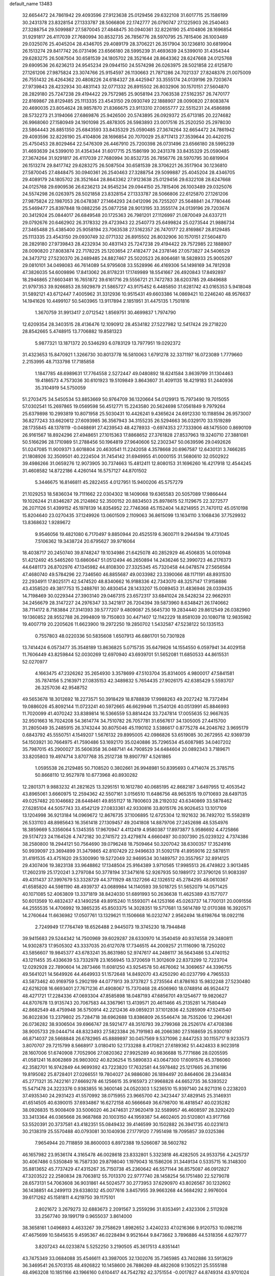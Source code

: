 default_name                                                                    
13483
  32.6654472  24.7861942  29.4093596  27.9123638  25.0129456  29.6322108
  31.6017715  25.1586199  30.2431378  23.8328154  27.1333787  28.5066806
  22.1742777  26.0790747  27.1225903  26.2540463  27.3288754  29.5099887
  27.5870045  27.4848475  30.0940361  32.8226190  25.4104806  28.1696854
  31.9291817  26.4117039  27.7680994  30.8532735  26.7856776  28.5970795
  25.7815406  26.1003489  29.0325076  25.4045204  28.4346705  29.4089179
  28.3706221  26.3517904  30.1236810  30.6819904  26.1513274  29.8417742
  26.0731496  23.6566180  28.5995239  31.4693639  24.5399010  31.4354344
  29.6283275  26.5087504  30.6581539  24.1805702  28.3521644  28.8643362
  28.6247668  24.0125768  29.6909536  26.6236213  24.9545234  29.0944150
  24.5574298  26.0263975  28.5021858  22.6125870  27.1261206  27.9875824
  23.3074766  25.9154597  26.1130663  21.7871286  24.7021337  27.8248376
  21.0075009  26.7551432  26.4264362  20.4808226  24.6184327  28.4425947
  33.3555174  24.0139196  29.7203674  27.9739843  28.4232934  30.4831143
  32.0771332  26.8915502  26.8032906  30.1570151  27.5604870  28.2829180
  25.7247238  29.4194422  29.7572985  25.9058194  23.7063538  27.5162357
  26.7470177  22.8169867  28.8129485  25.1113335  23.4543150  29.0930749
  22.1888907  28.0090820  27.8083874  20.4690035  23.8054624  28.9857870
  21.8366675  23.9113310  27.0655777  22.5515231  24.4586898  28.5732273
  21.3194066  27.6869876  25.9426500  20.5743895  26.0929372  25.6713185
  20.2274682  26.9968060  27.1580949  24.1901098  25.4878305  26.5983893
  23.0017516  25.2520250  25.2978030  23.5864443  26.8851350  25.6843593
  33.8435329  25.0590485  27.3674264  32.6654472  24.7861942  29.4093596
  32.8226190  25.4104806  28.1696854  20.7070029  25.8717413  27.3539644
  20.4420215  25.4750453  28.8029464  22.5476309  26.4467910  25.7200398
  26.0731496  23.6566180  28.5995239  31.4693639  24.5399010  31.4354344
  31.6017715  25.1586199  30.2431378  33.8435329  25.0590485  27.3674264
  31.9291817  26.4117039  27.7680994  30.8532735  26.7856776  28.5970795
  30.6819904  26.1513274  29.8417742  29.6283275  26.5087504  30.6581539
  28.3706221  26.3517904  30.1236810  27.5870045  27.4848475  30.0940361
  26.2540463  27.3288754  29.5099887  25.4045204  28.4346705  29.4089179
  24.1805702  28.3521644  28.8643362  27.9123638  25.0129456  29.6322108
  28.6247668  24.0125768  29.6909536  26.6236213  24.9545234  29.0944150
  25.7815406  26.1003489  29.0325076  24.5574298  26.0263975  28.5021858
  23.8328154  27.1333787  28.5066806  22.6125870  27.1261206  27.9875824
  22.1987053  26.0478387  27.1464293  24.0412096  26.7255207  25.5648841
  24.7780446  25.5469477  25.8397848  19.0882256  25.0877258  28.9013195
  33.3555174  24.0139196  29.7203674  20.3412924  25.0844017  26.6849548
  20.1725363  26.7981201  27.1126997  21.0870049  24.6337211  29.0792676
  20.6462902  26.3178332  29.4723943  22.2540773  25.6499824  25.0273544
  21.9886734  27.3465488  25.4385400  25.9058194  23.7063538  27.5162357
  26.7470177  22.8169867  28.8129485  25.1113335  23.4543150  29.0930749
  32.0771332  26.8915502  26.8032906  30.1570151  27.5604870  28.2829180
  27.9739843  28.4232934  30.4831143  25.7247238  29.4194422  29.7572985
  22.1888907  28.0090820  27.8083874  22.7178225  25.1203654  27.4182477
  24.2378146  27.0573827  24.5406529  24.3473712  27.5230370  26.2489485
  24.8827467  25.5020523  26.8064681  18.5828933  25.9005297  29.0810101
  34.0498083  46.7614089  54.9795608  33.5528996  46.4169306  54.1498169
  34.7812938  47.3826035  54.6009896  17.8413062  26.8178231  17.1749989
  18.5541667  26.4920843  17.8492897  18.2946865  27.6603481  16.7651872
  39.6161716  29.5556721  21.7472783  38.6203785  29.4849688  21.9797353
  39.9266853  28.5929879  21.5865727  43.9175452   6.4485850  31.6281742
  43.0165353   5.9418048  31.5892121  43.6712447   7.4005962  31.3312936
  10.9515431  49.6603386  14.0869421  10.2246240  48.9576637  14.1941626
  10.4499107  50.5403965  13.9117894   2.1851951  31.4475135   1.7501816
   1.3670759  31.9913417   2.0712542   1.8569751  30.4699837   1.7974790
  12.6209354  28.3403515  28.4136476  12.1090912  28.4534182  27.5227982
  12.5417424  29.2718220  28.8542665   5.4748915  13.7706882  19.8581323
   5.9877321  13.1871372  20.5346293   6.0783129  13.7977951  19.0292372
  31.4323653  15.8470921   1.3266730  30.8013778  16.5810063   1.6791278
  32.3371197  16.0723089   1.7779660   2.2153995  48.7133798  17.7185858
   1.1847785  48.6989631  17.7764558   2.5272447  49.0480892  18.6241584
   3.8639799  31.1304463  19.4186573   4.7573036  30.6101923  19.5109849
   3.8643607  31.4091135  18.4219183  51.2440936  35.3104919  54.5750059
  51.2703475  34.5450534  53.8853669  50.9764709  36.1320664  54.0129913
  15.7973490  19.7015055  57.0302541  15.2697865  19.0569598  56.4512771
  15.2243580  20.5624698  57.0561849   9.7979264  25.6379898  10.2993819
  10.8071958  25.5030431  10.4426241   9.4365624  24.6912330  10.1188594
  26.9573007  36.8277243  33.6620612  27.6093985  36.3567943  34.3155235
  26.5294663  36.0329170  33.1519289  28.1735845  48.1378119  -0.0488691
  27.4239543  48.4278933  -0.6974353  27.7333906  48.1475500   0.8690109
  26.9161567  18.8924296  27.4948651  27.1015363  17.8868652  27.3761828
  27.8537963  19.3240710  27.3881081  50.5166296  28.1710989  51.2788456
  50.1964819  27.9640606  52.2302347  50.0639596  29.0492626  51.0247085
  11.9009371   3.6018804  20.4630541  11.2242058   4.3578668  20.6967587
  12.6430131   3.7466285  21.1808926  32.3509501  40.2224504  31.7454142
  31.6949955  41.0000155  31.5680610  32.0502922  39.4986266  31.0659276
  12.9073905  30.7374663  15.4812411  12.8080153  31.1696260  16.4217918
  12.4544245  31.4608582  14.8722186   4.4260144  16.5757127  44.8701502
   5.3446675  16.8146811  45.2822455   4.0127951  15.9400206  45.5757279
  21.1029253  18.5836034  19.7111662  22.0304302  18.1409068  19.6365583
  20.5057089  17.9866444  19.1026244  21.8346287  26.2124862  52.3500152
  20.8834503  25.8978615  52.1129675  22.3272577  26.2071126  51.4399152
  45.1978139  14.8354952  22.7746368  45.1152404  14.8214955  21.7470112
  45.0510198  15.8204640  23.0270435  37.1249926  13.0601509   2.1109063
  36.8615099  13.1634110   3.1068436  37.7529932  13.8368632   1.9289672
   9.9546056  19.4821080   6.7170497   9.8850944  20.4525519   6.3600711
   9.2944594  19.4731045   7.5106362  19.3438724  20.6795627  39.9716064
  18.4038717  20.2450740  39.8748247  19.1034986  21.6425078  40.2852929
  46.4506835  14.0010948  51.4212492  45.5465260  13.6860647  51.0512494
  46.2650894  14.2436246  52.3990723  46.2176373  44.6481173  26.8702976
  47.1345982  44.8108300  27.3325345  45.7320458  44.0478574  27.5656584
  47.4680740  49.5784296  22.7346560  46.8855687  49.0033982  23.3390066
  48.1171191  48.8931530  22.2934911  17.8025171  42.5474520  48.8340662
  16.9188336  42.7343070  48.3257147  17.9158886  43.4358520  49.3817753
  15.2488761  30.4830454  28.1433207  15.0089453  31.4836946  28.0339435
  14.7198469  30.0229344  27.3903140  29.0467315  23.6572317  33.6841024
  28.5428234  22.9662931  34.2456679  28.3147227  24.2976347  33.3421817
  26.7204394  39.5873960   8.6348421  26.1740662  38.7114172   8.7183884
  27.3141393  39.5777207   9.4809087  25.5645730  19.2834440  29.8612549
  26.0382960  19.1360852  28.9552788  26.2994809  19.7150803  30.4471407
  12.1142229  18.8581039  20.1080718  12.9835982  19.4007719  20.2205626
  11.6623900  19.2972250  19.2850702   1.5432587  47.5238122  50.1335153
   0.7557803  48.0220336  50.5835608   1.6507913  46.6861701  50.7301928
  13.7414424   6.0573477  35.3548189  13.8636825   5.0715735  35.6479826
  14.1554550   6.0597941  34.4029158  11.7606449  43.8259844  52.0030269
  12.6970940  43.6939701  51.5652081  11.6850533  44.8615531  52.0270977
   4.1663475  47.2326262  35.2654930   3.3578699  47.5103704  35.8314005
   4.9800017  47.5841581  35.7874156   5.2163971  27.0835153  42.3489832
   5.7654435  27.9026175  42.6385429   5.5593707  26.3257036  42.9548752
  49.5653678  18.3012692  18.2273571  50.3918429  18.8788839  17.9988263
  49.2027242  18.7372494  19.0886026  45.8092144  11.0723241  40.5972665
  46.6629946  11.2540126  40.0513991  45.8846993  11.7020099  41.4070242
  33.8389814  16.5366559  53.8814424  33.7247814  17.0055635  52.9667635
  32.9501663  16.7024208  54.3614774  34.7510782  26.7057781  31.6567617
  34.1305005  27.4415700  31.2805049  35.2485915  26.3743244  30.8075046
  45.1190102   3.5386617   0.8775278  44.2046762   3.9695179   0.6843792
  45.5550751   4.1549207   1.5676132  29.8995005  42.0986826  53.6519085
  30.2672955  42.9369739  54.1503921  30.7664975  41.7590486  53.1692170
  35.0240886  35.7296534  45.6087985  34.0407202  35.7987015  45.2900027
  35.5606358  36.0487141  44.7908529  34.6484604  20.0892343   3.7189671
  33.8205803  19.4974714   3.8707768  35.2512738  19.8907797   4.5261865
   1.0595538  26.2129485  50.7108520   0.3802661  26.9948981  50.8395693
   0.4714074  25.3785715  50.8668110  12.9527978  10.6773968  40.8930282
  12.2801371   9.9883232  41.2821625  13.3295151  10.1612780  40.0685195
  42.8682187   3.6497955  12.4053542  43.8965061   3.6660975  12.2594362
  42.5507161   3.0156510  11.6486756  48.9653515  19.0710693  28.6497135
  49.0257482  20.1046682  28.6448461  49.8551127  18.7800603  28.2192032
  43.6340869  33.5878462  27.6285104  44.5057743  33.4542129  27.0833361
  42.9330816  33.8015176  26.9026453  13.1017109  13.1204998  36.9213184
  14.0969672  12.8676735  37.1006895  12.6725304  12.1921632  36.7492702
  15.5582819  26.5331103  48.8985643  16.3561418  27.1309457  49.2041808
  14.8879706  27.2452698  48.5354976  18.3859669   5.3356064   5.1345355
  17.9670947   4.4112419   4.9580387  17.8973877   5.9586692   4.4725866
  29.5174723  24.1164526   4.7472182  30.2741572  23.4279874   4.6660497
  30.0307390  25.0239322   4.7374386  38.2580800  18.2944121  50.7564690
  39.0796248  18.7509464  50.3207042  38.6300357  17.3524916  50.9939097
  23.3694899  31.3479865  42.8107429  22.9496633  31.5092178  41.8959016
  22.5878511  31.4191535  43.4751620  29.5300990  19.5272049  32.9469534
  30.1489757  20.3557957  32.8914125  29.4307406  19.3823138  33.9648862
  17.1348504  25.9164389   3.9710565  17.9985513  26.4749822   3.9013485
  17.2602319  25.1720241   3.2797084  50.3778194  37.3471616  52.9267935
  50.1989172  37.3790126  51.9083397  49.4311437  37.3997679  53.3328729
  44.3711929  48.1327266  42.1326512  45.2784295  48.0610367  41.6585820
  44.5981190  48.4939737  43.0689984  14.1140593  39.5018725  51.5652079
  14.0571425  40.1071085  52.4063809  13.3371819  38.8424030  51.6891993
  50.2636638  11.4625389  43.1577077  50.6013569  10.4832437  43.1490258
  49.8915240  11.5593071  44.1253166  45.0263737  14.7700131  20.0091556
  44.2555535  14.4706992  19.3865235  45.8503375  14.3028351  19.5717681
  13.5614789  12.0170388  16.3920571  14.2760644  11.6636982  17.0507761
  13.1329621  11.1506668  16.0232747   2.9562494  18.6198764  18.0922116
   2.7249949  17.7764749  18.6526488   2.9445073  19.3745230  18.7944848
  39.9415683  29.5244342  14.7500969  39.6029287  28.6330970  14.3540459
  40.9374558  29.3480811  14.9302873  17.9505302  43.3337035  20.6127078
  17.7346515  44.2009257  21.1116090  18.7250202  43.5856607  19.9845377
  43.6783241  35.8631980  52.9747617  44.2486117  36.5643486  53.4740152
  43.1211455  35.4336639  53.7332978  23.1656945  13.3720659  11.3012609
  22.8373299  12.7223704  12.0292928  22.7890604  14.2873466  11.6081250
  43.9254578  50.4676062  14.3069657  44.3396755  49.5641021  14.5649926
  44.4649933  51.1572648  14.8492070  43.4250290  40.0237799   4.7965533
  43.5873462  40.9169759   5.2902199  44.0771913  39.3737827   5.2735564
  41.8786163  15.9832248  27.5230480  42.6216208  16.6693401  27.7671236
  41.4908067  15.7370468  28.4506960  18.0748914  46.9524472  48.4271721
  17.2284336  47.0693304  47.8585898  18.0487193  47.6856701  49.1254677
  19.9820627  44.8707678  13.9135743  20.7067583  44.3367961  13.4139571
  20.4611466  45.2135281  14.7580449  42.8682549  48.4759948  36.5750914
  42.2212436  49.0859231  37.1012836  42.5285909  47.5241540  36.8022836
  13.2379802  25.7284718  38.6962688  13.8386809  26.5546474  38.7535206
  12.2964261  26.0736282  38.9306504  39.6966747  28.5921477  48.3510793
  39.2799368  28.2526174  47.4708386  38.9005733  29.0444714  48.8323493
  27.5823384  26.7191983  46.2066380  27.5168659  25.9300197  46.8714037
  28.5668848  26.6782965  45.8889897  30.0457569   9.5371096   2.8447253
  30.1155717   9.9233573   3.8070707  29.7215799   8.5668917   3.0180410
  52.1733288   8.4170821  27.6189362  51.4424833   8.9023918  28.1607006
  51.6740908   7.7052906  27.0820362  27.9925289  40.9836688  15.7771686
  28.0205595  41.0581241  16.8062869  26.9803002  40.8236254  15.5890833
  43.0647300  17.6091576  45.3786060  42.3582701  16.9742849  44.9699392
  43.7223820  17.7632581  44.5978482  25.1217665  26.3116196  19.8195082
  25.8728401  27.0266551  19.7804027  24.9886080  26.1894497  20.8464606
  28.2344834  45.2771321  35.7422161  27.6669278  46.1256615  35.9165973
  27.9968828  44.6652735  36.5393522  15.5471478  24.3223376   0.9383855
  16.3600146  24.0520303   1.5236510  15.9397140  24.9271316   0.2238203
  37.4935340  24.2931423  41.5570992  38.0715955  23.9665700  42.3423447
  37.4829145  25.3146931  41.6514505  40.6390015  37.6934867  16.6272158
  40.5666649  36.6798700  16.4818547  40.0235282  38.0926835  15.9008409
  33.5006020  46.2474631  27.9620419  32.5589957  46.4608597  28.3292420
  33.3413364  46.0365668  26.9687868  20.1003150  44.1959387  54.4602405
  20.5120801  43.9177168  53.5520391  20.3737581  43.4182351  55.0849432
  39.4146599  30.1502882  26.3941735  40.0231613  30.2138319  25.5570488
  40.0793081  30.1040936  27.1779120   7.7951498  19.7095857  39.0325386
   7.9654944  20.7118859  38.8600003   6.8972388  19.5266087  38.5602782
  46.1657982  23.9536174   4.3165478  46.0028618  23.8332801   5.3323818
  46.4282505  24.9533756   4.2425737  30.4067486   0.5350849  16.7587330
  29.8798040   1.1979043  16.1586206  31.3449134   0.5335715  16.3148300
  35.8813652  45.7737429  47.4315267  35.7150738  45.2360642  46.5571144
  36.8575087  46.0912827  47.3203522  22.2580834  28.7063812  55.7013370
  22.9777740  28.1458254  56.1751480  22.5279078  28.6573131  54.7063608
  36.9031861  44.5024577  30.2773953  37.6290970  43.8026567  30.1232602
  36.1438851  44.2499113  29.6338032  45.0077616   3.8457955  39.9663268
  44.5684292   2.9976004  39.6171262  45.1581811   4.4219750  39.1175101
   2.8021672   3.2679273  32.6883673   2.2091567   3.2559296  31.8353491
   2.4323306   2.5112928  33.2567740  39.1991719   0.9655037   3.8614000
  38.3658161   1.0496893   4.4633267  39.2758629   1.8982652   3.4240233
  47.0216366   9.9120753  10.0982116  47.4675699  10.5845635   9.4595367
  46.0228494   9.9521644   9.8473662   3.7896886  44.5318356   4.6279777
   3.8207243  44.0233874   5.5252250   3.2190505  45.3617513   4.8351441
  43.7475349  33.0684088  35.4546611  43.3987005  32.1302076  35.7365985
  43.7402886  33.5913629  36.3469541  26.5703135  48.4926822  10.1458600
  26.7886269  48.4822608   9.1305221  25.5555188  48.4963208  10.1851166
  43.1966160   0.6104417  44.7542782  42.3751554  -0.0017827  44.8749314
  43.9701024  -0.0578735  44.6108361  35.4362569   8.2740943  13.9433009
  35.4682784   9.3117232  13.8627010  36.3709158   7.9893960  13.6104469
   9.1900405  44.4271494   3.7776812  10.0822746  44.1784802   3.3019340
   9.5295689  44.8070844   4.6817461  23.0472159  17.0991705  22.8337607
  22.0346658  17.2091265  22.6498361  23.1415865  17.3501915  23.8298573
  41.3012603   9.9350241  37.2643694  41.7962989   9.6402917  36.4029014
  40.7948186  10.7748911  36.9900881  12.0468893   2.1451842  33.9904298
  11.3728942   2.4918852  34.6855784  11.7407300   2.5684761  33.1044383
  48.6384955  44.2744987  14.4697357  49.2037358  43.9632100  15.2735134
  49.2539451  44.0967464  13.6590263   9.5172975  14.6511941  27.7031753
  10.3959781  14.8383108  27.2039562   8.8557639  14.3817598  26.9585993
   1.1083679  12.4774992  41.5766596   0.2819585  12.0421846  42.0331091
   1.4353714  13.1377328  42.3019480  11.3072578  47.5709626   7.1988738
  10.3865051  47.6333284   7.6730745  11.3959754  48.4849783   6.7310805
  30.0797707  36.2503897  37.5454218  30.4581031  35.5616103  38.2167185
  30.9189692  36.6252576  37.0773237  27.5040860  30.0642210   4.4648674
  26.7485621  29.3710467   4.3541987  27.7277461  30.0127773   5.4739461
  40.6199279   7.4666081  47.8160605  41.0141042   7.9204287  46.9766085
  40.1764665   6.6132519  47.4565290  28.5580581  15.7564061  39.9116567
  27.8327240  16.0034341  39.2137492  28.9037496  14.8422210  39.5890535
  35.7226409  27.9735188   4.8095210  35.0590609  28.5166392   4.2267986
  35.2978514  27.0558161   4.8909120  18.6711622  28.4488680  52.1005012
  19.2302001  27.6136121  52.2594489  18.1223691  28.2355443  51.2516735
  33.9281942  31.5088416  33.5250659  33.3611114  30.6509929  33.5955366
  33.4446257  32.1742181  34.1551345   4.6463745  23.0073872  54.2302209
   4.8460472  22.1360160  54.7480850   4.1353546  23.5891558  54.9036558
  29.8869669  29.5546589  53.4328749  29.1959643  30.1623812  53.8903533
  29.3042039  28.8175926  52.9868042   3.9785202  31.5511805  44.2633211
   4.2340430  31.1176120  43.3730240   4.1820521  30.8297795  44.9739213
  36.3205718   5.7536265  44.0531126  36.1681062   4.7972376  43.6890453
  37.3507439   5.7891016  44.1926094  35.1905282  24.3765930  13.5083738
  34.2875251  24.6034809  13.0719995  34.9595658  23.6914304  14.2394758
  28.5375407  10.4666668  17.7537792  28.1330434   9.6603235  18.2641976
  28.9669700  10.0230308  16.9281226  50.3642384   3.8239237  26.6731180
  49.7017270   3.8776671  27.4603720  50.0216984   3.0274662  26.1205690
  22.2207623  27.6190860   6.8215432  22.1656780  27.3483162   5.8282910
  22.0076556  28.6312670   6.8151301  31.6971992  16.4646016  48.0553918
  32.7235858  16.5836121  48.0389593  31.5752983  15.4547307  47.8561947
  45.6522086  27.5988590  49.4485082  45.3815713  26.7201113  48.9890776
  44.7962561  28.1646693  49.4509667  22.2994592  11.6958700  13.3193989
  21.4638960  12.3236783  13.4456050  21.8294007  10.8116686  13.0339977
  30.8112456  34.4538182  39.4488508  31.4569487  34.3723985  40.2642920
  29.9100880  34.1418088  39.8525922  42.2393522   1.2468234  27.4167030
  41.4130881   1.5200823  27.9787102  41.9645721   1.5231130  26.4573405
  47.3499371  28.5360939  56.9813053  47.2480155  29.5473627  57.1974481
  47.6241537  28.5539843  55.9839413  29.6593475  17.5453431  46.6160015
  28.9646186  17.7371984  47.3535568  30.4471638  17.1188430  47.1328574
  46.2793815  32.8675711  52.9668029  46.8437973  32.0302507  52.7469474
  46.8791381  33.6530888  52.6709463   0.7049375  23.1853384  53.5865410
   1.6146716  23.1160995  53.1130439   0.7133762  24.1007056  54.0472660
   7.3244298  31.3936332  33.6575482   7.0834702  32.3171464  33.2724522
   6.4140799  30.9212894  33.7689060  19.7112174  43.1078687   9.2738790
  18.9519785  42.7065270   9.8297637  19.2755678  43.4261019   8.4057185
  34.6314568  26.9123949  42.8319971  34.2453821  26.5332503  43.7153626
  34.3469194  26.1904000  42.1368281   7.0171798  13.9750290  10.9056505
   7.6127594  13.1551002  11.0359402   6.8809145  14.3450335  11.8611635
  45.4857486   2.6710388  32.9432175  46.1157045   2.2306822  33.6195442
  46.0872084   3.0965532  32.2413363   8.7854918  47.5852205   8.0873057
   8.2638946  46.9968998   8.7646541   8.4117608  47.2434500   7.1729415
  41.0949288  42.6120436  39.7328565  41.7857841  43.0510798  39.1077255
  41.5066221  41.7145947  39.9818338  41.2888204   5.7252631  36.7440535
  41.7967896   4.8886015  36.3955446  42.0350024   6.4380424  36.7919408
  12.7671463  13.9007066  20.2514285  12.1767757  14.6540553  19.8414148
  13.6410041  14.4297473  20.4738730  18.1427160   5.4463546  18.0132333
  18.5495069   6.2650907  18.4915820  18.1194311   5.7287760  17.0227978
  45.6663832  46.7372043  50.3818842  44.7197647  46.7433773  50.7799705
  45.7041714  45.8643354  49.8354737   0.8385797  37.0955344  37.5619611
   0.3650820  36.3333860  37.0477910   1.6920629  37.2531727  36.9850341
  44.0958343   8.7651030  44.5690373  44.1397438   9.7803815  44.3723154
  44.3924007   8.3410076  43.6707461  43.7784915  23.9939235  21.4598297
  43.6663916  23.9743238  22.4867258  44.7828172  23.8246577  21.3221673
  27.8411484   0.7226013  47.3139932  28.4640767   0.3952356  46.5515869
  27.2123530  -0.0705403  47.4605148  26.9953860   7.4935610  27.8084014
  26.4882007   8.3736215  27.9490282  27.9577836   7.7027483  28.1167020
   5.1109215  48.4783999  54.2446309   4.1278902  48.4064278  54.5714496
   5.1334974  49.3736900  53.7368969   8.2877710  49.9336353  36.5367684
   9.0471249  49.7595654  37.2066781   8.2780900  50.9420568  36.3967019
  37.6315864   0.8442673  14.6835269  37.7014906  -0.0266760  15.2393194
  38.6345799   1.1154744  14.5725862  36.8190832  35.1242760  13.9611050
  35.7966716  35.0788155  13.8951990  37.1248945  35.5378399  13.0724423
   7.8946501  42.6226779  41.6263830   8.9186316  42.7690739  41.7112851
   7.5171351  43.3085625  42.3088773  27.5420924  17.2846702  35.6306012
  28.0949040  18.1420729  35.4981972  28.2496503  16.6031937  35.9725076
  22.3497099  25.7238314  12.9277255  23.1919291  25.8767008  12.3588609
  22.6272944  26.0384707  13.8708524  11.6831708  43.6910679   3.0976369
  11.8191296  42.7168517   3.3842708  12.4611507  44.2060654   3.5015534
  29.5029729  34.3028377  26.2913320  29.2460510  33.6286753  25.5501824
  30.3179536  34.7901753  25.9025586  22.7396828  10.7884907   7.4964897
  22.7935173  11.7409597   7.8974902  21.9401039  10.3690561   7.9982781
  12.9100377   4.8019472  44.1558718  13.6101942   5.2373700  43.5314690
  12.7829244   5.5049599  44.8988667  25.4670485  42.0170477   2.3360311
  25.7080355  41.0202152   2.3290557  26.3429153  42.5006998   2.1121921
  33.5222942  41.3572412   6.7171736  32.9460602  42.0812616   6.2558961
  34.2731989  41.9165229   7.1676694  10.8528677  40.7470583  39.0905346
  10.3167631  40.9626580  38.2329249  10.1137846  40.6017703  39.7993207
  31.6283805  27.5716353   7.3048603  32.4120716  26.9101958   7.4745748
  31.3762477  27.8566763   8.2722672  18.2528187  21.8639902  22.4608574
  18.2555293  22.1585394  23.4535333  19.1866831  22.1638189  22.1259094
  10.0114605  37.5113429  33.2288147  10.5794117  37.9226637  32.4724684
  10.3830067  36.5509217  33.3169043  14.0690289  11.4795255   8.4161401
  13.2959392  12.1467259   8.4189898  13.6470548  10.5725375   8.1964765
  26.1423392  49.3713527  21.8597237  26.3080721  48.6466060  21.1362956
  25.4263798  48.9143600  22.4595921  11.5537852  28.6978284  25.9256089
  11.0732251  29.2471295  25.2034455  12.5544847  28.8981138  25.7633508
  -0.7811545   3.5613037  15.6444929   0.0065236   4.1792644  15.8061172
  -1.2383458   3.4673135  16.5652489   4.7140628  23.6801622  39.6814879
   3.8697281  24.0498900  39.1990636   5.3869106  23.5807642  38.8982424
  25.3014350  20.9584300  35.6643681  24.5618417  21.6938943  35.6919266
  24.7614376  20.1005291  35.4597191  37.2390755  10.2112053  38.9204994
  36.8205540   9.3131802  38.5985414  38.1004016   9.8887271  39.4049766
  30.8607213   1.3975287  19.3147489  30.2440329   2.2206415  19.4442159
  30.7167868   1.1505118  18.3216045  35.9732902  30.8909272  28.3883572
  35.4317478  31.6232817  28.8761290  36.7336218  30.6702041  29.0457877
   9.2342152  25.4850865  43.8970825   9.1655867  26.2958357  43.2646045
   9.8303685  25.7912054  44.6590075  11.4577541  22.6728994   9.0054103
  12.0253578  23.5001051   8.7758142  12.1450374  21.9026043   9.0238006
  19.7626670  33.5759022  21.7685005  19.4208947  34.5345090  21.9550068
  19.1140351  32.9877851  22.3237727  50.4322044  39.7433693  18.6945093
  50.3441770  39.2615789  17.7901205  50.5790627  38.9905066  19.3745694
  17.7818267  48.5302654  16.6543304  18.4615073  48.7779091  15.9188831
  17.5626254  49.4218338  17.1108521   6.1461071  47.3811672  45.9064216
   6.9424158  47.8410017  45.4377631   6.5910384  46.8185153  46.6489142
  32.1034159  10.5461849   6.9144387  32.7830159  11.1685039   7.3656617
  32.6022413   9.6644956   6.7770865  33.6141741  24.5203351  23.2371366
  34.1665153  25.3876889  23.3289100  33.8822542  24.1574842  22.3086342
  28.4804563  16.5279949   8.4525808  28.7520001  17.2276601   9.1575425
  29.0375728  15.6944846   8.6959998   2.8566703  48.9035361  39.3807059
   2.0446686  49.4164025  39.7059802   3.0210481  48.1897623  40.1207703
  22.4662178  33.7591394  21.7547883  21.4327800  33.6912292  21.8094217
  22.6435317  33.7036869  20.7351422  13.9209960  21.4701636   3.3087502
  13.6867554  20.5178072   3.6392097  14.4975091  21.8484134   4.0787093
  16.0348675  23.0423846  17.0454179  16.6974368  22.2860815  16.8206456
  16.3811341  23.8323577  16.4771319  45.2482672  17.6372109   9.1883787
  46.2489362  17.4295821   9.1020993  45.0861681  17.7207938  10.1977965
  44.8380488  18.8917243  33.3029365  43.9428441  19.1197787  32.8393037
  45.4358814  19.7081868  33.0491132  50.4234398  13.7622411  14.1486801
  50.0517737  14.7085462  13.9426146  50.7082492  13.8093699  15.1216935
  40.1616594  32.2605634  50.9243937  39.8552370  31.7032697  51.7402322
  39.2858741  32.3682206  50.3783101  48.3529596  47.2566139  50.5780620
  47.3586542  46.9794106  50.6384501  48.3187826  48.1020967  49.9776400
  40.1779462  16.5278624   0.5575866  41.1200378  16.4755752   0.1314393
  40.1608749  17.4699952   0.9821944  21.4718010   4.0248460  33.9692853
  22.2321099   4.3912425  33.3763163  21.8548549   4.1109804  34.9281067
  23.6635625  17.9987344  25.3368383  24.4999410  17.3889589  25.2360097
  24.0985507  18.9221244  25.5440365  22.6224690  21.3416243  15.1050501
  21.8604642  21.6644107  15.7162190  23.3075601  20.9313074  15.7730232
  35.7942728  22.2871529  37.7433763  34.9356132  22.1483131  37.1827804
  35.6004061  23.1684427  38.2519172   7.4629250  12.3822378  53.9048341
   7.8084792  13.3312379  54.0793444   6.4626379  12.4239184  54.1546695
   4.8320871  25.6011915  36.4957433   5.4291800  24.8007088  36.7608471
   5.2286655  26.3804151  37.0465777  25.2247070  37.3379232   8.7566047
  24.1940330  37.2634118   8.7030713  25.5452058  36.6611353   8.0388781
  38.4897548  39.9826415  29.1845619  38.6111570  40.9129610  29.6201051
  38.9533343  40.0959681  28.2652011  35.4397495  48.2309173  50.2255825
  36.4573353  48.2414948  50.0705404  35.3035418  48.9632372  50.9512463
  12.6907431  46.1617740  40.1951347  12.8517648  47.0721638  40.6480893
  12.8283908  45.4698627  40.9398418  47.2644209   5.9916328  45.7300528
  47.3585769   5.2498213  46.4432485  46.3644820   6.4373173  45.9634822
  17.5856204  36.9263691  13.5261991  18.5519945  37.2724840  13.6428945
  17.2901344  36.7378807  14.5003729  35.3120147  19.8254003  32.6398794
  35.5115226  20.8293312  32.5248222  35.7703116  19.5777202  33.5294961
  25.4087985   9.7714734  27.9722749  25.2025962  10.2192989  27.0637709
  25.4275061  10.5697466  28.6288575  18.3841931  40.6158285  13.3246045
  18.9974330  40.4793823  14.1475717  17.4419165  40.6319272  13.7474139
  28.9612942   2.9816146   4.1214559  28.4477777   3.5865066   4.7818165
  29.3597126   3.6505862   3.4438955  46.2567931   4.1930170  15.3014365
  45.6730854   4.9926836  15.0117625  47.0875453   4.2662888  14.6891551
   4.2036317   2.9599743  25.5962855   4.4626055   2.2351775  24.9015438
   4.4226439   2.5166649  26.4982978  46.0284088  43.3773574  11.2029023
  45.7114167  44.0456630  10.4715994  45.1851037  42.8020128  11.3711092
  40.3642324  13.3330845  55.4794007  39.6194403  14.0387928  55.4243309
  40.8837120  13.4427929  54.5999371  23.1417302  28.2087967  22.1913959
  23.3119114  28.7758028  23.0314896  23.6925458  27.3580351  22.3335943
  41.2717277  14.8724035  19.2797170  42.0629069  14.4383312  18.7619783
  41.1618033  15.7804204  18.7939094  46.7529664  36.3950107  43.2609055
  47.4795700  35.6847797  43.1004504  46.2611852  36.0680338  44.1052776
  11.7204399  41.0434132   4.0148281  10.7361438  41.2578113   4.2518599
  11.8924780  40.1476408   4.4878885  15.3984820  31.7345520  12.7363138
  14.6345572  31.1803110  12.3132828  15.3588378  32.6237319  12.2178246
  34.4360020  37.8834201   9.3119450  35.4154125  37.9421926   9.0397648
  34.4218685  38.0514262  10.3233632  17.2278800  30.9389332  42.9711725
  17.9697840  30.6072835  43.6088999  17.6349077  30.7818702  42.0327584
  50.4157482  38.5268826  16.2327635  49.6847792  38.9055945  15.6076510
  50.4946807  37.5428496  15.9522558  35.6470464  47.6327967  15.4902535
  35.6573272  46.8897833  16.2069654  36.4838530  48.1947072  15.7152216
  20.5903807   2.4591569  14.7622519  20.7575689   3.0642466  15.5837542
  21.5418040   2.3006760  14.3931536  43.0206233  45.9777818   8.0997469
  42.7073945  45.0432106   7.7862762  42.3099040  46.2831403   8.7555972
  37.5581877  25.8559911  36.5945285  38.3438919  26.2887983  36.0954647
  37.4522250  26.4070668  37.4501761  40.5371779  19.1345028  49.4819282
  41.3498953  18.7746338  49.9770064  40.7110972  18.8863234  48.4904113
  21.9613777  11.1056294  31.6846064  21.0105398  10.8083993  31.3977071
  22.3071120  11.6058256  30.8457430  30.7260238  10.3682724  24.4271587
  31.5183744  11.0198733  24.3618651  30.1610575  10.7298909  25.2076222
  30.0746945  23.9572571  44.2909162  29.3563145  23.2568288  44.4666390
  29.8090156  24.3583423  43.3669625  23.8110786  32.3205594  50.3494963
  23.0977412  33.0467590  50.4816541  23.8194832  31.8178077  51.2557610
  32.3639283  41.7865932  46.0822194  32.6859873  40.8304060  46.3220943
  32.4999114  42.3060658  46.9703068  11.6357195  23.3298582  50.8996623
  11.6398777  24.3637895  50.7713124  11.2132352  23.0153310  49.9967429
  13.1756107  47.9648045   4.1291956  13.2356438  46.9421234   4.2235038
  12.7626463  48.1280850   3.2192431  16.2675067  11.9526413  50.0058947
  15.8162644  12.8876771  49.9966768  16.4438509  11.7851018  48.9919659
  18.4120815  18.6478994  43.7932570  18.6891332  19.6138124  43.9958840
  17.3921647  18.6941353  43.6640365  24.2036199  22.1017642  44.7604385
  24.5846693  21.2464769  45.1746178  25.0134993  22.5138403  44.2559950
   1.9133015  41.6715782  22.8705021   2.8720498  41.3000402  22.9527562
   1.8665732  42.0280805  21.9040032  36.5642662  36.9575160  31.0086899
  37.5777543  37.1892337  30.9813865  36.1687645  37.6087370  30.3092084
  17.2664422   5.2674737  27.0712654  16.8603739   5.3928970  28.0043681
  16.5603919   4.7345992  26.5536216  38.5386786  16.4575268  11.2301518
  38.0374078  15.6083469  10.9208692  38.2565275  17.1632408  10.5258954
   7.4795521   5.8518839  20.8772259   7.2834335   6.8697659  20.7786681
   6.6627745   5.4219892  20.4055103  43.1064334  19.2110382  41.4656624
  43.7493316  19.7187274  40.8439641  43.7167860  18.6127042  42.0377945
  10.1115246  22.9985929  29.5646015  10.8795752  22.6582174  30.1638501
   9.3772742  23.2640946  30.2328146  35.3543212  17.6126317  42.2542392
  36.2353686  17.2783219  41.8374459  35.2984104  18.5958352  41.9662395
  39.0975342   9.2821709  26.5607095  39.7580981  10.0771731  26.5767448
  38.1911327   9.7383948  26.3550228  28.5575540  13.1861996  36.5443407
  28.8398914  13.1099213  35.5487469  29.0889779  12.4258340  36.9962628
  16.4779327  46.0756252  41.0394961  15.8900990  46.0028512  40.2116837
  17.4409919  46.1043800  40.6714250   4.2972258  28.3344311  40.1392514
   4.5292255  27.6469476  40.8864647   4.3387546  29.2332665  40.6460546
  16.1518020   2.1313526  39.4261219  15.2880418   2.5107792  38.9820215
  15.8311463   1.8451797  40.3585498  34.6801771  31.9736634  43.7251616
  35.0200018  32.6868149  43.0441286  33.6885542  32.2783304  43.8577074
  17.5423796  47.5188943   3.8632523  18.0434811  46.7504511   4.3444300
  16.7451230  47.7079373   4.5021165   9.8003136  26.5998607  20.1756220
   9.4104726  26.0015602  19.4320931  10.7049480  26.9135061  19.7632309
  37.9601515  40.1321681  41.6551271  37.5591387  40.4210536  42.5619608
  38.0415301  41.0075531  41.1252858  22.1890170   1.2294182  25.0207590
  23.0176132   1.2280365  25.6439393  22.4163735   1.9747584  24.3413754
  34.3140689   6.9152708  28.1393203  34.2690712   7.2659680  27.1676789
  34.9471624   7.5848418  28.6066025  24.1804431  19.6525895  22.5863512
  23.5080063  20.3500881  22.9495796  23.6676717  18.7667378  22.6261610
   7.2554519  39.2582498  36.7641272   7.8086214  38.4656245  36.3928769
   7.9603505  40.0228101  36.7887014  19.7112716  28.6503672  12.2006106
  19.1011142  27.8151008  12.2447541  19.0586980  29.4291546  12.3856970
  13.4294515   8.8034070  50.3341832  14.4493869   8.8879545  50.1942784
  13.3366299   8.0046202  50.9814326  41.0750684  10.1925718  13.2191597
  41.5706414   9.3882593  12.8062676  40.3938203   9.7508069  13.8620732
  17.2378978  30.7125782  48.9743063  17.9585332  30.8796823  49.6975586
  16.6025613  31.5201651  49.0836422  25.4971565  12.8906927  43.9531933
  25.2131724  13.7608298  44.4283772  25.6737605  12.2307997  44.7216090
  35.0221690  33.1405309  46.2084824  34.9015709  32.7262696  45.2769520
  35.0458265  34.1597893  46.0248040  11.9689432  10.5518373  32.9050580
  11.2232347  10.8202445  32.2438452  11.4439310  10.2337731  33.7347412
  17.8917859  10.9048833  23.3230212  18.4735855  11.1188368  24.1532206
  16.9284056  10.9889878  23.6979245  30.0838103  14.2989131  11.7680153
  29.7494550  13.3795535  12.1108209  31.0972082  14.2650464  11.9703017
  31.2625118  12.8015495  43.9663689  31.3325259  13.8191293  43.7519333
  30.6681006  12.4589643  43.1814401  14.0253409  23.5601073  44.9631101
  13.5691223  24.3095144  44.4179633  14.6730704  24.0725976  45.5805209
   5.3016614   1.1480931  23.8824930   5.8616255   0.2967516  23.9415766
   5.8422229   1.7613715  23.2517879  45.8529176  28.3645698  31.5061200
  45.8272137  27.3188209  31.4351293  45.3099887  28.6429495  30.6632553
  22.1067234  48.7012976  15.2149081  21.1241821  48.9985423  15.0873406
  22.6168445  49.2181290  14.4891462  45.6362844  20.2864566  12.4765116
  46.6480494  20.3085441  12.2942368  45.3634861  19.3151373  12.2769842
  16.1331097   7.7806721  24.7811430  15.6844949   7.9932106  25.6970160
  17.1316909   7.9879840  24.9783703  47.3735424   6.6775438  26.1256159
  48.1779642   6.2937461  25.5913916  47.1308524   7.5204148  25.5703249
   2.3464470  27.2924504  27.9482862   3.0781792  26.8691807  27.3679031
   2.1731692  26.6185041  28.6971819   1.5361665  39.7826206  46.1409654
   1.9473789  39.7498636  47.0881053   2.2561004  40.2719435  45.5899620
  32.3574769  43.7628428  35.8181783  31.5334620  43.2242027  36.1434280
  31.9139587  44.5626276  35.3247647  32.6320497   8.3577650  36.1079410
  32.9625414   8.0353313  37.0312805  31.8204589   7.7439618  35.9177439
  47.2839144  10.4391023   4.8334474  47.1895435   9.4798913   5.1893019
  47.7661492  10.3581331   3.9491947  29.0475929  37.0021365  46.2306989
  28.6546144  37.7654824  46.8144229  30.0678857  37.0998036  46.3949769
  38.9907954   5.5780579  35.2651713  39.8214926   5.7244757  35.8587293
  38.2362201   6.0740511  35.7471799  16.6675314  11.5731760   8.0205805
  17.0100214  10.6166488   8.1100862  15.6620476  11.5089816   8.2829140
   7.2300641  16.2090067   6.5193181   7.9926854  16.5465817   5.9278967
   6.5314219  15.8368455   5.8572254  25.5805609   9.5322497  36.8759302
  25.8792653  10.4358159  37.2869978  26.0059513   9.5534922  35.9350316
   5.3196526  45.5585991  40.6953263   5.3582289  44.5838687  40.3712096
   6.2947993  45.8750088  40.6692015  38.1066370  44.1041446  44.9259085
  37.0871121  44.2869913  45.0146697  38.2544256  44.1825293  43.8997008
  33.0387165  25.2041971  12.0531433  32.2234388  25.5010513  12.6189561
  33.3110637  26.0537014  11.5480185  36.0731124  40.5155408  19.7286641
  36.9127879  41.0720335  19.9702879  36.2877495  40.1061530  18.8226600
  38.4781507   5.1841368  27.7274370  38.1224584   4.2174324  27.8213789
  39.4367035   5.1174661  28.1157669  44.3798995   5.6231043  52.7057420
  44.3203571   4.5889796  52.7196343  43.3857889   5.9071978  52.7958690
  44.8882509  41.1410042  22.9845309  44.7988589  40.2726355  23.5331474
  45.1541183  41.8537583  23.6725157  48.8550367   7.3751232  34.7627613
  48.4444420   7.1353346  35.6575751  49.6510582   6.7363089  34.6439596
  40.8457977  28.9431783  42.3144490  40.6220274  28.1565685  42.9512788
  40.1950196  29.6853220  42.6345934  47.6378883  41.3678629   0.9067639
  47.6173458  40.3447831   0.7845742  46.8628768  41.5520727   1.5648741
  27.9374319  31.7318008  50.7946026  28.7580117  31.1376172  50.6014224
  27.3663652  31.1476665  51.4316009  45.9383951  28.0053062  13.1133797
  46.5716308  27.7620198  12.3340090  46.0597867  29.0250386  13.2134742
  -0.3629079  15.4375659  33.8992106  -0.2987325  15.7498380  34.8876930
  -0.1070761  16.2977019  33.3792370  21.9230459  37.8274891  32.6691573
  21.6982616  37.4058873  31.7501007  22.8570742  38.2405831  32.5159070
  32.4695138  35.7953225  44.7377886  32.0901959  36.2809135  45.5716959
  32.1251067  36.3345769  43.9494704  46.5130290  36.8695269  40.5909135
  47.3692946  36.4136108  40.2458579  46.5432112  36.7102570  41.6099689
   3.1743530  21.7309786  40.7692279   3.8156288  22.4677058  40.4319627
   3.8274690  20.9966900  41.1153141  12.5459280  15.5230172  42.0320318
  13.2095014  14.7215798  41.9730170  12.3737562  15.7616449  41.0553801
  47.9131744  41.4106337  16.5772604  48.1941683  40.7659887  15.8187499
  47.1201163  40.9107983  17.0211760  40.7252546  38.5601871  32.6012491
  40.1764352  39.2258659  33.1751259  40.0099757  38.1674624  31.9621048
  24.5632529  26.3693564  39.6541964  23.9940603  26.6234775  40.4761759
  24.1161330  26.8880893  38.8793678  34.0189863  47.6210383  47.8794971
  34.7640188  46.9235430  47.6664416  34.3796047  48.0639327  48.7422470
  10.0250630  15.1716016   3.0738875  10.8417277  14.7156907   3.5243412
   9.6101933  15.7177156   3.8344090  24.9180921   0.0798313  53.0041429
  25.7746303   0.5820658  52.7823984  24.2094444   0.8255139  53.1147929
  12.4349855  30.7104100  29.7986961  12.6636328  30.2784054  30.7129457
  12.9622380  31.5997464  29.8293063  25.5543619  46.8325408  41.4321859
  25.8331546  47.0132263  40.4579450  24.5447060  47.0645130  41.4360926
   8.0555865  14.2414296   8.2964220   7.7195077  14.9893215   7.6843203
   7.5748406  14.3731605   9.1851156  30.9633154  46.6527387  32.0956027
  31.6101928  47.4326485  32.3093269  30.9388576  46.1231941  32.9815417
   5.5037636   8.6567724  48.0792404   4.9133042   8.4351601  47.2837948
   6.3931006   8.1571723  47.8905233  10.3386204  10.1380854   6.7746305
   9.9110046  10.8961367   7.3161916   9.8018972  10.0943922   5.8999331
  37.7583416   5.1589949  50.8073878  37.7114978   5.7422510  49.9613611
  38.7611194   4.9410281  50.9122217  38.9348504  47.6576395  36.0935195
  38.4735476  46.7387345  36.1036954  39.2726910  47.7865279  37.0529013
  43.0331888  30.4557542  41.8451344  42.5584362  31.2562015  41.3828063
  42.2447143  29.8170960  42.0552721  18.2483792  23.8546724  47.1876316
  19.0200079  24.1666798  46.6006354  17.3993200  24.2217023  46.7381784
  36.4300590  28.9298362   7.2787412  36.7846067  28.0382791   7.6782139
  36.1647354  28.6503103   6.3175351  32.9027288  33.6232643  26.3365409
  33.2470617  34.0495434  27.2122603  32.4047161  34.4057894  25.8751925
  48.6882164  36.4130347  35.7835353  47.9981039  35.6514611  35.9090462
  49.5953548  35.9326510  35.9197524  25.5944086  16.9789649  33.7839946
  26.3954103  17.0615232  34.4384030  24.9131413  17.6535447  34.1692734
  17.0317821  42.1957834  30.2598102  17.5379311  41.8320124  29.4309942
  16.2603256  42.7399940  29.8347051  20.6158182  38.2703688  53.7513359
  20.4528247  37.8966672  54.7025355  19.6650274  38.5201534  53.4263719
  25.5767210   0.9992672  20.3564435  25.8327649   0.2134139  20.9820455
  25.5890061   0.5644814  19.4177205  21.2846086   3.4101768  39.6448632
  20.7656334   3.9087924  38.9021420  21.0467219   3.9359184  40.5000177
   7.2510133  45.7736508  47.7918791   8.0169029  45.2424630  48.2471140
   6.6269000  45.9941979  48.5907252  34.5884348  21.3508247  12.9833108
  33.9057052  21.8223559  12.3800818  34.0185072  20.8446111  13.6733706
  12.0196922  46.5039974  51.6348869  13.0245825  46.5150034  51.4815570
  11.8029765  47.4448989  52.0063609  16.2637121  27.0071393  42.5759552
  16.2398057  26.0729568  42.1361589  15.2925125  27.3366406  42.5077153
  32.6627374  38.5641620  33.8194942  33.6175878  38.1823595  33.6887165
  32.5875608  39.2470759  33.0397204  38.5876977  48.5279999  40.7664731
  38.4134998  48.5110862  41.7982302  38.3546138  49.4872504  40.5096322
  46.3985315  37.4959436  17.9184188  46.3496146  38.5177012  17.7819263
  45.4096152  37.2393748  18.1009489  17.3370022  13.6414377  13.0635170
  16.8406468  14.0613509  13.8603929  17.4791849  14.4337261  12.4165878
  12.2839528  28.2145973  12.0904286  12.6376094  29.1273813  11.7494727
  12.7130720  28.1421755  13.0306772  14.3076276  11.6509156  21.0753755
  15.2559911  11.9912382  20.8741396  13.6937978  12.4137600  20.7635145
  23.8166114  31.3788610  17.7951638  23.3611067  31.3760363  16.8695876
  24.5289692  30.6371359  17.7139996  15.7404801  47.0706945  46.9681718
  15.2101766  46.5507263  47.6894559  15.3662291  46.6723792  46.0873652
   5.2941775  11.4097830  24.2364095   5.1849233  10.3873589  24.3754863
   4.4148409  11.6540821  23.7333084  16.3353317  47.1942899  30.7795190
  16.8488261  46.3069132  30.7027847  16.9962343  47.9005540  30.4203883
  27.5114198   2.4669062  43.1474847  27.4355426   2.9222594  42.2218176
  26.6411930   1.9512175  43.2538074  17.3926807  16.9755230   6.5603994
  17.6100825  17.9323481   6.8872998  16.6177131  17.1232072   5.8915052
  31.1880125  35.2994491  55.4187740  30.7713458  35.8238749  56.2101001
  32.1728271  35.1798946  55.7261954  33.9824387  25.0030023  41.0865674
  32.9781635  24.8449836  40.8490287  34.4537645  24.8872618  40.1756850
  12.7501716  32.2505933  17.6887183  11.9165732  32.8576933  17.6138145
  13.4475349  32.8525787  18.1531586  22.7138917  40.2327146  26.7048980
  23.6109720  39.9913914  27.1627315  23.0180984  40.4927524  25.7451310
  37.0341622   3.4678653  47.8194070  36.2429364   3.7670335  47.2390117
  36.6589530   3.3852364  48.7620533  20.8991149  25.1795487  21.0071119
  20.8949659  25.9275867  21.6958786  20.4631767  25.5975668  20.1671471
   5.5159199  37.6086829  50.9997699   5.0142052  37.1197200  51.7544260
   5.4685061  38.6039619  51.2825676  21.0747749  31.6493576  44.3740478
  21.2943769  31.8712623  45.3588988  20.2851071  30.9822452  44.4596092
   7.9972445  23.5568743   6.9028857   7.3460548  23.5917167   6.1021828
   8.7666444  22.9592681   6.5516451  44.3246857  38.7454035  24.1473081
  43.5094589  38.3407159  23.6556624  44.9707216  37.9434154  24.2374836
  33.6449742  19.3007907  39.3985119  33.8069322  19.3981336  38.3827960
  32.6601089  19.5900466  39.5163183  40.8995927  34.6343621  49.7429157
  40.1470916  35.2228409  50.1281393  40.7747676  33.7331466  50.2251865
  10.9562811   2.2183075  25.3390760  11.8567243   2.2496766  24.8718517
  11.1376518   1.6922145  26.2141925  29.1055456  21.7486320  39.9798082
  29.9099416  21.1014998  40.0651509  29.4951830  22.4953959  39.3624137
  36.6671001  44.0429343  34.1005289  35.8324026  43.5539232  34.4441856
  37.1051769  44.4329387  34.9477260  42.2138489  28.6726486   4.9549576
  42.1711491  28.2099527   4.0318238  42.3580162  29.6666756   4.7226266
  41.5340309  13.8614437  10.4312875  42.3986733  13.3496284  10.2153542
  40.7985992  13.3634517   9.9322413  16.7487634  47.2069199  33.4840560
  16.6456163  47.2622324  32.4563676  15.8793940  47.6498721  33.8290725
  25.5673179   5.5476954  26.6372303  26.1546672   6.2114230  27.1824667
  24.8605527   5.2416224  27.3206491   8.7429835  20.2344579  51.3585902
   9.6698648  19.8420455  51.0848414   9.0063095  21.0261780  51.9677810
   5.0694875  -0.2244946  14.0204582   4.8917477  -0.1391167  15.0274786
   5.7915685   0.4748573  13.8175884  13.7341397  41.1225352  44.4140808
  13.1614393  41.7665749  44.9822426  13.2175830  40.2275950  44.4812359
  40.1585373   2.1853600  28.8870018  40.0382685   1.9794959  29.8898776
  39.1994048   2.1919570  28.5150690   9.2510820  29.2826781  48.1217140
   9.8813904  29.9961442  47.7306491   9.7897814  28.4019108  48.0304211
  21.0198967  25.4188678  32.8438289  21.2254817  26.2437683  33.4211427
  20.1059174  25.6196482  32.4171741  48.0404209  49.3492326  17.2174417
  48.5550029  49.0264712  16.3826769  47.2763933  48.6599846  17.3080503
  -1.0797771   2.7272974  20.8302876  -0.1793272   2.2618021  20.7958281
  -1.5776963   2.2714534  21.6169823  37.8725144  42.4129171  51.8333258
  38.8289460  42.3424355  51.4584509  37.6949951  43.4325629  51.8532115
  13.7477148  23.7791741  40.5235907  12.8477058  23.9503485  41.0112803
  13.6629031  24.3954294  39.6918760  26.2763848  40.4580761  54.8890467
  25.9709005  41.4464680  54.8226386  25.6261496  40.0286108  55.5391981
  40.0353145  14.0393699  14.1227737  40.3796249  14.7360534  13.4419043
  40.8768702  13.4645056  14.3152047  18.8671559  12.4027101   2.9978210
  18.8929555  12.5646063   4.0244480  19.7507950  12.8350580   2.6820928
  32.7270743   1.0370227  15.4366453  32.4078266   1.3034656  14.4889124
  32.9538310   1.9354031  15.8815487  46.2345826  47.3431839  17.4151201
  45.4037182  47.1310044  17.9976890  46.9860259  46.8243543  17.9125512
  41.1877104  34.4344015  14.1036433  40.7172853  33.8268816  13.4126109
  42.0270667  34.7589661  13.6060298  28.9624647  17.9578551  21.7130849
  28.0853985  18.1535352  22.2183242  28.6453092  17.4846517  20.8519743
   7.8540857  42.5618967  18.7515650   7.5464453  42.1246053  17.8608136
   8.0417408  41.7498183  19.3590608  30.7889785  45.7088268  34.7251800
  31.0597572  46.6215634  35.1218121  29.8364185  45.5573615  35.0960225
  31.2884823  29.0006744  17.0719496  31.3744303  28.0273340  17.4324556
  32.1877069  29.1390636  16.5827479  34.9971188  19.3752158   9.4280700
  35.0610840  20.0958379   8.6939365  34.0363913  19.5154611   9.8020837
   0.2713470  30.4792213  26.6906779   0.3327476  31.3199098  26.0806200
   0.6192953  29.7299625  26.0526029  37.9902185  45.0568274  36.2722622
  37.6582887  44.7375989  37.1929831  38.9383075  44.6557408  36.1949944
  41.5582929  41.0760784  45.5974074  40.6178055  41.4685282  45.7307715
  41.3649934  40.1136490  45.2532319  12.9192240  24.8042840   8.2487512
  12.8559867  25.5468850   7.5284742  12.7912250  25.3223930   9.1361495
  39.9598938   4.0009842  21.3296155  40.1070137   5.0222339  21.1935126
  40.7682318   3.5971777  20.8172894  36.6783119  15.2056802  18.1015099
  37.0226790  14.5988734  18.8559110  37.3617707  15.0910408  17.3420061
   6.1820298  23.7978796  13.2475722   6.1081354  23.4691518  12.2743174
   7.1878963  23.7907928  13.4498717  38.3009498  28.3479461  51.9023777
  37.9101382  27.5546529  52.4396079  39.1997515  27.9770426  51.5520103
  13.9979042   3.3673210  35.6053779  13.4016895   2.8373170  34.9582438
  14.9072365   3.4271494  35.1152104  26.0198511  33.9875173   3.4200461
  25.1816172  33.6876832   2.8989996  26.0204180  35.0056548   3.3360337
  42.3801494  40.1411568  53.9963873  43.3803371  40.3126631  54.1308572
  41.9009970  40.7112033  54.6875270  27.6625808  45.3983863  25.9805183
  27.5277931  46.4054170  25.7788976  27.9869522  45.0221114  25.0707242
  38.3229265  28.6467137   4.3622417  38.8363952  27.7935706   4.0745560
  37.3585161  28.3141919   4.5037937  18.7749562  21.4158969  29.1539392
  19.1080139  22.0174312  29.9358019  19.4886253  20.6733240  29.1161697
   3.4457143  33.2170421  12.6311824   2.9631970  32.5224254  12.0407684
   2.6952686  33.8476468  12.9380667   2.9420541  40.0837126  48.4826835
   2.2233425  40.6499046  48.9688291   3.8147248  40.6152471  48.6807331
  31.3728249  15.3723932  43.3250141  31.1862395  15.8073738  42.4014925
  32.3978557  15.5134365  43.4323633  50.2347049  22.0472974  11.0131992
  50.3160469  23.0743844  11.0479394  49.8715385  21.8633891  10.0624226
  42.3300887  48.9747986  33.8634845  42.6433418  48.9447054  34.8373313
  42.8642176  49.7471329  33.4398177  13.0437040  28.7303536  40.1164977
  12.2869355  29.3666723  39.8433142  13.6911766  28.7121414  39.3374171
  45.0986858  40.4772707  53.9840965  45.5580061  41.2217331  54.5412201
  45.4318870  40.6640581  53.0267542  30.0373070  35.9973533  21.3972758
  29.4597416  35.1989767  21.0870685  29.4506319  36.4586963  22.1097162
  28.1149128  33.6021852  28.5020144  28.7491560  33.8485928  27.7149227
  27.3821099  34.3359318  28.4350929  12.6894743  48.9234717  27.4089477
  13.0558496  48.5987067  28.3011492  13.3092340  48.5125071  26.6998324
  23.3210875  22.2093429   3.4902941  24.0991530  21.5377085   3.5990531
  22.5174934  21.6278891   3.2442034  25.1499760  31.6839747  34.1138754
  24.5776521  32.4232381  33.6772686  24.5967445  31.3793804  34.9161886
  17.4681157  35.4976396  52.2065625  17.6261712  34.9285561  51.3572109
  16.9579873  36.3183182  51.8512385  22.1101434  27.4084194  34.3682109
  21.9166546  28.1466936  35.0688675  22.7612367  27.8720244  33.7138468
   5.5971758  35.6264760  15.7813633   6.0450403  34.7625424  15.4336544
   4.8263434  35.7885002  15.1263518   8.7222269  42.4381083  54.8271103
   8.4839328  41.7898893  55.5706063   8.3495168  43.3488351  55.1385340
  31.1264520  31.9913221  13.3849539  30.4138223  32.6887737  13.0918831
  31.1835035  32.1324316  14.4029460   3.1870644  26.0083885  49.0397685
   2.3352319  26.0785460  49.6368628   2.7616837  26.0529125  48.0797863
  20.4337287  37.1327133  -0.2661466  19.9196777  36.2385967  -0.1671137
  20.2844657  37.5934912   0.6460619  12.8347199  49.7031374  21.5782590
  12.1180281  50.4384134  21.5074153  12.8853441  49.3083467  20.6315709
   2.0498706  47.7414463  37.0608920   1.9984902  46.7417464  37.3051693
   2.4114826  48.1866665  37.9170002  10.5017332   8.4537150  16.4100105
  10.6428428   8.0457984  17.3505610  10.2817708   7.6271969  15.8267649
  35.1487220  34.1489989  42.1635261  35.4503795  35.0645222  42.5340828
  35.3924209  34.1869118  41.1685567  24.1573147  42.7639685  14.1034568
  23.9140567  43.4129150  14.8807496  23.3708924  42.9050196  13.4463480
  26.9842147   6.4481117   9.7533717  26.4598633   5.5849014   9.9699167
  26.6016576   7.1297547  10.4288607  21.9531693  47.9100921   3.1171854
  22.1774118  47.4876241   2.1924438  20.9911175  48.2864532   2.9423953
  44.8883313  13.8873298   2.4432391  44.6394474  13.0973886   1.8267243
  44.0824570  13.9542467   3.0844915  32.8643527  33.4583766  35.0177448
  32.9324614  33.5677571  36.0504720  31.8516950  33.5970692  34.8454912
  45.6491161  41.8119456   2.6624721  45.9859669  41.5562211   3.6018816
  44.9336079  41.1049299   2.4466643  38.6866739  39.6078243   8.5527852
  38.9927252  39.6501987   9.5437265  38.3705312  40.5770094   8.3700756
  42.2451976  35.0586367  44.3143454  42.0758970  35.0540309  45.3311903
  42.6931725  35.9903880  44.1701697  45.6051078  25.7575140  31.4060122
  44.8535913  25.3764226  31.9949729  45.7014099  25.0598318  30.6515149
  25.5536217  31.7031984  14.6826711  25.7156893  31.2408621  13.7687165
  24.5696673  31.4557690  14.8915593  13.8999530  14.7120656  16.6291289
  14.6407823  14.8207872  15.9133215  13.7674607  13.6878752  16.6757499
   5.3348883  18.4409858  49.9154190   4.6433473  17.8541243  49.4138908
   4.9503235  19.3964139  49.7761096  40.5676413  41.8426169  55.3772083
  39.5880289  41.6380990  55.1063866  40.8489924  42.5610976  54.6902599
  36.9566337   4.3494895   1.7430937  37.8207841   3.9771340   2.1598848
  37.1691114   4.3917092   0.7333439   8.4912373  40.3881141  20.2571005
   9.5077389  40.2883426  20.4302849   8.3224527  39.7056972  19.4930945
  12.2009519  38.8931441  44.5918324  11.8171984  38.6843711  45.5154994
  11.4268630  39.2930836  44.0550461   8.1226751  30.6142644  25.5672412
   7.8925389  30.4127282  26.5485033   7.3806800  31.2624581  25.2688642
  17.4883839  24.5987770  49.7059398  16.6840318  25.2039979  49.4997646
  17.8319498  24.3173575  48.7738912  34.3119183  38.5952370  12.0460050
  34.0639636  39.3551365  12.6974673  35.3398877  38.7142356  11.9298995
  44.6306670  43.4235087  51.3071270  45.0735092  42.5078694  51.4457592
  45.0134000  43.7690435  50.4262462  21.0807546   4.5692858   5.4215899
  21.6112064   5.4162553   5.1437974  20.0991169   4.8506647   5.2686335
   8.1917159  38.2544745   0.9602628   8.5788049  38.2004497   0.0004298
   8.4748285  37.3512047   1.3765295  25.0081872  22.4389664  53.2050726
  24.1499135  23.0120948  53.3719841  25.7616587  23.0915958  53.4880838
  30.3505439  42.6630861   1.7286034  30.5449197  43.2869587   2.5187182
  31.1948860  42.7128445   1.1409336  47.8490085  37.6607590   3.0465345
  47.5632670  36.6788756   2.9568846  47.7740309  38.0412251   2.0967756
   3.5839901  26.9040609  20.5773225   3.1878714  27.8485297  20.7059958
   2.9153492  26.4440643  19.9403976  15.4682115   6.3464055  15.3761344
  15.2182050   7.3428923  15.2257286  16.4949371   6.3921884  15.5207451
  28.8237072  45.5448913  28.4239301  29.0278068  44.5690099  28.7192913
  28.4703818  45.4258517  27.4595935  43.3314156   5.6259231  19.0951792
  42.5400948   6.0347184  18.5795367  42.9445865   4.7568541  19.4889561
  50.7803466  33.2683528  29.4111687  51.0725108  32.4529181  29.9863044
  49.7513083  33.1676404  29.3933212  37.3537584  31.5417705  54.2796847
  38.1764724  31.1202684  53.8098805  37.3096032  31.0241008  55.1765839
  43.9535058  45.6374823  57.4903230  44.5687381  46.4669891  57.5965138
  43.0153531  46.0184553  57.4534049  36.4082071  31.8201667  39.8047319
  35.9481047  32.7438382  39.7593262  35.8627338  31.2594584  39.1226920
  34.6140650  41.3551630  29.2988658  34.7110906  42.3472186  29.0051568
  34.6547738  41.4177338  30.3282898  47.3267815  48.0743911  34.4765063
  46.6459553  47.8692365  35.2297900  46.8007468  48.7180118  33.8557345
  33.5823597  33.1706444   4.5252396  33.5388884  32.2294590   4.9643587
  32.5800533  33.3746926   4.3498661  37.0725743   5.0862471   7.3079273
  37.4494041   4.5384715   8.0869948  36.0524851   4.9600902   7.3769144
  17.2871903  45.7287293  21.9814442  16.9293199  45.2306670  22.7959874
  16.8565984  46.6817333  22.0811344  10.8734257   5.2348903   5.2767005
  11.8917694   5.2759256   5.4394678  10.6995022   6.0259510   4.6349676
  10.1723479  24.9970904  53.7961908  11.1865455  24.8020689  53.8304058
   9.9552707  25.4018256  54.7024043  19.3040413  21.2219176  44.5053200
  19.4090592  21.1949146  45.5165902  20.2432708  21.4721104  44.1518292
  11.2165003   4.6135777  17.9170241  11.7074500   4.0114420  17.2425392
  11.4760965   4.2335619  18.8343109  36.5929731  13.3773882  51.0711836
  36.7550578  13.4318481  52.0887700  35.8827374  14.1023637  50.8934534
  49.9970063  43.8432688  12.1141663  49.4745997  43.0016993  11.8079099
  49.7149757  44.5537700  11.4200754   6.2256391  44.9513272  25.6089795
   5.5993715  45.1875442  24.8224781   5.7169419  44.2035861  26.1039732
  48.2530592  31.0734185   8.8007525  48.6183288  31.8478727   9.3749521
  47.5816354  30.6056032   9.4336007   4.0157983  34.0755301  27.6593120
   4.2855387  34.5383147  28.5357625   2.9873286  34.0411015  27.6870494
  28.7006395  26.7960673   9.5691638  27.7255461  27.1142760   9.4300943
  28.8151705  26.0454181   8.8819452  13.7879706  46.5069944   7.1252538
  13.7925589  45.7512091   7.8337938  12.8776501  46.9741200   7.2930039
  33.7641335  12.4624883  33.5962322  34.6522030  12.0710494  33.2765789
  33.5550215  11.9918142  34.4767405  24.5547904   1.9750034  16.4371709
  24.8786354   1.1441329  16.9677245  24.1082204   2.5494625  17.1785376
  47.0045416   8.5541854  24.1359214  46.4535420   8.1369930  23.3664532
  47.9183469   8.7517879  23.6835348   4.6600441   2.9001697  47.2776416
   3.8663833   2.2370757  47.2377472   4.4314132   3.6153489  46.5931979
  47.3581996  38.6509804   0.5080569  46.3684981  38.3529327   0.5425844
  47.6941791  38.3281141  -0.3946998  49.9921276   3.5088018  46.9820697
  50.7442095   3.2459951  47.6485636  49.9709381   2.7061931  46.3293520
  11.0337681  18.5284836  22.5606386  10.6584547  19.4712786  22.7565706
  11.4342124  18.6254855  21.6102714  41.5709823  39.9728600  51.5010770
  41.8805343  39.9526193  52.4974116  42.4636983  39.8831042  50.9875488
  28.9635451  15.5749345  17.2647783  28.5840575  14.6160753  17.3007123
  29.8898713  15.4610059  16.8275561   4.2622646  29.8686489  46.3283554
   5.2145657  29.5484360  46.5699052   3.9429050  30.3357778  47.1963330
  -0.7719712  14.3869290   9.6714155  -0.2454723  14.0168757  10.4869125
  -1.7498704  14.3231179   9.9524475  41.8794177  13.7617517  53.2461096
  42.0050935  14.5708857  52.6154917  42.6583231  13.8636052  53.9213768
   4.4564473   8.1265867  16.6773466   4.9329752   7.2236235  16.7399401
   4.3148086   8.2774588  15.6670313  18.5768100  25.5114805  31.6423979
  17.8260267  25.2448003  32.2943934  18.0829272  25.8777292  30.8217733
  21.7453748  17.5855365  49.4122006  21.9211750  16.6422456  49.8120023
  21.3193150  17.3865550  48.5043662  13.5836685   5.4978392   5.8933678
  14.1827263   4.6518881   6.0219703  13.8469042   6.0655257   6.7201399
  33.5309660  14.7068845   7.1657336  33.6997381  15.4153332   7.9041119
  32.5107708  14.7695160   7.0098553   8.7494278  35.6967144  25.1510239
   7.8713814  36.2378920  25.1695802   9.4681127  36.3800528  24.9011917
  13.5967062  33.1553582  30.3357880  14.1475277  33.4091288  31.1766088
  12.7152958  33.6855701  30.4824146   1.3426416  45.4105325  40.3049556
   1.5256003  45.2231877  39.3152014   0.6356304  44.7286965  40.5851513
  13.2749065  39.6918572   8.5522282  12.3033905  40.0087872   8.3704222
  13.7429873  40.5570092   8.8678162  35.6931587  36.6155480  48.1802066
  35.6440281  35.7806422  48.7832389  35.3691715  36.2818836  47.2629005
  45.2114692  38.5526576   6.2752372  44.7736656  37.7181495   6.6984467
  45.3684377  39.1785646   7.0817198  43.3640004  18.1255097  52.4577056
  44.2174496  17.8114350  52.9485072  43.6933906  18.9222920  51.8889765
  38.7013970  47.7256791   5.0607666  39.2978296  48.5073002   5.3877575
  37.8325439  48.2090671   4.7636374   9.2327914  12.4657552  17.5361760
   8.9270327  11.5535682  17.1560534   9.8204501  12.2068598  18.3436266
  13.0841412  21.6561514  22.3600110  13.5589417  21.0366291  21.6837280
  12.2370707  21.1541213  22.6225493  19.6092224   9.8831032  15.0754257
  19.8804350   9.1555586  15.7611093  19.6652268  10.7567077  15.6171124
  40.5560362  41.3324248  35.8043406  39.9200761  40.9217292  35.0955768
  40.6108121  40.6023868  36.5268752   2.8545830   1.4419756  14.5938407
   3.4018964   0.8747175  13.9333788   3.1404853   1.0624482  15.5156677
  39.1427239  42.9615300  25.0943941  38.2124224  42.5106495  25.0340699
  39.1378990  43.6017618  24.2752086  20.0313400  26.3948890  18.7561816
  20.6114092  27.2467539  18.6179666  20.3416839  25.7856165  17.9722817
  19.3904761  47.6526626  51.0933116  19.9107517  46.8012248  50.8233970
  20.0610760  48.1243134  51.7370494  50.7542878  45.8169090   8.2639691
  50.2067869  45.8766180   7.3916137  50.0350778  45.6649765   8.9908446
  13.0562683   6.9118392  52.2147484  12.1243912   6.6284280  51.8626099
  12.8845140   7.1099574  53.2127138  37.2781918   3.2753570  18.0697532
  37.2453690   3.4764937  19.0862985  37.3057457   2.2629295  18.0122077
  20.6604171  35.6503847  18.5715746  21.1130366  34.7822544  18.8703587
  19.6531732  35.4353723  18.5808549  19.5969923  27.0608987   3.8654545
  19.4519777  27.9087433   3.2912110  20.6232746  26.9844748   3.9263744
  50.7557276  23.8710418   2.7619089  49.8125363  23.4663596   2.8462851
  51.2999445  23.1279884   2.2923821   9.6334561  27.9243949  11.7023443
  10.6559948  28.0498018  11.8205014   9.5697801  27.0718267  11.1190527
  19.3557337  44.5193893   2.5676013  19.3058744  44.9774451   3.4994687
  18.9647400  43.5773999   2.7645794   7.1486364  30.2482462  21.8778568
   6.7020253  30.0392821  20.9629601   8.0424781  29.7356627  21.8216872
  11.5932172  11.9143400  12.2151809  12.2283783  12.4902539  11.6253686
  11.7073897  12.3658666  13.1473665  13.1818233  36.3260782   3.5898463
  13.9441211  36.2082011   2.8850283  12.4307524  35.7271578   3.1996527
  40.9649339  15.5028553  30.0076133  41.7197088  16.0144462  30.5105950
  41.2407613  14.5060412  30.1739163   6.8213867   8.8161752  17.9658908
   7.4010566   9.4251715  17.3696679   5.8804589   8.8856706  17.5595464
  44.3032443  28.4691251  19.7572282  45.0905475  28.2143318  19.1672878
  43.7625070  27.5922872  19.8609402   2.4653323  30.0040081  28.2854544
   2.4645784  28.9717111  28.1814848   1.6142092  30.2851283  27.7692813
   2.6195515   2.6633289   3.2048322   2.3837982   1.6974874   3.4799074
   3.3146864   2.5286064   2.4476680  26.7663736  37.4423222   5.3911319
  26.4514694  36.6939343   6.0377602  26.2235259  37.2468802   4.5333304
  29.7363900  17.0165995  31.6616378  30.5479537  17.1777035  31.0417659
  29.6082451  17.9248302  32.1306469  -0.2456140   9.2737115  52.1174798
  -1.1272155   9.7551502  52.3921372   0.3959821  10.0722227  51.9421905
  36.3899986  17.0162228  54.7485122  35.4666209  16.7389523  54.3712934
  36.1851066  17.3924343  55.6694098  25.8579522  41.3181620  11.2995071
  26.6973842  40.7290552  11.2058416  26.1357371  42.0375662  11.9856551
  29.8621621  22.4455373   9.6861160  30.6058100  22.9965408   9.2306876
  30.0711380  22.5292978  10.6925039  22.2162497   7.3388406  42.0737068
  21.8583245   6.4023448  41.8314408  22.0034895   7.9086788  41.2490177
  28.2788484   5.9371947  23.7188923  28.9848453   5.8898966  24.4782825
  28.1067092   4.9356928  23.5099348  44.4518162  32.7676625  54.9570495
  45.1783513  32.8423590  54.2288753  44.5426199  31.8343629  55.3327619
  47.8859481  31.7785752  48.6553585  47.1001295  32.4322609  48.8321578
  47.3980358  30.9564976  48.2436056  18.1808117  38.8262446  52.7218241
  17.5456380  39.2114849  53.4547489  17.5059943  38.3731344  52.0778471
  25.2780690  35.0359970  47.5266916  25.6764012  34.4203021  48.2485816
  25.3298982  35.9783889  47.9400486  15.6835131  48.7782813  19.4524910
  16.0136714  49.5133177  18.8254301  14.6639164  48.7381368  19.2877453
  18.5225847   9.3524121  46.8316903  18.1755862   8.5719365  46.2662403
  18.7312213   8.9093714  47.7525304  25.3664825   6.4482523  30.9964623
  26.0322304   7.1182708  31.4032885  24.8993620   6.9704700  30.2469249
   2.7927296   6.3485370  44.9882460   1.8856077   5.9815073  45.3331248
   2.6789725   7.3670109  45.0518280  25.6279442  14.3465939  30.8954584
  25.2212725  15.3059349  30.8472932  25.5623541  14.1361540  31.9089100
   2.2133782  39.7026280  41.2955626   1.9140548  38.7878437  40.8984877
   2.7548593  39.4369710  42.1258691  28.5772010  13.7994789  26.5191088
  28.6003867  12.8104736  26.2186411  28.8543754  13.7288508  27.5229004
  36.4597638  46.6642789  20.0027536  35.8987877  47.4295533  20.4146179
  36.4529030  45.9441756  20.7432738  13.8333949  17.7881654  32.4626085
  13.2401446  17.6553186  31.6293775  14.5577551  17.0600079  32.3694599
  17.5248294   1.6004199  26.7952246  17.3086881   2.1959521  27.6037031
  18.4100179   1.9870504  26.4291630  17.4782856  15.7274640  48.8300033
  17.6400934  14.9923858  48.1159292  17.6032091  16.6007253  48.2885480
  35.3925727  31.4470595  52.3662742  36.1381316  31.5135158  53.0797704
  35.2190829  30.4205103  52.3125657   9.6302848   2.6923896   4.8397967
   9.1284671   2.4298660   5.6900626   9.9907148   3.6358956   5.0188848
  43.9607666  36.4253892   7.4763065  42.9462943  36.5067641   7.4452706
  44.1532999  35.4634228   7.1499797  50.5581792   9.8930299  29.2924757
  49.8506354  10.6180287  29.1229366  50.7025509   9.9007282  30.3045094
  12.0992952   8.9806976  25.6092474  11.6977775   9.6053657  26.3155242
  12.4660793   9.5916726  24.8811900   8.0972193  43.8251809  10.7675787
   9.1090266  43.9444795  10.9511649   8.0488520  42.9085775  10.2889394
  14.9015373  50.3549666  29.1279571  15.6431492  50.0034541  28.5093361
  14.4907109  49.5147912  29.5439256  13.3142388  29.8357244  32.1894439
  14.2240358  29.6438481  31.7464096  13.5130168  30.5942338  32.8584858
  29.6035004  48.6698832  27.0758931  30.1355535  49.1984804  26.3838027
  30.2807073  48.2740204  27.7177111  46.8027089  47.4289221  10.0779003
  46.7531891  47.6425066  11.0896378  46.7513021  48.3641064   9.6434398
   3.8984165  21.9391121   9.2452083   3.0020272  22.0805631   9.7024133
   3.9326055  20.9147196   9.0662315  31.5520935  26.4466794  17.8495288
  32.0739000  25.6127004  18.1523885  30.9132303  26.0799214  17.1223463
  32.7125309  14.0056233  53.9171411  33.3152515  14.8275782  53.7653526
  33.3861671  13.2723342  54.2063531   9.4520598  24.7578855  24.1590606
   8.5800242  24.2142965  24.2691822   9.2763788  25.5972616  24.7430309
   4.4080930  26.2247887  26.4648486   4.2596136  25.3033995  26.0572095
   5.1182324  26.6590415  25.8426229  18.9265735   4.7036525   8.9767989
  19.8803409   4.4847788   8.6324195  19.1346233   5.2870588   9.8219428
  26.8829263  30.2579583   9.7443292  27.6375001  30.7915718  10.2382494
  26.4588610  30.9997798   9.1498388  20.3671355   1.5840807  33.8397411
  20.7596245   2.5469195  33.8957204  20.3424415   1.3053342  34.8477070
  46.6018965  49.0826961  38.3888278  47.3308904  49.6662312  37.9425602
  46.3021312  48.4550572  37.6223792  33.7289630   5.6811135  18.2255993
  33.1313996   6.4443867  18.6003270  34.2938880   6.1700752  17.5080007
  38.8652196  48.5826261  45.8915264  38.7680571  49.1664255  46.7394006
  38.7306327  47.6201629  46.2530955  38.2476266   7.0205198  55.2366432
  37.8686494   7.1180019  54.2799591  38.3977288   7.9995383  55.5360891
  21.5353167  16.8569766   9.6969460  22.4927992  16.8443734   9.2771264
  21.0923336  16.0304497   9.2572427  38.8994959  42.4943649  30.2793789
  38.4032180  42.2840104  31.1641797  39.8328249  42.8039767  30.6028092
   6.5597607  36.3380148  12.8496243   7.5224933  36.2266333  13.2111760
   6.3467242  35.3896374  12.4757170   9.5044933   0.3328644  19.0784739
  10.0586267   0.1118179  18.2494773   8.8998999   1.1141855  18.7718956
   8.1149944  37.9757681  46.0455690   7.1270589  37.6789985  46.0201877
   8.6356422  37.0962187  45.8949147  46.8300769  39.2331378  39.3280072
  46.7181435  38.3450413  39.8473731  46.9818569  38.9173077  38.3533044
  26.1800395  32.7651856  39.3940665  25.5517539  32.0247110  39.7497231
  26.4335059  32.4140415  38.4524309  13.3737024  35.9407330  34.2351710
  12.4368926  35.6076353  33.9388356  13.3435971  36.9492185  33.9954474
  37.4488474  30.1511896   0.1215631  37.8198484  30.4100487   1.0506460
  38.0498974  29.3454870  -0.1496385   5.0664119  10.1331902  21.3138928
   4.1958824  10.3414258  21.7951080   5.6418689  10.9779277  21.4259545
  25.6980861  28.2964993  42.8596433  26.1192914  28.2489663  41.9108636
  25.7822516  29.3019930  43.0911877   1.5263007  10.7501477  46.8968911
   0.6196649  10.2494465  46.9736823   2.0212570  10.1939273  46.1743822
  10.6821559   4.9066724  48.8124050  10.8083017   5.3900438  49.7056186
  11.6267622   4.7836068  48.4379226  15.3121165  31.5828991   1.9281736
  14.7911480  32.1253309   1.2400987  15.7988588  32.2654553   2.5148989
  21.8942385  30.2812337   6.9289186  20.9876123  30.7425716   6.7436644
  22.2693419  30.7903867   7.7408269  12.1140191  42.6508406  46.1668059
  12.3211460  43.6653412  46.2093706  11.0824996  42.6276029  46.2583247
  41.3659578   0.0057690  48.6902414  42.0525014  -0.7599608  48.6959211
  41.9206624   0.8403305  48.9284235  21.2778002   6.9913237  51.6323113
  22.1604862   6.4959200  51.8806352  21.5293087   7.4439578  50.7321116
  37.2257060  13.3107848  53.7575336  37.7039629  13.9959741  54.3593188
  37.8557854  12.4890812  53.7745267  18.1856676   2.8265594  44.7458833
  17.5361684   3.2570688  44.0565527  18.4799551   3.6502700  45.3101415
  30.1240446   5.6183334  25.7069606  30.7741066   4.8230199  25.5827758
  29.7047605   5.4301141  26.6350563  20.4424276  16.8970093  39.9197637
  20.9107556  17.0795623  40.8278329  21.2440504  16.7932396  39.2737927
  48.7038592  11.9666185  28.8780361  48.3002513  12.3177381  29.7614449
  48.9852613  12.8221920  28.3788768  44.6915628  13.3360532  28.3848740
  43.9314480  13.3270040  27.6996578  45.1735367  12.4414475  28.2602824
   6.7465382  10.8296370  33.9887228   7.3250204  10.9914895  34.8338837
   7.1152299  11.5462798  33.3309544   8.5462694  43.4444073  15.0520752
   8.5885852  44.3195696  15.5961937   7.8800893  43.6636445  14.2925206
  10.4904489  30.0219087  55.9940227  11.4605201  29.7365940  56.1978407
   9.9904983  29.1341827  55.8465796  14.7160130  43.4395414  34.2780333
  15.6763243  43.7303986  34.0405387  14.4024608  42.9147053  33.4467685
  25.4914108   7.6570011  52.8361596  26.5159439   7.5832422  52.8566951
  25.3053005   8.5603566  52.3804049  34.8478219  14.1069287  29.7410088
  35.6951368  13.9567258  30.3150970  34.0768758  13.9121310  30.3966124
  45.8750711  44.3969749  48.9351172  46.4127955  44.7393016  48.1148398
  45.0730834  43.9099437  48.4805526  37.6346045  18.3625923  28.7706741
  36.8068574  18.4419842  29.3911869  38.4145839  18.2321750  29.4378275
   8.7352872  16.5447871  17.1068513   9.6765914  16.1519357  16.9802014
   8.8159441  17.4918783  16.6911889  43.9160233  22.1633612  13.1049331
  43.9248792  22.7245253  12.2574567  44.6173252  21.4114608  12.9060084
  47.1108274  21.5194164   6.6973514  46.3242244  20.9340160   6.3653967
  46.6640378  22.4261874   6.8981138  19.5394672  16.9161930  18.3745003
  18.7364514  16.8889208  17.7444771  19.6433980  15.9519759  18.7143887
  32.7448041  13.5973348  31.4661290  32.3732278  12.7343837  30.9986584
  33.1449377  13.1907766  32.3448466  27.9148399  20.4839708  44.9437072
  28.8818545  20.1059937  44.9970407  27.6888626  20.3621828  43.9399614
  27.3087550  16.1428076  27.2653167  27.6878684  15.2431927  26.9272944
  27.4798409  16.0946744  28.2877961   1.8336022  14.1840180  30.8172581
   2.2645767  13.5539092  30.1165646   0.9926607  14.5385920  30.3196272
  15.5321066  47.9909578   5.5481785  15.1353143  47.4727656   6.3472992
  14.7060724  48.1994022   4.9678221   9.5055834  38.5677430   4.7383006
   8.7552574  39.0055053   4.2066263   9.0750624  38.2808191   5.6259085
   2.5621666   1.2081511  47.3154699   2.6115550   0.3952129  47.9552502
   2.6952339   0.7749793  46.3819926   3.2450310   4.5842190  11.5892449
   2.3479177   4.1430501  11.4247758   3.8607797   4.1967186  10.8440642
  13.3520100  10.1924287  23.3047034  13.2720867   9.2095927  22.9931504
  13.5352883  10.7129512  22.4392644   5.1358266  47.8834807  12.9724166
   4.2581366  47.4583469  13.2909482   5.1023263  48.8425081  13.3678517
  20.7737107  34.1647891  30.3011771  21.2289486  35.0979858  30.3312839
  19.7677559  34.4152410  30.4137747  31.7834232   7.5089397  51.2552124
  32.5518559   8.1967865  51.2750161  32.2391217   6.6298400  50.9917029
   0.8134143  21.7225281  46.8316407   1.4043571  21.2793216  46.1040190
   0.1298872  21.0119188  47.0717370   7.6338898  46.8708971   5.8394741
   7.4729502  46.5159656   4.8883527   6.7973734  47.4401244   6.0371368
  19.0614904  -1.1962014   6.8200556  19.7173778  -1.8410371   6.3459751
  18.1727605  -1.3431795   6.3492720  49.4131696  19.7903105  33.4374124
  49.5707078  20.7469643  33.0752199  49.0791036  19.2866119  32.5827654
  25.5626637  20.5222008  20.4924212  25.7089778  19.5959714  20.0444759
  24.9952201  20.2767789  21.3269308  25.9573952  13.2484954  19.4778569
  26.7009581  13.2963670  18.7700585  25.1105696  13.0299824  18.9393420
  19.4704812  34.6759211  38.1907279  19.0654515  34.1061010  38.9575752
  18.9778375  35.5840912  38.3011831  20.7706616  19.5459058  29.1969406
  20.9476707  19.1821010  28.2513703  21.6828572  19.9606748  29.4681228
  14.4362023  47.7382199  25.5980856  14.3966393  48.4307718  24.8218442
  15.4559144  47.6399456  25.7521615  22.4811288   4.3379992  36.4472506
  21.6825923   4.7015455  36.9818623  23.1596192   5.1003593  36.4235553
   2.8169722   7.2438035  12.1583347   3.0320122   6.2573116  11.9646291
   2.5227229   7.6239324  11.2491406   8.1842010  21.2707429  48.9348762
   8.2697660  20.8478959  49.8766557   8.4803917  20.5100052  48.3053080
  28.2434152  33.9597522  17.6332054  29.1344677  34.3548392  17.3135390
  27.5674022  34.7302149  17.5046106  34.9459078  38.8745052  44.2966732
  35.7302627  39.5381466  44.2312744  34.1933169  39.3298102  43.7514359
  15.6447784   7.8402323  46.0835245  15.7392086   7.4090188  47.0220029
  16.4719399   7.4976893  45.5790868  14.2752214  21.9361073   0.6496693
  14.0675166  21.7359786   1.6461281  14.7305649  22.8666942   0.6960402
  48.7967258  46.3548497  33.1041073  48.1608198  46.9715036  33.6531724
  49.7245977  46.7225355  33.3204329   1.2660458  26.6014576  11.6887222
   0.6976683  25.8756160  11.2455790   2.0825624  26.7113551  11.0674968
  46.5109883  23.4879085  21.5819312  46.3859422  24.2348643  22.3015478
  47.2545417  23.9166727  20.9794359  10.6328215  46.7532029  38.4597583
  11.4194514  46.6958147  39.1172637  10.3965712  47.7564977  38.4318576
   5.3975000  40.2896693  51.4986519   6.1822241  40.8171126  51.9305583
   5.3288536  40.7120292  50.5570390   7.1711199  27.6771947  53.3288553
   6.3071429  27.2542139  53.6936659   6.8244016  28.5113568  52.8181737
   0.8169990   2.7543903  48.6051535   0.7559797   2.2367728  49.4892966
   1.4781968   2.1940134  48.0367208   1.4321875  28.7871803  25.0001447
   2.1203893  28.0932482  25.2617794   1.8991305  29.3711519  24.2854941
  38.6102853  41.1515837  14.1096067  38.1404578  41.7849711  13.4367097
  39.5874458  41.1384135  13.7439528  39.4982574  38.3843853  23.3601617
  38.8584208  37.7176288  22.8918767  38.8847921  38.8447665  24.0541088
  29.6924546  41.9335750  23.3940760  30.0314950  41.5423085  24.2845703
  30.5449481  42.2970473  22.9409983  25.2999588   3.4036963  34.0614292
  25.0671715   2.4917199  34.4678978  26.1065900   3.2053023  33.4455648
  22.6692594  33.6134668  19.0134269  22.9268451  32.6687640  18.6813142
  23.0224050  34.2225301  18.2520276  19.4703406  14.0526537  37.7847581
  19.3447992  13.1223008  37.3399936  20.0363403  13.8311770  38.6211829
  28.0298007  28.4277434  49.4782259  27.0084317  28.3254726  49.3871382
  28.3205353  28.8556484  48.5951223  12.8396857  24.4794039  53.6646411
  12.9639454  24.2624689  52.6787791  13.5403237  25.2124041  53.8614273
  16.4708078  37.7264720  48.5733983  16.7108304  38.6646293  48.1840629
  15.6836649  37.4286407  47.9714065  14.4598319  21.0772094  29.8714949
  15.2866204  21.4701175  29.4116029  14.8119838  20.7365575  30.7820529
   8.6984308  27.9727753  55.6046681   8.1971159  27.8369039  54.7149927
   7.9856563  28.4007315  56.2180918  20.9320644  49.2574526  45.1673451
  20.8206587  50.2594975  45.3663706  21.5135211  48.9066044  45.9421598
  29.8961284  39.1766763  33.9155329  30.8950808  38.9408819  33.8440791
  29.5406512  38.5904691  34.6655040   1.5358675  11.3036669  51.8029677
   2.3919474  11.0463364  52.3221971   1.8860357  11.4548176  50.8402687
  37.0876077  49.9722039  33.9530200  36.9474708  49.7472677  34.9358408
  38.0596088  49.6668590  33.7619517  19.0350001   2.3972421  23.0105362
  18.5377875   1.6972274  22.4144792  19.7700392   2.7435772  22.3664365
  41.3201740   8.6645909   0.2224510  40.3957635   9.0247700  -0.0662434
  41.0956935   8.0787943   1.0486924  43.9785737  11.4627919  44.0715998
  44.6951625  12.0204030  43.5744064  43.7471708  12.0468839  44.8913350
  22.7538505  34.5856911  46.6309904  23.7352912  34.7671352  46.8993512
  22.2107084  35.1405931  47.3113395   5.1136395  31.9546765  37.7716938
   5.7412380  32.6783699  37.3767194   5.1789697  32.1312156  38.7908160
  36.9012317  38.7370173  11.5797891  37.2572861  37.7716042  11.6291698
  37.7372618  39.3095754  11.4310435  31.3004651  28.3005338  43.6134299
  32.2659822  28.6026681  43.7951143  30.7290988  29.0356039  44.0724750
   4.7994240  22.7216159  23.7736959   5.7069192  23.0072787  24.1681011
   4.5158480  23.5219684  23.1896568  37.9005504  42.1182365   8.0263401
  36.8832599  42.3290927   8.0498207  38.1858724  42.3805890   7.0872166
   9.7162123  35.6070591  43.0844758   8.6986900  35.5179367  42.9096531
   9.7616345  35.7407569  44.1086480  32.4901176  42.7224240  56.5424360
  32.0218095  43.4001056  55.9160607  32.9155051  42.0516585  55.8802967
  45.9387556  17.5087851   5.3218494  45.6274913  18.4927138   5.4166501
  45.3273085  17.0114542   5.9934417   1.3259876  17.9235050  38.1144658
   1.7906481  17.3148528  38.8011264   1.8491486  18.8063429  38.1659752
  41.6500788  14.5375922  42.1242288  41.9420834  13.5405455  42.1319852
  40.7596920  14.5170103  41.6169349  27.3165759  23.5351606  41.1117584
  27.9310433  22.7998230  40.7341034  26.5221733  23.5579968  40.4539948
  46.8971867  37.0647080  47.4914582  46.5775851  38.0502949  47.3735575
  47.9285999  37.1654329  47.5001957  24.2069782   2.6949413   2.3565244
  24.6058171   3.5626305   2.7486453  24.8114117   1.9558508   2.7371288
   2.2436619  20.2353959  51.2522167   2.3783579  21.1547533  51.7102437
   2.8616113  20.3074457  50.4207433  16.9329497  29.6632662  46.4537570
  15.9326432  29.8987555  46.3150042  17.1335457  30.0679728  47.3861322
   5.8466043  21.9780015  29.6448648   6.4167558  21.4264395  30.3166535
   5.3281020  21.2472872  29.1329456   3.2623043  25.7497291  34.0042873
   3.8524258  25.7452718  34.8473042   2.5957875  26.5225783  34.1776881
  32.2383615  14.4321488  38.3353605  32.6479114  15.2395443  38.8377019
  32.1059393  14.7865743  37.3798801  41.0357304  43.7505385  53.3724775
  41.9505926  44.2193451  53.2395356  40.3651401  44.5124932  53.4161512
  41.6837938   4.9426420  31.3698426  41.3264869   4.9534197  30.3939796
  40.8674230   5.3108543  31.9022961  17.4301271  16.1700613   1.2266833
  17.1158123  16.8938679   1.8770286  17.0854652  15.2866120   1.6277295
   8.6058111  23.8238211  14.4935576   8.1051163  23.8745075  15.3883385
   9.4541177  23.2787711  14.7124803  50.3588154  28.7071885   5.7489996
  49.5151556  28.6807801   5.1475569  51.1348332  28.6209787   5.0987226
  35.4656520  28.1190298  25.6007468  35.3421267  27.4778676  24.8050823
  36.4370068  27.9621886  25.9042206  37.0729507  13.7017696  31.2441712
  37.6067167  14.0571088  30.4204779  37.4991283  14.2345420  32.0249153
  15.7792616  10.6592648  30.5756836  15.3164195  10.4685178  31.4836912
  15.1255315  11.3138192  30.1130539  18.1042375  48.0628097  35.6641369
  19.1361963  48.0885468  35.6013835  17.8132110  47.6972179  34.7436971
  10.7443627   0.8779946  30.2200619  11.0553272   0.0306212  30.7150998
  11.0965178   1.6531520  30.7913489  44.7014078  50.8615538  26.7085276
  43.8150201  51.2443114  27.0874931  44.3660747  50.2165891  25.9680781
  18.0793202   7.1166502  45.0838447  18.2162976   6.2184307  45.5874250
  19.0331948   7.2687399  44.6748577  13.3472672   8.9018654   7.7692618
  12.4224289   8.6344247   8.1420468  13.9342298   8.0731759   7.9709181
   7.5544394  16.1097842  42.6182622   7.2878769  15.4034790  41.9265485
   7.3766825  17.0105503  42.1541569  48.3259597   3.7435790  28.4905811
  47.9140745   4.6673870  28.6737431  47.5906371   3.2322518  27.9837880
   6.7818005  29.1001283  47.0185162   7.7088880  29.2008804  47.4703160
   6.3947263  28.2565141  47.4775341  30.6908732  32.3336429  46.0772721
  30.0508077  33.0634174  46.4328848  31.4584976  32.3341389  46.7789318
  13.3144542  26.7798592  16.8397953  14.2280314  26.7425501  17.3302510
  12.6561845  26.9597712  17.6176804   7.4167715  39.0898156  26.7887768
   7.5420899  39.1538683  27.8148404   8.3427281  39.3242498  26.4172952
  16.1581768  37.7440037  51.2332316  16.2884609  37.6678686  50.1993619
  15.4423882  38.4981004  51.2974836   8.9868349  17.5988960  11.6580120
   9.0725405  16.8457646  12.3600940   9.3414121  17.1725181  10.7911149
   5.5331502   3.3888741  32.4715946   5.8941842   3.6763164  33.3865997
   4.5083092   3.4011429  32.5847668  36.9504735  44.3024607  38.6811112
  35.9699954  44.2728820  38.3633009  36.9587292  45.0674204  39.3761932
   9.8269929  46.5873730  12.6206792   9.9755406  45.6387257  12.2658035
   8.8751531  46.5777678  13.0078779  12.9226405  38.8952853  25.9292814
  13.1895545  39.6658473  26.5694671  13.8179777  38.4376408  25.7218726
  44.9980227  47.2433645  23.4167940  45.5451944  46.9514167  22.5838953
  44.1088864  46.7173375  23.2846788  49.3528445  21.7332931  28.6636544
  50.3315684  21.7283416  28.9945300  49.4348318  22.0101700  27.6722728
   2.1408843  46.0678777  17.1046066   2.1499295  45.6434692  18.0464414
   2.2588442  47.0747372  17.2982371  37.8300339  32.4502834  49.5914347
  37.1746058  33.2191670  49.7979789  37.8076669  32.4030276  48.5537682
  40.7275001  27.0881877  21.1388797  39.9674863  26.4445627  20.8846022
  41.5255773  26.7635803  20.5673550  18.6799440  43.6722365   6.7485339
  19.0311520  42.8223200   6.2951135  17.7139691  43.4452433   7.0224954
  43.7153040  28.3439330  33.2787476  43.1977760  29.2263882  33.1464066
  44.5057027  28.4124654  32.6271816  34.3767732   0.9090332  42.0578983
  33.3559181   0.9859578  41.9106407  34.7832322   1.1321869  41.1544597
  12.8906652  26.4669734   6.1326366  12.9322537  27.4775125   6.3246252
  12.1405085  26.3654870   5.4406174   0.0145914   9.8373206  32.2264707
   0.1387936  10.3368903  33.1231659   0.9726994   9.4950562  32.0237492
  30.4788566  31.1230009  35.3512812  30.3165329  32.1096776  35.1020643
  29.9728061  31.0006388  36.2417109  21.0141316   8.7075822  39.8340437
  20.4814179   9.1885438  40.5874830  20.2550155   8.2568401  39.2817719
  21.6226845   9.4284788   4.2409717  22.4292615   9.9326798   4.6259435
  20.8305734   9.7166771   4.8234177  11.7489825  48.2201745  11.8602439
  10.9587491  47.5654201  12.0656187  11.7443280  48.8299522  12.6929658
   2.7767018  16.3028943  39.8507769   3.6861039  16.4343872  39.3886351
   3.0056335  16.2319042  40.8524563  16.9226484  24.9304589  52.9448537
  17.8804874  25.2325165  52.7380431  16.8970531  23.9526722  52.6285646
  14.7769874  11.9308887   1.3001127  14.8559636  11.5532008   2.2647830
  15.4381358  12.7320062   1.3338530   6.7193433  33.3826326  14.5880936
   6.7944259  32.3440220  14.5943494   6.4627280  33.5748897  13.6019745
   1.4194396  47.6633664   9.1657255   1.2108207  47.8200536  10.1492027
   0.7154881  46.9844470   8.8455836  19.6944088  14.9889293  22.1933532
  20.0256270  15.9747157  22.1252844  19.3491770  14.9631769  23.1855395
  43.0181416  49.4605894  52.8655046  43.3790254  50.2062558  52.2378019
  43.4795298  49.6409673  53.7528316  33.2636948   1.4335885   9.0253424
  34.1511155   1.4852140   8.5059414  33.5226176   1.7562393   9.9744165
  46.1806666  46.1010128  21.2241473  46.8875368  46.2448125  20.4829549
  46.5018650  45.2448708  21.6968529   9.8083091  33.8616296  26.7727021
   9.2592213  34.5024995  26.1752953   9.1199361  33.5156196  27.4569930
  48.4183146  41.4761515  39.5998626  49.3595545  41.1974195  39.8787999
  47.8705139  40.6085005  39.5902510  30.8797380  14.7307215   6.6349503
  30.4688033  14.5343035   7.5617414  30.3752465  14.0837609   6.0057718
   7.7481177   0.0403773  51.6679008   8.0766841  -0.9315533  51.7729208
   6.7948329   0.0196069  52.0600852  21.7178827  34.1181984  25.6520750
  20.7300043  33.9180457  25.4054450  21.8508302  35.0762813  25.2711972
  39.1927393  13.1464477  41.1252258  39.7133862  12.2690953  41.0785103
  38.6373234  13.0665579  41.9864582  30.8380263  33.6136826   4.3757272
  30.7388447  34.6195394   4.1565799  29.9372127  33.2142252   4.0542619
  18.3944843  15.9592659  41.6350601  19.0616057  16.1941336  40.8884395
  18.9255896  16.0802507  42.5023286  10.5676256  19.7314442  30.5901345
  10.0180858  19.6825511  31.4674163  11.1074361  20.6070068  30.7034639
   5.1022119  10.2039187  12.2972688   4.6223297   9.5863242  12.9803677
   6.0087188  10.3883525  12.7471428  18.1972067  20.6666346  56.2473788
  18.1130165  20.6736856  55.2193377  17.3021924  20.2648406  56.5625712
  24.5223803   9.7319053  40.9115436  25.3946122  10.2266253  40.6523902
  24.7313811   8.7464416  40.6891835  21.4834251  28.5988049  18.3958336
  22.4083119  28.2768786  18.0631000  21.7254743  29.2504953  19.1631872
  38.9187457  16.1708900  37.0240127  38.8379087  16.9304465  37.7261251
  38.8663704  15.3161414  37.6032895  44.3109508  35.2963137  15.0694635
  43.9753513  35.1706863  14.0959952  44.0628051  34.4004916  15.5202209
  24.6915952  10.1681227  13.0388294  25.5191529  10.7913129  13.0185197
  23.9007130  10.8190698  13.1136432  13.9011632  24.8334862  12.8395333
  13.2529960  24.8740777  13.6470264  14.5623450  24.0829552  13.1167414
  10.5413175  26.0443611  39.0660472  10.3529261  25.6905130  38.1276038
   9.6099285  26.3517175  39.4056024  35.0616456  20.0390973  45.6434312
  35.1874949  20.9911283  45.2576857  34.0754290  20.0329461  45.9346684
  33.5037338  17.5990963  51.4390010  33.8662038  18.5052165  51.1054868
  32.5306392  17.5885068  51.0878355  22.4896970  47.6896626  12.1707459
  22.8991339  48.5594481  12.5411792  23.0519825  46.9508471  12.6341894
   4.8360064  16.1360688  20.9649352   5.7784766  16.5648075  21.0508989
   5.0563887  15.1918581  20.5922037   0.2412033  35.3333526  47.2048946
  -0.1964620  34.4752440  47.5739676   1.0668815  35.4564211  47.8314587
  28.9521362  39.1245590  19.9079475  28.1828227  38.4225824  19.7999981
  29.7769023  38.6000101  19.5949110  26.4150317  30.4622002  52.6127676
  25.4565916  30.8116649  52.7644130  26.9317655  30.7702601  53.4485124
   4.6702938   8.7683153  24.5732341   5.5750681   8.2695858  24.5410746
   4.0416112   8.1611266  24.0228621   6.4254380  11.6727217  39.5347174
   5.6330931  11.8955672  38.9161606   7.2538133  11.7491367  38.9362383
  44.9409509  17.6772649  11.9382194  44.3436312  17.1294373  12.6004809
  45.8682936  17.2105299  12.0765640   8.5597648  38.9703933  48.5315503
   8.4627043  38.6451524  47.5532140   8.2249212  38.1597292  49.0804653
  27.5802926   9.5984996  54.8325820  28.5788054   9.9094020  54.9117043
  27.2080457  10.2643082  54.1304515  34.8311372  46.0648325   2.2865059
  34.1906228  46.7954742   1.9261521  35.2098094  45.6544585   1.4078433
  41.7684714  28.2910569  39.8427287  41.4040600  28.4563130  40.7965903
  40.9083974  28.1479777  39.2843554   9.7054943   8.4300168  28.3176848
  10.1624844   9.2850722  27.9681947   8.8642365   8.7743572  28.7997046
  17.9667053  22.2273808  33.3409956  17.4544245  23.1258851  33.2961826
  18.0872165  22.0861526  34.3616986  43.6756004   2.3632279  22.0603075
  43.6363712   3.3160294  22.4697042  44.6588571   2.0835202  22.1928782
  22.6326253  38.4740908  13.6648096  22.9825813  39.1040398  12.9332543
  22.8509129  38.9621318  14.5478980  25.1904339  36.8473034  30.5785266
  24.9369351  37.6304719  31.2053837  25.4324888  36.0881104  31.2404056
   7.0477485   2.6143930  22.3943111   7.1025230   3.5589674  22.8073984
   7.8958878   2.1464351  22.7595100  44.8197195  26.8374622  26.2276457
  45.3727738  27.5912834  26.6752123  45.3530965  25.9839547  26.4801181
   8.0252669  46.0220412  41.0329179   8.6347198  45.4124826  40.4816269
   7.8342785  45.4887107  41.8933008  19.6751261  37.8286667  28.6901801
  19.9727051  38.8157314  28.6860241  18.8415235  37.8204158  29.2990789
   5.9255835   9.5512749   1.3816486   6.7310253   9.1893407   0.8540322
   5.3644965   8.7005454   1.5826471  40.8983363  19.7817052  28.7155299
  40.8372762  20.6606324  29.2438766  40.4932206  19.0760752  29.3424129
  31.3307453   9.1878938  39.0316227  32.2204533   8.6938810  38.8975074
  30.7256188   8.5168385  39.5071491  -2.0168204   3.6480549   5.1868778
  -2.2126778   4.6460680   4.9775422  -0.9816229   3.6114142   5.1748129
   2.3388557  35.5467045   9.0415010   3.0571501  35.1854761   8.4102362
   1.7242844  36.1126780   8.4372957  39.8099644   1.8217720  31.6052149
  39.8287952   0.8262607  31.8189350  40.4215129   2.2459801  32.3272464
  16.0843894  37.6522993  11.2460539  16.5691570  37.1586398  10.4820487
  16.6613684  37.4519764  12.0759768  40.5117865   6.5958732  20.8321474
  39.8984610   7.4222457  20.9372202  41.3832572   6.8755607  21.3005251
  38.4788482  43.1073053   3.4692115  37.4610966  43.2846803   3.4380763
  38.8656954  43.8027253   2.8135539  47.8928431  42.4398905  35.6707103
  47.6675018  43.0955236  34.9063465  47.5137297  41.5383458  35.3302039
  46.1736060   9.6183647  51.8350601  45.9411447  10.1721019  50.9911658
  45.9654081   8.6460234  51.5280704  40.1150531  47.9274245  38.5975001
  39.5256304  48.0563770  39.4384495  40.6135907  48.8346830  38.5240742
  46.1541685  21.4912675  46.9068717  46.7053585  22.2526103  46.5189877
  46.3534910  20.6887083  46.2736046  40.6023494  34.8011602   8.2624018
  40.6953120  34.9836649   7.2430735  39.7407767  35.3140584   8.5109071
  35.8113343  43.7887946   3.4723743  35.8283391  43.9991798   4.4820893
  35.4091254  44.6439440   3.0555521   8.9373294  26.8087609  25.8353412
   8.6470800  26.4290023  26.7501245   9.7130279  27.4355514  26.0474989
  46.7558861  15.7732506  34.1063726  47.4230604  15.0417701  33.8101006
  46.4027384  15.4308815  35.0113321  44.3191892  22.3226464  43.7026997
  44.5088123  21.9228992  44.6162578  43.4171607  21.8997205  43.4150635
   9.9024239   6.5865128  45.0823063  10.7879348   6.7442244  45.5673958
   9.3918226   7.4728642  45.1606518  33.2420624  16.5554676  39.7059681
  33.4995000  17.5499917  39.5985504  32.3730796  16.5996146  40.2700195
  10.2544585  40.3084774  50.1475697  10.9951399  40.5201214  49.4513818
   9.5568935  39.7917926  49.5772362  21.4048256  16.1149581  52.8533255
  21.0928527  15.2162750  53.2852617  21.7087138  15.8055596  51.9121046
  23.7504092  45.8396923   4.0567718  23.4936873  44.9002556   3.7146759
  23.0051090  46.4531058   3.7267340  17.8226962  13.8525724  46.8940493
  17.2732082  14.0604248  46.0360347  17.4885418  12.8963290  47.1360593
   1.9943536  31.6450210  10.9699659   1.5462828  30.7723415  11.2998749
   1.2209024  32.3024209  10.8538704  18.0821955  43.1218400  44.2389107
  18.7015950  42.5515636  44.8429519  18.7289326  43.8232305  43.8430631
  19.1165282  38.6405988  21.3426319  18.8823537  39.2911157  22.1179169
  19.9911016  39.0400450  20.9665367  10.5093752   9.7506915  35.0433906
  11.2319776  10.0129436  35.7373394   9.7080307  10.3514175  35.3045493
  25.7759662   6.7324186  24.2939448  25.6790805   6.2612246  25.2244531
  26.7639780   6.4960658  24.0524095  21.8051769  35.0505127  13.3103744
  21.3207807  35.0549289  14.2204503  21.8510762  34.0386251  13.0782424
  27.4549165  31.4114085  16.6505539  27.7442200  32.3282053  17.0177177
  26.7971835  31.6420976  15.8902414  44.3779803   9.8570626   9.2598390
  43.7074393   9.0743378   9.3429652  44.3347392  10.0926561   8.2507325
  41.5081508  12.3846784  49.5590747  40.5653527  12.8002730  49.5412969
  41.5559462  11.8549707  48.6747657  21.4288983  35.9632613  48.5693946
  21.6262460  35.4002176  49.4066572  20.4651367  36.3071607  48.7274706
  44.6369218   8.4570248  48.7945835  45.0568107   7.9273214  49.5850512
  45.0062123   9.4130769  48.9422290  38.1220021  35.8121496   8.8305728
  37.8096572  34.9788774   8.3096323  37.6116943  36.5870512   8.3840558
  29.9459842  43.8512572   4.1570444  29.3763232  43.1173892   4.6003251
  29.3749852  44.7043662   4.2424917  37.3806768  23.3581016  35.8260315
  36.7374900  22.9065150  36.4947906  37.3887467  24.3505237  36.1449223
  32.2984981   7.6825793  22.0626629  32.0737882   7.7696545  23.0717464
  31.7579784   6.8556498  21.7755495  47.0453927  47.7955085   5.8116791
  47.2010099  48.7558417   6.1620843  46.0468171  47.6295554   6.0288894
  29.1271942  47.1192114  50.4086202  28.7125844  46.6666173  51.2454530
  28.3898331  47.7253100  50.0612001  22.4736444  15.1916974  18.4265262
  21.5492786  14.9992745  18.8401619  22.8601221  15.9383700  19.0284256
  34.2843869  44.2821123  37.8106840  33.6252505  44.1793060  37.0239968
  34.0545742  45.2336662  38.1754190  35.6211401   4.1782524  16.0629767
  36.1772180   3.8897310  16.8808088  34.6769764   3.8211956  16.2579967
  35.0436972  19.4006836  18.5444190  35.5479451  18.6426042  19.0509215
  35.7542738  19.6795554  17.8363235   8.2531065  33.2499548  54.4302046
   9.0867076  32.6527742  54.3193370   8.1784795  33.3882827  55.4511368
  43.9645744  39.1035385  11.1652766  44.5896013  38.3396721  10.8534271
  43.4879279  39.3749237  10.2823856   4.0851684  31.7055863  16.7450260
   3.9781858  32.5662262  16.2195868   3.7957994  30.9587422  16.0873046
  27.9571119  21.8058906  47.4096586  27.8878138  21.4018271  46.4637335
  27.2986317  21.2363146  47.9657014  17.5868731  36.1181502  34.8669890
  17.3870165  37.1244959  34.7587977  17.0155314  35.8357895  35.6778645
   5.2722586   4.9700532  19.6130518   5.5146836   5.4173741  18.7146308
   4.5428950   5.5982951  20.0023719  27.9593065  33.1406952  31.2026042
  27.9804756  33.1930214  30.1672384  28.9387375  33.3597478  31.4593505
  25.1319561   7.5908928  18.9673096  24.6036687   8.2939730  19.5016162
  26.1088376   7.9194961  19.0166066  16.8383194  13.7284909  42.0561226
  17.3448510  14.6119165  41.8682726  17.4301377  13.0225564  41.5829607
  41.9074690  43.7571617  14.1392680  42.6515445  44.3838285  13.8011039
  42.0061629  43.8276128  15.1746432   1.9365804  39.2525069  16.4396274
   2.0833695  39.8265131  17.2769576   0.9143779  39.1461109  16.3758551
  28.6027240  37.3407300  23.3859090  28.2911683  38.2577513  23.0325976
  27.7295703  36.8774219  23.6800687  28.1647468  43.7526584  19.6313049
  28.1067838  44.7698604  19.4969541  27.4346415  43.5518789  20.3321526
  23.6489142   8.0410636  14.4578358  23.4914176   7.4307520  13.6384169
  24.0730325   8.8867437  14.0466055  24.0750511  18.9754844  49.7788312
  23.2216416  18.4486987  49.5291204  24.6121175  18.2927279  50.3444014
  10.8921817  25.9594997   4.2132074  11.4476679  25.1438507   3.8977242
  10.0068485  25.8438109   3.6811391  37.5865625  17.8563693  13.3405258
  38.0402853  17.3055000  12.5909268  37.1283719  18.6261509  12.8013394
   7.1959928  10.2382183  43.4527700   7.5482599  11.2072177  43.3836485
   7.3437448   9.8662349  42.4965710  38.8228422  -0.4496728  48.1534239
  39.8292511  -0.2591490  48.3603609  38.4082361   0.4775598  48.1024588
  17.9155535  22.9181369   4.9928109  18.4680999  22.1080230   5.3240731
  18.4280751  23.7273681   5.3772845  16.8299124  33.0083789   3.7672161
  17.1435741  33.8730099   3.2891384  17.6849947  32.4306671   3.7894515
  27.6393250  50.5718768  11.4910204  27.3565244  49.7261186  10.9739569
  28.6666754  50.4843666  11.5648048  13.5276259  14.1698600  45.6574562
  13.5137940  13.7638163  46.6218035  13.1825492  15.1296604  45.8201239
   0.9601172  15.7722324  53.5122613   0.1508127  16.2745182  53.9094629
   1.4992916  16.5347406  53.0590334  48.3496603  36.6185493  19.5933925
  47.5857928  36.9806582  18.9999196  47.9111184  36.4849813  20.5132762
  15.2782416  29.3694145  19.5815878  15.3782379  28.4137309  19.1994623
  16.2239059  29.7694405  19.4818037   3.1908259  47.0589357  41.2482902
   4.0406059  46.4798329  41.0760660   2.4269528  46.4007784  40.9804634
  40.4664969  13.6145000  34.1674571  40.1797344  13.0673526  34.9844232
  39.5907584  13.8894879  33.7101598  14.1273654  16.8272812  50.8161834
  14.3703709  16.6059966  51.8044443  14.3735936  17.8324311  50.7516147
   8.6185738  35.7343828   2.0851060   7.9193415  35.6744250   2.8413657
   8.3559439  34.9602078   1.4517638  15.3042606  16.4253858  53.1474830
  15.7165627  16.2267089  54.0719420  16.1147760  16.4137053  52.5144683
   5.4085172  32.7461500  40.3559469   6.0932002  32.7494978  41.1298910
   5.3370471  33.7416678  40.0926424  18.8770984   4.8587023  46.3550402
  18.4610647   4.7377771  47.2782521  19.8782807   5.0399640  46.5484626
   1.9165011   5.6861425  40.5105630   1.7067256   5.0398349  39.7381947
   2.5334051   5.1745037  41.1351514  28.6347752   8.8455894  45.0885889
  28.4343089   9.6633383  45.6842988  27.8299564   8.8023740  44.4449707
  16.1341917  23.0341276  37.1208704  16.9564759  22.5433776  36.7226304
  15.4759733  22.2464172  37.3085745  39.5151723  23.6260258  16.1002471
  38.7004835  23.0487720  15.8205531  39.8592591  23.1386371  16.9477817
  36.8134509  37.1092245  15.9727021  37.2868883  36.7308548  16.8095783
  36.8131255  36.3205113  15.3117579  15.4247226  11.3366209  52.6919744
  15.7970131  11.6328385  51.7843288  15.5405315  12.1674988  53.2965404
  14.4599607  15.2532918  25.5741340  15.1606891  14.6090176  25.1538822
  15.0496353  15.8711768  26.1603657   7.6119673  41.4832108  48.2479901
   8.2824304  41.9422203  47.6283107   7.9688733  40.5234678  48.3537246
  13.2039612  27.1519872  21.9859791  13.9682101  26.6618385  22.4853977
  12.3892936  26.5383197  22.1549304  23.4918902  29.8951020  24.3419199
  24.1126850  29.8207167  25.1639136  23.5042608  30.9108471  24.1330388
   8.6078149   8.6486961  31.8886798   9.0796166   9.5737911  31.8239326
   8.0684480   8.6220170  31.0008379  13.2362807  17.6584142  43.6103210
  13.1646064  17.2661859  44.5573107  12.9983451  16.8613681  42.9945275
  23.6046889  41.0861352  51.3558744  24.5519106  40.7858303  51.6141069
  23.0400436  40.9141295  52.1927092  19.5667059  39.3809157  50.3915402
  19.1149149  39.1933868  51.3002382  19.7531668  40.3992507  50.4309560
  49.5604581  37.2529275  50.2960240  49.7141680  36.2301641  50.3591901
  49.5943377  37.4278029  49.2768733  49.6118989   6.8507423  52.1197809
  49.3614582   6.6564028  53.0792477  50.1727976   7.7103265  52.1440599
   5.0826389   5.0265799   0.8725425   5.2143730   4.0670068   1.1654420
   5.9975323   5.3666901   0.5691320  39.1751989  20.3691422   8.8201050
  38.4216879  21.0881586   8.8241843  39.6871123  20.6041684   9.7014694
  16.0296449  14.6309333  28.5533114  16.5914671  14.8616538  29.3868565
  15.9957238  15.5157430  28.0256843  41.8996587  22.5190736  47.7444859
  41.5534983  23.4195916  47.3363001  41.0539168  22.1746727  48.2405075
   5.8051073  23.6795771  19.1626771   4.8374682  23.4960300  19.4385595
   6.3515028  23.5651687  20.0251718  10.1217077  16.9605531   9.2385993
  10.3222735  16.2659768   8.5124921  11.0583673  17.2493538   9.5709855
  36.9767679  30.7778837  44.8291266  36.1705915  31.1857935  44.3394568
  36.5963751  29.9574536  45.3127055  14.5925164  49.5842785  23.6454737
  13.8935485  49.7430838  22.9020999  14.8271963  50.5243623  23.9829341
  46.2093149  14.6046804   4.7645124  46.2358712  15.6232666   4.8084519
  45.8530894  14.3865369   3.8261120  25.9387002  34.8087724  32.1799944
  26.6044776  34.0950870  31.8507651  25.1019397  34.2645083  32.4445276
   4.0971355  33.6559462  53.7413500   3.6196081  33.5672077  54.6489967
   4.0709732  34.6606008  53.5328662  42.2589698  35.0195509  23.1283443
  43.2149036  34.6529406  23.2588678  41.9776293  34.6800874  22.2037765
  24.4358773   1.3690567  26.5189723  24.8691911   1.7405751  27.3895468
  24.8909235   1.9556613  25.7915066  29.4378799  12.9331985  34.0354167
  29.9269782  12.0410292  33.8260356  30.0847480  13.6521751  33.6839309
  41.5430005  20.8937753  13.5819236  41.0438731  21.7983264  13.6320276
  42.5241215  21.1787722  13.4314889   9.2374402  43.4266426  35.7942556
   8.6186317  44.2331944  35.9628991  10.0734259  43.6389235  36.3665563
  48.7882724   2.8245831   9.5557682  48.3155283   2.5571001   8.6827160
  49.6469993   3.2752905   9.2742470  39.5786744  28.0198947  38.3471310
  38.6216140  27.7623104  38.6209661  39.4773984  28.9612701  37.9376226
  20.1688609  45.7012010  29.9352860  20.2783085  46.6614845  30.3070574
  21.1420903  45.4119921  29.7417985  33.0556990  25.2454701  54.1866531
  32.6320315  25.3680426  53.2574603  32.2892821  24.9132965  54.7789101
  13.3585864  35.7450447  13.4502236  14.1070485  35.8098829  12.7559340
  12.6847669  35.0891718  13.0340044  25.5725202  27.9703868  52.0174959
  25.4463603  27.9564053  50.9918709  25.9550582  28.9189604  52.1933429
  33.4863440   4.7480129  42.5260203  33.2575631   4.9529476  43.5113435
  32.6637509   5.1127303  42.0135435   2.7332781  30.5919946  30.9492222
   2.7102458  30.4208728  29.9287021   3.4472835  29.9250838  31.2838615
  25.5673422  29.6693300  37.2172366  25.2117539  29.9561885  38.1532285
  26.1064809  30.5153667  36.9334683   6.9542449  20.7574478   3.6675414
   6.8601759  20.4803374   2.6725821   7.6253159  21.5301156   3.6412077
   7.0696353  15.5901541  52.7959915   7.6723268  15.4161151  53.6049238
   7.1977519  16.5826107  52.5750668  16.8793530  11.4093518  47.4618126
  16.0342820  11.1099017  46.9312258  17.5596751  10.6594996  47.2242373
  41.7686689  34.2266313  34.0124777  42.5982175  33.8256809  34.4871578
  41.9728737  35.2454933  34.0213997  49.5427648  32.1968507  23.4070477
  48.9467237  31.3625216  23.4796477  49.0543645  32.7944698  22.7281054
  48.5582783   6.2068824   4.6011182  49.5175615   6.4514894   4.9044554
  47.9692922   6.9078395   5.0745354  19.1113847   7.5232962  38.3802045
  18.8666646   7.6024572  37.3756165  18.2345201   7.7838032  38.8589518
  32.4397418  34.1143855  41.5475296  32.1263241  33.6391227  42.4066770
  33.4566006  34.2005823  41.6799371  22.1607535  35.8834290  44.2186597
  22.3423649  35.2688576  45.0255935  22.3821513  36.8309937  44.5960850
  10.8711677  11.8085652  19.6384790  11.3691193  10.9073421  19.4841821
  11.6282924  12.4940145  19.7053419  10.8064917  42.2624382  22.1130282
  11.6635295  42.8316103  22.0075105  10.9940522  41.4386738  21.5190689
  14.6944766  34.0936365  11.3641087  13.6735416  33.9918489  11.4722290
  14.8459194  33.9319434  10.3554311  32.8074347  29.8523728  22.0715298
  32.0254706  30.4519608  22.3807746  33.5185106  29.9942115  22.8147766
  21.8989208  38.6361473  36.5049831  22.2803947  38.0604873  35.7593431
  20.8637714  38.5278425  36.3974337  43.0450894  38.4717456  20.4890503
  42.6914599  38.1920659  21.4185990  42.1813325  38.7037836  19.9654263
  40.9805225  19.1713467  39.8070134  41.8231479  18.9959153  40.3904812
  40.5048536  19.9244788  40.3463272  47.9826820  15.2238427  24.9049800
  47.3105583  14.6081253  24.4589794  48.8881443  14.7425137  24.8213642
  42.1050145  27.0590727  46.0293195  42.1392147  27.9977604  46.4601909
  43.1026768  26.8271256  45.8815433  23.7101704  13.1037455  15.3882560
  23.6215974  12.7896471  16.3661838  23.1416068  12.4529025  14.8463707
  14.7415475   2.8115393  13.7869305  14.9244735   3.7609902  13.4473736
  13.7301139   2.6836411  13.6418354  28.0183983  24.1412231  36.8233742
  27.0944468  24.4401764  36.4435769  28.5330444  25.0481279  36.8442497
  20.7989378  48.1613172  35.6685887  21.5406156  47.4422366  35.6252612
  20.9919044  48.6495433  36.5590893  24.9642950  16.8917444  31.0912541
  25.1129166  17.8027647  30.6407108  25.1902460  17.0512164  32.0801649
   2.6778298  48.0369379  55.1885044   2.6765764  47.5317245  56.0798085
   1.8080702  47.7593362  54.7231547  33.7779229   2.9827712  23.6107284
  33.2965089   2.5432321  22.8093860  33.0084720   3.1702469  24.2754725
  30.3565635  32.6178073   6.8616044  30.5517901  31.6182762   6.6891166
  30.6042070  33.0664680   5.9643039  28.0945800  42.0877110  42.4291854
  28.9213102  41.5200044  42.6754024  28.0647949  42.8036206  43.1747532
   6.3357353  14.9783309  49.3277328   5.8245059  14.4085320  48.6358602
   5.7524718  14.9060659  50.1781695  41.6610332  18.5066357  54.5541322
  41.9422172  17.6571163  55.0656579  42.2148767  18.4626932  53.6869815
  44.9981478  31.0188939   1.7866498  44.2360925  30.3757253   1.5219810
  45.3821754  30.6199207   2.6510697  45.6915768  23.9531364   6.9779762
  44.8427531  23.6256872   7.4840816  45.6499801  24.9722976   7.0800330
  26.9602815  36.8967548  54.1525672  27.8674599  37.3316503  53.9645180
  26.7267397  36.3807043  53.3005497  12.7152323  18.2707239  24.6351308
  12.0019202  18.3463228  23.8908903  12.1759067  18.0505790  25.4782346
  25.6532866  22.3903114  50.5880288  26.5030038  22.9775112  50.6405777
  25.3391846  22.3535613  51.5761660  13.9734818  28.5502560  48.2096100
  13.6287479  29.1333540  48.9826059  14.0590005  29.2062125  47.4184816
  23.9913987  40.7645390   6.1462735  23.9208738  41.6345294   6.6944855
  25.0042754  40.6146931   6.0427396  14.6082142  46.4271006  16.2339638
  14.7010786  47.4152832  15.9837567  13.9017025  46.0544856  15.5908400
  18.0626601  19.4151448   7.5340339  18.4903574  19.9833912   6.7842600
  18.8393848  19.2879297   8.2067702  20.7257970  35.0702158  15.8620246
  20.7418774  35.5331299  16.7919743  20.2799732  34.1554720  16.0944095
  27.8971938  37.5836445  43.7778212  28.3402683  37.2082826  44.6348153
  27.3787190  38.3974117  44.0990733  22.2457300  15.1757122  50.4507037
  21.8105473  14.2853243  50.1520445  23.2480977  14.9225784  50.5409911
   7.1264132  42.3706721  33.1452273   6.6944814  42.8589849  33.9436934
   8.1038944  42.6950995  33.1542326  14.1811011  29.4963582  25.7715006
  14.1160142  30.4843600  25.4725785  15.1225292  29.2129640  25.4538158
  39.4111782  30.5474768  52.9040670  38.8843667  29.7116049  52.5777781
  40.3640597  30.1698717  53.0442465  13.3723266  38.9833604  29.5162101
  13.9273538  39.3076016  30.3249737  13.4453210  39.7586034  28.8398467
  33.8707859  29.2657963   3.3342097  32.9988827  28.7999774   3.0346296
  34.2235115  29.7015165   2.4659396  23.0063963   8.6409475  32.2343109
  22.6610965   9.5804228  32.0033693  22.4777606   8.0101536  31.6238038
  14.7885796   5.9800080  42.6303960  14.8995151   6.2060776  41.6246578
  14.3410781   6.8329031  43.0111537  42.1304168  15.9055049  51.5791632
  42.5902548  16.7476547  51.9752628  42.4779835  15.9067874  50.5967036
  38.2186979  47.5743352  52.6293634  38.1772277  47.8947218  51.6441507
  39.0708703  48.0566460  52.9831127  46.6821310   5.0663111  23.3894657
  46.2583233   5.9471732  23.0664233  47.6018292   5.3461501  23.7561472
   0.5844300  13.3825366  11.7393739   0.1844380  13.4361940  12.6805662
   1.4974441  12.9422663  11.8553920  32.7735640   8.4817202  13.3348844
  33.7577618   8.2643984  13.5739991  32.8479120   8.8109006  12.3528514
  48.0409367  42.3903562  20.7314610  47.7752562  43.0234421  21.5018441
  47.6978821  41.4768774  21.0147634  44.2078935  33.5561568  51.4114201
  44.9800626  33.2442467  52.0318345  43.8830744  34.4224136  51.8706649
  11.7274648  32.6927050  14.2027392  11.8095920  33.1159534  13.2742726
  10.8266829  33.0436926  14.5636170  29.3981526  30.6208770  37.7814349
  29.6408118  30.9553756  38.7452227  29.0495354  29.6624083  37.9884799
  13.8713880  29.8483217  21.8570784  13.5764475  28.8792346  22.0736325
  14.4572732  29.7188223  21.0099528  28.8372746  18.3948238  10.4149151
  28.6139440  17.6038947  11.0491921  28.5570819  19.2203201  10.9803555
  30.8592156  37.0260765  19.0113917  30.6292666  36.3180773  18.3082166
  30.5489806  36.6087735  19.9039993  37.3064989   6.8694619  48.7053596
  36.4433050   7.2674022  48.2964941  37.8293479   7.7079502  49.0127915
  28.4394070  37.2971156  39.4411828  29.0817771  36.9733262  38.6958193
  27.7080836  36.5708890  39.4533531   4.2071130  25.4663940   6.4671967
   4.0523429  25.4900128   5.4518129   3.4592753  26.0667507   6.8499185
  25.3613712  28.1676978  49.2610070  24.7861002  28.9002257  48.8395126
  25.1477041  27.3185655  48.7224514   1.3439951   4.2254836  38.2752755
   1.5769258   3.2778309  38.0009888   1.9328399   4.8202933  37.6465337
  24.5931162   1.8272415  44.5498978  25.2099293   2.0170256  45.3532304
  23.7280588   2.3333958  44.7832272  36.3450722  11.2502733  18.1110832
  36.0411088  10.2581517  18.0746124  36.2956158  11.4641443  19.1212532
  35.9144827  46.7292417  12.9133949  35.0502079  47.1399575  12.5173566
  35.8824833  47.0278331  13.9029130  49.2525789  45.9174296   5.9571123
  48.6095544  46.7045716   5.8474579  49.8761789  45.9581352   5.1461146
  27.6461232   3.3463424  23.2439363  27.3547543   3.3398033  22.2507749
  28.1361842   2.4655618  23.3742374  33.7142777  29.4585162  15.7406376
  33.2517621  29.0209396  14.9165441  33.9298266  30.4060538  15.4249981
  44.1202171   2.1852926  46.7742321  43.6579319   1.6047661  46.0519759
  45.1264819   2.0327930  46.5802766  15.5760892   1.4496635  24.7451582
  16.3130126   1.3546848  25.4532912  15.9722953   2.0957109  24.0465924
  43.6453583  23.5708921   3.3536108  43.5079399  22.5441420   3.3679036
  44.6161707  23.6780173   3.6959869  13.4539419  31.8825604  33.9386343
  13.8670589  32.7106365  33.4748721  12.4918341  32.1787786  34.1566931
  21.4673078   4.3050690   8.0776699  21.2911884   4.3240488   7.0551959
  22.3402847   4.8572739   8.1651614   1.5942599  18.6411268   7.4337560
   1.2283124  17.7216744   7.7597303   0.8186334  19.2796003   7.5825510
   2.6201994  19.2340300  54.9924343   2.4158528  18.7586588  54.1038063
   1.8011257  19.8415806  55.1448566  36.6862781  23.7784108  19.7718541
  37.0760437  22.8525926  19.5679737  35.7759099  23.5819957  20.2145028
  46.5323572  18.7218256  51.4566692  47.3427578  19.3635568  51.4666989
  45.7280340  19.3506386  51.3039619  28.6776174  47.1533554  15.4767701
  29.1477229  46.2615643  15.7093687  29.2436862  47.5164291  14.6867881
   6.3976429  29.8350823  51.8647041   7.3310936  29.8297740  51.4441891
   6.3970717  30.6420762  52.5049866  14.1530327  16.4901489  23.1484791
  13.6150079  17.2884188  23.5198409  14.2814591  15.8921900  23.9808469
   1.9686329   8.1687857  53.2676265   1.7568889   7.8611617  54.2063814
   1.0896967   8.5353700  52.8833070   7.6596411  14.0690437  25.8020182
   8.2492177  13.4159190  25.2375698   6.9223027  13.4372226  26.1642958
  23.1133819  28.4401700  53.1377520  22.5249472  27.6154231  52.9104360
  24.0362627  28.1742710  52.7584617  30.7810826  29.9656041   6.3916171
  29.7662452  29.8900535   6.5980239  31.1441553  29.0502241   6.7148436
   7.0332158  18.2665952  52.0874299   7.7106392  19.0077765  51.8296883
   6.3382093  18.3086847  51.3254905  47.5182533  22.3219136  30.5904679
  48.1495315  22.0936273  29.8041421  46.8012221  22.9243688  30.1558579
  21.5685816  36.7378214  30.2029865  22.3449427  36.8107578  29.5151933
  20.7666641  37.1232540  29.6616023  47.1972268  30.8705985  25.9825496
  46.6725671  30.0743950  26.3703191  47.4429427  30.5620115  25.0272249
  27.0993754  37.2690638  19.5844764  27.0016628  36.7766533  18.6845553
  26.2565077  36.9758595  20.1081285   2.1392401  28.9711594  38.5558971
   2.9283586  28.5991646  39.1059181   1.3914729  29.1006491  39.2530633
  23.1710812   2.0395472  14.0516231  23.2883994   1.0617540  13.7609540
  23.6696827   2.0898309  14.9550848  39.3027421  34.4845765   2.2975948
  38.5435227  34.5544603   1.6072351  38.8259134  34.4188012   3.2013407
  38.8439171   9.5510111  55.9650833  38.3840443   9.9667989  56.7850546
  38.8065345  10.2796661  55.2448563  24.9586011   7.7794668   5.0483809
  25.5381344   7.3826955   5.8063616  25.5524453   7.6449509   4.2089609
  10.5985691   7.1794588  23.0011315  10.7193470   6.8004272  23.9556266
  11.5672245   7.4691776  22.7554284  23.7941913  10.8414009  43.3079630
  24.0542426  10.3863562  42.4221358  24.3610780  11.6962020  43.3350631
  19.5154236  15.3874069   6.0821819  19.9684745  15.7993407   5.2497584
  18.6986067  16.0071013   6.2366636  11.1163588  36.5607119   7.0710403
  11.6063440  37.1674657   6.4110622  11.8808034  36.1673545   7.6585690
  26.6924112  26.2769510  24.3494789  27.5915387  25.7443789  24.4080750
  26.0813649  25.7641617  24.9864364  19.3732642   7.7174269  29.8881806
  20.3400818   7.4201766  30.1548342  19.3544304   7.4597475  28.8751057
  36.4375924   6.1276059  36.2097197  35.9283392   6.0284089  35.3172890
  36.1187761   5.3260056  36.7704789  50.5575835  26.5088505  28.3584837
  51.2418255  26.8570562  27.6902081  49.9365378  25.8979580  27.8078400
  39.3036235  43.3159450  10.0284516  38.7461772  42.7868821   9.3413006
  38.8160204  43.1421233  10.9245213   3.0973287  23.1486860  16.1833575
   4.0148424  22.8505783  15.7958387   2.9796643  22.5630587  17.0070560
  22.2259643  26.5336690   4.3448090  22.9438838  26.5712170   3.5983295
  22.2847400  25.5532835   4.6727774  21.0075952  42.0957968  55.9356374
  20.3800995  41.5329354  56.5358859  21.3892334  42.7989307  56.5935613
  44.7898346  40.4921429  28.3799285  44.2141477  40.2917692  27.5487898
  44.9338855  39.5701859  28.8107104  24.6246676  23.0964620  14.2269208
  23.8690996  22.5746956  14.6689612  25.0671681  23.6325885  14.9854915
  43.1197262   8.8894429  54.6583451  42.4088111   8.7924176  55.3950247
  42.5780054   8.9226721  53.7849033  48.9080494  26.0748636   9.1286859
  49.6739051  26.2762248   8.4556751  48.1850542  25.6438558   8.5577336
   2.3499951  27.0940673   7.5991504   2.6457119  27.1196697   8.5886765
   1.3522631  26.8487432   7.6423184  25.8002706  13.4006217  22.1693040
  26.4774394  14.1188790  22.4564605  25.8934314  13.3726451  21.1356696
  39.2818881  12.0074934  12.2677338  39.3491798  12.7525238  12.9708041
  39.9846443  11.3147532  12.5721220  10.1128613  25.4758226  36.0026656
   9.1323547  25.6685749  36.2080129  10.0695338  24.8978314  35.1374808
   7.9160818  36.7899350  49.9767448   7.0175144  37.0857627  50.4053625
   8.1167774  35.8935617  50.4531531  28.6373881  20.5204082  55.9834863
  27.7787352  19.9636503  56.1442674  29.0940789  20.5229797  56.9050965
  40.9199708  44.8701567  33.3389637  41.0493410  44.2185828  32.5468622
  40.2483320  45.5646578  32.9580443  35.7691683  10.9784148   6.0497524
  36.4957400  10.2742786   6.2448998  35.1763368  10.5205850   5.3342141
  10.5480172  41.7157866  14.4843944   9.8303125  42.4427007  14.6415379
  11.3794225  42.2469687  14.1903443  23.9693977   5.7596394  22.4354320
  23.3272872   6.5726503  22.4319857  24.7007127   6.0402240  23.1053956
  13.4328379  13.3257131  48.1623645  14.0962379  13.7546856  48.8203350
  12.7922047  12.7915392  48.7755708   4.7314365  45.2667027   8.7185229
   4.2479604  46.0569370   8.2665270   4.0744302  44.9714764   9.4625212
   5.1335305  40.3603882  25.9732470   4.4251861  39.7805630  26.4546288
   6.0282349  39.9316302  26.2627435  40.4545099  22.2335048  18.2268362
  41.1722900  21.7157000  17.6760299  40.9766761  22.4502871  19.0990909
  19.5995130  39.0697556  11.4130853  19.1422800  39.6262159  12.1527440
  20.3307978  39.7062606  11.0503160  42.4524713  38.8611095  13.4059789
  42.9446086  38.4251965  14.1881504  43.1322707  38.8641218  12.6319426
  13.4399553  41.9284909  36.0619742  13.8830777  42.5583669  35.3597455
  13.9375248  42.1955346  36.9361446  10.9418398   8.5307917  -0.2882987
  11.3447879   8.4067751   0.6510266  11.5501031   7.9553768  -0.8909547
  44.3055326  12.3568695  12.7017172  43.4783266  12.6275190  13.2596448
  44.6452774  11.5120104  13.2135911   4.4831270  11.0957607  32.4396875
   5.3098708  10.8371746  33.0083090   4.2062628  12.0042947  32.8543619
  21.5497551  40.5446957  10.2728663  22.4036103  40.1494027  10.7086186
  21.7665436  41.5549238  10.2204699  16.9582609  36.2993078  16.1499612
  17.4295299  35.7925175  16.9171663  16.0894946  35.7600705  16.0018462
  35.1314434  39.0150383  54.0732798  34.8611332  38.0216926  54.0054218
  36.1533584  38.9961358  53.9374588  18.8952603  20.5787447  50.3358678
  19.8126786  20.2117981  50.5986527  18.9654993  20.7864616  49.3328235
  19.1873907  10.0890273   5.6401327  19.1669604  11.1164623   5.7580530
  18.7167361   9.9379987   4.7377090  32.2063876   8.2566113  29.4914422
  32.7421495   7.4688011  29.1070198  32.7371232   9.0850393  29.1757657
  47.6668955  43.7174669   6.3223794  46.7479249  44.1654972   6.1750449
  48.3374188  44.4842238   6.1451516  47.8994564  33.5923676  21.6235210
  46.9666669  33.1836247  21.7841167  47.7948484  34.5792694  21.8893611
  10.7729226  26.2638457  32.2347909  11.4769135  26.2333693  31.4713408
  10.9154179  27.2078493  32.6387371   3.4951265  36.5997408  33.4421322
   2.9254380  36.9663583  32.6569893   3.7396801  35.6467012  33.1149160
   8.2582730  43.4223674  22.2116800   8.3777177  43.8136509  23.1647868
   9.1987078  43.0520001  21.9967948   3.7567001  15.8497117  24.7459688
   3.6486697  16.6317684  24.0855038   4.7071436  15.9596712  25.1118217
  16.7283906  29.3808502   1.2819617  16.1917705  28.9332762   0.5341385
  16.1644932  30.2039986   1.5437427  19.3769233  34.6617955   9.8348326
  19.9789052  35.3710148  10.2881769  19.3684694  33.8855894  10.5128250
  18.9234729  14.6130861  16.0513300  18.3177655  15.3858077  16.3532795
  19.5880116  15.0474290  15.4025024  17.7981486  17.8451090  47.1213970
  17.0406887  17.3213093  46.6169885  17.4167215  18.8088219  47.1120739
  14.8367059  19.1358353  26.0989890  14.1942452  19.4957856  26.8329527
  14.1745266  18.7888277  25.3796069  22.4179706  46.6248556   0.7665218
  22.1931452  45.6209436   0.8550008  23.4273008  46.6319149   0.5458572
  19.4754569  28.4399581   9.3900285  19.6880386  28.4883100  10.3862988
  19.8547855  27.5550093   9.0616078  22.4893855  43.3816390  24.2661123
  22.1701170  44.2055144  23.7101803  22.6236072  43.7886338  25.2056815
  30.7650986  45.6426565  22.7048906  30.8065306  45.8247007  21.6834883
  31.3586973  46.3928655  23.0975642  10.2080814  47.2603157  45.9643375
   9.5416065  47.8194634  45.3970849  10.3431083  47.8628049  46.7984921
  28.4802632  44.5063696  23.5785153  29.3337291  45.0071051  23.2674440
  28.7440146  43.5147867  23.4927926  46.1692712  13.9889784  38.7258660
  45.9520604  14.3656057  37.7870831  45.2645694  13.6687898  39.0816095
  17.9898511   9.8006370   3.1779111  18.3483931  10.7280470   2.8914939
  18.3096177   9.1722739   2.4283844  50.5154517   4.6965749  43.2133307
  49.4925773   4.6151961  43.2077354  50.8630603   3.7343764  43.1813065
  20.4649377  14.6654695   8.4962080  19.6191775  14.1927262   8.8620878
  20.1682214  14.9655289   7.5488579  26.1593475  33.0104604  49.1903709
  25.3019736  32.8149998  49.7316822  26.9097059  32.5997495  49.7716169
   6.5933543  18.5123995  23.4763322   6.6121242  17.7529225  24.1873947
   6.9054841  18.0169059  22.6154138   3.0777238  41.0648912  12.4020930
   4.0055072  41.3408346  12.0853968   2.5414698  41.9375724  12.4746023
   2.4955186  39.5444311  10.1537886   2.5903526  40.1229715  10.9957048
   2.9236712  38.6453630  10.4128738  26.1158381  27.7053671   9.3018866
  25.6822422  27.8331901   8.3668947  26.3624123  28.6757867   9.5705893
  40.2336911  21.1339329  11.1281892  39.3791607  21.3676625  11.6691247
  40.8491746  20.7157911  11.8421803  47.7770149  38.8918308   5.3811869
  46.8117168  38.6520518   5.6691577  47.8638812  38.3998727   4.4642217
  42.4224473  19.5237662  32.2750051  42.0384886  20.0152986  31.4727648
  42.1716669  20.1247511  33.0842176   8.7632231  25.5992580   2.5928550
   8.9443503  25.9092489   1.6415078   7.8144666  25.9843688   2.7986973
  44.3087576  16.2818341   7.1201247  44.5659714  15.3498693   7.4987109
  44.5491736  16.9066057   7.9257344  37.8254832  36.5566377  22.2257336
  37.1968313  36.3403637  21.4205686  37.3348225  36.0989213  23.0128792
  10.9253630   1.1173447  21.2602490  11.2829480   2.0370652  20.9712410
  10.3761132   0.7978470  20.4456890  49.3369382   8.8982930  49.3525240
  48.7749194   8.0433177  49.4857676  49.9864664   8.9007870  50.1398236
  34.9535796   4.5039781  46.2731475  34.0497243   4.8889798  45.9452681
  35.6320273   4.9287569  45.6295158  19.2367692   8.2738159  49.1198837
  18.8569110   8.2180699  50.0708332  20.2550414   8.2354408  49.2415323
  34.1162288   4.4773454  27.0094124  34.7277877   4.6724955  26.2145293
  34.1466322   5.3494968  27.5684622  43.0696780  22.8318388  28.6235312
  42.2347484  22.5262671  29.1540144  43.5203221  21.9375656  28.3576126
  40.1953865   7.0560796  25.4331000  39.3856001   6.4965084  25.1289662
  39.7626417   7.8954090  25.8567878  32.2860665  13.7351681  50.2250249
  33.2115369  14.1524962  50.3747920  32.4512014  12.7184040  50.2522969
  47.5852926   2.4873375   7.1293091  48.1383057   2.9679692   6.4056112
  46.8237199   3.1410045   7.3479424  21.4310907  32.1208026  31.9694277
  22.0071215  31.4489324  31.4343380  21.1968721  32.8470807  31.2703745
  25.0762441  43.5499999  29.7020620  25.7581032  44.1291100  30.1985092
  25.3470758  43.6387460  28.7068308  41.7107507  34.1456825  25.6721201
  41.9175821  34.5229054  24.7296248  41.1578877  33.3086773  25.4857042
  40.1859438   5.4568187   4.4608013  40.6603191   5.1183593   5.3079158
  39.3573973   5.9586350   4.8275123  42.8613129   7.4798231  22.1070146
  42.6531022   7.8789949  23.0528890  42.9031098   8.3329982  21.5183663
  44.9288302  34.7187334  31.9052320  45.8308483  34.3600039  32.2658773
  44.8673654  35.6540665  32.3533798  18.8700882  16.8439934  26.7675572
  19.3917707  16.3484274  27.5061182  19.5012450  17.6087073  26.5004124
  19.9545277   5.4043141   0.6545990  20.8252868   4.8657313   0.6692328
  19.5552034   5.2336994  -0.2749524  43.3134915  13.0008231  46.2561792
  44.2124530  13.3440124  46.6431551  42.6601792  13.7746714  46.4727701
  15.0031309  36.0941945   5.6203707  14.3421056  36.1030022   4.8212674
  14.8299112  37.0075692   6.0704245   5.3416704  19.1493899  37.8092731
   5.2167040  18.1396275  37.9829332   4.4249089  19.5501611  38.0692236
  32.6480016  39.9256161   8.8954575  32.8788408  40.3238441   7.9713756
  33.2896895  39.1185496   8.9736397   8.2020188   0.0044152  48.9114604
   8.0999150   0.2543477  49.9026701   7.9151152   0.8541821  48.4032919
  47.3227846  33.0347245  40.7692176  47.7697478  33.6576031  41.4603733
  47.9619389  33.0785256  39.9593368  27.6418213  22.1687705  20.1634802
  27.2611985  22.9853221  19.6424608  26.7968625  21.5675822  20.2681918
  43.3764791  45.0579254  52.9613712  44.0189899  45.0334819  53.7790627
  43.8477764  44.3980031  52.3012140  47.0248709  13.6207180  18.6568712
  47.7536727  14.3650473  18.6144702  46.8753176  13.4000390  17.6580978
  40.0588679  12.4972073  36.7279463  41.0463323  12.7410933  36.9584229
  39.5326948  13.0546455  37.4308107   8.7303701  44.1949132  24.7407494
   9.4371342  44.9147568  24.9500561   7.8615925  44.5656798  25.1496489
  23.2433242  34.2966265  40.4971268  22.9327528  33.3222159  40.5479710
  22.9107381  34.6174005  39.5747317  16.6719854   8.2871468  29.5442956
  16.3468354   9.1754617  29.9602450  17.6841596   8.2883405  29.7065182
  34.4417558  10.5893802  48.2098155  34.7246490  11.2868760  47.5156815
  35.0421161  10.7751588  49.0276363  29.3080522  25.1127601  42.0419613
  28.4684052  24.6684420  41.6436071  29.2232004  26.1043449  41.7787503
  34.1723033   7.4296638  25.4837493  34.5419847   6.6218063  24.9665812
  33.1850314   7.4897084  25.1773276  26.4409274  28.2405421  40.2883071
  25.9064278  27.4288288  39.9498079  27.2834864  28.2520861  39.6936097
  20.1712670  19.9966565  35.9953902  20.6611044  19.7474377  35.1206228
  19.9707964  19.0850480  36.4347740  37.4708493  11.4787020  36.5770430
  37.4298015  10.9655680  37.4776378  38.4657933  11.7217304  36.4844734
  23.2710124  43.3286734   3.1268703  22.7877436  42.5349618   3.5879224
  24.1576506  42.8804803   2.8026217  17.0402114  49.6076313  27.6174078
  17.5645409  49.4690214  28.4942347  17.3006329  50.5576103  27.3138438
  28.5611131  35.5618789  35.4245817  27.7250843  35.1582199  35.9001468
  29.1406870  35.8705003  36.2284129  18.1093687   8.3012448  51.6263063
  18.8017941   8.3891190  52.3698800  17.3578089   7.7253389  52.0250214
  21.0195482  16.2453313  28.4450089  21.8055059  15.5907508  28.2784100
  21.2684828  17.0709986  27.8906580  19.4783391   6.2902578  10.9789708
  18.8835574   6.5937296  11.7550040  20.2638815   6.9435426  10.9676743
  47.4539675  12.7716659  31.1746152  47.8935495  13.1419405  32.0301708
  47.0096810  11.8946193  31.4776505  40.2920940  43.5109805  19.2447479
  40.2962653  44.3427846  18.6557638  40.5794675  42.7417034  18.6197592
  22.9431014  31.8473840  36.2544681  23.3933765  32.7728027  36.2032648
  22.1594422  31.9979285  36.9104907   2.0015782   9.0510119  17.4307482
   2.9460788   8.6391800  17.2952852   1.9172507   9.6751626  16.6043373
   7.0506103  13.9559222  40.9221701   6.7196393  13.0706701  40.5040237
   7.2582353  14.5376138  40.0871532   3.6796919  43.0398646  32.2577911
   3.9234284  43.9232474  32.7368485   3.6641016  43.2782551  31.2701453
   2.5887692  45.4310252  28.4831902   3.1157884  44.6294282  28.8534714
   3.0488745  46.2525896  28.8498156   9.1237655  26.5977375  51.9003620
   9.5256672  25.9181165  52.5809679   8.3570324  27.0269282  52.4675051
  38.6514351  44.9744814  49.2668980  38.0814491  44.9514638  50.1309808
  39.4443084  45.5877897  49.5405239  38.1335561  25.2233714  47.2639350
  37.8873890  24.3261163  46.7959120  38.4177201  24.9094799  48.2130469
  18.3526882  41.4852393  28.0263457  18.6606212  42.4807238  27.9716643
  19.2472731  40.9753140  28.0951157  26.0058578  24.5405019  16.0682172
  26.6088052  25.3442170  15.8715530  26.2537382  24.2593212  17.0234869
  19.3405844   5.1088081  52.0463539  19.9184078   4.2560119  51.9668916
  20.0055704   5.8646460  51.8059480  20.8842961  24.9148049  48.9036642
  20.9599358  24.4490523  47.9827465  20.8288686  24.1334422  49.5716760
  16.9974692  10.1967125  15.9121702  16.2555878   9.6947651  15.3943348
  17.8612281   9.9269116  15.4268658  20.1694541  26.0274005  42.3083743
  20.8057526  26.3338693  43.0619976  20.5959121  25.1369471  41.9949458
  13.0529874   7.3744497  54.9228550  13.6485908   7.9889111  55.4793498
  13.5014403   6.4403452  55.0159245  29.3851749  21.4102189  29.6481003
  30.3424020  21.2839353  30.0018051  29.2392197  22.4283613  29.6557870
  11.6916635  49.2089709  31.5297123  11.9971980  49.4569553  32.4789004
  12.5396269  48.8792846  31.0588846   5.2884840   0.2835144  52.8853489
   5.3671179   1.2065376  53.3003536   4.5451032   0.3886059  52.1673454
  16.2261811  43.1227981   7.7702143  16.2224719  42.1031428   7.9651148
  16.1301809  43.5480168   8.7018610  10.7837698  30.9835968  51.3135998
  10.6597057  31.2705342  52.2990273  10.0275568  30.2876765  51.1761656
   6.5453126  25.1994584  43.8313867   6.3375273  25.0319165  44.8325102
   7.5801258  25.2656763  43.8278395  26.2278426  33.1887311  23.6968432
  26.1433092  33.3994556  22.6867161  25.2728719  32.9011621  23.9576789
  34.8324694   3.7245048  55.1673119  35.8281563   3.9805644  55.2661402
  34.8136151   3.1260335  54.3318963  37.5517229  21.5605824  54.3278151
  37.5148052  20.6012300  53.9170272  36.8805439  22.0854175  53.7740747
  23.6786485  34.2848431  27.6783108  23.4372898  35.2472707  27.9700545
  23.0686664  34.1211705  26.8657245   6.7444183  17.1790833  46.1383130
   7.4943886  16.6155262  45.7024908   7.0196193  17.2287119  47.1278013
  17.3955711  40.0369976  31.9246587  18.4062756  40.0548713  32.1854209
  17.3046524  40.8966843  31.3499111  31.2771645  27.0155413  56.6726396
  31.1926529  26.0189226  56.4126485  30.6389223  27.4983337  56.0463355
  16.7920757  14.7176886  38.0637125  17.8117088  14.6058510  38.0029917
  16.5305314  15.1097995  37.1382148   7.1767415  23.1753259  27.5550551
   7.5954679  24.0834006  27.8097151   6.6683046  22.8923499  28.4068905
  37.9519058  48.9728219  16.0086566  38.2593870  48.5676628  16.8971217
  38.4809783  48.4360548  15.2929667  15.3225130  31.9307850  22.9604132
  14.8361168  31.1076893  22.5652697  14.8655670  32.0446015  23.8860877
  28.9254686  49.8329222  45.3026048  28.0660437  49.2935206  45.4877798
  29.6226643  49.1165135  45.0599857  10.3166050   4.1626100  44.1145386
   9.9538268   5.0580461  44.5180650  11.3349503   4.3661670  44.0503408
  18.2905740  30.3798078  40.5515676  17.8351034  30.1859521  39.6360704
  18.5473110  29.4222386  40.8684108  28.5654220  11.5736584   1.9146193
  29.1890224  10.7835210   2.1662119  27.8071733  11.4996178   2.6111548
   4.4978894   2.0537016   1.3315213   5.1073073   1.2466155   1.5375136
   4.2346872   1.9474542   0.3613747   5.1502509  36.1621394  37.0218268
   4.1751732  36.4684543  36.8402671   5.6734072  36.6422282  36.2699001
  46.2352752  28.7692549  27.4816458  45.5314617  28.9274318  28.2239963
  47.1132726  28.6550365  27.9791397  21.1521304  11.0566140  43.8216016
  22.1669678  11.0190171  43.6144584  20.9846648  12.0688526  43.9784857
   1.1462258  10.6634584  39.4524727   1.7220763   9.8656233  39.7236702
   1.2323557  11.3338563  40.2242609  28.0512984  19.6506509  53.1706378
  28.4171362  19.7598406  54.1234867  27.0242232  19.6981820  53.2991290
  44.7847874  37.8795821   0.6983934  44.3717394  38.6828298   1.2065164
  44.5478611  37.0753997   1.3053966  47.6583941  37.2077483  53.5690729
  46.6945127  37.3286695  53.9227452  47.6136410  36.3058034  53.0630528
  12.8687694  45.7672126  11.1213568  12.6003512  46.7316128  11.3561064
  13.6841110  45.5725186  11.7097241  20.2627371  39.9464572  25.3183056
  21.1338385  40.1731276  25.8066045  20.0735277  38.9672242  25.5862913
   3.0446300  11.8455647  22.9041628   2.4001784  11.6100644  22.1361814
   2.5685856  12.5935493  23.4178989  17.7135640  19.5940262  32.7992279
  17.8970468  20.6023588  32.9370562  18.5536164  19.2602267  32.3014191
  24.5983414   7.8509924  34.1579691  25.3923301   8.4962036  34.0977593
  24.0082861   8.1170585  33.3394340  36.3341901   7.9862949  20.5516826
  35.6634376   8.5250564  21.1341668  36.0239695   8.2173670  19.5872920
   8.4943803  46.4294433  18.9505381   8.3713421  46.3116882  17.9373807
   7.7519688  45.8573399  19.3714738   8.1322101  16.4586932  31.3394570
   7.4521300  17.2222025  31.4361849   7.5341634  15.6263863  31.1916608
  19.3537703  32.5340279  53.0713436  18.3220932  32.4959853  53.0348757
  19.5499338  32.5561691  54.0860583  27.3257714  14.6061282  47.5269228
  28.0324208  14.2783434  46.8571629  26.9154300  15.4359056  47.0963126
  13.2943367  38.5810454  33.6999893  13.6999608  38.9376402  32.8188129
  13.9399775  38.9492191  34.4200221  30.8828295  46.4869296  41.0260301
  31.1848101  47.4665908  40.8527419  30.1561834  46.3371285  40.3229497
   5.4249391  17.1206692  28.7885625   5.0962859  16.1399424  28.6982399
   6.3879261  17.0574715  28.3898578  45.5083588   4.7302830  25.9137160
  46.1787479   5.4993896  26.1201452  45.5991532   4.6345946  24.8870479
  11.6360372   2.1401362  38.6093301  12.2861069   1.4360497  38.9978821
  10.7838085   2.0071411  39.1841171  29.2820535  22.7600132  54.5456468
  29.5271653  22.3593177  53.6302144  29.0249984  21.9345256  55.1137685
  26.6946378   4.1365491  38.2122923  25.9311060   3.5476291  37.8184495
  26.4306157   5.0850549  37.9392104  35.7495285   8.3162809  44.8477351
  35.9144072   7.3289408  44.6058381  35.2721003   8.7049194  44.0276706
  33.7549886   2.9902361  48.3505249  34.1176655   3.4870869  47.5318399
  34.5022951   3.0401510  49.0456996  29.1437549  11.5743188   9.0652687
  29.1321283  10.7920497   8.3791140  29.6471882  11.1480445   9.8658448
  34.9871746  45.7409984  51.2256051  35.0495562  46.7002119  50.8471824
  34.1666745  45.7628133  51.8384751  11.1996630  34.7869713   2.5554114
  11.0800700  34.0553628   3.2704104  10.2547384  35.1816532   2.4414089
  28.2881044  20.4897466  11.9985849  28.5252739  20.0500028  12.8996180
  27.4605653  21.0721117  12.2154255  35.1131971  37.4068981  33.2998059
  35.6858626  37.3688616  32.4376375  34.6511467  36.4772550  33.3033682
  18.2580670  38.9733597   9.0702622  18.6949355  39.0380306  10.0070183
  17.9350375  37.9906394   9.0332070   2.4843278  16.5748219  19.7862300
   3.4248265  16.4605639  20.2070711   1.8476024  16.3046511  20.5428577
  46.4615109   5.1638286   2.7422606  46.5675331   4.2288968   3.1655161
  47.1695435   5.7295765   3.2266166  49.2972550  26.2726314  13.2428075
  50.1923262  26.3178826  13.7412731  48.5881934  26.3106323  13.9882491
   0.6569001   2.1936702  43.2713699   1.6670430   2.3599460  43.4044581
   0.6049881   1.4811442  42.5504592  27.9881124  49.9755571  23.9211068
  27.6860893  49.2223856  24.5628427  27.3828930  49.8487817  23.0996434
  50.2771172  13.7226535  24.9314503  51.2581033  13.8245138  24.6472099
  49.9287098  12.9396502  24.3511905  13.8577880  27.2732666  51.2080325
  14.4520837  26.9741994  50.4321537  13.6747606  28.2723032  51.0232044
   7.4872280  10.8320547  13.6581000   8.0225796  11.3231107  12.9342511
   7.0297185  11.5932978  14.1911678   9.4328370  33.7468962  15.1879965
   9.7258525  33.6725650  16.1722862   8.4444443  33.4736912  15.1894131
  12.8515083  43.4387322  27.7722683  12.9400523  44.1531483  27.0276402
  11.8847230  43.5642634  28.1089324   1.5610739  39.8168111  32.0142483
   1.9542010  40.3472267  31.2180664   1.7269885  38.8313317  31.7453256
  11.8615905  11.9927604  49.9401674  10.8750536  11.7303729  49.8729608
  12.1674720  11.6352716  50.8507344  41.6355014   8.8011705  45.6719297
  41.0518850   8.5744409  44.8462395  42.5992072   8.7331210  45.2951171
   1.2897912  14.2328891  43.7270013   0.3369274  14.5586184  43.5923175
   1.3206002  13.9136670  44.7087607  21.6387754  12.9600617  21.9812759
  22.3907743  13.3580971  22.5650512  20.8410397  13.5822513  22.1511327
  31.0079429  17.7140299  50.3666874  31.1685190  17.1860307  49.4940455
  30.0735622  17.4347831  50.6707156  27.0969163  14.0942429   3.7973141
  26.6399997  14.7938737   4.4054856  26.9037979  14.4317760   2.8438134
  11.3491596  24.7458224  41.3697064  11.1261306  25.3613613  40.5664434
  10.5527499  24.0780783  41.3586545  32.8392399  33.7332020  37.7171034
  32.0181063  33.9182242  38.3106199  33.6278822  33.7283967  38.3631245
  31.9507361   9.7903444  15.5277406  31.0293191   9.3437339  15.6873184
  32.3356049   9.2540025  14.7299585  18.0980304  46.6209876   1.2832578
  17.6464702  46.9604536   2.1452149  18.5824464  45.7619757   1.5910692
  49.0263396  30.4432036  27.9495756  48.3870087  30.6571323  27.1632015
  49.9607342  30.4634071  27.4919926  31.6547383  10.7383937  52.7076052
  32.5394536  10.4902229  53.1649400  31.8853045  10.8156403  51.7134789
  22.8155343  21.3644985  32.3811454  23.8257666  21.5158084  32.5558472
  22.7929678  21.1644048  31.3628975  18.9006946  24.8160783  10.0921652
  19.3778019  25.3010706   9.3205321  19.6787020  24.4091071  10.6399522
  41.3931771   6.7374305  41.5141054  41.5490602   7.3340624  40.6870831
  42.2691970   6.1947699  41.5894087   6.3963749  27.0202213  24.7193978
   7.3435794  27.0554920  25.1279749   6.5514636  26.5547388  23.8063887
  28.8264455   6.3692296  17.1064595  29.5659547   5.6479167  17.1390091
  28.1079290   5.9356388  16.4997649  10.0393441   4.1106801  29.1711966
   9.3387876   3.3446046  29.1618660  10.1560913   4.3055336  28.1534806
  49.2098865  20.0960355  53.9226325  48.3972157  20.5155719  54.3709575
  49.0557106  20.2641236  52.9131579  31.5490639  24.1196589  47.7571015
  31.1948739  23.1621771  47.9541793  31.8776858  24.0506930  46.7864714
   7.4432913  41.7779107  52.4320449   8.1193764  42.1886405  51.7740930
   7.8484930  41.9638291  53.3563593  45.0835784  26.1121572  36.9964597
  44.7540095  25.1399249  36.9342640  44.7854284  26.4173734  37.9360474
  46.3543952  24.1351637  55.1470388  46.4000250  23.3794750  54.4323982
  45.3814936  24.1442745  55.4361598  23.0066641   6.3758163   2.1738389
  22.6067419   6.5082402   3.1192123  22.9534514   7.3227167   1.7635556
  17.5257711  22.0186930  12.0983741  17.3193827  22.3417851  11.1429697
  18.0817404  21.1638734  11.9568909  26.5944898   2.6916596  14.8578185
  26.7397125   3.7037065  15.0808825  25.8028108   2.4499786  15.4884875
   2.9357835  33.2274414  56.2320140   2.1787389  33.8881274  56.4862390
   2.7092686  32.3922956  56.7974864  13.6586744  38.1601002  37.5112812
  13.7171178  37.1455767  37.2897373  12.6544465  38.2727126  37.7482002
  29.1959920  48.5134663   4.7238907  29.4322767  48.7226586   5.7066188
  28.8385102  49.4210432   4.3682602  39.8595403   1.9092727  35.6341983
  38.9358380   2.3569298  35.5902638  40.3578460   2.2525509  34.8105003
  38.5314122  11.1448051  22.1766684  39.1271830  11.7808434  21.6345003
  38.6708206  11.4394698  23.1556793  51.0444294  33.8542959  33.5172232
  51.9517148  33.4220723  33.2732323  50.3578389  33.1313740  33.2432654
  35.1068063  48.7516831  21.1952510  35.2007151  49.7544991  21.0577515
  35.0200087  48.6435828  22.2232816  11.9538307   8.5699761  48.0906433
  12.5670107   8.7091731  48.9131566  12.0631883   9.4479667  47.5571290
  35.7936877  44.3356350  26.1047751  36.5393874  45.0434676  26.2310020
  34.9962670  44.8855368  25.7527565  18.9039559  16.7807493  53.7707602
  19.9101412  16.6820102  53.5863381  18.4686566  16.7106189  52.8455010
  37.3871315  32.4838145  21.4317163  37.6334443  32.8277042  22.3812857
  38.1702725  32.8023034  20.8479786  40.8190954  44.6380398  41.6075386
  41.4724778  45.4090242  41.4238163  41.0809246  43.9043419  40.9447900
  17.6636108  14.8776657  30.7191008  18.6170320  15.2521428  30.8155982
  17.8123827  13.8542307  30.6479032  22.3522490  21.4629286  23.4386121
  21.7685974  21.8967831  22.6985591  21.6537452  21.0828684  24.0943243
  14.2085761  45.2254454  48.3544331  14.7065769  44.3724404  48.0303520
  13.4095118  45.2892471  47.7044438  23.9983575  48.6263340  32.2369996
  23.3871565  49.2073131  31.6362132  24.9487576  48.8472505  31.8768567
   7.8291139   7.4076426  47.6570653   8.5091114   7.7344452  48.3637586
   8.1320258   7.8809865  46.7913682  32.6380715  13.3259446  21.7112738
  32.8426213  12.7068726  22.5105715  32.0209774  14.0490076  22.1312338
  44.2784551  20.5281173  27.8171231  43.5556691  19.7989049  27.7952773
  45.0976733  20.0301256  28.2199870  32.0029992  18.3623151  35.0599435
  31.0718804  18.7282595  35.2736461  31.9646692  17.3716794  35.3240883
  42.8406914  25.0868188  17.3176164  42.0140881  25.4253310  16.8177305
  43.2382206  24.3603716  16.7145585   2.6565141  41.0162761  29.8317470
   2.9482897  41.9516442  29.5290974   2.0359869  40.6827172  29.0807793
  20.2507153  49.3761473  33.3210522  20.3034784  50.3797754  33.5071021
  20.5049419  48.9315319  34.2147098  23.1194188  17.2190818   3.1393920
  23.7628228  17.8509225   2.6106293  23.4747657  16.2804135   2.8620563
  14.1718479  44.7079685  19.5227036  15.0205157  45.2850622  19.4074904
  13.4349955  45.2727518  19.0640272  37.1579453  20.4868876  27.2156213
  37.3315635  19.6379473  27.7887156  37.5118622  20.2050847  26.2828358
  15.8749773  15.2134080  14.8495877  16.4983999  15.7484875  15.4643213
  15.6295467  15.8861451  14.1003002   7.9271141  13.0089813  45.9634776
   7.8643467  12.8885068  44.9366853   8.5311742  12.2166211  46.2513428
  43.0999437  44.8902227  45.7053249  43.2284505  45.8870144  45.9594323
  42.1194943  44.8228076  45.4459676   6.3325144  23.4757618  37.5209077
   5.9693285  22.6903980  36.9477805   7.2186792  23.0935462  37.8974724
  28.8544611  38.2518077  27.6027011  29.3185347  37.7811365  26.8313775
  28.9642239  37.6370402  28.4146446  29.3120104   2.4857752  15.2000279
  29.6934411   2.9246834  14.3470692  28.2933867   2.5014694  15.0472032
  17.2116663   0.4969560  43.5354709  17.9626754   0.1065836  42.9460578
  17.6435998   1.3051705  43.9958633  12.7748918  25.6219881  43.5874391
  12.1712078  25.2509462  42.8327413  13.1404024  26.5011243  43.1807993
  47.4428892  38.5887105   9.2913494  46.9083114  39.3831407   8.8977660
  46.6863041  37.9272320   9.5596025  49.8562574  48.9620341  34.2524688
  49.7957877  49.6299720  33.4974623  48.8874842  48.6711945  34.4459197
  49.1110258  40.1285491  28.7921029  49.3196586  39.9373150  27.8033495
  48.5282203  39.3300931  29.0852562   2.9467049  40.5399940  18.7531510
   3.1012970  39.6167867  19.2059618   3.8665869  40.8157598  18.4260586
  39.5163711  25.4267877  55.0960496  40.5004138  25.7000149  55.2615529
  39.5633753  24.3950511  55.0750564  48.9113569  45.2843165   2.0125671
  48.5276655  45.4388816   1.0615953  48.2367934  45.8097269   2.6051844
  35.3282957   8.7697771  18.1751757  35.3268579   8.0745401  17.4090041
  34.3775470   9.1775949  18.1266508  46.2341378  21.6448254  41.8146960
  45.6193527  22.0535951  42.5318860  46.5737749  20.7725067  42.2369665
   5.2847654  29.3864067  23.6914637   6.0203800  29.7748871  23.0835998
   5.7237856  28.5732586  24.1346762  22.8323265  16.8799529  38.5543395
  22.9596917  17.9157734  38.5237120  22.8900459  16.6248500  37.5503714
  37.7599178  46.0827167  26.5104627  37.8502090  46.9571803  27.0582159
  38.4697572  45.4636527  26.9356868  48.4228891  32.7921691  19.0851786
  48.9001217  31.9123435  19.2490358  48.2269820  33.1612616  20.0339843
  41.2821187   8.9698682  17.0606681  40.9782448   9.5376005  17.8769195
  41.1860530   7.9980880  17.4303810  23.6996086   8.4254158  25.1181883
  23.0628436   7.9656021  25.7911322  24.4628149   7.7528601  24.9960416
   6.1602310  39.7125704   5.7395680   5.2312901  40.1253688   5.9151253
   6.3694920  39.9323990   4.7695098  36.0641597  23.5573340  29.6228089
  35.5739778  23.1340778  28.8185467  36.0132820  24.5710180  29.4369114
  23.8263307   9.2808963  20.7250817  23.1713765   8.8026094  21.3760059
  24.7232492   9.2239568  21.2418894  42.1271849  27.4866260   2.5126461
  42.5880399  26.6762272   2.0693986  42.4053094  28.2786363   1.9102133
  19.6007571  18.3378578   2.4525988  19.5250475  17.9855542   1.4989573
  19.9190734  17.5185966   3.0005365  13.9086939  36.7584656  44.3999032
  14.6446042  37.0706035  43.7428039  13.2259083  37.5346050  44.3735399
  20.8093530  20.6156788   3.2436414  20.4536251  21.2985485   2.5423234
  20.3705333  19.7284347   2.9137349  33.0618214  11.9754150  24.1480508
  33.5456223  12.7558254  24.6158822  33.6920380  11.1712516  24.3139643
  45.7947698   6.4328507  54.9017348  45.9189590   7.4533902  54.7891616
  45.2234315   6.1750962  54.0781991  36.9259188   3.4477447  13.8817209
  36.3577905   3.7853884  14.6868227  37.1628190   2.4837613  14.1605481
  33.6062112  26.0610052  45.2189410  34.3894381  25.9538664  45.8935429
  33.0186247  26.7842405  45.6693446  31.6804463   8.4637687  32.2359773
  31.8728874   8.4155895  31.2261145  32.6106198   8.4386460  32.6735365
  17.7047657  23.6511709   2.4039327  17.7518001  23.2945443   3.3747430
  18.5027217  23.1895174   1.9422958  41.3987347  18.4967278   8.4753931
  41.7466555  18.2229532   9.4171116  40.5304373  18.9961358   8.6720732
  44.3647154  12.4470710  35.5856642  43.6102550  12.5470080  36.2798847
  43.8733218  12.4148154  34.6846473  33.8029750  16.5682809   9.1598715
  33.5587715  16.5071730  10.1558391  34.3370891  17.4288579   9.0699998
  39.4533479  39.8121651  11.1312806  39.9836522  40.5317388  11.6427483
  39.7551097  38.9308034  11.5876455  15.7271750  37.9919252  28.4674930
  15.6741799  37.8702945  27.4557450  14.7654404  38.1645306  28.7723139
  20.7580837  40.3110550  28.5704648  21.1709009  40.8255916  29.3410540
  21.5007035  40.2828907  27.8477100  14.1478342  13.4157427  41.7000093
  14.0028664  12.4766452  41.3455074  15.1682665  13.5199456  41.7905087
  42.9404407  26.0967664  19.8377692  43.2396828  25.3037792  20.4251255
  42.9099819  25.6877225  18.8839739  30.9463958  31.7733786  22.7660677
  31.8145744  32.1361777  23.2079913  30.2029271  32.1535562  23.3755806
  15.7373643  33.2508859  43.1818123  16.3968580  32.4630821  43.1226414
  16.3451151  34.0807681  43.0368076  27.9377426  21.7393721  35.5617157
  26.9508383  21.4518885  35.6236373  27.9865859  22.5909649  36.1419687
  23.7812753  31.0333994  52.7307019  23.1461280  31.6507617  53.2671008
  23.3972260  30.0889441  52.9074153  15.5912435  21.3334607  44.5851257
  16.2596522  21.7720387  43.9214674  14.9059786  22.0925723  44.7463987
  44.7262259  34.1078004  23.8199242  45.0389234  33.4098476  23.1175347
  45.0825754  33.7110589  24.7084607  22.2450665  41.0156081   4.1075354
  22.9329868  40.8456463   4.8605749  22.5196305  40.3557447   3.3685636
  14.7856913  16.2444012  39.0999243  15.5587476  15.6343204  38.7754532
  15.2227948  16.7684519  39.8799862  38.0370376  34.4426845   4.7855552
  37.6409114  35.4037116   4.8132714  37.8609904  34.1006578   5.7497577
  29.9882555  44.7048942  15.8514301  30.9998727  44.6167481  15.6510016
  29.5556010  43.9536375  15.3208365  18.8985675  45.9468831  39.6442916
  19.8418954  46.3585338  39.5254142  19.0770752  44.9508169  39.7725422
  35.1988886  39.3780911   5.9483116  35.0028808  39.2812182   4.9502758
  34.5220639  40.0906141   6.2686471  19.4385523  34.1220945   7.2085191
  18.7309686  34.7816671   6.8464674  19.4181652  34.2887947   8.2310440
  42.6720538  46.0112288  22.8854574  42.2080518  45.2711611  22.3241758
  42.2272991  46.8779448  22.5428786  19.7514509  41.4247433  45.7103075
  19.3576894  40.5860815  45.2420881  20.0562685  41.0706108  46.6245637
  22.4506649  -0.5408244  30.4658493  21.9730678   0.3596235  30.6026390
  22.7559484  -0.5144919  29.4788545  11.5457418  31.4132223  21.7969388
  12.4031408  30.8475105  21.6855804  11.0935808  31.0076255  22.6278162
  35.5610967  39.2093901  17.1910177  34.7600049  38.7625540  17.6458104
  36.0199189  38.4417729  16.6746884  28.4103693  32.5590267   3.6854762
  28.0151916  31.6685344   4.0256531  27.5789225  33.1493314   3.5342246
   9.2547403  19.7538230  32.9399926   9.8265307  20.4423262  33.4579201
   9.0772921  19.0152755  33.6387598  48.7712369   7.6442783  40.0736710
  49.0952204   8.5468316  39.6748925  49.5992519   7.3175840  40.6028884
  37.6445733  32.5291189  13.3747801  37.3344738  33.4592473  13.6866751
  37.6802460  31.9707956  14.2384193  18.1410778   5.8542810  31.5549887
  17.4189298   5.5185223  30.9125804  18.6650847   6.5509605  31.0139962
  30.5019845   4.1034245  53.0635199  30.7103840   5.0494119  53.4180363
  29.5076751   4.1891543  52.7666591  20.6922925  22.5186670  21.5636810
  20.7869406  23.5216342  21.3347617  20.6271455  22.0646953  20.6364423
  16.9843642  40.6169420  40.2155835  16.7096043  39.7897662  39.6630237
  16.3165898  40.6096991  41.0008551  48.4771581  44.3614265  42.3947161
  47.9027045  44.5173386  41.5495429  49.3648797  43.9929774  42.0115693
  22.3532065  29.1770018  40.1988224  21.6028545  28.6699307  39.6848237
  22.6339095  28.4854532  40.9185718   5.4814358  38.3837397   1.0775219
   5.2760976  39.3382253   1.3859748   6.4962788  38.3736617   0.9127542
  25.3885591  40.7165255  15.3114275  24.5874379  40.1696334  15.6634958
  24.9363162  41.4965675  14.8051680  28.1225781  29.0031293  13.1018071
  27.2426656  29.5052914  12.9590618  28.3390091  29.1278102  14.1000345
   5.0418585  29.9837702  34.0833677   4.0483144  30.1623370  34.3253565
   4.9631439  29.4465738  33.2000267  18.8117300  21.2930073  47.7005989
  18.5937072  22.3009243  47.5566409  17.9094391  20.8399951  47.4481968
  43.4746433  37.4249580  44.2755273  44.2676389  37.0260283  44.7993220
  43.9073872  38.0903706  43.6260153  29.8088386  48.7414664   7.4123065
  30.1916920  49.4939312   8.0215212  30.4485765  47.9497989   7.6175868
   7.5545850   6.0885779  38.0953968   6.9556621   6.4667978  37.3368098
   7.3844895   5.0870738  38.0723901  34.2680837  19.9738022  50.1774507
  34.6860292  20.9153979  50.2665192  34.9432166  19.4651351  49.5933460
  38.0390124  41.4333495  54.3864540  37.9497990  40.4111597  54.2253912
  37.9139560  41.8222772  53.4337769  14.8122657   6.6759771   8.0688899
  15.8140133   6.5989449   7.8406899  14.7038807   6.0795544   8.9045311
  13.4868265  37.6430567  10.3052700  13.4692853  38.4377131   9.6423346
  14.4333754  37.6855465  10.7097707  39.7352258  36.6961140  20.2999813
  39.0598109  36.6737564  21.0816945  40.3680101  35.9118580  20.4977949
  15.9041752   9.1530755  54.2605697  15.3157732   9.3596084  55.0808946
  15.7581197   9.9744739  53.6471143  46.4308677  12.4136807  23.1816499
  46.4020962  12.0671062  22.1955517  45.9242667  13.3141301  23.1061433
  40.7272048  17.9575796  22.1964253  41.2776798  18.1677320  23.0404581
  40.6881494  18.8513360  21.6864842   5.8182861  29.0155154   5.6445940
   4.7937376  29.0737187   5.7881726   6.1231958  28.2821088   6.2787623
  48.5875728  20.7074432   4.5497080  48.0756321  21.0327370   5.3854307
  49.5679255  20.7615187   4.8019299  50.7550340  12.4333872   7.8104864
  50.7235366  13.2031368   8.5003493  49.8094773  12.0319391   7.8581366
  43.7746613  35.5409222  29.5781234  43.8117806  34.7994613  28.8631450
  44.2904736  35.1427413  30.3774965   9.2256758  15.8937424  13.7109110
  10.0285720  16.4677681  14.0254894   9.3494105  15.0193558  14.2692977
  30.2785885  42.5119422   7.5661995  30.7978939  42.3954618   8.4557920
  31.0049873  42.8861465   6.9282306  39.3197372  40.5154590   3.0464659
  38.9404647  41.4543874   3.2378467  38.4836550  39.9066344   3.0642210
  37.8712748  25.9502720  23.2534435  38.1896806  25.8969220  22.2800225
  38.6945356  26.2790411  23.7778323  50.7969870  26.5219876   7.2484887
  50.5423126  27.4297857   6.8124356  51.0349512  25.9449989   6.4125221
   6.8462240  29.3981693   0.5396570   6.3549646  29.2643144   1.4433046
   7.5211071  30.1550424   0.7629729  39.7989588   4.6019266  38.7413718
  40.3790690   5.1281291  38.0762666  39.2192437   5.3078337  39.2003232
  34.2028210  14.5360763   4.5361897  35.1660955  14.1555229   4.5833307
  33.9601891  14.6653362   5.5356707  13.5632335  42.2203711  32.1399945
  13.6064775  43.1365076  31.6636667  12.6019855  41.8924936  31.9378125
  11.1897054  46.7708755  15.9755987  11.7604944  46.2844273  15.2645243
  11.6751463  47.6748570  16.0963059  35.6654629   3.3198584  43.0121341
  34.7970103   3.8428433  42.7713565  35.3538900   2.3394339  42.9797576
  32.6751887  45.6640863  52.8151483  32.2306975  46.4530936  52.2920370
  32.4814744  44.8595501  52.1746243  50.3793171  42.3373576  19.1980053
  49.5745681  42.4138588  19.8350372  50.4002642  41.3185263  18.9723836
  26.3284887  35.9712023  24.1986624  26.5633925  34.9664560  24.2105838
  25.3835426  35.9743226  23.7636555  44.6924390  17.7366837  43.0905452
  44.6700095  16.7705635  42.7350344  45.6415977  18.0641400  42.8962632
  51.9734458  39.8959993  28.1347042  51.2604505  39.9627815  28.8744288
  51.3905149  39.7766296  27.2790654  20.7384810  32.1159219  37.8478922
  20.1549612  32.9565623  37.8432432  20.1290960  31.3861037  37.4382636
  42.0974916  23.8039372  26.2490535  42.5078696  23.4008296  27.1049102
  41.1544533  23.3752424  26.2109083  30.3370343  10.4532640  33.6593289
  30.0033447   9.9285033  34.4708364  30.8414473   9.7696410  33.0859580
  48.0707533  23.7882875  51.4894179  47.8251245  23.2062618  50.6724767
  49.1025028  23.8866566  51.3977236  39.5694422  26.4091444  31.4290007
  38.6976341  26.4224241  31.9799498  39.8587520  25.4231795  31.4431215
  46.4310090  42.4851578  55.2279719  47.1517832  42.8475683  54.5715179
  46.9920334  42.1278969  56.0173109  40.9459103   4.7397748  28.7649625
  40.7802803   3.7198603  28.7530636  41.8292445   4.8587452  28.2579650
  43.7587841   7.0737890  36.6673571  44.2258068   6.1895128  36.9255520
  44.4514790   7.7883512  36.9538923   2.9879898   6.8274040  51.0933246
   2.5273723   5.9161011  51.0110861   2.5911457   7.2557708  51.9339157
  11.1674121  19.4649753  50.6157779  11.9085240  19.9529996  51.1221812
  11.6300184  18.8174971  49.9881106   8.5562473  22.3165039  38.6048390
   8.8116469  22.6372926  39.5575665   9.4815600  22.2760696  38.1289803
  23.0792437  11.0852371  53.8146996  22.1470931  11.2571080  53.3938966
  22.8850633  10.3554268  54.5174505   4.0607265  19.7618332  46.6443429
   4.9471084  19.7968979  46.0987607   3.3745405  20.1627169  45.9843771
   1.7011323  44.3767765   2.0977954   2.6130454  43.9215345   2.2378626
   1.0700279  43.6293567   1.8257303  30.8610125  16.6447142  41.0247186
  30.5611777  17.5093528  41.5142312  29.9919226  16.3320036  40.5563174
  49.1863390   5.8780217  24.2443677  49.5207661   5.7278219  23.2821926
  50.0523023   6.0615366  24.7772647  46.4034627  47.1626128  25.7672106
  45.7636622  47.1843041  24.9606009  46.1993214  46.2595992  26.2221274
  19.4733470  22.9211377  31.2006205  19.0167366  22.5753809  32.0574813
  19.3515796  23.9394212  31.2484160  34.7966176  13.9416241  25.2019166
  34.7413147  14.9063584  25.5840308  35.4690837  14.0217502  24.4403809
  14.8174564  39.6225147  35.6272632  14.3922885  40.5479326  35.7907569
  14.4157694  39.0461349  36.3953366   9.1446009  27.2367465  16.3457629
   9.4992315  28.2122906  16.2445851   9.4168452  26.8252589  15.4282307
  15.5879887  11.0688000   3.7940418  14.9783529  10.4369324   4.3431343
  16.4112646  10.4999049   3.5760123  29.6841814   4.1473809  32.6110078
  30.1745774   4.0082476  31.7014693  29.7001804   5.1772081  32.7180912
  47.4890603  44.0179906  33.4569457  48.0880295  43.4372396  32.8429450
  47.9816144  44.9290516  33.4563741  40.6599067  46.5569148  50.0343335
  41.1771686  45.6919447  49.7426516  41.3624657  47.0377919  50.6134316
  17.8624015  29.9652508   7.9107694  17.0685628  29.3273179   7.7461037
  18.5169579  29.3815638   8.4712668  19.2678398  32.7855493  11.9242829
  18.5118019  33.4700015  12.1484430  18.8275351  31.8850849  12.1791432
  37.2270781  38.7318718   3.0773061  37.5685179  38.1869211   2.2557564
  37.1946700  38.0143551   3.8226282  24.4276031  38.8424116  32.3234691
  24.7482030  38.8768517  33.2991985  24.5800550  39.7988895  31.9716085
  43.1786049  39.8808790  26.3011654  42.6387681  40.6648727  25.9002186
  43.6421334  39.4597533  25.4783082   5.8650769  33.4364262   9.3165843
   5.5135518  34.0791687   8.5838417   5.2065716  32.6363592   9.2436802
  49.7853632  28.1842132   1.6060180  50.0517290  27.2188496   1.3283575
  48.8920847  28.3263777   1.1057478  27.8460758  46.0465864  52.5339857
  27.8378078  45.0105141  52.4901456  26.8489644  46.2754523  52.7021208
   5.4749918   7.2418907  50.3852675   5.4030318   7.8098356  49.5289273
   4.4770546   7.0780352  50.6419518  26.9731377  19.3447058  17.2081840
  27.7670090  19.9280534  17.5274964  27.4105159  18.7120189  16.5173063
  18.4041578  32.2295609  29.8489506  19.0117041  32.2920986  29.0289446
  18.0979750  33.1943981  30.0205323  49.0203387  33.4033149  38.6284463
  48.4545200  32.9316494  37.9043092  49.9929297  33.1963092  38.3465542
  46.5457155  29.8395348  10.5128155  46.3876094  30.2603348  11.4328308
  47.0650377  28.9716088  10.7156201  41.1130336  11.4586370  52.0924168
  41.4545490  12.2920314  52.6116817  41.2810337  11.7269662  51.1066303
  12.6295844  19.1931326   7.0341448  12.8385265  19.8833280   7.7743778
  11.5984908  19.2376431   6.9546145  10.9022445   0.9150673   7.7359351
  11.1548830   0.3785438   8.5813669  11.3138036   0.3571601   6.9692746
  42.3487194  30.6310370  38.5153786  42.2064444  29.7494424  39.0239453
  42.2001602  31.3602501  39.2230726   7.4942948  20.4973083  27.2205652
   7.4690745  21.5146412  27.4002333   7.7375514  20.4425926  26.2152935
  15.7431949  16.5893990  46.0585049  15.9160084  15.7414353  45.5029432
  14.7300336  16.6844274  46.0905132  33.9451406  10.0150694  53.9905856
  34.0172124   9.4806013  54.8728475  34.3068267  10.9523228  54.2594806
  40.8646941  41.2711663  17.7862420  40.7701983  40.4056485  18.3462872
  41.7528130  41.1241567  17.2790178   9.1127240  41.7535231   4.4690434
   8.5086591  41.2005252   3.8488857   8.9644524  42.7272249   4.1793415
  49.7048404   9.8814323  38.9563835  49.0326273  10.6606059  38.8905869
  50.6089120  10.3455805  39.1275334  37.4465377  33.6134580   7.3036877
  37.7204524  32.6159397   7.3314666  36.4931989  33.6039316   7.7137751
  14.0664080   6.5511807  20.2873555  14.3911470   7.3956195  19.8229948
  14.5715874   5.7787285  19.8522750  35.1686347  16.6706014  13.7984064
  36.0343107  17.2211413  13.6610048  35.5312230  15.7366182  14.0662124
   6.5736985   4.7940190  50.3582058   7.1527327   4.7674387  49.5038289
   6.1954509   5.7578599  50.3655218  16.3906686   8.2010972  22.0573283
  17.1941556   8.8258976  21.9874379  16.2100714   8.1233148  23.0714795
   3.4464819   2.4848772  43.3244476   3.5211082   3.4995305  43.1451811
   4.4232810   2.1583453  43.2081983   7.1988309   1.1970480  38.8084789
   6.6365879   0.3913447  38.5018870   7.4474508   1.6674505  37.9201659
  27.8414964  18.0996486  48.6455923  27.3260842  18.9881937  48.7727558
  28.0521347  17.8017741  49.6047813  13.4873676   9.0363605  38.8357769
  13.1071124   8.1220511  39.1278602  14.0379766   8.8079217  37.9918351
  26.7128003  40.0817270   6.0386665  26.7792217  39.8961286   7.0608309
  26.7513178  39.1238534   5.6412502  30.7205866   7.1175295   5.5651516
  31.5581362   7.5560380   5.9380809  30.6119778   6.2465990   6.1132947
  22.6965758  48.9604265  20.9421119  23.0090046  48.2099316  20.2970994
  23.1177574  48.6773972  21.8394608  10.3067749  29.5154115  15.4089063
  11.2515066  29.8851609  15.5019180   9.9536774  29.8993083  14.5253533
  23.5222649  40.9244435  24.2420520  24.4716640  41.0620699  23.8587657
  23.1299913  41.8864003  24.2447041   2.3312176  46.8905866  24.4719793
   1.8996867  47.8011778  24.4675053   1.7982672  46.3243187  25.1420873
  30.4093481  36.9150627   1.0168001  31.2542481  37.4230936   1.2548585
  29.6409518  37.5893145   1.1322927  12.5316137  10.4412052  36.6791837
  13.2757336   9.8744133  36.2338801  12.5673168  10.1243039  37.6612963
  12.1906520  13.2784962  14.4282879  12.7467635  12.8178521  15.1652276
  12.7526181  14.0712630  14.1314741  33.4375168  35.7340260  16.8520374
  32.4344070  35.5144806  16.9058741  33.5381380  36.5991212  17.3919400
  14.8021689  26.4233705  53.6514506  14.4918621  26.8122835  52.7494623
  15.6479546  25.8775310  53.4030067  25.6954695  43.0090965  54.4904122
  25.9943203  43.7220050  55.1764826  24.8976201  43.4499760  54.0090007
  33.2715154  28.6859045  30.4653881  33.7291035  28.5724641  29.5368387
  32.3222683  29.0082203  30.2091629  38.2476531  39.5357635  49.2653631
  37.5723724  40.3047514  49.2610029  38.5612681  39.4417346  48.2972973
  14.6841899  42.8773679  38.1963968  14.2527331  43.8199720  38.1106523
  15.6834584  43.0686418  38.0091995  24.5786374  27.3757229  56.5222955
  24.9102272  26.8719945  55.6721822  25.2694943  28.1068319  56.6561842
  29.0571024   9.4556838  35.9400208  29.0583424   8.5876109  36.5012578
  29.3882637  10.1677756  36.6176293  26.0323163  16.7194894  24.8815033
  26.4817681  16.5047617  25.7838056  26.4806583  16.0641956  24.2219953
   2.9825081  46.5962199   1.0676656   2.4013974  45.8145643   1.4042060
   3.9165708  46.1911355   0.9608670  45.5967853  49.3957237  49.8971056
  46.5673173  49.6282709  49.6166258  45.6643000  48.3892251  50.1329536
  37.5840739  34.5771639  34.1604240  37.0999942  33.7358686  34.5234046
  37.2442408  34.6559146  33.2002141  41.2040976  23.4842404   9.9373577
  41.4081428  24.1466854  10.6926591  40.9158199  22.6225523  10.4156864
  36.7110965  35.2498714  52.2672090  37.4603553  35.6027129  51.6480414
  37.2334526  34.8090521  53.0430049  34.7820508   9.9143508  24.5951664
  35.6116355  10.2341899  25.1296091  34.5729288   8.9958496  25.0246786
  19.2050109  48.5786502  24.3821122  19.4762221  47.9643279  23.5935757
  18.6803171  49.3321386  23.9439840  12.4985344   9.7837137  15.1804399
  11.7516686   9.3249940  15.7359701  12.2143505   9.6129282  14.2094511
   4.9229333   8.0141076   7.3483930   5.5755804   7.2831409   7.6386808
   4.9117754   8.6730121   8.1439885  47.4102611  35.5395497  26.6435730
  48.2165276  36.0501030  26.2385992  47.5993997  35.5534338  27.6528858
  32.3654388  20.9349340  46.0952645  31.7796504  21.1177055  46.9268638
  32.5288533  21.8710833  45.7035846   9.2680889  37.5153521  35.9348359
   9.9960334  37.7682484  36.6107473   9.6733732  37.7350731  35.0173835
  27.7484747  22.2960384   3.1576450  28.3753368  22.8640562   3.7310709
  28.3692422  21.6017240   2.7120277  30.4192715  19.4536679  44.8827910
  30.2198942  18.6839253  45.5445806  31.2395373  19.9231769  45.2941819
  12.1222022  14.1610423   4.5570174  12.1560903  13.1596772   4.8388806
  13.1136152  14.3802910   4.3687061  10.5762821  43.0623129  41.7578714
  10.3538900  43.5665790  40.8764604  11.5198817  43.4085225  41.9863173
  48.3804410   0.1660270  37.1217840  48.4884947   0.9007306  37.8407297
  49.3228328  -0.2493136  37.0542279  11.2534590   6.5320617  29.5663698
  10.7082386   5.6706405  29.4130896  10.6789302   7.2688294  29.1273239
  14.3272320   5.7949319  24.4229114  15.0892161   6.4876668  24.5588903
  14.5923019   5.0412867  25.0900548  49.5882879  16.7217642   0.2423578
  49.7544476  17.0517830  -0.7264046  49.6754610  15.7119393   0.1837927
  30.8306545  21.4778311  14.8577888  31.7643298  21.0271643  14.8852287
  30.2021100  20.6676094  14.6840903  16.5868947   3.4180388   9.0755669
  16.8125439   2.4683469   9.3487776  17.5041076   3.9032889   9.0381798
  43.7984008   0.4278577  32.6138938  43.4870459   0.5465771  31.6271629
  44.2367319   1.3372796  32.8239288  25.6291010   8.0967290  11.4585127
  25.0521135   8.2083977  10.6052428  25.3409698   8.8994738  12.0424752
  17.5375152   6.4653484   7.4668878  17.8215684   6.0979090   6.5389115
  18.0412144   5.8319021   8.1172570  11.9352450  38.2983444  47.3998917
  11.9771110  39.2873759  47.7024604  11.4638351  37.8260125  48.1817469
  37.4179701  41.9566350  32.4965731  37.2579080  42.8068008  33.0672006
  36.4593175  41.6743462  32.2308605  12.8501379  49.5674460  37.4842236
  13.2626973  50.1591025  38.2127307  13.5120760  48.7880618  37.3781210
   4.3144000  34.2905974  32.2638303   5.2815069  34.0518475  32.5450325
   4.4363309  34.6423280  31.2975561  46.2910592  11.0467482  27.9922309
  47.2463448  11.3680343  28.2006519  46.2656813  10.9711174  26.9649126
  28.8271874  39.9582581  52.0323909  29.2207413  40.7685501  52.5186540
  29.0608707  39.1596004  52.6480542   5.3982088  11.1561470  49.1475678
   5.4881903  10.1918441  48.7864767   5.9872193  11.1599007  49.9906014
  25.0402431  18.6679485  43.0653918  24.6820513  19.2771840  42.3012656
  24.7125333  17.7320421  42.8016313  26.6425435  48.5511479  46.1860179
  25.7792999  48.3512321  45.6689490  26.6973573  47.7956725  46.8841322
  24.4570023  26.0262375  10.8583787  23.8432852  25.5495295  10.1861286
  24.9964964  26.6894846  10.2872429  40.7771976  34.5375677  37.3837717
  40.3937647  34.6727689  38.3323074  41.8008194  34.5367371  37.5377128
  29.6423874  15.6070103  24.8934902  29.9481906  16.3441497  25.5233304
  29.3051636  14.8544850  25.5242955  16.9382943   5.5414379  21.5903290
  16.6200137   6.5097535  21.7426039  16.4398944   5.2473635  20.7372201
  30.6149243  29.5901363  12.1129833  29.6277549  29.4228830  12.3714910
  30.7844925  30.5535990  12.4447477   7.1461207   7.6466512  24.4799962
   7.7580352   8.3245924  24.0203150   7.6573680   7.3722353  25.3348217
  28.2375479  46.9262117  11.5588576  28.7606797  46.4092064  10.8225583
  27.5846581  47.5083557  11.0036658  29.2549237  35.9620541   8.9017408
  30.1621287  36.0632498   9.3811692  29.3968197  36.4054874   7.9875505
  45.5162992  29.5978337  22.0551715  45.0801580  29.2899413  21.1720436
  45.1460788  28.9099351  22.7427082  39.3760305   9.1951991  15.0205498
  38.8416785  10.0132374  15.3917506  40.0175676   8.9838789  15.8015948
  35.6030717   4.5262243  11.6775837  36.2403473   5.2643244  11.3457187
  36.0721014   4.1616744  12.5219217  10.9501937  10.7532541  27.4037880
  10.7527454  11.3411434  28.2358665  11.2021833  11.4599407  26.6886091
  49.1724217  33.2631736  10.3373465  50.1441159  33.5408737  10.5622167
  48.9089099  33.9140130   9.5818653  26.7611869  11.9284751  12.8127138
  26.5096203  12.4506244  11.9574828  27.7884404  11.8429770  12.7529234
  43.1400285  32.6480637  31.6126893  43.8294958  33.3898525  31.8072326
  42.2411640  33.1480706  31.5681582  28.0833305  27.1039926   6.4522926
  27.6728555  26.6687171   5.6143765  28.5025084  26.3111080   6.9567245
   5.7753265  26.8627838  48.3687994   6.2744707  26.4105566  49.1524270
   4.7857934  26.6422256  48.5525563  13.1060890  32.5354155  46.3796198
  13.1427029  33.0860305  45.4999900  13.4640486  33.2097968  47.0804766
  48.3463664  20.4760057  14.7877288  49.3472438  20.6837381  14.9549793
  48.2955165  20.3931890  13.7566810  44.7957767  19.4877449  21.5871374
  45.2238707  18.6288555  21.1733436  43.8907360  19.5450759  21.1118017
  46.5622804  22.3272636  37.3451478  47.0541857  22.1801838  38.2366547
  47.2113978  21.9539696  36.6379345  41.0607846  19.2001153  15.7428557
  41.6049844  19.8667286  16.3224085  41.1660411  19.6032477  14.7927576
  17.4136961  12.4502979  27.6277519  17.8045557  12.2923859  28.5747183
  16.9037089  13.3438040  27.7420050   7.7327560  35.5703107  30.4926713
   7.5860539  36.4481704  31.0423442   8.6343141  35.7878082  30.0135401
  33.2911259  15.5889004  20.2208756  33.9620961  16.0314436  20.8750367
  33.0718896  14.6914892  20.6732951  41.1606543  48.1891104  25.5660596
  41.3414040  47.3296851  26.1116614  42.0982324  48.5868277  25.4194755
  34.6527212  37.2917889  27.4548718  35.2020593  37.8963064  28.0919888
  35.0608669  37.4997125  26.5264444   9.2160896   1.3031322  23.3605974
   9.7546787   1.6482357  24.1698113   9.9297355   1.2056948  22.6187299
  29.5275072  13.2595237   4.7987219  30.0970927  13.3063993   3.9347000
  28.5967542  13.5774066   4.4837048   3.0957537  18.0723430  32.2969096
   2.1543310  17.8748341  32.6796880   3.2392534  19.0676754  32.5893691
  39.8347341  15.7842637   5.1001600  40.6147126  16.3051002   5.5300062
  40.1755806  15.5734790   4.1480122  26.5968756   6.9564460   7.0968758
  26.8223660   6.6037121   8.0462309  26.4073177   7.9629021   7.2811470
  22.7649908  45.0171402  29.3378261  22.7268243  45.0031614  28.3028605
  23.5259200  44.3503999  29.5478969  25.4101519  50.3935576  17.8947695
  24.6550173  49.6854765  17.9029246  26.1318528  49.9440003  17.3076824
   3.5158769  44.2170696  52.1839129   2.5894087  44.6818388  52.1575561
   4.1456968  44.9674708  52.5125626  34.0222788  27.6863964  21.0007736
  33.4655817  28.4514212  21.4200857  33.3371722  27.0850707  20.5524477
  33.0113243  33.8216923  10.2125357  33.2718702  33.1989360  10.9916413
  33.8520157  33.8443664   9.6211029  15.4715660  24.9248947  20.6312387
  14.4957257  24.5753245  20.5898034  15.5394499  25.2945394  21.5939219
  32.7287500  22.5665641  11.3946368  32.9280040  23.5776911  11.4910108
  31.7817972  22.4810334  11.8133208  19.9662398  35.0187197  35.4719210
  19.1181548  35.5435242  35.1794129  19.8010672  34.8599145  36.4775406
  48.3184637  41.9961841  11.0821469  48.5305238  42.1851282  10.0816689
  47.4015695  42.4665502  11.2068027  13.8320142  10.5506664  43.5197269
  13.7444533  10.6105761  42.4953178  13.1464308  11.2608717  43.8505289
  15.1201653  16.5113498  18.2711167  15.0394391  16.1599061  19.2424541
  14.5709857  15.8242774  17.7276504  35.8404010  10.8475253  50.4936067
  36.0791685  11.8280192  50.7251795  36.5802753  10.3094586  50.9825937
  13.9089064  51.7480241  48.9184734  14.6710170  51.0958149  49.0756849
  14.3304483  52.6802088  49.0808551  16.9976419  26.3836116  29.4639268
  17.4113724  27.3187110  29.6458544  16.2307678  26.5951163  28.8030436
  27.0395215  45.9361927   6.6011507  27.4802335  45.1857226   7.1675263
  27.5341162  45.8698483   5.6973295  34.2242383  41.1458877  24.4642684
  33.7128438  41.0277814  25.3510702  33.9740060  40.3078684  23.9188353
  14.2532853   7.1707950   3.8669788  15.2536564   6.9913488   3.7064684
  13.9790644   6.4482467   4.5530706  44.3300883  10.5351503   6.6793719
  45.0919257  11.2122335   6.5092014  43.5397354  10.9357178   6.1401369
  47.4361465  14.1961389   9.7168780  46.5288740  14.2128663   9.2104232
  47.1357630  14.0083110  10.6969727  22.1805387  11.7491570  34.3648047
  21.6012318  11.0160563  34.7719217  22.1592996  11.5674413  33.3507535
  30.6907025  35.0644432  16.8227918  31.0112686  34.1217055  16.5255443
  30.1854922  35.4053497  15.9806356  47.8956177   6.6049775  37.6784829
  48.7859524   6.1113810  37.4610332  48.0788851   6.9684581  38.6339687
  34.6013266  15.2358571  50.4270040  34.6277600  15.6150451  49.4636134
  34.2805879  16.0464598  50.9818556   7.2244549  41.4710742  16.3906598
   6.8239912  40.8442140  15.6831784   7.7410105  42.1745357  15.8459345
  22.7935138  46.3192569  35.6274550  22.7776067  45.5814372  34.9018199
  22.8129698  45.7773837  36.5085004  13.4788640  25.8063089   2.1175004
  14.2885222  25.3602521   1.6700187  13.0369639  25.0418014   2.6486466
  20.6854339  15.6860249  14.1937881  21.2316279  15.7139352  13.3023569
  21.4502107  15.7653096  14.9010741  29.8152620  30.0739661  44.9704631
  29.1296810  29.7821078  45.6981513  30.1587263  30.9808393  45.3528073
  21.6245110  44.0820197   1.1825387  22.2671705  43.7581695   1.9292094
  20.7417929  44.2597715   1.6964890  40.1358791  23.7159676  32.0637611
  39.1983192  23.6656149  32.4984611  40.7857738  23.5790053  32.8311650
   2.5873385  18.9713840   4.9086624   2.2364539  18.8443499   5.8703368
   3.4318788  19.5682570   5.0463155  28.2528717  45.9930994   4.1882651
  27.4149282  46.2008108   3.6027424  28.6542996  46.9371508   4.3402066
  15.6460182  12.4138514  37.2810154  16.0717028  13.2858965  37.6490867
  16.1951146  11.6761054  37.7573388  47.0659184  43.4942362  44.5895532
  47.6533389  43.7253893  43.7709948  47.3341182  42.5192374  44.8097690
   1.5379719  43.4202901  12.6733207   1.5110347  43.7487599  13.6580997
   0.5467171  43.5121738  12.3832523  42.8328638  16.9738003  31.2389665
  42.6468082  17.8569631  31.7309297  43.3495623  16.4030346  31.9203535
  32.4717508  48.9813742  37.8647540  32.0347953  48.6401820  36.9864688
  32.8728029  49.8795802  37.6088803  46.7787026  34.5643579  35.8015476
  46.9251854  33.6573827  36.2747025  46.8604078  34.3292826  34.7993284
  29.9160570  11.1833586  37.8519787  30.5214991  10.4656440  38.2937143
  29.9150440  11.9484168  38.5445169  35.9248505   4.0598507  37.9570009
  36.5085674   3.3477969  38.4497186  35.5472074   4.6159374  38.7480885
  30.9876253  21.8928258  33.0397886  31.8807623  22.3133995  33.3425862
  30.2931237  22.6336559  33.2288929  31.5019507  46.6942440   8.0190737
  32.3264879  46.7582001   8.6478971  31.9350454  46.4514010   7.1076710
  43.3487409  16.4501890  35.6208901  43.5155375  17.4611751  35.5152206
  42.3997263  16.3282438  35.2146594  45.6607221  43.5716806  15.3026976
  45.3805616  43.7895733  16.2707111  46.6771097  43.6488912  15.2990287
   9.7149987  30.8641132  32.5449817   8.7544567  30.8611484  32.9167386
  10.0952411  29.9440731  32.8109993  44.3810937  46.4882878  19.1922522
  44.8829139  46.4051853  20.0852961  43.5187124  46.9918086  19.4186466
  43.8481177  29.6764084  49.1711039  44.7026201  30.1320482  48.8505703
  43.4704312  30.3077609  49.8971707  10.3940693  17.6822474  45.4951089
   9.7447988  16.9141310  45.2499973  10.4493492  18.2488053  44.6453098
  19.5061329  11.7219618  19.3309650  20.5176458  11.5266230  19.4562342
  19.4078272  11.7650060  18.2968174  24.8394931  41.1671744  35.8123310
  23.8090027  41.1516076  35.9287427  25.0635700  40.1982032  35.5388258
   7.6055211  45.6547963  36.0495601   7.0876060  46.4965481  36.3485381
   6.8636344  45.0082258  35.7404059  35.1807742  43.8904882  49.2466779
  35.0563649  44.4768487  50.0924388  35.5477652  44.5693933  48.5543922
   4.6402738  42.9276566  26.6770672   3.8602300  43.1159394  26.0186672
   4.9205248  41.9618506  26.4246361  28.7619663  28.1565223  38.8529659
  29.0290635  27.4402467  38.1665272  29.2594356  27.8989550  39.7116665
  23.2876436  26.1289753  31.4812739  23.9549789  25.3375247  31.5263548
  22.4161883  25.7292051  31.8538703   3.4189592  15.0070177  46.7931050
   4.1289314  14.3009718  47.0465347   2.5467651  14.4639410  46.7261713
  42.2506666  17.8992235  10.9233703  41.8243345  17.1616163  11.4888016
  43.2155656  17.9648512  11.2519077  40.8470667  38.8172859  19.0094254
  40.2934140  38.1387795  19.5609911  40.8055634  38.4082765  18.0496613
  17.0718919  34.4460330  54.7376558  17.1716842  34.8799250  53.8091474
  16.2065459  34.8644563  55.1168256  26.3141322  20.3174515  49.0150014
  26.1329624  21.1355672  49.6332130  25.4435806  19.7629784  49.1346965
  21.7439905  32.1066626  47.0264655  22.5083955  31.5071771  47.3281377
  22.1786354  33.0229176  46.8358185  48.7894134  12.6585929  51.0369986
  47.9724156  13.2584111  51.2340230  49.5531831  13.1018955  51.5730135
  12.5574918  23.0236899   6.0483648  13.5160604  22.6784060   5.9060277
  12.6225499  23.6313249   6.8700542  21.3877334  33.6989136   3.6770287
  20.8284521  34.5088411   3.4254345  21.6757732  33.8797704   4.6561991
  49.6365055  13.7818871  47.8782444  49.3326334  12.8081701  48.0374571
  48.8646126  14.3323651  48.3047618   1.8052261  12.2952385  26.5842018
   2.3211706  11.4017542  26.4128932   0.8665105  11.9878552  26.8230694
  29.0107092  14.4116691  21.0488338  29.9105873  14.6312807  21.4955455
  29.1664433  13.4912347  20.6090255  -0.2479461   6.8376741  41.6208157
   0.5935909   6.4971515  41.1174382  -0.4372211   6.0566112  42.2807738
  30.5647571  43.7428366  18.3995824  29.6518813  43.6679793  18.8814230
  30.3163186  44.1083036  17.4696786  20.1529356  32.7823367  49.2194405
  19.8646691  31.9227708  49.7094432  20.5921897  32.4426368  48.3520942
  35.9978552  26.2900564  29.3148242  36.9400096  26.7234145  29.3269428
  35.4416827  26.9738869  28.7728740  35.4449235  20.1972789  41.2305873
  35.2124344  21.1759649  41.4660466  34.6912252  19.9213549  40.5750379
  10.5090689  20.5614969  54.7390025  11.4667088  20.9252863  54.8397089
  10.1037811  21.1451632  53.9953975  43.1848351  41.4332592  32.0336868
  44.1017749  41.7178572  31.6983959  42.9983840  40.5401281  31.5411253
   3.9713798  50.4869131  16.5673239   4.4459918  50.6588144  17.4806630
   3.2878465  49.7512276  16.8149129  45.5862155  47.6917761   1.4287356
  46.2405666  47.3968414   2.1759994  45.1289308  48.5255146   1.8350333
  33.4245305   6.1503591  54.8727724  33.7916397   5.2288950  55.1628497
  33.9271169   6.3215660  53.9791771  11.3975710  36.0312715  27.1543945
  11.2275564  36.5163072  26.2651266  10.9068720  35.1299526  27.0458253
  47.5579478  38.0843002  29.7338883  47.7572501  37.0833322  29.5923518
  46.5222346  38.1252737  29.6989967  47.5834879  22.2156149  49.3152165
  47.7084601  23.1049820  48.7922005  47.0130267  21.6501630  48.6757799
  26.4497868  18.9239135  56.1341803  25.9384334  19.2281303  55.2919208
  26.6681975  17.9331088  55.9436719  28.5620839  46.5503412  19.2727266
  28.7782850  47.3581616  18.6659470  29.4889520  46.3179357  19.6803036
  25.1417567   4.4636721  10.2559143  25.6430483   3.5564507  10.2221718
  24.3723621   4.2663392  10.9247152  26.0918258  40.0958596  52.1980276
  26.1179917  40.1563922  53.2318358  27.0944907  40.0997858  51.9431635
  17.9373371  44.8012826  50.1195191  17.2501825  45.0442140  50.8394815
  18.0042360  45.6296432  49.5214755  10.4041842   7.4559336   3.6847826
  11.1324200   7.7193106   3.0068168  10.0249667   8.3676778   3.9965840
  15.5356032  28.9652139  10.4817131  15.6364030  28.5458173   9.5463894
  15.5936258  28.1716825  11.1297553   7.6986821  39.4413148  29.4933747
   7.8611899  38.7948099  30.2825706   6.7668114  39.8415746  29.7107621
  22.8415429   2.2192107   5.4013981  22.7727555   1.6352962   4.5644565
  22.1207468   2.9381616   5.2878555  10.9674158  39.7808894  12.6449886
  10.6540002  40.5113191  13.3120357  11.5800280  39.1871165  13.2332268
  48.3922567  28.6666173   3.9234625  48.9109676  28.6425444   3.0401185
  47.7483434  29.4596089   3.8384735  12.2380511  11.6006038   5.3467695
  12.9651016  10.8887381   5.1917506  11.5327927  11.1093817   5.9124008
   5.7377831  26.4859629  12.7511110   5.8037326  25.5505645  13.1726179
   5.7200184  26.2919448  11.7369797  22.2916520   6.4759690  16.2637977
  23.2349156   6.2402065  16.6195537  22.5121851   7.1184419  15.4782616
  12.2005634  25.0778118  14.9530806  11.3914524  25.6247262  14.6213592
  12.6180469  25.6720085  15.6851340   9.5119943  22.6951267  43.7056409
   9.3990175  23.6914120  43.9323726  10.3987484  22.4309670  44.1570956
   3.4116915  17.4666137  48.1324866   3.4533206  16.5836302  47.6126044
   3.6703088  18.1896898  47.4525493  25.7441971  40.1398706  47.3868976
  25.4292842  40.8820080  48.0076759  25.3921277  40.4186178  46.4558746
  34.7620883  11.3668237  10.3567094  34.8842209  12.2298690  10.9026397
  34.4879009  11.7095089   9.4159696  49.1118245  18.7493943   9.9504917
  48.5449476  17.9892743   9.5305697  50.0380818  18.3447123  10.0534101
  33.6098129   7.6258148  38.5650833  33.6737636   6.7169241  39.0469327
  34.6063525   7.8827582  38.4316599  34.5109790  42.7359747  14.3359004
  34.0841698  41.8371638  14.0325818  35.0751805  42.4446346  15.1568240
  20.4737461  26.0689666   8.1367633  20.0334926  25.6153814   7.3113175
  21.1583809  26.7145453   7.6845383  43.9796818  23.0121773  15.6675353
  43.8689431  22.7896650  14.6580109  44.9271187  22.6497872  15.8721950
   9.8098598   9.1857574  39.5770549  10.4796637   8.9884160  40.3318448
   9.9631946   8.4180793  38.9026287  34.1756986  23.4121829  20.8387692
  33.6451014  23.7481602  20.0194748  33.6488579  22.5681958  21.1322383
  44.1375691   7.9948283   5.8024060  43.5199102   8.2044876   4.9955332
  44.2187985   8.9264277   6.2583937   3.6716586  46.3475921  45.3903153
   4.6217429  46.6910030  45.5885816   3.1703765  46.4846931  46.2874616
   2.0281214   7.9491063   6.9011389   1.8035988   8.9191526   7.1418864
   3.0496462   7.9190126   6.8485764  47.5030143  46.1785066  30.6910281
  46.6237122  45.7940013  31.0795672  48.1154655  46.2396125  31.5218005
  11.1586343  33.2668601  40.0854946  11.0969015  33.1901313  41.1118904
  10.1963977  33.4791107  39.7909459   6.8933761  28.6367081  30.0599345
   7.0575820  29.3944053  29.3773892   6.4132619  27.9102439  29.5086043
  46.2783412  24.6471655  26.9300273  47.3011485  24.7278409  26.8466894
  46.0596227  23.7394211  26.4936796  -0.4752072  48.3950207  17.7971434
  -1.3063023  48.9373624  18.0707929  -0.6606404  48.1814594  16.7989877
   9.7282489  43.2488763  33.1694669  10.1471639  44.1860204  33.0393842
   9.6006338  43.2041351  34.2009244  30.7316290   3.7977842  30.1508287
  31.5159661   3.3234057  29.6744336  30.1633361   4.1615514  29.3720780
  12.3864977  13.7769745  30.8586793  13.0307930  13.7474013  31.6697510
  11.7069135  14.5095728  31.1358489  27.4145765   7.1503845  48.4723466
  28.2433517   7.5352535  48.9560744  27.8120682   6.7897684  47.5859360
  36.9344061   8.3167013   8.8886194  37.2751638   8.5748120   7.9502962
  37.1384580   9.1631047   9.4541855  20.8293939  47.6373899   5.7084306
  21.3560039  47.7670928   4.8389730  21.5535367  47.5956327   6.4426155
  30.5116845  16.8471642   4.9637885  29.5750673  17.0543781   5.3696237
  30.8287317  16.0512592   5.5511535  19.3679676  42.0608294  17.2047021
  19.4774877  41.2849004  16.5249977  18.3409381  42.2058652  17.2138237
  21.8188078  29.3306228  36.2393803  22.2921783  30.2438815  36.1547937
  20.8459468  29.5808409  36.4745171  33.0007754  47.6069278  19.8630301
  33.8103938  48.0102333  20.3450119  32.2965700  48.3571204  19.8682539
  10.4635276  39.4388015  52.7679667  10.7576821  40.3172534  53.2320792
  10.2625038  39.7451757  51.8007935  25.6877971  26.3921464  54.2990628
  26.1940792  25.5224052  54.0827037  25.6191409  26.8792188  53.4006494
  50.7247195  40.4404521  23.7827297  51.6133776  40.8611017  23.4556561
  50.1199066  41.2831828  23.9083005  35.4993267   8.6853669   2.0231859
  34.9822930   8.6543045   1.1318894  36.3005027   9.3022868   1.8255476
  22.8862977  47.3989203  41.5277104  22.6682699  46.7461495  42.3032534
  22.5459694  48.3076255  41.8874837   4.1706251   7.6273311  41.6864607
   3.7077102   7.9786897  40.8447900   4.3353611   8.4636590  42.2612103
  47.7048412  30.6369233  52.4010446  47.2877767  29.7063824  52.1694078
  48.4500171  30.7214112  51.6836501  38.9824475  40.1916747  33.9328190
  38.3133392  39.4693303  34.2645097  38.3869698  40.8277366  33.3798378
  12.0165108   2.9331898  13.4787386  11.1066680   2.4638667  13.4745020
  12.0013753   3.5265167  12.6355255  45.9164918  10.6894897  25.3376313
  45.9957776  11.3984794  24.5912074  46.3364155   9.8463368  24.9009598
  31.9544582  38.5914096   3.8406773  31.2957222  39.3455842   3.5970216
  32.8721466  38.9480159   3.5569208  24.8089015  31.4503637  20.4537871
  25.1828004  32.3829447  20.6947223  24.5690185  31.5277408  19.4598484
  49.3147292  14.2231895  27.4291961  48.5210310  14.7803557  27.1023590
  49.8127617  13.9761157  26.5536618  35.7405364  27.6782761  16.4461013
  34.9428578  28.3027129  16.2429336  36.4254942  28.2894354  16.9016515
   7.0666247  35.4053609  42.5821078   6.2313636  35.8603987  42.9909112
   7.1968697  35.8978548  41.6876703  14.1565145  43.9710016  50.7758668
  14.9142074  44.4305247  51.3191570  14.1535261  44.5095288  49.8914453
  28.5881468  33.8926883  20.3001971  28.9422689  32.9334544  20.4640919
  28.4548676  33.9134290  19.2721314   9.6996677  41.2748736  29.1346467
  10.0426161  40.9052400  28.2206986   8.9098257  40.6329502  29.3390111
  31.8949549  45.9732341  13.3361716  32.2250751  45.4059820  14.1309614
  31.5650922  45.2540570  12.6569290  38.9930019   5.1749853  14.2488595
  39.2234684   5.0339615  15.2461078  38.2584386   4.4716597  14.0704122
  37.2798064  48.8289907   0.2690964  36.5091475  49.1790556   0.8651600
  38.1235336  49.1658305   0.7795023   9.4902652   1.4197025  13.5155007
   9.6502157   1.4433527  12.4842600   8.4603529   1.5740982  13.5677732
  37.2796029  22.2927926   9.0713122  36.9599923  22.7964730   9.9162785
  36.4095297  22.0180494   8.6019070  37.7662855   1.4493000  11.2585860
  36.9180515   1.1327176  11.7596275  38.4574627   1.5867208  11.9932591
  23.8185282  34.4677699  36.2479020  23.3631759  34.9504604  35.4557580
  23.2225236  34.7397431  37.0547587  18.5985114  12.0770495  40.7093004
  18.9880160  11.2473189  41.1922606  19.4437510  12.6112590  40.4472617
  17.4369353  22.5632084  51.5277419  18.0100988  21.8418782  51.0605123
  17.3647499  23.3073447  50.8143796  39.7514360  23.3885045  21.7736937
  39.1991597  24.1588728  21.4006121  39.1031549  22.8307810  22.3392530
  28.0061183  29.3719261  46.8148562  27.2056000  30.0097795  46.8674377
  27.6101126  28.4586818  46.5726313  17.8283101  44.8038254  31.0205063
  18.7509268  45.0781440  30.6452446  17.6802450  43.8575575  30.6505351
  37.2158117  46.1439308  40.6748960  37.8090139  46.9852687  40.6803119
  37.6371247  45.5337528  41.3900745  36.3160261  34.1984423  31.6273748
  37.1614339  33.6295536  31.4999616  36.5441894  35.1159094  31.2332774
  15.9553958  38.3152974  39.0184718  15.6277296  37.5388487  39.6292604
  15.1412769  38.4597318  38.3954774  10.4896155  15.6710192  34.2595048
  10.5961089  15.6806513  33.2278766  11.4271367  15.4170042  34.5969731
  42.8400900  44.3464070  25.0332007  42.4410382  44.9160931  25.8021363
  42.7448230  44.9705996  24.2130912  23.4358540  17.1658187  20.0106948
  23.5064114  17.0633073  21.0270125  24.3695297  17.5085539  19.7252669
  14.1454881  14.0058244  32.9351562  14.8528990  14.7226584  32.6999251
  14.6867894  13.3058357  33.4728653  15.3674457  42.9188864  47.7064937
  14.9421491  42.2201726  48.3334631  15.5958486  42.3826056  46.8537875
  21.9497168   8.2655995  49.3499678  22.4401557   8.0715489  48.4698750
  22.2638404   9.2225446  49.5989502  26.0956067  41.3308214  23.4343013
  26.8174371  40.6805981  23.0856334  26.3447328  41.4570502  24.4294923
  48.5699415   9.3888044  33.0266613  49.5108682   9.4269433  32.5991496
  48.6373531   8.5650325  33.6587635  32.2507547  11.0639262  49.9455918
  32.9190496  10.7549843  49.2296051  31.3269586  10.8966517  49.5212334
  17.6454021  36.0025603   6.3363575  18.1128332  36.4749083   5.5478710
  16.6555622  35.9668145   6.0345682  42.6948329  31.6157089  45.7276671
  41.8032746  31.9659032  45.3476461  42.4090818  30.7983856  46.2973188
  49.1943467  26.5254928  37.4559659  49.3003540  25.6678726  38.0077306
  50.1712258  26.7902323  37.2180324  11.0575784   5.8391570  35.6599120
  12.0832199   5.9694119  35.5761408  10.6969794   6.3703131  34.8442868
   6.7874346   4.4076659  34.8531559   6.3138723   5.1896455  35.3290319
   7.5423103   4.8421008  34.3297217  19.1573804  29.3418678   2.3522467
  19.1792954  30.2225821   2.8859312  18.1805767  29.3063751   1.9941603
  40.3857655  49.7439606   5.5884573  40.1188112  50.4680734   4.9054799
  41.3046806  49.4152851   5.2631579  43.1578957   8.3994230  15.1396206
  42.6697590   8.2171099  14.2496068  42.4046403   8.5706803  15.8158038
  20.9794039  23.0129505  50.8886466  20.7777324  22.4976564  51.7653874
  21.8068920  22.5119894  50.5181541  12.4567855  -0.5501338  34.1012135
  12.3793519   0.4800510  33.9999990  12.0353900  -0.7350685  35.0137699
  34.9082022  13.4003859  41.7930173  35.0474477  12.4943148  41.3109037
  35.2297749  14.0865676  41.0860239  46.7708986  39.0924753  43.5336158
  45.9174614  39.2659679  42.9873450  46.8955138  38.0698986  43.4725224
   3.8315615  19.3259808   8.8179600   4.6606480  18.7745642   8.5511817
   3.0908001  18.9831549   8.1875751  45.1349474  23.2743491  34.0954533
  44.4357977  23.7855940  33.5252443  44.7406244  23.2952626  35.0406434
  30.1223977  26.4854391  45.3068292  30.1226210  25.5160380  44.9583352
  30.5018835  27.0337596  44.5216752  45.4944901  42.9741667  28.8958658
  45.1790020  42.0029732  28.6679578  46.4638621  42.8094400  29.2276483
  46.0503116  26.4123849   1.4829190  46.4253455  27.2853341   1.0631328
  46.7681804  25.7114024   1.2158487   6.8453888  38.4186245  22.8151817
   6.9384645  37.9177858  21.9167053   6.6563793  39.3909170  22.5361759
  43.5788291   9.7501818  26.5958130  44.4209524  10.1447867  26.1624079
  43.9159271   8.9676645  27.1665796  33.4836987  25.8294514   8.1770461
  33.8541025  26.3356857   8.9882388  34.2889736  25.2909990   7.8211035
  20.2210324  21.0986025  19.2856207  20.6545404  20.1679262  19.4358923
  19.2154346  20.8706517  19.1949802   9.3914918  40.9287859  36.7725064
   9.2110477  41.8670086  36.3736656  10.1293712  40.5522105  36.1428904
  25.1644319  35.2911562  10.5005523  25.2503133  36.1334433   9.9136357
  24.7146501  35.6362127  11.3624612  12.9503313  32.7695171  53.6887455
  12.7498735  33.7602972  53.5358099  13.5457638  32.4947038  52.8950541
  49.7127122  44.9802604  51.3198290  49.2399281  45.8443026  51.0148397
  49.0717336  44.2320484  51.0225231  14.4986197  33.0593309  27.7903348
  14.2074785  33.1587097  28.7811652  14.4326754  34.0416316  27.4439953
  42.5525871  34.6234151  55.2447031  43.3061232  33.9185061  55.1121979
  42.0850785  34.2977551  56.1030527  40.8048505  14.9786650   2.7104752
  41.0662396  14.1066339   2.1946443  40.5044130  15.6003905   1.9374538
   5.9934641  27.5223661  38.1491098   6.1333254  28.3666819  37.5694547
   5.3167750  27.8317168  38.8656000  37.3492767   3.5391630  20.7758020
  38.3510700   3.6525987  21.0045265  36.9958438   2.9408818  21.5455566
  38.3859740  45.8306213   9.3804281  38.5132868  45.7767417   8.3533087
  38.7733024  44.9294156   9.7077135   8.6594770  30.9030939  35.9374506
   8.2167616  31.1667830  35.0359043   7.8879041  30.4206218  36.4286693
   8.6550308  33.4420584   9.3308264   8.9542941  34.2113732   9.9516601
   7.6233956  33.4838350   9.3719985  14.6363318  30.3646984  43.3847924
  15.6594196  30.4837208  43.2307403  14.2502475  31.2643116  43.0891167
   7.8468483  41.3935288   9.6367152   8.1263255  40.3970927   9.7502916
   7.9106961  41.5138526   8.6082301  26.0675767  46.4455905   2.7706928
  25.2356187  46.2403617   3.3479394  25.6734523  46.6055331   1.8318261
  44.8443748   7.0333445  46.5333297  44.5721554   7.6718842  45.7595298
  44.7412028   7.6488723  47.3682670  12.5964712  35.4431709  39.4142119
  12.1530818  34.5240373  39.5699548  12.9008946  35.4077096  38.4298159
  37.9962580   7.5009789  13.2807197  38.3840776   6.6102042  13.6446029
  38.4865697   8.2105165  13.8539559  33.2950379  12.3344678   3.1282993
  33.6154416  13.1516278   3.6749320  32.3281985  12.5913443   2.8686521
  13.2307451  29.8842404  50.5795121  12.2845108  30.2444642  50.7976370
  13.8461430  30.6114884  50.9924910  47.9024105  28.0350446  33.5380668
  47.2039018  27.9492790  32.7986632  47.7231869  27.2362018  34.1647217
   9.5916450  35.8038847  20.5061339   9.7052627  34.7755132  20.4788756
  10.3030693  36.0989427  21.1978235  49.0912407  21.2127350   8.6917231
  48.3509691  21.3136864   7.9904405  48.9696789  20.2689493   9.0721611
   4.7562132  20.4346323   5.2722481   4.7340484  21.3035532   5.8139103
   5.6001949  20.5202648   4.6838138  37.4989530  32.4647317  46.9305286
  37.5718380  31.7477164  46.1890924  36.5125076  32.7829136  46.8319285
   8.1253984  33.1150597  28.8064874   7.8077233  33.8793169  29.4013168
   8.8746184  32.6552077  29.3590455  28.3452732   7.7968374  21.6489996
  27.3697282   8.0933119  21.8235798  28.4889095   7.0355774  22.3299126
  15.6173401  28.3033147   7.8399336  15.7712256  27.4718321   7.2413990
  14.6836672  28.6332593   7.5423271  39.9211953  40.2032113  26.9187201
  40.5202346  40.8682695  26.4051207  40.6045009  39.6127390  27.4250976
   6.2232368  27.0210798  19.9271625   6.3339798  26.7576008  18.9382566
   5.2109507  26.9413351  20.0997335  35.4206998  33.7744288  17.2057755
  35.3754300  33.5582963  18.2180833  34.7543747  34.5519411  17.0966708
  30.6484691  38.8521800  10.3742593  30.9076710  37.8536382  10.3387799
  31.3343767  39.2914640   9.7299659  23.6546846  27.7874368  37.5295493
  24.4203382  28.4611710  37.3373943  22.8163946  28.3106255  37.2087355
  18.1252786  47.1286403  55.1296130  18.0024310  47.0059528  56.1527998
  19.1528756  47.1581206  55.0234392  23.1188047   3.5518854  23.8688928
  23.2531313   4.2778415  23.1487206  24.0767609   3.4228698  24.2491153
   0.3499007  17.8710128  32.8214234  -0.2442857  18.5648996  33.2893573
   0.3787494  18.1986861  31.8406871  48.1930328  20.3487762  24.7518787
  48.0358296  19.3316198  24.6915730  47.4168841  20.7433897  24.1984773
  42.5742163  -2.0311657   4.4160851  43.2040071  -1.5865784   3.7317296
  41.9025718  -2.5539098   3.8355738  36.8883016  40.8207967  44.0649260
  37.5696238  41.1026671  44.7766226  36.0749981  41.4333325  44.2302091
  15.6837276  18.8614741  43.3606882  14.7539023  18.4210699  43.4667296
  15.5577441  19.7896971  43.7940764  44.0138320  33.7564165  46.8863955
  43.6371459  32.8964591  46.4569678  43.1626146  34.3020950  47.1077730
  33.8834009  10.2970035  28.7098497  34.7208575   9.7398526  28.9551014
  34.2816800  11.0903324  28.1775236   5.5274125  22.3419962  15.3671532
   5.6856951  22.8387877  14.4715346   5.9420500  21.4107388  15.2015381
  46.9512879   4.4933625  20.7553773  46.4591165   5.2968171  20.3550086
  46.7722308   4.5566985  21.7676577  23.4284412  43.0922590  18.1722540
  24.2141646  42.5300041  18.5373718  23.1154678  43.6387162  18.9853267
   7.1223428  46.1340324   3.2752498   6.5968928  45.8133761   2.4567751
   7.8832038  45.4416035   3.3754652  16.8568496  12.2569490  19.9451012
  16.3371183  11.8883475  19.1292351  17.8390212  12.0435401  19.7185160
  32.2989246  38.2583626  40.8469630  31.3359353  38.0923859  41.1779605
  32.1641802  38.5854915  39.8740726  23.5263130  34.9109036  52.6872054
  22.9082743  34.8108674  51.8724319  23.3707550  35.8795210  53.0056299
  16.2363422  17.5303256  41.0473183  16.0012986  17.9995952  41.9378336
  17.0238819  16.9129394  41.3008412  32.1485511  37.4581746  36.2515932
  33.1100403  37.2044921  36.5485916  32.2965164  37.8396634  35.3003139
  24.0940561  36.3575214  12.7673306  23.6951892  37.2549732  13.1081042
  23.3042653  35.7007359  12.9467721  10.1118863  11.1783459   2.1290811
   9.5767138  11.2680417   1.2581815  10.8456366  11.8691275   2.0778945
  42.2939973   7.6101072  49.8943061  43.1442128   7.9909885  49.4515530
  41.6250883   7.5407930  49.1077081  26.2917348  15.8379228   9.8747409
  26.8203713  16.0866893  10.7309622  26.9740809  16.0512434   9.1243483
  14.6812035  23.8039473  34.9965818  13.7851956  24.0421189  35.4709784
  15.2754191  23.5121760  35.7976832  29.2851515  35.8606294  14.6789020
  28.3206956  36.0846839  14.4010128  29.8040231  36.7381836  14.5080955
   0.6826943  23.2928269  31.4369573  -0.2173441  23.0318067  31.8762539
   0.7910150  22.5850325  30.6896745   4.6754153   9.5355391   9.6336123
   4.9786136   9.7372591  10.5988476   3.7788164   9.0398954   9.7626115
  15.2054529  12.1202799  12.1450946  14.5783352  12.7838771  11.6769927
  16.0186304  12.6756347  12.4276378   7.2646846   2.5002934  10.6081612
   7.5408003   3.4471665  10.3744997   8.1222493   1.9411526  10.5473413
  34.5393376  24.6159457   2.7632495  34.7126237  23.6331136   2.4456001
  34.5293297  25.1493214   1.8990308  27.0472916  31.8673284  37.0078478
  27.0808881  32.8116400  36.6277778  28.0142759  31.5892027  37.1759292
  24.3829029  22.2081729  18.7459635  23.7610826  22.9003934  19.2001001
  24.6627002  21.5829942  19.5120478  16.6537342  45.1175926  26.9882641
  16.2447804  44.6279700  26.1793848  16.8572553  46.0640472  26.6200561
  16.4245008  20.2284010  46.9607739  15.5146428  20.0034476  47.4012735
  16.1404690  20.6237702  46.0446172  25.9449737  32.2078943   8.1976510
  26.8128363  32.7832389   8.2498126  25.5551667  32.5046306   7.2800870
  26.5289117  12.9876577  49.4702868  26.9143875  13.6158137  48.7375195
  27.3585476  12.7253686  50.0228126   4.4997808  45.3215906  33.4199372
   5.2600051  45.7044860  32.8283861   4.2880138  46.1110483  34.0619272
   8.5611399  45.0994941  45.5425910   7.9441834  45.3217235  46.3466129
   9.2819777  45.8409300  45.6002988  42.2025450  10.7684322  28.7755910
  42.7634058  10.5100887  27.9490347  42.3577070   9.9975255  29.4343447
  36.3819674   2.0856202  33.5787699  36.5842564   1.0780571  33.6430969
  36.8198330   2.4768662  34.4321719   4.7403059  19.8197434  41.6920270
   5.6398271  19.3272301  41.6372487   4.2405604  19.3620864  42.4614332
  22.4829483  45.7386501  43.5884282  22.3202065  45.4395848  44.5804836
  22.8138909  44.8421886  43.1594086  42.2934399   1.9805287  10.3507398
  41.4954613   2.1618959   9.7359407  41.9785392   1.2637706  11.0087886
  15.2085278  49.0397833  15.7099287  15.4659181  49.9945243  15.4017832
  16.1125033  48.6452478  16.0178184  43.7556133  24.9556695  43.2025679
  44.0191562  23.9826573  43.4234667  42.7349045  24.9135337  43.0839115
  24.9588415  41.3854437  31.3804652  24.9564292  41.9112121  32.2748562
  24.8643536  42.1391644  30.6751814  32.0791983  24.3438612  36.7933832
  32.7107889  25.1084547  37.0963470  31.5689901  24.7707459  35.9983948
  31.5769048  32.6185667  16.1192869  31.4537250  32.1091680  17.0078989
  32.5568657  32.4407808  15.8622941  41.6756809  35.0718148  41.4689524
  41.7479074  35.0655626  42.4921596  42.4501892  35.6986456  41.1781857
  21.9730950   2.2654991   9.8061826  21.7757163   3.0530095   9.1619736
  21.5025671   1.4681404   9.3402368  40.1791325  18.9461881   1.8434751
  40.7169778  19.0050272   2.7246589  39.2219604  19.2109911   2.1365283
   8.7677319   4.9894081  16.8066055   9.6570594   4.8637461  17.3224627
   9.0737734   5.4421779  15.9289399  -0.3079064  13.3838397  52.7274217
   0.4359168  12.7333029  52.4477985   0.1915428  14.2602469  52.9400038
  23.4684828   1.1218060  42.1489324  22.8789795   0.2970807  42.3577327
  23.9757103   1.2773926  43.0365543  19.5310670  46.8250907  17.9212584
  19.7868084  47.4640840  18.6936888  18.7388461  47.3112346  17.4675238
  30.1140357  23.5728757  38.3972285  29.2822096  23.7390179  37.8065861
  30.9017153  23.8078781  37.7632653  31.1915549   2.2844162   7.4727537
  32.0744780   2.1614169   8.0017880  30.5830614   1.5569326   7.8662416
  45.0425233  47.9644393  14.9561622  45.5056271  47.7485513  15.8500917
  44.5668822  47.0898590  14.7011782  25.3070255  21.1464576  38.4694191
  25.3471732  22.1433705  38.7400969  25.4046013  21.1665193  37.4451580
   6.5847244  35.5442633   3.9598012   6.5580320  36.1582679   4.7950033
   6.3202028  34.6205467   4.3509806  48.4277950  25.9508561  24.2371273
  47.4788288  25.7180402  23.9112668  48.7443716  26.6775996  23.5826100
   5.8092140  21.6938466  33.4378870   6.3784046  21.1795929  32.7399058
   5.6910119  22.6211067  32.9956188  41.6231499  23.3701018  36.2020003
  41.2995331  24.2473030  36.6385761  42.6441029  23.3891724  36.3604096
  34.1055501  43.6498645  17.7150945  34.7361356  42.9143454  17.3495621
  33.6611806  43.2054042  18.5282136  26.7360540  35.9360681  13.4979579
  25.7854182  36.2445713  13.2462133  27.1799902  35.7475043  12.5836669
  32.1547793  39.5415162  16.2618523  31.6138043  40.2827549  16.6966408
  32.6126408  39.0517925  17.0454426  45.5178988  47.6130765  36.4067773
  45.5248330  46.6090295  36.6929641  44.5162520  47.8251386  36.3294407
  43.4503181  20.8192834   3.4793225  42.6585448  20.2205429   3.7691816
  43.5670937  20.5637378   2.4747779   2.5849096  19.2137961  11.2342127
   2.9950335  19.2871902  10.2895739   3.1843473  18.5154400  11.6975712
  40.2271007   4.2751953  42.7198488  40.5290021   4.9863825  42.0479212
  41.1003795   3.7931121  42.9876139  21.0887041   9.4182720  45.9319510
  20.1481969   9.5437797  46.3430830  21.1181262  10.1435224  45.1908137
  47.9184447  24.6215148   0.7811948  47.9660346  23.8135878   1.4160185
  47.4067885  24.2739600  -0.0425930  44.9448395   1.8720957   9.6496194
  43.9258597   1.8575159   9.7966339  45.0952443   2.6107037   8.9534226
  28.8880778  40.2050610  55.4797436  29.3151303  40.9868063  54.9683690
  27.8787943  40.2910719  55.2598376  26.2448704   2.0179765  10.3573482
  26.8656591   1.2443282  10.6480691  26.3259166   2.0102954   9.3194301
  33.5434574  47.7238031  12.1554409  33.5960042  48.5080955  12.8245700
  32.8744297  47.0721877  12.6027518   2.4581199  25.7398977  16.4483807
   2.7801635  24.7716243  16.2820687   1.8721361  25.9494789  15.6292006
  39.5199297  44.2267770  27.4424422  39.3836127  43.5838158  28.2171845
  39.3940509  43.6527422  26.5925256  18.6917053  48.3105907   9.3190608
  18.7179087  48.7077604   8.3760947  19.6789728  48.2614772   9.6054240
   7.5313382  17.2998983  48.7660121   7.1431495  16.3599501  49.0130804
   6.8353155  17.9292044  49.2157970  13.4315153   0.3962444  39.8169234
  13.2513469  -0.5217258  40.2613718  14.0103402   0.8879295  40.5049489
   3.7771330  33.2405060  21.1926669   4.4857376  33.8799213  20.8130148
   3.7584822  32.4584401  20.5236680  41.7404882   8.8133906  52.3185786
  41.9209853   8.4741424  51.3626094  41.4717627   9.8004758  52.1880314
  29.4410360   7.5670904  40.3545734  28.6911756   6.9661197  40.7655868
  29.2222185   8.4863167  40.8019652   6.9439596   3.4564878  25.5287157
   5.9205383   3.4904325  25.5254237   7.2229576   4.1354287  24.8066700
  21.2504819  23.6972530  41.6089021  21.5283250  23.0320105  42.3443998
  21.9071771  23.5215620  40.8397051  39.1146492  28.1785962  55.9150188
  40.0970870  28.4082597  55.7194604  39.0416368  27.1755002  55.7342789
  37.5608363  26.1182533  53.3187510  38.2863883  25.8668740  54.0104307
  36.7207069  26.2767446  53.9147052  27.5434860  43.8106754  33.5908370
  28.2626173  43.0684550  33.6268402  27.8107623  44.4289664  34.3803155
  40.2406836  32.6179813  35.5930334  40.7291443  33.1585593  34.8500574
  40.3627228  33.2451174  36.4159397  35.7632929  34.3570697  49.8282697
  35.0781920  33.6016910  49.9243037  35.9386755  34.6765022  50.7899175
  22.1135321  32.8394107  53.7792302  22.6809384  33.6596175  53.5233718
  21.2377691  32.9580355  53.2640822  45.9580326  35.0672608  11.6050236
  46.3295351  35.9326506  12.0631914  46.5300190  34.3250949  12.0514314
   9.9714753  22.0369738   5.8129753  10.9330265  22.3957606   5.8669393
   9.6149153  22.3891853   4.9130171  46.7620570   1.1079847  34.9487511
  46.6921265   0.3565850  34.2535008  47.4151603   0.7458276  35.6559631
  12.8263625  20.0305672  11.6414778  11.8317427  20.1751164  11.8704941
  13.3165403  20.3132794  12.5115544  34.1245621  32.0886183  50.0954437
  33.1629285  32.2686193  50.4464478  34.6335605  31.8277415  50.9646211
  51.1562314  29.4743908  40.2230197  50.6604395  28.7635295  40.7895970
  50.4717424  29.7101943  39.4942738  33.2262454  18.2584800  24.6450162
  33.8976011  18.7957844  24.0695609  32.4909013  18.0117114  23.9618170
  36.1021318   7.1341729  41.6970222  35.6435677   8.0161406  41.9357396
  36.1609690   6.6205961  42.5864677   4.0779687   4.4854012   4.5688952
   3.4680754   3.8803992   3.9993829   4.9971594   4.4086159   4.1093524
  45.6926789  33.2560712   4.5011737  45.3156196  33.5212612   5.4275360
  44.8670346  33.2818650   3.8866657  20.4859502  48.2205871  30.9439013
  21.2890260  48.8094707  30.6508305  20.3345281  48.5466599  31.9259134
  27.2628099  30.8553785  32.6681617  26.4681401  31.1760121  33.2601311
  27.4488597  31.6762693  32.0713537  15.5141464  12.3340490  34.5317375
  15.4790295  12.3256729  35.5668024  16.5316650  12.4563155  34.3467690
  44.5158926  29.8908047   8.5213423  43.8994427  29.0681760   8.6823921
  45.0969521  29.9201924   9.3694853  23.5293199  47.2798663  25.5470787
  24.2253716  47.6200560  26.2277169  22.7562108  47.9581578  25.6227496
  23.1195020   3.7872315  11.8989798  22.5425875   3.2510690  11.2343573
  23.1428000   3.1845867  12.7389658  16.2504738  48.1156352  22.0615610
  15.6681632  48.6746107  22.7051359  16.0505281  48.5240876  21.1364129
   3.4100508  47.2840326   7.4161294   2.6667413  47.5068472   8.1060888
   2.8756599  47.0493606   6.5640731  -0.7216221  49.6383412  13.1147231
   0.1035485  49.2474335  12.6358349  -0.3699982  50.5403973  13.4952285
   6.5344293   4.5951569  42.2591647   5.5594961   4.8170699  42.5093712
   6.8503065   5.4449865  41.7591031  21.2670234  46.1799428  15.9614154
  21.5954488  47.1113679  15.6629630  20.6023399  46.3974772  16.7264463
  25.8989646  15.7778408   5.5464675  25.4884852  15.0126421   6.1100172
  25.3052344  16.5911529   5.7888161  24.7314741   3.7572364  51.0364848
  24.2738892   4.6295038  51.3372703  25.5804181   4.0830820  50.5471295
  17.8765269   4.1284503  36.6328386  17.3827247   4.2392169  35.7341931
  17.8658708   3.1038509  36.7836490   2.7656097  22.2264233  36.3159869
   3.7520372  21.9446232  36.1888552   2.4584588  22.4728104  35.3651689
  28.6144853  43.5876798  46.8406215  29.0399551  44.4649524  47.1679858
  28.3908701  43.7686778  45.8490491  37.2570639  19.9697968  17.0704845
  37.3662494  20.6767866  16.3234054  37.7348692  19.1393488  16.6880060
  16.8555957  18.4004571   2.6984571  17.8622362  18.6039387   2.6878441
  16.4699771  18.9837678   1.9408727  10.1520806   5.6152945  20.8966130
  10.3015312   6.1656004  21.7634800   9.1169924   5.5830866  20.8255398
  47.8706957  25.4301072  40.9946211  48.3487060  24.9265275  40.2355341
  46.8744933  25.2088517  40.8593035  23.9076856  27.6134120  17.6666215
  24.2707599  27.0225742  18.4283858  24.6038931  28.3755981  17.5998587
  17.4311808  36.4270033   9.1077421  18.0735982  35.6920101   9.4505767
  17.3990778  36.2575806   8.0902011  30.1636851   3.6988812  12.8011037
  29.1589736   3.6028967  12.5391361  30.4616213   4.5152192  12.2386795
  39.2643652  33.0183773  19.4730054  39.4726073  32.0072817  19.3569321
  38.7954479  33.2541699  18.5797729  14.8292379  14.7498941   4.2807399
  15.0353736  15.7346394   4.4987856  15.3310333  14.2177525   5.0047949
  14.6676387  34.1652623  21.5914203  15.0892612  33.3494303  22.0814499
  13.7365835  34.2298692  22.0450577  14.8616243  10.3671618  46.0327968
  15.1424071   9.3651369  46.0814018  14.6419618  10.4944688  45.0323779
  17.6525031   1.6233522  33.3715873  17.2744954   0.9412249  34.0433740
  18.6638814   1.6289238  33.5638554  18.0246510  32.0934934  23.2516789
  18.2509589  31.0783299  23.2146170  16.9950358  32.0913609  23.1146752
  52.0928444  29.0348762  14.7278108  53.0878112  29.3021127  14.8674936
  51.5652281  29.8122642  15.1075904  35.1764588   5.9671117  33.8166327
  34.6396873   6.8543238  33.7791530  35.6090666   5.9199548  32.8787042
  35.9798140  13.4607218  37.7124849  35.1420594  12.9144919  37.9993900
  36.5009831  12.7803310  37.1297350  14.2040135  41.4763921  49.6803863
  14.2393117  42.3419247  50.2403971  14.2882612  40.7240533  50.3800588
  29.1905532  13.6499009  29.0692369  30.1520135  14.0574607  29.1927484
  28.6004713  14.4061577  29.4701190  43.5309361   4.6383738  45.5945839
  43.7655039   3.8994477  46.2631196  43.9319465   5.4925995  45.9756171
   3.4478308  14.6899378  53.9697152   3.8286132  15.4890722  54.5188908
   2.4505727  14.9436046  53.8702213  20.5870421  11.2084985  52.7989383
  20.3392707  10.2384955  53.0295965  19.9685098  11.4467984  52.0097913
  38.1408878  28.6545667  34.3637070  38.6961579  29.4370937  33.9872054
  38.8474104  28.0187586  34.7656219  38.3828975  17.7266329  47.1498893
  38.6165996  16.8042314  47.5716121  39.3290211  18.1288091  46.9846722
   6.8526867  44.6281542  20.2050865   7.3327439  44.2987253  21.0664164
   7.0407651  43.8511814  19.5428361  29.3626006  19.3969577  35.6589370
  28.9237448  20.3355015  35.6737967  29.4232259  19.1492573  36.6619639
   5.1228476  41.4854413  49.0887912   4.9242016  42.4859017  49.2824899
   6.0996344  41.5200943  48.7247599  25.8233737  29.5031970  17.6910105
  26.4967733  30.1931351  17.3140588  26.3489109  29.0596316  18.4640692
  16.5674780   3.8075895  55.4973530  16.9820600   2.9582414  55.8499689
  17.3618328   4.3961521  55.1982873  42.7987729   3.7278427  35.7256100
  43.5297615   3.1554961  36.1793935  43.3546370   4.2853166  35.0355435
   6.7992279  24.5456972  41.1738126   6.5200230  24.7202983  42.1502737
   5.9243244  24.2274608  40.7229021  13.4755873  20.4974645  16.7505094
  13.5561392  21.4279596  17.1924301  12.5386949  20.1774130  17.0341642
   8.9786395  27.1069194   8.1771558   8.0480166  26.7204890   7.9643064
   9.3012592  26.5441062   8.9775378   1.7903018  28.7612729  45.8505285
   1.4938761  29.3323559  45.0563690   2.7744392  29.0236332  46.0039848
   8.0694053  12.8341445  43.2404809   7.5686443  13.2926117  42.4546400
   9.0570551  13.1076130  43.0527259   5.6009899  48.6607813  20.9626458
   5.5942767  49.0219898  21.9154374   6.6048692  48.6642445  20.7005767
  13.2676468   7.9273524  43.7487503  13.5649230   8.9134684  43.8042894
  13.1042171   7.6565878  44.7247948   8.4662508  14.0265869  34.8752076
   9.3048078  14.5905979  34.6321183   7.8805094  14.7140767  35.3848475
   3.3875367  27.1218479  10.0938096   3.8556777  28.0368992  10.2547638
   4.1855586  26.4581440  10.1455469  33.9906047  35.0038610  33.0122634
  34.7742907  34.4768067  32.6163570  33.6400640  34.4191040  33.7818547
  16.4594999  46.1760011  19.3758707  16.8405671  46.0248362  20.3150686
  16.2320339  47.1833583  19.3536673  14.9966751   3.7846372  26.1160356
  14.5918919   3.4079066  26.9907771  15.1396289   2.9352426  25.5460428
   6.6396392   8.1979483  33.7839519   7.3877797   8.1363084  33.0669900
   6.6053523   9.2280321  33.9587826  51.8593342  37.0318246   7.3226155
  50.8354286  37.0997128   7.3647320  52.0537978  36.5997803   6.4111270
   1.5545717  48.4728220  12.0193907   2.3816739  48.8688249  11.5861277
   1.9111769  47.8513428  12.7597674   2.8775251   7.0753877  23.3695383
   1.8935370   7.2284976  23.1195559   2.8420920   6.3812694  24.1307792
   4.6185175  31.8214420   2.9247042   4.9745404  32.5048215   2.2333950
   3.6479806  31.6545261   2.6028740  16.2962059   3.8320933  34.3236040
  15.9411948   4.4910101  33.6261986  16.8036821   3.1198016  33.7863128
   1.2602325  28.8737396   1.7878208   0.2356824  28.7197886   1.7635416
   1.6000786  28.4492296   0.9291943  28.5743547  12.1956309  51.0844193
  29.3110387  12.7391197  51.5572928  29.0905789  11.6000650  50.4203193
  46.3978496  30.5832982   4.1882992  46.4057580  30.2054496   5.1528380
  46.2744515  31.5971206   4.3332978  26.7786655  40.0357194  29.9090990
  26.0930144  40.5621208  30.4781261  27.2588126  39.4442211  30.6060202
  47.1522957  30.3211019  16.0147885  46.9623847  31.2569335  16.4008200
  46.9870159  30.4159725  15.0128977  39.1843720  30.8517595  43.2843773
  38.3736652  30.7919401  43.9274488  39.7335681  31.6346947  43.6774070
  37.3748549  21.6447419  57.0432901  37.3602705  21.5073269  56.0167723
  38.1015463  22.3418892  57.1902714  24.2263238  26.4399367   2.5469471
  24.6770014  25.5148286   2.5644952  24.2638565  26.7152821   1.5520994
  46.2821538  12.4038561   6.2840712  46.7229698  11.7015763   5.6471048
  46.2957905  13.2629058   5.6894701  20.2657800   8.5861605  53.5367808
  21.0116492   8.6645572  54.2562488  20.7025386   7.9549535  52.8337863
  20.2810283  15.8329397  35.9626239  20.0001958  15.0763202  36.6212186
  19.9460370  16.6830483  36.4621082  16.6957476  32.0125349  53.4407898
  16.9459491  31.1448384  53.9351498  16.7086725  32.7389467  54.1634092
  23.4670127   4.6768305  54.7591635  23.9033670   5.5713731  55.0563779
  23.0171899   4.3503770  55.6355739  29.0736284  34.3373479  46.9556709
  29.3369407  34.3462688  47.9565719  29.0425059  35.3364070  46.7042279
  14.6612279  31.9501892  51.6746754  15.0592277  32.3821211  50.8236394
  15.4682693  31.9301661  52.3260321  46.1987781  17.4134032  31.1045230
  45.7425475  17.6120870  31.9960722  46.0130960  16.4203884  30.9198175
  39.0521931  39.0508207  46.6443359  38.8843117  40.0168317  46.3288969
  39.7931670  38.7169959  46.0038316  29.3787013  43.0530941  29.1948811
  29.0973525  42.2071597  28.6864115  29.8459280  42.7071776  30.0387948
  21.8531288  40.8960656  53.6062241  21.4335407  39.9597011  53.6302754
  21.6381854  41.2854076  54.5408783  35.1854041  48.3080657  28.5629387
  34.9890855  48.4637903  29.5490412  34.6005448  47.4896911  28.3127329
  33.7553569  12.1686763  38.3550852  33.0671766  12.9392184  38.3655813
  33.5408104  11.6724292  37.4692126  47.6043698  35.0238682  51.9494026
  47.0316904  35.4017345  51.1687726  48.5072276  34.8176108  51.4825709
   0.5126228  27.4214585  36.8585191   0.8830913  27.5189132  35.9043051
   1.1840757  27.9288785  37.4453550  46.5523094  29.7332999   6.7989494
  47.2928248  30.1880099   7.3462978  45.7118927  29.8380094   7.3978103
  33.0538130  32.0134461  53.6597620  33.9813254  31.9757885  53.2270045
  32.6930251  32.9454473  53.4433078  31.1095492   6.9247244  46.9575783
  31.1973548   7.7909437  46.3943632  30.1686925   6.5741617  46.6995611
  39.4892217  15.9489676  51.1470091  40.5023716  15.9508329  51.3737822
  39.1132396  15.1777457  51.6928122   4.3553818  30.6472503  41.6425113
   3.3265977  30.8012709  41.6063183   4.7181351  31.4502456  41.0919835
  37.2071820  26.3302676   7.8366467  36.5289229  25.5814794   7.6430529
  38.0823251  25.8281670   8.0263175  34.1348979  12.1501026   7.8807600
  33.9704615  13.1329644   7.6067309  34.8161526  11.8113366   7.1847153
  34.1117230  44.0773358   9.8841091  33.8885591  45.0819948   9.7732058
  34.6397616  44.0533779  10.7757502  14.2964940  36.9719827  47.0815838
  14.2965325  36.8288487  46.0551040  13.4264017  37.5150087  47.2338045
   5.1745992  18.2081772  16.5391928   4.2951664  18.3641565  17.0586910
   4.9258932  17.4867982  15.8461582  10.2857145  40.1615607  16.6888084
  10.3602463  39.2205270  16.2845350  10.3253075  40.7832349  15.8602836
  17.7368845   0.8845081  21.2962026  16.8951348   1.2376698  20.8198338
  18.3482802   0.5820753  20.5269113  19.2239801  30.1683266  36.6545964
  18.4101009  30.0075415  37.2687569  18.8601220  29.9403776  35.7132219
  11.5572484  16.1128412  16.8633923  12.4081591  15.5413566  16.7237165
  11.5000730  16.1881572  17.8968843  26.8445183  46.5572350  48.0606152
  27.8676603  46.4394440  47.9403194  26.5179750  45.5776776  48.1528876
   6.1874856  39.8285185  14.4062843   5.1834046  39.5685375  14.4379380
   6.2803258  40.2770939  13.4819294   5.7693145  46.3500215  49.9862581
   5.5254613  46.4181378  50.9864110   5.8685265  47.3486253  49.7039269
  13.7891900  34.5054069  48.0903853  12.7657022  34.6538664  48.1162130
  14.1426488  35.4194005  47.7508569  14.4585215  42.2317651  18.6211468
  13.4759623  41.9626786  18.4375968  14.3609306  43.2128243  18.9570519
  42.9621706   9.7551709  20.6483349  43.1209501  10.6237660  21.1533404
  42.0982005   9.9265739  20.1043042  42.3506239   7.7912687  12.6624718
  43.2181125   7.4654134  12.2097623  41.7083993   6.9856486  12.5359796
  11.7159458  -0.3262451  10.0305320  12.7249122  -0.2562122   9.9184430
  11.5901686  -1.1740382  10.6173374  32.7220068  36.8539393  51.9061875
  33.4815051  36.7393363  52.6016542  32.7862613  37.8509959  51.6475934
  39.7925429  30.4028810  19.2234546  39.7413198  30.1029450  20.2177630
  40.8063413  30.3311435  19.0207369  27.3693075  48.0788342  25.7536477
  26.5599889  48.1874530  26.3839159  28.1804508  48.3090212  26.3570132
  40.9669466  20.4907853  56.1760101  40.6325660  19.9509002  56.9895050
  41.1637518  19.7502746  55.4714970  10.1373308  16.1509752  48.9539163
   9.2489732  16.6492997  49.0521128   9.8733945  15.1618693  48.8907427
  26.4234834  14.7047145   1.1749477  26.5326885  13.7936582   0.6930436
  26.6357769  15.3885472   0.4321324  32.9225255  19.8061728  14.4997797
  33.1213549  19.0029552  15.1227386  32.4656161  19.3498413  13.6864574
  44.3267556  39.2337753  42.2675575  44.4037851  39.6358235  41.3127874
  43.9278248  40.0448885  42.8014431  20.0697245  13.1092020  13.4693561
  19.0577032  13.0708872  13.2792281  20.2293665  14.0812976  13.7596196
  16.8620027   0.3063602  17.7483336  16.5420603   0.6663799  16.8296592
  16.4523112   0.9916653  18.4149359  48.4088973  24.6890997  20.1364117
  48.5250705  25.7065880  20.0048194  49.2694577  24.2822766  19.7905508
  38.2965740  27.7188406  29.3708799  38.9175191  27.2649778  30.0602526
  38.1597007  28.6669962  29.7551433  24.4395408  48.4670039  34.9409530
  24.2658187  48.5330807  33.9228319  23.8053573  47.7096818  35.2402286
  41.8582216  44.2732120  49.4860735  42.5975346  43.8428638  48.9199032
  41.4404963  43.4966280  50.0063653  13.0633321  20.1072221  27.8371735
  13.6006602  20.3655146  28.6912851  12.5418136  20.9896266  27.6434474
  40.0517983  32.9191974  12.1596704  39.1052708  32.8428854  12.5739372
  40.2073983  31.9868111  11.7532598  22.2202067  43.9060054  12.5378570
  22.8730196  44.6897444  12.6091213  22.2253728  43.6539892  11.5365147
  27.0113771  16.3320145  55.4089054  27.8174300  16.1322448  54.8005373
  26.2010713  16.2281227  54.7681081  44.4647394  41.4112391  14.2686820
  44.2170486  41.6627570  13.2995981  44.9439681  42.2595401  14.6216345
  22.4296741   3.5026794  45.0771190  23.1597189   4.1010045  44.6470795
  22.0548337   4.1147776  45.8283989  20.9941373  13.1649546  39.8848697
  21.7187654  13.8572082  40.1353917  21.5385122  12.2920668  39.7663970
  15.4142518  29.2609818  30.5544107  16.4368555  29.1071121  30.4986742
  15.2172217  29.7620805  29.6651203  31.0798141  15.2714431  22.6492363
  30.5760278  15.3209361  23.5550737  31.3620427  16.2509429  22.4896007
  30.2710955   4.7923489   6.8113697  29.2938196   4.6244025   6.5594853
  30.6267934   3.8773817   7.1129163   8.2419731  38.8105619  18.1565224
   7.7518342  38.3870685  17.3482528   8.9303894  39.4347085  17.7044342
   7.2090326  17.3092830  21.1847693   7.1899006  17.6188178  20.1959763
   8.1598470  16.8997152  21.2792056  21.9205727  36.6397204  24.6108458
  21.1192377  36.9519708  25.1975275  22.0734972  37.4771584  24.0032982
  48.2410401  21.2800260  35.5082160  48.6894402  20.6886865  34.7935061
  48.1730979  22.2035938  35.0454354  37.2326622  14.2927412  10.1652424
  37.0634424  14.8415675   9.2948354  37.9720155  13.6362385   9.8810831
  25.1727686   7.1348787  40.1473446  24.4424194   6.4021404  40.1424306
  25.5057703   7.1312639  39.1653800  39.3714487   9.1945851  40.1971178
  39.5731479   9.7293046  41.0592458  40.3228502   8.9593612  39.8495131
  35.1905021   8.1060837  47.4948169  34.8545712   9.0448997  47.7767737
  35.3674285   8.2106794  46.4834576   2.9077407  38.3980440  22.8218605
   2.1085543  38.7861349  22.3347403   3.5335776  39.1993508  22.9948599
  21.2676041  18.4941397  26.6475970  20.9259218  19.2738102  26.0532857
  22.1682185  18.2467577  26.1982767  14.2478838   5.0112581  54.9055209
  15.1394771   4.5929544  55.2278358  13.9521673   4.4251724  54.1357886
  25.7756090  13.3212100  10.6882764  24.7676103  13.3371341  10.9304071
  25.9507642  14.2927676  10.3708492  41.8143781  22.3943634  20.5558691
  42.6293227  22.9708451  20.8292725  41.0407127  22.8340190  21.1077623
  23.4389976  13.1391556  25.8484246  23.4476293  13.5747380  24.9107779
  24.0316080  12.3007554  25.7284977   2.8261151  40.0531733   3.6744162
   3.1735971  40.2727736   4.6258778   1.8414945  40.2971838   3.7025058
   7.1357788  14.1305467  17.5079257   7.9443025  13.4881834  17.5866073
   7.5714083  15.0459200  17.3412780  20.3242722  27.7509338  39.1031627
  19.6123790  27.7539780  39.8429505  19.9201647  27.1715288  38.3595769
   9.3661442  11.6371466  21.9359789   9.1746928  10.6419875  22.1695723
   9.8387584  11.5757030  21.0199432   4.9908193   1.9538597  28.0529964
   5.7716711   1.5286716  27.5163764   5.3359279   1.8958171  29.0274172
   1.4833311  11.4114055  20.7455998   1.9779650  12.1904045  20.2767407
   0.5048611  11.7503139  20.7888560  45.3807160  35.8757562  45.5816249
  44.9815317  35.0498404  46.0471637  45.9606203  36.3128396  46.3215876
  46.7095885  26.5691804   4.0837006  46.3660487  26.5684674   3.1069566
  47.4280391  27.3154218   4.0768803  29.0551616   4.5985860  28.0951663
  28.7221514   3.7280571  27.6370035  28.2990430   4.8215284  28.7545541
  39.3685929  44.8060150  14.0142837  39.0528687  44.7338601  14.9925602
  40.3125313  44.3917361  14.0238972  43.7382858  37.8012849  15.7145550
  43.9168217  36.8303612  15.3675024  43.6284664  37.6294491  16.7368307
   0.0722483  15.3251114  49.7093536   0.9713017  14.8664497  49.9555849
  -0.3877375  14.6513526  49.0915392  46.6235169  -0.3593348   9.5575754
  47.2136653  -0.2466965  10.3979568  45.9603915   0.4306166   9.6257933
  23.9010075  44.1736270  52.8188770  24.4591921  43.9056367  51.9932613
  22.9504451  43.8589807  52.5907768  47.8246768  29.9925912  23.4680260
  46.9568487  29.9064556  22.9102121  48.3803436  29.1776565  23.1550291
   3.9533716  20.6533381  49.2074293   3.9601613  21.6781041  49.1916916
   3.9821418  20.3842167  48.2093530  30.7641775  48.1099723  44.2708279
  30.5069996  47.1240126  44.1267172  30.6341659  48.5498758  43.3620283
  18.9890674  36.9761063  49.1922963  18.0565625  37.2281108  48.8103636
  19.2871418  37.8575124  49.6502043  40.3528335  49.0107206  53.3859055
  41.3347299  49.1540770  53.1174239  40.0951364  49.8351253  53.9144535
  37.3237427  31.8272427  26.1300369  36.6836833  31.5184837  26.8720037
  38.1273066  31.1845169  26.2143486  42.5548260  21.1093504  16.9977748
  42.9397427  21.8721717  16.4104750  43.3937723  20.7662958  17.4970345
  44.2735384  23.4732117  36.8580047  43.9237134  23.4072282  37.8426952
  45.2085733  22.9968873  36.9620574   0.5109157  25.6552215  54.8976994
  -0.0772912  26.3276501  54.3769159   0.0569934  25.6306451  55.8304134
  23.5366362   4.3345704  28.1025836  22.9642714   4.2852602  28.9660747
  22.8254505   4.3100016  27.3516456  13.2348718  13.7108609  11.0572389
  12.8644486  13.7484934  10.0977790  13.0249063  14.6319909  11.4553001
  31.0099614  41.5229814  38.9233300  31.9212795  41.9448979  39.1753193
  31.2765093  40.5401195  38.7089165  49.9246612  17.4365610  54.1494114
  49.8255488  17.1927442  53.1397528  49.6856452  18.4441308  54.1535646
  45.0196399  18.9896539  37.9760416  46.0040369  19.0999758  37.6780380
  44.8941443  19.7538254  38.6649679  20.1862344  37.5194952  14.4591570
  20.3756548  36.6413013  14.9494178  21.1044973  37.8075273  14.0846622
  39.2415534  34.4545114  46.4532377  38.8680919  35.2939544  46.9360606
  38.5597026  33.7190357  46.7107498  14.3887123  20.3639313  20.4192577
  15.0843162  21.1284443  20.5451787  14.7729860  19.8559545  19.5986759
   7.3170222  37.1754345  20.3945463   8.2055016  36.6466776  20.4952423
   7.4801178  37.7571277  19.5647860   6.7794901  25.7851231  22.3132465
   7.1782707  24.8808634  22.0098792   6.7699815  26.3442233  21.4429267
   4.3757647  40.6301215  23.3400605   5.2456913  40.8874450  22.8410237
   4.6805288  40.5717106  24.3269296  31.7082350   1.0932963  41.3770520
  30.9816782   1.0550757  42.1204971  31.4829907   1.9674484  40.8780484
  37.0932048  27.0794302  41.6862331  37.2878696  28.1001453  41.6852139
  36.2018012  27.0184580  42.2073365   1.1688388  44.4512896  15.1645722
   0.4125691  43.9362896  15.6320030   1.5670896  45.0359264  15.9220390
   3.7848922  41.0657644  45.1777915   3.5106173  42.0737780  45.1809805
   4.4045316  40.9883014  45.9824532  20.9915533  40.2395434  48.0095297
  20.3453370  39.8585726  48.7100187  21.6583316  39.4600907  47.8501542
   4.2824266  24.8307562  22.1353333   5.2599268  25.1460423  22.3022400
   3.8744728  25.6593222  21.6558513  33.7211305  36.0519213   7.3408319
  32.9260249  36.6426583   6.9987888  34.0493089  36.6025674   8.1553599
  11.4520891   1.0398280   3.8265373  11.6030174   1.3881736   2.8901895
  10.7477836   1.6787899   4.2379773  19.3125020  38.3819836  36.3228233
  18.5312225  38.5955220  35.6917072  18.8777203  37.9165145  37.1278190
  10.4038249  29.0755857   7.1527149   9.8744869  28.2594109   7.5394780
   9.8252172  29.8738265   7.4784569  10.3637574  21.0675255  23.1056343
  10.1101227  21.5905117  22.2513956  10.6679467  21.8013761  23.7654601
  31.5168089   2.2386733   4.7613620  31.5124057   2.1999101   5.7917033
  30.5277826   2.3924947   4.5202366  34.2227802   9.8851082   4.1423764
  33.7876157  10.7281032   3.7327256  34.6489865   9.4149018   3.3265600
  14.6013143  33.9841980  32.7481352  14.2581757  34.8012907  33.2765151
  15.6312598  34.0851060  32.7922969  42.5414518   7.7941491   9.0139119
  41.7200368   7.3389881   9.4570368  43.0215258   7.0117214   8.5480971
  47.8642287  28.0452602  17.3156088  47.6214867  28.9724677  16.9144624
  47.7034989  27.4058160  16.5235951  42.6287548   8.6934171  30.5873104
  42.8768926   9.2885975  31.3952089  41.6462495   8.4180343  30.7860733
  22.0307887  37.6835791  39.0227694  22.6595008  38.2307391  39.6238732
  22.0697132  38.1636445  38.1098518  41.5399778  25.4289288  12.0237051
  40.7192579  25.9464288  11.6614269  42.2189957  26.1743803  12.2326307
  26.5988108   7.2014293   2.9356405  26.5367852   7.5844032   1.9805029
  27.6192900   7.1671129   3.1145316  42.0003180  38.9206597  39.9845575
  42.3988571  37.9989201  40.2432994  42.8617539  39.4923121  39.8451738
  39.6553103  21.6636473  49.0223232  38.7183171  21.4552828  48.6338628
  39.9974834  20.7336785  49.3188749  30.2426167  33.6642558  34.4317412
  30.2670669  33.7568510  33.4041911  29.5830629  34.4009114  34.7285214
  44.7219404   6.3002109  12.0056576  44.9265553   5.3054192  11.8108221
  45.4793148   6.7870536  11.4783222   2.8898163  24.1152622   1.5900652
   2.2795622  23.2942626   1.5230966   3.0197545  24.4248492   0.6214775
  18.5994666  33.0442216  40.1983002  18.4918992  32.0102192  40.2467151
  19.1883708  33.2363230  41.0325702  39.9360486  40.8568972  22.1512208
  40.9368675  41.0542529  22.0894650  39.8625135  39.9308297  22.5737808
  40.9197464  18.6218389  46.8545640  41.7283559  18.1543431  46.4094619
  40.8913643  19.5334450  46.3375604  41.2161208  24.3787644  40.0941189
  41.1257685  24.5857962  41.1024004  40.4181637  23.7433132  39.9114070
  10.9154533  29.0109314  43.2504570  11.7663313  28.5431240  42.9545606
  10.1481261  28.4904423  42.8039057   5.6912909  29.3227058   2.9826750
   5.7968893  29.1778891   4.0042514   5.2688296  30.2694092   2.9337236
  14.8202332  33.4267282   8.7039239  15.4611889  32.6618647   9.0284306
  15.0318002  33.4553355   7.6864260  10.6776292   3.4616782   9.1021008
  10.3641379   4.3016006   8.5883404  10.8331713   2.7608971   8.3711114
  23.6811144  49.9710876  13.2390028  23.7078059  50.4304705  12.2967804
  24.6684772  50.0627298  13.5441646  33.6334130  16.5905838   2.7998222
  33.8664992  15.8371982   3.4637238  33.2548220  17.3420074   3.3869591
  23.3142440  31.6679052   8.8699287  24.3213785  31.6621095   8.6263743
  23.0885008  32.6832955   8.8323897  22.1299839  11.3448243  19.8992244
  22.7732617  10.5943464  20.1924153  22.0121088  11.9109304  20.7620368
  42.9336570  20.4938272   7.3093050  42.7096735  19.6895903   7.9170011
  42.0332202  20.6663906   6.8235456   9.2304269  12.3955851  24.5592206
   9.3051308  12.0243895  23.6091847  10.1942781  12.4261427  24.9094007
  19.4018723  25.2251728  51.5894754  18.6826274  25.1592314  50.8468995
  19.9534972  24.3622786  51.4507464  26.7191407  47.5049326  36.2023334
  25.8758772  47.8793530  35.7396634  26.5189327  47.6233399  37.2074072
  20.5365837   9.6387248  35.5560721  21.4753634   9.2775449  35.8097496
  19.9271732   8.8109312  35.6858185   1.9052912  50.7083071   4.0450378
   2.4389920  49.8830847   3.7086621   0.9368475  50.4728651   3.8471092
  34.9356033  33.6488286   8.2427832  34.3479393  34.3097247   7.7352239
  34.6159929  32.7162611   7.9809477  24.8046036  40.8660498  39.9477130
  25.6090935  40.3263946  39.5810200  24.1855798  40.1268844  40.3291385
  39.2935692  -1.0308716   1.8982032  39.2798944  -0.2793701   2.5931991
  39.8530948  -1.7760467   2.3085642  40.7719401  16.1640161  34.9744946
  40.1140408  16.2244192  35.7685699  40.6926225  15.1826317  34.6657726
  12.1578116  17.6151777  30.2725212  12.2218944  17.4762181  29.2642003
  11.5605310  18.4576061  30.3739161   4.2162844  39.3322737  43.1752897
   4.9172715  39.8310886  42.6343490   4.0074749  39.9687628  43.9692131
  25.2902652  41.4091412  19.2002594  24.9518053  40.4521452  19.2447541
  26.2378657  41.3292207  18.7901340   2.0746915  45.2451724  19.7520586
   2.9423551  45.5434173  20.2211852   2.0016594  44.2435055  19.9854484
  43.0738894  31.4339823  29.2293420  43.3035527  32.2212815  28.5977917
  43.1511572  31.8629948  30.1709494  29.4517192  48.6613086  17.7016974
  29.7647102  49.5732655  17.3295032  29.1860340  48.1334481  16.8600859
   2.6770753  11.6358127  49.3191343   2.2819945  11.2726720  48.4406423
   3.6800198  11.4087715  49.2553121  48.2030728   7.1159630  13.1725177
  48.4517764   6.1135840  13.2333046  47.9076469   7.3350335  14.1398979
   8.5227821   8.9120466  45.5014977   8.9039141   9.7388200  45.9910282
   7.9875447   9.3221810  44.7198410   0.2592800   6.1442517  25.9116941
  -0.1214053   5.2434304  26.2692916   1.2427636   5.9071715  25.7041604
   4.8193426  14.7902959  51.6273262   5.7401218  15.0535832  52.0513493
   4.2309329  14.6737287  52.4760036  49.1991943  50.3942677  27.7613828
  48.2340446  50.0195047  27.7649188  49.7892725  49.5852928  27.9191357
  24.6669919  20.6896984  10.9196888  25.3019723  21.2689486  11.4957583
  24.1398177  20.1463248  11.6097223  45.5847851  23.8671167  29.4202521
  45.8750588  24.2524442  28.5050324  44.6539588  23.4740698  29.2324053
  42.5100397  46.6701090  40.9903556  43.1935139  47.2837179  41.4881316
  42.0560825  47.2976494  40.3326805  29.3196311  18.3935095  38.1888825
  29.2614642  17.3901519  37.9926846  28.4631505  18.6069969  38.7166288
  11.4811218  16.2446632  19.5386631  11.8749818  17.1841436  19.7308705
  10.6569125  16.2157611  20.1672449  20.3551411  38.5449759   2.0816649
  19.9537987  39.4272361   1.7249779  21.3383337  38.7793453   2.2666363
  21.7847606  17.2825822  42.2110560  21.1794698  16.9688456  42.9845924
  22.6805571  16.8137948  42.3840142  16.6850302  39.0368090   4.7211342
  15.8636614  38.8061089   5.2934194  16.5036347  40.0034320   4.4103895
  13.5839344  45.8148325  33.4953786  13.9377728  45.0163021  34.0509426
  13.7540851  45.4933516  32.5189936  22.9064889  23.9824286  53.6546380
  22.2542622  23.7000166  54.3873394  22.5383042  24.8638971  53.2869962
  30.8082473  29.9590256  30.4150048  31.3983711  30.8012482  30.5204494
  30.3129254  29.9044903  31.3203869  11.2310952  34.3135598  30.8441063
  10.8222652  35.0900136  30.3020505  10.7057265  33.4838069  30.5279389
  22.5783854  42.2306345  49.1165050  22.9904411  41.7483988  49.9362261
  22.1633908  41.4677060  48.5667206  45.9111425  28.8604172  45.1625188
  45.4290417  29.6706119  44.7500162  46.7091164  28.7043688  44.5195725
  15.0501391  31.0168540  35.8901810  14.8313482  30.0066680  35.9306246
  14.4351710  31.3555526  35.1249023  20.4761893  14.2017140  47.1612523
  19.4583431  14.0171103  47.0527666  20.5238068  15.2351462  47.1045937
  33.6065321  31.1800535  19.8322890  33.2636380  30.7364491  20.7011767
  32.7436844  31.2965955  19.2726359  38.9059553  26.8366928  18.2702014
  38.4740516  27.7278500  18.0102391  39.5553745  26.6260431  17.5054622
   9.2648217   9.8708351   4.2855739   9.6596884  10.3960667   3.4748785
   8.2464971  10.0157549   4.1642790  22.2846393  15.7975674  12.0780233
  23.0781277  16.3274250  12.4618083  22.0294806  16.3074208  11.2180739
  33.2104311  45.7351295  44.6735393  33.3297096  46.7584602  44.6644989
  33.0440744  45.4930903  43.6853087  13.9027959  41.0743607  53.7392308
  14.4102101  41.8826251  54.1541016  12.9130812  41.3243438  53.8814895
  18.1811235   1.2579186  30.6923943  17.5792631   1.8609721  30.1062237
  17.8337351   1.4269391  31.6486692   0.4554735  11.1615414  34.6578952
   0.8322052  12.0191421  34.2181596   1.1307765  10.9486443  35.4011540
   8.3483113   1.5380741   7.1606262   7.7955977   0.7418359   7.5269730
   9.3197039   1.2715676   7.4063603  45.8705979   8.5897851  37.4806499
  46.6725638   7.9528293  37.4401558  46.2039258   9.4526511  37.0249310
  47.9130950  46.9362256  43.1318664  48.2507576  45.9707575  42.9787607
  47.4462898  47.1682698  42.2428753  34.4031858  35.7200561   4.7266871
  34.1174008  35.9112825   5.7056367  34.1073432  34.7335336   4.5967509
  41.3462767  34.4054356  20.4402981  41.8202304  34.5577679  19.5272056
  40.5000116  33.8673034  20.1600547   4.6016819   7.3469143   2.1315517
   4.2501434   7.0432821   3.0323363   4.6959627   6.4763238   1.5797035
  30.0273711  42.5076793  36.5903860  30.3879914  42.0935062  37.4683882
  29.1074431  42.8839763  36.8716074  15.3871756  28.4716265  55.4788670
  15.1505949  27.6874885  54.8554778  16.2083176  28.9062886  55.0326885
  24.6827736  41.2824773  45.0142423  25.0257921  41.4162191  44.0449540
  23.6727218  41.0833548  44.8652393  21.6499779  20.4337299   7.2317523
  22.2211047  21.2811417   7.3761122  22.1557428  19.9109311   6.5058939
  27.8141284  35.2739308  11.1120860  26.8752585  35.0770472  10.7350292
  28.3505905  35.5823709  10.2850065  39.4441077  14.5527459  23.8322157
  40.1270664  14.7292720  23.0699051  39.7176435  15.2620933  24.5415308
  13.4150283  45.2884751   4.8019986  13.6458891  45.8072368   5.6812747
  13.9239758  44.3925850   4.9581903  17.2665297  34.2936565  32.9592806
  17.3631645  35.0478021  33.6682294  17.9806218  33.6079093  33.2604420
  25.4578911   9.0016554  47.6014966  26.1364239   8.3423444  48.0088422
  24.6182388   8.4337299  47.4385475  31.6297978   7.7315462  24.6690712
  31.1664161   8.6468220  24.7185842  30.9723884   7.0813634  25.1195301
  23.0897131  30.5873417  11.3295990  23.1627902  30.9885867  10.3773180
  22.5451265  29.7392160  11.2098185  37.0758734  20.1591346  38.9848961
  36.6547133  20.9093675  38.4196912  36.5070297  20.1345442  39.8369653
  22.4624117  48.1171808  47.1669893  23.1593274  48.0274939  47.9252595
  21.7376229  47.4248639  47.4429642  34.1151125   8.9515981  51.5749847
  34.0928421   9.3787817  52.5251382  34.6503572   9.6444117  51.0287101
  23.2021866  37.5034161  53.4193155  23.4808491  37.6221310  54.4060625
  22.2241380  37.8426844  53.4121318  45.7556344  40.2142637  17.7825140
  45.5704188  40.3017701  18.8012909  44.8332882  40.4000683  17.3624267
  16.0773265   9.1971820  50.0505534  16.1073277  10.2238938  50.0046687
  16.8912621   8.9506198  50.6335844  23.1482512  39.4617153  16.1355935
  23.5130390  38.6532675  16.6679260  22.5486399  39.9521729  16.8126300
  33.8894642   8.4805249  56.2632473  32.9446747   8.7246780  56.6082186
  33.7537623   7.5533335  55.8314094  10.1082772  20.0270957  12.0251358
   9.7516410  19.0629639  11.8815243   9.3899824  20.6090531  11.5709185
  33.4291833  23.0031405  33.6108404  33.4047847  24.0377964  33.6346631
  34.2438371  22.7993983  33.0080530  40.7478069  22.2092706  29.9061854
  40.6160414  22.8014846  30.7519348  39.8224618  22.3050726  29.4351925
  31.8820538   1.6588947  12.9394288  31.2469492   2.4763068  12.8572038
  32.6762214   1.9202866  12.3304704   0.2940122   7.9346138  38.0342307
  -0.4401443   8.6341027  38.1755488  -0.1787565   7.1251275  37.6277055
  35.1219212  46.9122847   4.8162679  35.6048736  47.8247586   4.7560907
  35.0116776  46.6411170   3.8218347   9.5080505   1.6363286  40.1966582
   8.6233444   1.5135491  39.6812318   9.3131828   2.4403614  40.8226699
  47.8012711  23.6804510  34.3129678  47.8281914  24.6356872  34.7086270
  46.7871179  23.5324206  34.1487065  31.3461887  49.0901635  40.3605521
  31.5235072  50.0399820  40.7240470  31.7868751  49.0997073  39.4272078
   4.6094522  16.4744438  14.4717470   4.4823702  16.8901642  13.5310115
   3.8637620  15.7911199  14.5536897   7.2949216   2.1818681  47.4623939
   7.6960843   3.1121596  47.6872744   6.2827049   2.3830590  47.3878794
  42.0363376  23.9215008  53.3909902  41.2692315  23.4098914  53.8464576
  41.5928769  24.3961463  52.5952165  32.6910948  13.8846138  12.5379590
  32.3911726  13.1890227  13.2416658  33.6596979  13.6140195  12.3226269
  14.0729257   3.2560651  38.2724134  14.0997159   3.3290032  37.2384307
  13.0913885   3.0014112  38.4616537   9.6651771  11.1342197  31.5034907
   8.9539821  11.7752191  31.9020484   9.9236372  11.6020825  30.6172453
  29.2962978  13.4631201  46.0437359  29.8049858  13.3539390  45.1636588
  30.0411935  13.6768193  46.7333048  48.0895552  42.4947394  29.6119257
  48.5305589  42.5795449  30.5447725  48.4680946  41.5926174  29.2620014
  13.2506095  43.9258900  41.7971763  14.1162783  43.9359215  42.3507331
  13.3250433  43.0633544  41.2343817  36.2688408  41.3823200  49.7669388
  36.7781224  41.6378009  50.6276204  35.8264966  42.2717461  49.4820031
   9.1222819  17.8916624  34.9798181   9.6646472  17.0562436  34.7031407
   9.7731307  18.4305973  35.5620852  11.3911147  17.3186664  14.4477469
  11.4962849  16.9584320  15.4121485  11.3331476  18.3389626  14.5727875
  40.0768044   1.9201309  38.2884815  40.0686879   2.9286211  38.5285868
  40.0561381   1.9298270  37.2503864  38.4747423  47.9063930  18.6485513
  38.6430698  48.6746908  19.2903385  37.7036341  47.3694106  19.0887292
  19.8823491   8.0199204  22.8818688  19.7850511   7.1033434  22.4136361
  19.5148456   8.6885013  22.1889989  18.5195234  29.4425308  23.1665459
  19.4535573  29.3954017  23.6174582  18.6731190  28.9871059  22.2520908
  10.5802943   3.1409522  36.1474650  11.0446445   2.8526900  37.0171640
  10.7787396   4.1472579  36.0686625  18.1223577  49.1597413  30.0369833
  18.1480980  50.1439393  30.3538133  19.0383811  48.7878377  30.3392867
  18.6645869   5.2958517  54.7162563  18.8928964   5.2275954  53.7142477
  18.4224931   6.2895293  54.8500544  32.0575436   2.1807418  52.1727144
  31.6777169   1.3684012  52.6470043  31.4817009   2.9735656  52.5408377
  28.6214415  38.9933871   1.4021129  28.7662086  39.5180490   0.5269139
  29.1472224  39.5319615   2.1070867  23.8874357  35.6422960  23.0966663
  23.3557293  34.9102657  22.5908183  23.1659602  36.0672674  23.7079866
   2.8341107  30.2930789  23.2622531   3.8110250  29.9739484  23.4411872
   2.8865916  31.3060991  23.4447074   5.2698237  46.2673774  52.6846137
   5.1290077  47.1091510  53.2740903   6.2486490  46.0059840  52.8890539
   4.4711192  39.6630949  35.8886467   4.3445922  40.0988936  34.9648729
   5.4856175  39.6000168  36.0134474  17.1526138  44.5423382  33.6273884
  17.0015751  45.5649157  33.7430022  17.4468985  44.4864806  32.6298387
  23.0700666   7.8470616  46.7584694  22.3034368   8.5083969  46.5023233
  23.5074002   7.6590594  45.8385152  46.7908711  45.3743856  12.8523711
  46.5864526  44.5835737  12.2176992  47.4777143  44.9709988  13.5151799
  26.1182770   2.6863636  46.7314348  26.8298364   1.9650671  46.9540625
  25.8727155   3.0814711  47.6368228  20.5708756   1.4794394  45.4643677
  19.7345242   1.9187915  45.0566381  21.3263108   2.1539710  45.2541775
  11.7301821  12.6547240  25.6120686  11.7649084  13.6242886  25.9643531
  12.5433986  12.5655001  25.0119546   0.7124308  17.6753081  48.6419325
   1.7291730  17.6511746  48.4558487   0.5269881  16.7325522  49.0355682
  35.3602929  33.2418005  19.8263451  36.0853826  32.9132867  20.4906798
  34.6395889  32.5005519  19.8852843   9.4452348  18.9339422  28.2618360
   8.7276710  19.6111190  27.9537930   9.7729649  19.3220405  29.1622621
  37.1666162   0.8919125   5.7764753  36.4207989   1.3794316   6.3002709
  37.8927889   0.7443833   6.5023712   7.1890542  49.7945757   8.2562219
   6.7399684  49.5357454   9.1574685   7.9261113  49.0717724   8.1635695
  27.3660141  19.7687636  39.6465763  26.5353616  20.1765566  39.1957812
  28.0127444  20.5740922  39.7335114  26.6903863   8.3115233  43.3053655
  25.7275391   8.1315218  43.6192608  26.9224009   7.4859642  42.7303375
  12.1417377  38.3784445   4.9813508  11.1143980  38.3923209   4.8135348
  12.4663725  37.6218682   4.3508517  16.8657712  38.6925819  19.7768797
  17.7429092  38.6041664  20.3208308  16.5216172  39.6308443  20.0529460
  22.8954385  44.3276246  33.7268707  23.7150103  43.6924398  33.7517205
  23.1304199  44.9663840  32.9440048  36.9432560  37.8066724  40.7233184
  37.2968654  38.7151476  41.0815980  37.5669596  37.6226290  39.9195499
  10.2174770   4.6199976  26.5561762  10.8808078   5.2692951  26.0910991
  10.3385173   3.7412185  26.0333609  25.9849376  33.8332687  21.0667569
  26.9725738  33.9318232  20.7794761  25.5659404  34.7405079  20.8175971
  23.3752460  13.6969449  46.8801435  23.7749429  12.8938923  47.3758576
  22.3885756  13.7075859  47.1219781  47.5584480  25.8446330  53.2201097
  47.1084216  25.3388421  53.9946571  47.7467745  25.1020866  52.5240120
  35.9628522  38.9586586  29.1496294  35.3903330  39.8215327  29.1849571
  36.9310436  39.3291046  29.1343768  32.6466501  44.3455011  15.4361503
  33.2938212  43.7420693  14.8872605  33.0577471  44.2886779  16.3866287
  25.2653648  48.1376667  27.4448553  25.7225275  47.6863379  28.2509344
  24.5887180  48.7859364  27.8605074  22.8822721   1.3883110  20.5058466
  22.5815596   0.4169436  20.6624133  23.9137861   1.3301760  20.5885847
  47.7771399  36.8272105  33.2732131  48.4096067  36.2528498  32.6898133
  48.1642410  36.7094148  34.2256536  43.1061381  26.5371051   6.3339579
  44.1274392  26.6531380   6.4166251  42.8021776  27.3891686   5.8345542
  19.5436571  31.5060589   6.4705608  18.8397959  30.9624341   6.9990301
  19.4147493  32.4710898   6.8085843  39.6464799  23.2024330   5.7946885
  40.4191308  23.7840732   5.4132696  39.4189953  23.6857935   6.6836066
  23.0744758  21.5883205  49.7550194  23.9601900  22.0806263  49.9549585
  23.3337786  20.5925655  49.8680144   1.7926435  25.6442601  19.0299479
   1.1305399  26.4292339  19.1213990   2.0296073  25.6547300  18.0185142
  32.6086711   1.9485449  21.3414771  33.0351975   2.8344877  21.0059809
  31.9655476   1.7042291  20.5664359  34.6957889  39.2073203  48.9226559
  35.3604403  39.9078890  49.2743598  35.2408404  38.3430007  48.8418836
  29.9737856  10.6190756   5.3350118  29.7785742  11.6248800   5.2113187
  30.8224814  10.6195189   5.9380846  21.9065982  31.8004195  40.3433940
  22.0261319  30.7628750  40.3216602  21.4842305  31.9807269  39.4109476
   3.6561258  40.7323098   6.1480060   3.7278702  41.7075932   6.4927249
   2.9277072  40.3240039   6.7609540  47.3135120  47.8464479  45.5684819
  47.5866621  47.4829625  44.6332410  47.2060728  46.9916910  46.1286692
  22.2151903  41.2628196  36.1912984  22.0225518  40.2709971  36.4092093
  21.6250783  41.7843177  36.8531289  32.5818998  23.5847850  45.1845156
  32.9699991  24.5432463  45.0920814  31.6566634  23.6685068  44.7209919
  15.4291270   3.6649066   6.5390712  15.7901721   3.5682440   7.4923191
  16.1739989   3.3127995   5.9333635  48.7952951  45.3194887  10.0429835
  48.0562089  46.0277272  10.0548074  48.3964561  44.5129146   9.5649766
  27.3852883  23.2720556   9.1384627  27.1096934  23.7983051   9.9890987
  28.2788900  22.8294194   9.4210016  27.0518520  15.9198627  42.1837115
  27.6940307  16.1518337  42.9663031  27.6429264  16.0465902  41.3481315
  20.9077837  39.9571469  42.1480967  20.6336907  40.8996327  41.8285492
  20.4123620  39.3200381  41.5080555  49.8862162   1.5053164  45.1492329
  50.6859705   1.6947391  44.5277102  49.0702964   1.5574728  44.5139111
   4.6438368  33.8224659  45.4992652   4.3840987  32.9805543  44.9490394
   3.8069926  34.4303366  45.3797847  33.2231327   3.2774836  38.1234588
  34.2185408   3.4493391  37.9591967  32.7586893   3.6628009  37.2846296
   0.9531577  29.3698483  11.9925682   1.0201770  28.3946235  11.6786925
   0.9127780  29.3015683  13.0159450  27.3447913   2.9164771  32.3358334
  28.2595638   3.3844596  32.4715620  27.5725597   2.0073143  31.9492666
  42.1068854   3.0512317  54.7411227  42.4837908   3.6424019  55.4895628
  42.8793611   2.9834239  54.0604740  48.8060611  15.6084683  18.5788341
  49.0937146  16.5656794  18.3490933  49.2944872  15.4020855  19.4626760
  14.1111105  40.2732419  13.6775909  14.9096111  40.3111995  14.3371545
  13.5539251  39.4765999  14.0092600  41.3848149  43.2523974  31.1893711
  42.0973036  43.8052605  30.6762853  41.9510546  42.4700509  31.5722206
  37.7732573  30.2398663  30.3486930  38.1208554  31.1192169  30.7743880
  36.9041804  30.0633741  30.9025667  40.9200681  24.7491284  42.8239585
  40.2514851  24.0537751  43.1842299  40.6126457  25.6317311  43.2660174
  43.9838558  22.7216002  51.8402479  43.7972715  23.2694439  50.9828971
  43.3094516  23.1111963  52.5200401   7.9141234  45.8080535  53.0196018
   8.2532818  45.1527970  52.3211328   8.2471029  46.7326367  52.6950671
  31.6517989  35.6579340  25.0955347  32.0525714  35.7531307  24.1449338
  31.1607445  36.5635174  25.2206502  28.3913656  27.8387627  52.0822471
  27.4203583  27.5656142  52.2360325  28.4349971  28.0375492  51.0652233
  40.2199433  30.6179308  10.6186474  39.1908095  30.6292084  10.7720190
  40.3361179  31.2189862   9.7826240  39.8358680  26.7853059  35.3741700
  40.3284299  26.3570497  36.1725079  40.5257350  26.6997168  34.6020834
  39.5861022  48.9005232  33.8252282  40.6149044  49.0007253  33.8196479
  39.4006479  48.4562564  34.7471496   2.7543292   3.5310917  28.4662334
   3.5866568   2.9327904  28.3559632   2.2542955   3.4490178  27.5849273
  36.3167343   7.8359568  38.2232517  36.3535812   7.2862334  37.3397163
  36.9997490   7.3322342  38.8213883  29.8424280  25.5166152  15.9927395
  29.7350183  24.5295768  16.2993711  28.8875852  25.8917427  16.0432232
  14.0869701  35.5096604  26.8623758  14.5356078  36.2916450  26.3917752
  13.1242882  35.8100704  27.0448330  16.2935468  22.2512923  20.6519903
  16.1305379  23.2645852  20.5679332  17.0084546  22.1791546  21.3969504
  25.4845658  11.9044387  29.6976994  26.1975301  11.3681109  30.2247473
  25.5866773  12.8615130  30.0844464  37.8544235  38.8198095  53.8034863
  38.3549337  38.7045887  52.9021195  38.2138652  38.0752451  54.3918711
  17.6843756   1.5015259  37.1983175  17.1553284   0.8848947  36.5700836
  17.1056709   1.5721548  38.0445089  30.8199566  13.3289245   2.4282750
  31.0019076  14.1892241   1.9002639  30.0805008  12.8464177   1.9171847
  27.5789157  15.2311547  23.1635716  28.3539903  15.4235697  23.8228788
  28.0836827  14.9952898  22.2871908  18.1488538   9.0543420   7.9668455
  18.5262015   9.4088418   7.0692936  17.8848717   8.0784435   7.7389835
  24.0327546  10.3836373   5.2046189  23.6469672  10.5006357   6.1651938
  24.4441684   9.4366905   5.2349136   9.4486646  30.8849852   3.7694547
   9.9937464  30.0330638   3.9806831  10.0685189  31.6521733   4.0802584
  25.7765802  45.6052724  43.9282925  25.6298741  45.8768461  42.9429018
  25.2917659  46.3523554  44.4537156  28.4198046  41.7885325  39.7018656
  28.3125865  41.9696410  40.7101072  29.4391937  41.7119340  39.5668457
   9.5172872  42.7686491  50.9544778  10.3906785  43.1404355  51.3632473
   9.7809681  41.8141797  50.6539332  28.5504942  41.3006317  13.1943013
  27.9203847  42.1191480  13.0896970  28.4275679  41.0712239  14.2077906
   7.4958940  32.8717559  21.2090494   7.2346159  31.8878140  21.4071646
   7.7094141  33.2284914  22.1719015  31.2901989  15.5106551  15.8421527
  31.9704386  16.2908316  15.8441536  31.1250886  15.3200931  14.8587331
  35.1299613  11.0539070  40.4066869  35.9776180  10.7741544  39.8805038
  34.4894702  11.3724338  39.6550994  26.3333346  13.4411509  15.0090879
  26.5254426  12.8220453  14.2035491  25.3181095  13.3136289  15.1685482
   1.5575324  37.3710190  40.2358868   2.0805328  36.5528507  40.5542544
   1.3049983  37.1730796  39.2632299  31.6496190  47.5669991  51.3083951
  32.0336762  48.3416475  50.7869850  30.7024374  47.4189521  50.9359418
  38.7271201  37.4058140  38.5656583  38.5223790  36.8540768  37.7165546
  39.4778688  38.0447911  38.2527539  46.6278933  19.5428553  45.1530433
  46.9533408  18.6098247  45.4540829  46.7014821  19.5072018  44.1309792
  28.0843973  33.8096713   7.8510760  28.5792284  34.5706368   8.3543897
  28.8643740  33.2781638   7.4243571  29.5241456  45.9314344  47.9367363
  30.5154234  45.9058810  47.6391782  29.5745106  46.2613274  48.9112151
  16.7250115  32.6530936  17.6424456  15.9240920  33.0077752  18.2043456
  16.2773485  32.4673459  16.7233300  15.5519424  37.6772811  25.6523001
  15.8109293  38.5262987  25.1127585  16.2964826  37.0078145  25.3880974
  25.3634452  21.5951463   8.4649977  26.1205514  22.2431347   8.7426688
  25.0767204  21.1715874   9.3698722   9.1655033  11.3085994  49.6251124
   8.4361080  11.1762654  50.3564084   9.0059563  12.2961934  49.3375442
  38.2085271  37.2851026   1.0864936  37.8600101  36.3610526   0.8030793
  39.2302980  37.1979503   1.0559417  44.8309410   6.3837148  14.6678546
  44.2162658   7.1763115  14.9391797  44.7987535   6.4218967  13.6281579
  44.3103795  20.1879046  50.9381824  44.1571266  20.3543434  49.9294665
  44.1707170  21.1268526  51.3538503  10.0693428  37.5611761  15.6935150
   9.0330707  37.6505996  15.7289289  10.2797361  37.0992994  16.6028722
  34.6004158   9.4847293  42.5718342  34.2862089  10.2842713  43.1634021
  34.8075777   9.9702900  41.6709201  21.3879839  28.9694918  14.4510952
  21.8230374  28.0739704  14.7108149  20.9059537  28.7771478  13.5658761
  24.5105223   4.9064198  44.0137324  24.5253929   4.4236111  43.0957662
  25.4767779   4.7822297  44.3595530  22.5421553  19.1597532   4.9117496
  21.9304678  19.7524294   4.3323303  22.7733497  18.3732345   4.2727131
  33.3337134  25.7191651  33.7150822  33.4330127  26.4950994  34.3838962
  33.8889998  26.0342762  32.8984709  25.4740077  14.2146412  33.5970213
  24.7724247  13.9743565  34.3217660  25.5518305  15.2418719  33.6821411
   3.3281215  31.1739378  48.5056376   3.5048005  30.8196642  49.4603817
   3.7271523  32.1284215  48.5265194  47.4796595  51.9413643  17.5635936
  47.7070637  50.9361744  17.5118593  46.8851845  52.0316567  18.3950660
  23.4532665  21.7238695  27.4002855  23.1284713  22.4450835  26.7718127
  24.0706852  21.1231265  26.8317632  49.8978654  37.9074194  23.0090837
  50.2877010  37.8037164  22.0571993  50.1634666  38.8729429  23.2679520
  47.7727881  28.5990800  43.2200225  47.3988471  29.4787613  42.8091089
  48.4572547  28.3003524  42.4955549   5.2206472  33.6845413   1.0613659
   5.0011110  34.6252051   1.4410270   4.4167754  33.4992820   0.4346160
  36.2332901  19.5781658  11.8889235  35.7100939  20.3319038  12.3721606
  35.7675473  19.5049422  10.9791522  39.3946570  21.9498744  36.8650039
  38.6683822  22.4862986  36.3617812  40.2717425  22.4256388  36.6042654
  24.2760265  30.6745837   5.7599064  23.2901669  30.5576855   6.0466163
  24.7475773  29.8652986   6.1779467   6.2411860  48.5016158  10.4687683
   6.6005990  47.5778272  10.1823194   5.8116453  48.3256086  11.3847098
  42.3531558  11.6264101   5.2090356  42.5490033  12.5515571   4.7880384
  41.6784008  11.8454074   5.9598704   2.4390336  14.1988120  50.2172856
   2.5734060  13.2437543  49.8627868   3.3251744  14.4335895  50.6747787
  26.3621458  36.0326952  42.0455484  26.8678836  36.6445095  42.6959665
  25.3694400  36.2825455  42.1750829  25.5670624  37.7911272  37.5443256
  25.5605299  36.9927933  38.1780775  26.0447347  38.5378347  38.0672126
  17.0792323  27.1569292  45.2082149  16.9412638  28.1089546  45.5634928
  16.8111035  27.2043716  44.2157555  39.8584081  26.7828171  24.9850823
  40.6438988  26.6142370  25.6349573  39.1130446  27.1467031  25.6040301
  31.3469511  36.7220812  49.5349948  30.8067424  37.5972171  49.6671705
  31.9343489  36.6780921  50.3834209  30.9611270  44.2832831  11.5234303
  31.2902504  43.4674390  10.9859571  30.3950529  44.8089959  10.8393320
  32.5867633  13.2234452  16.7809030  32.3606894  12.9404101  17.7470724
  32.2381627  14.1865321  16.7119378  31.6468791  37.2168832  46.8488807
  31.6505823  36.9699872  47.8519906  32.2302884  38.0682486  46.8065040
  25.5764953  17.0524272  51.0421662  25.3656348  16.0868188  50.7552231
  26.5963720  17.0993888  51.0862833  24.8797373  25.7105882  48.0379372
  25.7948409  25.2345892  48.0513075  24.4253034  25.3558240  47.1901207
   6.3252010  39.7124198  33.2455174   6.7988187  40.6357304  33.2384134
   5.3235788  39.9846356  33.1662504  33.8137815  27.5040770  10.4445848
  34.2249678  28.4527483  10.5252201  32.8123546  27.7051829  10.2726509
  10.1638600  46.4024142  35.7873848   9.1467643  46.2204106  35.8570760
  10.4444958  46.5441906  36.7694608   2.7984261  24.3860112  37.9534374
   3.3500836  25.0180218  37.3640269   2.6315111  23.5638294  37.3553108
   3.6286961  37.1658595  10.8138954   3.1534230  36.5099347  10.1735929
   3.5169587  36.7473955  11.7388793  43.5713124  19.1978762  35.7252890
  44.2029054  19.1813047  36.5443870  44.2154107  19.1505584  34.9192986
  31.5043189  28.0408133   2.7289103  31.4049148  27.6311021   1.7869376
  30.7767553  28.7852409   2.7371283   1.3046710  31.1330820  44.3656429
   2.2808442  31.4635649  44.3653106   0.9301966  31.4378830  45.2654043
  46.8065784  48.8269641  30.4149943  47.0808896  47.8365233  30.4401223
  46.7425612  49.0472232  29.4141937  15.2035658  33.4347371   5.9969412
  15.8279193  33.1658080   5.2150221  15.0825366  34.4544804   5.8507272
  34.8715986  16.4740582  26.1459353  34.5604480  16.5794089  27.1273465
  34.2812543  17.1387981  25.6293444  41.8866357  50.8589930  12.5964539
  42.7349305  50.8111609  13.2020409  41.5697809  49.8942571  12.5516403
   7.5574616  15.4344171  38.6961937   7.5277052  15.6120517  37.6759083
   8.5385851  15.7029446  38.9342171  41.0303125  41.2169505  13.0476736
  41.5100356  42.0640896  13.3679771  41.6757513  40.4482603  13.2642803
  28.1879422   7.3451251  53.3897495  28.0212551   8.1627145  53.9953120
  29.1870655   7.1335724  53.5387874  41.0404672  38.6060280  44.7726355
  40.7258393  38.6687047  43.7796339  41.9419197  38.1065670  44.6884164
  25.7257256  37.2231494  26.5837790  25.9615948  36.8660487  25.6440505
  26.1115505  36.5092355  27.2174351  40.5692345  11.9937078   7.2698893
  40.1201637  12.2780356   8.1561594  40.6933145  10.9637878   7.4087202
  43.7934817  37.0014122  18.2974663  43.5031647  37.4595157  19.1711709
  43.2730347  36.1144632  18.2860034  41.1845693  25.0315437  50.9459461
  40.3574679  24.7198802  50.4194264  41.9826637  24.6866264  50.3929633
  26.5320223  41.4826421  26.1286264  27.4025777  41.3412703  26.6662083
  25.8821362  40.8020475  26.5654703  12.8308378  10.6854899  52.1955749
  13.8037296  10.9619120  52.4053056  12.9427836   9.9483188  51.4793973
  30.6842272  42.3954196  31.5697264  31.0888508  43.3223300  31.6539213
  30.1839536  42.2427962  32.4610058  38.9262463   5.8935766  44.4353444
  39.0418555   5.6238001  45.4248093  39.4647238   5.1822983  43.9166064
  44.5558985   8.8438009  39.8363480  45.0177828   9.7119953  40.1743943
  45.0299936   8.6794248  38.9284842  30.4909456  13.8633040  52.2302846
  31.1931781  13.6844964  52.9711613  31.0819315  13.9172641  51.3774828
  40.1656569  34.9759962  16.4700199  39.4173680  34.2609736  16.5575425
  40.5433831  34.7754632  15.5134960  13.5075044  45.2321359  37.8856154
  13.1635228  45.5798975  38.8065887  13.8687966  46.0994025  37.4467848
  31.4831484   5.8904513  41.1523856  31.3185716   4.9842087  40.6742556
  30.7109944   6.4806453  40.8112880   3.8593615   5.2290248  42.8058339
   4.0191593   6.1372211  42.3075709   3.4613498   5.5745870  43.7116029
  43.1738525   1.0231009  30.0739602  43.4681473   2.0124256  30.0168956
  42.8520749   0.8110114  29.1242712   7.2195786  18.6436390  41.5410041
   7.5068597  19.0016482  40.6202910   7.7150124  19.2484584  42.2127061
  26.6283412  15.9748615  14.0318011  25.6770992  16.3448470  13.8796159
  26.4722875  15.0448665  14.4467179  45.7955807  39.0738873  14.5500665
  45.0808977  38.5685948  15.0998489  45.3494556  39.9933128  14.3779856
   5.3526549  12.1370574   0.7553523   5.5101499  11.1333316   0.9323693
   5.1290064  12.1800763  -0.2485107  20.9453546   3.6995587  49.1706545
  20.5099929   2.8452035  48.7995747  21.0666358   3.5058195  50.1721592
  35.1051179  29.8903102  48.5937810  34.7250582  30.7153520  49.0808445
  36.0397193  29.7698969  49.0308059  43.0611289  41.4814131  34.7888898
  42.0760504  41.4842401  35.0901934  43.0151188  41.6072967  33.7692263
  47.4080944  26.1630396  35.4819667  46.5364138  26.1204981  36.0327408
  48.1350445  26.3135866  36.2082774   5.7288053  12.4342337  26.6982449
   5.5319389  12.0789826  25.7422737   5.5804099  11.6245486  27.2975784
  12.4807625  17.4136777  48.7892748  13.0252318  17.0165782  49.5765585
  11.5705198  16.9092315  48.8681724  27.0917642  24.1436674  53.5679494
  27.4317348  24.1123308  52.5918849  27.8798898  23.7533253  54.1065186
  26.6718018  18.6781377  23.0183979  25.7348219  19.0866939  22.8573814
  26.5028941  17.9933951  23.7710492  18.7575863   9.7380455  21.1257810
  19.0599177  10.4691496  20.4615525  18.4501269  10.3043979  21.9513431
  23.6620445   4.7700116  32.4447513  24.2697640   5.4656084  31.9821779
  24.3180513   4.2452124  33.0491541  10.0769896  31.9978494  30.1835211
  10.8775532  31.4367004  29.8382347   9.8675066  31.5393981  31.0968871
  23.1905256  -0.6381881  27.8630743  23.6783166   0.1216215  27.3604320
  22.4847611  -0.9612008  27.1831768  50.4392988  17.4669338   2.7909430
  50.2390307  17.2131133   1.8122266  49.5083648  17.7004185   3.1736683
  47.3500622  32.1404048  36.8940131  46.7940815  31.5170322  37.4996966
  47.5636301  31.5335395  36.0813195  18.9002484  17.5185711  13.1988308
  18.4097956  16.8779297  12.5469877  19.5924230  16.9038020  13.6541840
  26.7922064  45.8834878  13.5698331  27.3295954  46.2586165  12.7660967
  27.2772480  46.2623502  14.3865215   8.5906556  11.5071336  35.8856795
   8.5849941  12.4875591  35.5569224   8.7463961  11.5943067  36.9026826
  38.6537655  45.5935880   6.6852318  38.6622060  46.4516813   6.1009919
  39.3574641  44.9930364   6.2303300  49.9056571  34.5728226  50.5969877
  50.1299232  34.0217511  49.7560717  50.4914029  34.1444346  51.3333457
  20.0625382  14.5102718  19.5424050  19.8321579  13.5178730  19.4298680
  19.9498293  14.6812380  20.5536077  23.0270026  30.3863330  30.5418594
  23.5915535  31.1136410  30.0469228  23.1029642  29.5819307  29.9011235
   4.0049902  25.4145707   3.6738794   3.3071418  26.1838806   3.7066797
   3.6223924  24.8144483   2.9078124  41.8801806  42.4445408   9.7367479
  42.0226071  42.9248163   8.8301912  40.9287905  42.7533591  10.0093338
  50.0811311  39.3303691  45.6408644  50.1253173  39.0755265  44.6604345
  51.0637214  39.5679139  45.8879149  49.1401346   3.4066542  18.1317869
  49.4392785   3.2064965  19.0938391  48.5403952   2.5963078  17.8885086
  45.0171556  20.0988029   5.6314452  44.5592051  20.4095310   4.7562183
  44.2670200  20.2273652   6.3376442  45.2711374  37.0978666   9.8010195
  44.7637293  36.7707493   8.9681735  45.4242943  36.2593422  10.3644839
  10.5708969   6.3872421  51.1724447   9.8014178   5.9001083  51.6601779
  10.1010616   7.1468763  50.6644016  13.8040166   6.2625059  28.6084731
  13.9813524   7.0344918  27.9639011  12.8289687   6.3840786  28.9091027
  10.0601161  31.2309274  44.4267522  10.4211377  31.9705796  43.8002677
  10.4280755  30.3614121  43.9800332  34.2293600   7.8190978   8.8242878
  35.2468150   7.9911255   8.8069021  33.9354494   7.9795060   7.8505453
  49.4096735  42.5956226   2.6116795  48.8449556  42.1175748   1.8950318
  49.2476434  43.5945052   2.4297687  27.0825599  28.1926941  19.7012888
  27.0962406  28.8878480  20.4706743  28.0305591  27.8282878  19.6710308
  35.7293241  51.1470109  12.8292364  36.4226010  51.2031420  13.6013335
  35.0435338  50.4611898  13.1964303   2.9455561  41.5242484  51.9221802
   3.2049933  42.4829148  52.1920688   3.8350639  41.0109374  51.9204668
  27.8982570  41.2298609  18.5001055  28.1484843  42.1139231  18.9535419
  28.3736177  40.5047591  19.0537500  22.3646121  38.7573142  23.0515321
  22.0742439  39.1209140  22.1438047  22.7953732  39.5646335  23.5280480
   7.3805335  37.7726533  15.8091812   6.7105273  36.9899575  15.7777252
   6.9331114  38.5033944  15.2325521   8.8543584  29.2133435  50.7950075
   8.9128385  29.2148510  49.7631064   8.9924031  28.2320262  51.0544262
  15.3761817  43.5854679  25.1008825  15.2457402  43.0973933  24.1956999
  15.6258334  42.8041694  25.7392406  28.2578038   0.3189979   3.7453318
  27.2415849   0.4172332   3.6111219  28.5787377   1.2903316   3.8819262
  13.8895010  19.6568676  48.0259168  13.4404445  18.7417074  48.2062043
  13.0950724  20.2290293  47.6781281  28.7257052  48.3714614  39.9697683
  29.6557196  48.8041989  40.0317248  28.5002803  48.1391326  40.9546502
  40.9226809   6.5380358  18.1100826  40.6371105   6.4795514  19.0973487
  40.3411498   5.8288897  17.6380771  -0.2196764  16.5401180  36.3704259
  -1.0723111  17.0675710  36.1654837   0.3077321  17.1530736  37.0191207
  31.4196529   3.1083081  49.6685653  31.6601647   2.6025613  50.5290197
  32.2393417   2.9639996  49.0542395  49.6892718  35.5692710  31.7388157
  50.4145279  35.8656724  31.0696666  50.2074377  34.9924683  32.4191337
   6.0967704  31.8338272  53.6301475   5.3204230  32.5211105  53.6476827
   6.9036241  32.3885456  53.9655121   6.0814197   8.8187758  52.4855562
   5.8855002   8.1764023  51.6939347   6.5406423   8.1823793  53.1715948
  14.8793601  15.4649859  20.8020741  14.5418935  15.9640311  21.6567060
  15.7590095  15.0320356  21.1451640   4.6398394   3.3350199  13.6372065
   3.8733325   2.8470978  14.1075263   4.1820037   3.9468264  12.9526149
   8.3641642  40.9947070   6.9639232   8.7122435  41.3570533   6.0589573
   7.5528147  40.4205191   6.6913514  47.7225119   1.5310743  43.5573049
  47.5086635   2.1084667  42.7265974  47.7748150   0.5700527  43.1534821
  35.6392616  37.9782050  25.0106650  35.0588605  38.3724521  24.2586455
  36.4664729  38.5933488  25.0405555  32.4867294  42.3749249  19.7313395
  31.7379895  42.8097847  19.1644736  32.2455033  42.6625007  20.6955777
  36.2989546   2.1704156  22.8739754  35.3379594   2.4190259  23.1429739
  36.7242527   1.8209106  23.7373405  47.8095091   5.0573980  43.2081042
  47.7414023   6.0222466  42.8247713  47.5434212   5.2027237  44.2003049
  34.7839298   5.4519434  40.0286336  34.2404718   4.9580884  40.7442492
  35.3503953   6.1239374  40.5730936  40.9750631  37.4236065   0.9687050
  41.0949690  38.4437575   0.9215591  41.5419520  37.0489957   0.2155894
  34.5625611  15.1853988  36.0228924  35.3422995  15.6948015  35.5731447
  35.0397095  14.4965918  36.6163597  29.6984408  41.1469258  46.6368457
  29.2710847  42.0806265  46.7553840  30.6650181  41.3460335  46.3681747
   7.2505829   8.9100042  29.5553122   6.8681406   8.0210551  29.1891285
   6.4586908   9.5591470  29.5081971  38.9055780   8.7731653  20.9181918
  37.9474344   8.4139268  20.7550291  38.7466086   9.5917308  21.5305182
  36.7084461   8.5760352  31.9399643  37.2363001   8.6753720  32.7997143
  36.6270804   7.5586314  31.7918850  10.1523640  36.4126953  29.5696511
  10.6513748  36.4267792  28.6650935  10.4543541  37.2860921  30.0278184
  35.1112272  16.8497962  21.6996867  35.7481580  16.2331926  22.2305905
  35.6989742  17.1316552  20.8852293  30.6498284  32.6390564   9.5566916
  30.6111609  32.6597509   8.5297203  31.5398546  33.0953580   9.7896248
  32.0293863  12.2400460  19.2588407  32.4194401  12.6006279  20.1483283
  31.0240793  12.1177853  19.4903201  10.8741363  40.9008169   8.1826278
   9.9290906  40.8005027   7.7812795  11.2602394  41.7192388   7.6745803
  34.4231608   4.5724205   7.5009357  33.7443958   4.8648783   8.2056951
  34.1039239   5.0146202   6.6265574  38.2943997  48.1731586  49.9890645
  39.1631116  47.6246538  49.9126126  38.4371569  48.9387163  49.3053067
  27.0309604  30.0708101  21.6168866  26.8762366  29.7554555  22.5842563
  26.1602141  30.5544670  21.3636957  23.4748725  44.7538021  49.5586519
  23.0884811  43.8417297  49.2368121  24.3497338  44.4616543  50.0341119
  24.6052202  18.0121149   6.3574524  25.2631978  18.8132039   6.3731604
  23.7809014  18.3984956   5.8723756  30.8936768  38.0300683  14.3897611
  31.3164457  38.4933564  15.2141034  30.7710114  38.8203972  13.7278675
  15.1046255  20.1635111  32.3181565  16.0914406  19.9260380  32.5118387
  14.6157675  19.2578354  32.4280511   7.7587643  44.9103518  55.5662002
   7.7351811  45.2618079  54.5920232   8.2953086  45.6066733  56.0745168
   7.4978005  49.7596548  23.2146836   7.8629975  49.2992589  22.3737499
   8.1396403  50.5624506  23.3484666  45.9000066  36.4862703  24.3829167
  46.3868848  36.2490771  25.2571072  45.3883865  35.6206663  24.1441273
  35.1660485  49.0508259  43.1335381  34.8849570  49.9889150  42.8050699
  34.5324896  48.8745356  43.9305290  11.0218731  41.4070447  31.5266085
  10.4719022  42.0202176  32.1463710  10.5190720  41.4475181  30.6272583
  14.9912468   8.8960715  14.6973408  15.0252306   9.1073960  13.6823492
  14.0515787   9.2355770  14.9711871  20.3686114  16.9211925  46.7786075
  19.4518954  17.3792120  46.9073412  21.0037158  17.7078566  46.5478165
  38.4680732  15.2806500  55.2802896  37.7313234  15.9595643  55.0329744
  39.0571081  15.8023258  55.9529968   4.6824141   3.3945794   9.6907487
   4.5664739   3.3406084   8.6736237   5.5284022   2.8647097   9.8977110
  49.6871460  44.7090668  25.9939420  49.3165321  44.7807793  26.9547664
  50.7027197  44.8847361  26.1180437   2.3625889  10.7032012  36.8918161
   1.7518478  10.7012223  37.7196878   3.1245753  11.3444545  37.1498106
  16.9818571  29.8640113  38.3011522  16.4004735  29.0179034  38.3886578
  16.2979329  30.6349121  38.3353821  42.2284632   3.2298375  19.9821015
  42.7659641   2.8643438  20.7903503  42.6595963   2.7443274  19.1784463
  39.2400926  46.7053196  32.3167431  38.2248162  46.5139842  32.3577999
  39.3404406  47.5856887  32.8483463  25.3394806  38.5895242  34.9719647
  25.3427357  38.2446769  35.9542618  25.9647496  37.9137202  34.4976386
  15.7718929  44.2548159  43.0688557  16.5943243  43.7744474  43.4586445
  16.1540123  44.8496100  42.3240239  17.1592105  40.1169343  47.6640787
  16.8499528  40.5325726  46.7726362  17.5512047  40.9118251  48.1842462
  25.9167871   8.6984886  22.3657627  25.7578158   8.0690752  23.1602142
  26.1061921   9.6160008  22.8018123  47.0912307  19.1076796  42.4214431
  47.9676344  18.6700498  42.7812016  47.2590392  19.0895771  41.3919675
   9.1061839  39.0406849  24.1934165   9.2114021  40.0632654  24.2028036
   8.2588518  38.8712208  23.6390449  28.0595449  47.5189903  42.3914224
  27.0813628  47.2858089  42.1934329  28.4062841  46.7860950  42.9966274
  12.9770665  21.1332700  51.9123589  12.5433649  21.9878542  51.5355158
  12.9992773  21.2897778  52.9289197  42.2776941  30.6245849  33.2736066
  42.5329316  30.7824539  34.2560383  42.7162077  31.3981930  32.7589856
  24.5002266  32.0161079  29.0372025  25.4056843  31.7827462  28.6225434
  24.1722473  32.8372718  28.5160582  26.8344236   9.5397445  34.4488974
  27.7343373   9.5065189  34.9730134  26.8515649  10.4989022  34.0455566
  38.0882454  34.0983224  54.3034154  37.7414120  33.1189884  54.3013792
  39.0974230  34.0079144  54.2278205  19.2219036  40.7975844   1.0492653
  18.3353234  40.6125260   0.5877241  18.9582186  41.3187737   1.9086229
   5.7957294  18.0838390  31.2712010   5.6172447  17.6913244  30.3290282
   4.8754616  18.0514398  31.7247868   6.4310366   6.5563150  28.5323692
   7.0940838   6.4691794  27.7500437   5.5141707   6.3488964  28.1107628
  38.2751294  31.0040055   7.3235188  37.4726310  30.3581313   7.4442966
  39.0039843  30.3662491   6.9383790  47.0280232  16.2851273  39.9748295
  46.0301012  16.5649039  39.8966465  47.0273787  15.3624008  39.5001766
  10.7871607  18.4656792   3.1252457  10.2399608  19.2986843   2.9209615
  10.7775772  17.9265718   2.2436958  38.1178126  33.3172050  17.0038564
  37.1179012  33.5862336  17.0201000  38.1042973  32.4265952  16.4683580
  28.1886459  29.6604553   7.0610321  28.1000662  28.6363416   6.8996134
  27.7756724  29.8037530   7.9818238  13.3224577   1.9420857  18.7778202
  13.0211920   2.1594074  17.8293504  12.7568435   2.5352041  19.3906970
  35.1113060  22.1696003   2.0624958  35.8780837  21.8674029   1.4532773
  34.9130039  21.3406844   2.6500095  35.2703316  -0.8362200   1.9084356
  34.5347812  -1.4775004   1.5694539  34.8693027   0.0925536   1.8170720
   7.7018319   1.7318365   2.9769059   8.5162382   1.8863266   3.5832193
   7.1508395   2.6000800   3.0940445  22.1436636  35.1740031  38.2080133
  22.1392270  36.1674096  38.5174932  21.1381450  34.9373894  38.1907378
  40.4790490  23.4073856  13.5261343  40.9327157  24.2222984  13.0939487
  40.2631056  23.6966536  14.4833693  24.4666208   7.1500633  55.2678889
  25.1442385   7.4810023  55.9743022  24.9358133   7.3634568  54.3703879
  44.5275225  33.8191308   6.8839670  45.0689479  33.7686487   7.7668347
  43.8656009  33.0264947   6.9740161  20.0682353  35.7719571  42.5066574
  20.8064400  35.9219744  43.2252126  20.1627513  34.7511289  42.3207512
  40.9453676  38.9950132   4.6709666  40.3519331  39.6010623   4.0911190
  41.8556910  39.4773221   4.6993178  33.8166443  41.2470201  54.6236296
  34.6226821  41.8136497  54.9440993  34.2659338  40.3220346  54.4320623
  41.8987734  34.1645340  10.5678151  41.4576158  34.4836364   9.6894248
  41.1093391  33.7715778  11.1053797  16.6936332  25.2321514  38.6211532
  16.4095363  24.3959618  38.0800489  16.4642672  24.9913492  39.5899157
  42.5474532  13.5653268  26.4566406  42.6805262  13.7612564  25.4441404
  42.3254925  14.4963338  26.8439042  18.5963646  19.2460161  23.0767385
  18.3986786  20.1885636  22.6988585  17.6862043  18.7994209  23.1421200
  39.6025133  35.0151225  39.7600227  40.3254986  35.1352738  40.4905046
  39.2657656  35.9661671  39.5802566  47.1866498   5.2985880  17.6038365
  46.7514045   4.7390945  16.8489198  47.9668025   4.6970707  17.9175789
  26.3576485  11.9801910  37.7419515  25.4996439  12.5436765  37.7801837
  27.0425661  12.5773905  37.2626185  17.1643729  44.7104702  14.2064326
  18.1730966  44.6941287  14.0118640  17.1049678  44.8623215  15.2210910
  35.2894616  16.3689832  45.5187199  34.6695159  16.0707965  44.7448584
  35.7744164  17.1893566  45.1406325  15.9402925  41.5549725   3.9640945
  15.1925084  41.2883570   3.2879414  15.4150257  42.1222071   4.6561095
  24.1195049  17.0430883  13.7071879  23.8731339  18.0339978  13.5813344
  23.6523332  16.7683625  14.5787746  26.7716149  24.6256015  11.3749866
  27.4197946  25.2648349  11.8585531  25.8873094  25.1547020  11.3332313
  33.5624062  42.4997905  41.8821017  33.6654943  42.3657128  40.8591519
  33.3085654  43.5021596  41.9568262  14.8186323  26.6868782  27.8261181
  14.2893010  25.8175506  28.0200298  14.1088097  27.4256236  27.9509990
  25.0945265  33.1819523   5.8313650  24.7254236  32.2210889   5.6772592
  25.4907146  33.4280360   4.9111321  31.9959308   3.5703948  25.5749848
  31.9394654   2.5913255  25.8971655  32.7077831   3.9854234  26.1976207
  17.1378194  47.6855990  52.5952516  17.4798062  47.6632925  53.5633602
  17.9936646  47.7603097  52.0252303  24.3599270  16.0441359  42.5614961
  24.3530385  15.6817198  43.5390935  25.3725461  15.9702892  42.3205405
   2.3462732  20.7495496  19.7703460   1.5270586  20.7639825  19.1644939
   2.6337010  21.7317827  19.8634430  45.8787227  33.3066058  26.1297421
  46.5610996  34.0505674  26.3402982  46.4468134  32.4462274  26.1074740
   1.5047198  14.4083997   6.6236043   1.2502041  14.8276217   5.7107760
   0.8572547  13.6251320   6.7314185  34.7747657  30.1185452  10.5178058
  34.2698950  30.7919115  11.1106860  34.6597819  30.4877380   9.5639777
   2.4798518  31.2907008  37.1866419   3.4461949  31.5709768  37.4122774
   2.3632186  30.3950760  37.6923918  23.2224258  14.7955276  40.1883010
  23.1071951  15.6450189  39.6069553  23.6457637  15.1451216  41.0541200
  23.4197580  44.5900046  15.8844605  23.4669601  44.0564767  16.7700480
  22.5699459  45.1702787  16.0061502  14.7568849  26.8730751  31.6467547
  13.8629731  26.5960600  31.2129675  15.0025495  27.7451591  31.1496426
  18.4650678  42.0742119   3.2702334  17.4717500  41.9115573   3.5338565
  18.9709709  41.8259444   4.1418202   7.2984044  16.1533711  36.0719219
   7.8834672  16.9110177  35.6882134   6.3428144  16.4263337  35.8671771
  50.0519631  28.7567427  29.8991663  49.5852148  29.3458136  29.1937180
  50.2152781  27.8665405  29.4034163   5.9825589   6.8396886  36.0354279
   5.1611262   7.3533618  36.3955025   6.2593355   7.3930422  35.2040698
  41.7075218  35.0988130  47.2499208  40.7571166  34.8908611  46.8707879
  41.5370385  34.9584705  48.2780282   3.1041113  15.8936449  42.5287415
   2.4303105  15.2336746  42.9488576   3.7962646  16.0393002  43.2790762
  10.3878550  36.6456025  40.4878415  10.3426495  36.3861275  41.4815950
  11.2704335  36.2191083  40.1609435  37.1754283  15.9111957   8.0305074
  37.1718776  16.2052127   7.0428685  37.3452093  16.7976108   8.5372238
  34.8633169  49.9153891  26.2850790  34.9593052  49.3334785  27.1294541
  35.7327206  50.4355495  26.2206768  44.3693785  29.0618588  29.3896684
  43.5753640  28.4134202  29.2310900  43.9196933  29.9938034  29.3211480
  26.9905838   5.2666765  15.3892760  26.1713325   5.7391947  15.8253294
  27.1896642   5.8889307  14.5754825  22.3054172  30.1536732  20.4897688
  22.4685135  29.3666476  21.1506287  23.1897113  30.6828449  20.5507541
  14.4793102   8.4902623  36.3166395  14.1653266   7.5512747  36.0089553
  15.3022929   8.6659643  35.7164504  41.5693083  15.0233793  46.8995799
  40.6964700  15.1932841  47.4232710  41.3535121  15.3722676  45.9510487
  48.3246702  50.2037502  46.6773108  48.0512362  49.3384905  46.1948412
  49.0650065  50.6096539  46.1006664  17.2682758  34.4778425  12.3728451
  17.3763645  35.4055792  12.7968771  16.3243542  34.4698262  11.9809646
   3.4859646   0.8315735  50.9974338   3.9252053   1.6464200  50.5400266
   3.3364659   0.1639453  50.2235178  30.9098985   6.7370426  53.7388707
  31.7891506   6.6178657  54.2578078  31.2008537   7.1570852  52.8434017
   7.2869593   1.1320718  26.8196231   7.8792930   1.4095666  27.6205491
   7.2890085   1.9857884  26.2266090  28.0552240  38.5363545  31.8867336
  28.7781500  38.9408439  32.5010498  27.5196900  37.9244249  32.5312517
  38.0649869  17.9299987  22.7487404  39.0456575  17.8696112  22.4350847
  37.6619209  18.6757682  22.1641895  35.9603779   8.6697487  29.3682939
  36.9042420   8.3962279  29.0236054  36.1249829   8.7516229  30.3918373
   8.5838326  11.6553928  56.3697358   8.3794295  12.5527583  56.8372335
   8.2524774  11.8044213  55.4049281  10.4658346  31.7414191  53.9395032
  11.4301707  32.1145351  53.9370096  10.4756190  31.0687824  54.7290039
  15.1515817   1.5173422  41.9670982  14.4137110   1.7072425  42.6788416
  15.8568654   0.9926852  42.5122621  25.5950461  20.7553590   3.7190847
  25.7445254  20.4877989   4.7112312  26.4443680  21.3040518   3.5005581
   6.3101335  37.0227361   6.2114091   6.0629987  38.0198907   6.0569598
   7.2470729  37.1103788   6.6652301  45.1621334  13.9486557   8.2779559
  44.5687678  13.3841364   8.9070425  45.4417381  13.2970825   7.5371805
  40.5089682  42.3623501  51.0461854  40.7733212  42.8334799  51.9286066
  40.9054429  41.4073179  51.1721363  23.2152306  -0.0574023   6.9766609
  23.1179112   0.7912427   6.3924641  22.3942003   0.0049557   7.6053637
  47.9130303  45.9569188  19.0535812  48.9101750  46.0503154  19.2944620
  47.8212376  44.9800552  18.7383938  23.0970679  39.3131851   2.0108110
  23.0675971  38.8132351   1.1057218  24.1060808  39.4568928   2.1640765
   7.9229179  21.0307996  10.5982618   8.3476598  21.8772216  10.1633626
   8.0709721  20.3083302   9.8650283  32.5311835  29.4240909  53.8728781
  32.7226988  30.4498401  53.8552997  31.5062308  29.3931382  53.7124100
   3.8576079  26.0275458  31.3182245   2.9302056  25.8805344  30.8799552
   3.6519730  25.9233811  32.3300760  37.6548801   2.5876361  27.7661398
  36.7456986   2.3549925  28.1517224  37.6485236   2.1810896  26.8139689
  12.6112715  31.7788391   8.9085228  13.3652765  32.4851082   8.8842645
  12.4509471  31.5720649   7.9137293  21.2454436  48.4581747  52.8136406
  22.2191667  48.3691385  52.5137774  21.1725798  47.8880271  53.6633053
  18.0073978  28.7759953  29.9905228  18.5583740  29.3319653  30.6605769
  18.1453607  29.2541528  29.0903590  21.3907369  13.6805550   2.9568220
  22.0335164  13.3228415   3.6830581  22.0269989  14.0263433   2.2285075
  45.1284194  25.0922556  40.8257988  44.7848340  25.9318251  40.3301030
  44.6831034  25.1562209  41.7534335  40.5214725  47.2516407   3.1251852
  40.2761959  46.3891752   2.6173354  39.7796245  47.3279146   3.8424985
  23.4820056  22.8729520  35.8389073  23.5289022  23.8872844  36.0448834
  22.7334825  22.8301813  35.1196272  41.5134696   4.2217770   6.6043873
  41.9404589   3.4341007   6.1274105  41.0230161   3.8048098   7.4115828
  31.3959699  13.8043969  47.6908049  31.6746876  13.7192432  48.6823243
  31.6783889  12.8929181  47.2854782  32.5159235  20.0599982  10.2476837
  31.7563834  20.0498908   9.5588855  32.5938224  21.0422785  10.5404881
  48.9033641   1.4487143  22.9667328  49.0157462   1.5988439  23.9840190
  48.5533401   0.4838814  22.9023315  14.6665994  37.1676326  53.5231020
  13.7194643  37.2483488  53.1316836  15.2801841  37.1949902  52.7000915
  24.3097985  47.3520920  49.0911066  23.9378340  46.4024484  49.2515997
  25.2590059  47.1870523  48.7339796   9.9735508  33.1341683  20.2304992
  10.5326815  32.4298373  20.7320624   9.0028092  32.9339622  20.5359816
  45.6110566   7.2553945  22.1865540  44.5830073   7.3236562  22.2510532
  45.7783872   7.1587023  21.1722231  10.4535640  12.5914369  29.3416459
  10.0152405  13.3757212  28.8364816  11.2186475  13.0370126  29.8718055
  13.2143065   7.5789012  22.5800485  13.6493786   6.9527186  23.2717783
  13.4989966   7.1561286  21.6718582  27.6379938   4.6693687   5.8796907
  27.4703471   5.6326046   6.2137206  26.7025468   4.2433570   5.9055089
   4.9757561  20.5590622  55.4298844   5.5818965  19.7894494  55.0914629
   4.0290852  20.1447677  55.3766060  40.8487086  31.1249800   2.1704031
  39.8305423  31.0189815   2.3215045  41.2334613  31.1612596   3.1245969
  11.4595369  41.6711455  10.7482709  11.2386058  40.9196785  11.4172114
  11.0879904  41.3255673   9.8509552  22.2219900  23.9688149   5.2359650
  22.6185115  23.3377945   4.5148460  22.5635487  23.5421249   6.1184193
  24.9236477  28.1894966   6.9191465  25.2465593  27.9754326   5.9653487
  23.9507639  27.8592948   6.9398700  38.5400430  35.8206790  36.2945579
  38.3296261  35.3681086  35.3800003  39.4449310  35.3954676  36.5554146
  23.8326866  48.3552321  51.7868652  24.2053571  49.2738248  52.0447883
  23.9629826  48.2768649  50.7778488  33.5141202  45.6147230  25.2200029
  33.0077536  46.3552977  24.7111323  33.6378456  44.8789861  24.5007043
  37.1195997  47.0577472  24.1159926  37.3296767  46.6682369  25.0575096
  38.0675376  47.3023086  23.7671568  15.2723615  43.8423095  28.9727074
  15.8246377  44.3656133  28.2721094  14.3924283  43.6312246  28.4752139
  39.1113334  37.7017490  30.6422209  39.0029626  38.5044951  30.0112295
  39.8558441  37.1321941  30.2204635   5.7174261  42.9438217  39.9179154
   5.2428070  42.0346043  40.0196978   6.5929198  42.8242769  40.4472781
  30.1714379  19.9729561   8.7210531  29.9360217  20.9081765   9.0912865
  29.6871220  19.3272986   9.3686325  19.2195290   0.4674976  19.0557708
  18.3783673   0.3392974  18.4682945  19.4820779   1.4516370  18.8732461
  19.8641216   1.4329497  48.0667789  20.1497700   0.5467604  48.4667132
  20.2069699   1.4116728  47.0925782  22.5277772  23.3259626  39.2102260
  22.2794821  24.1101494  38.6102329  22.0501027  22.5136088  38.7849392
  43.6097506   5.2236819  41.8272387  43.3127186   4.4721011  42.4722381
  44.1549950   4.7142708  41.1094741  25.4547701  23.9881256   2.9934237
  24.6237261  23.3977184   3.1379959  26.2139319  23.3170111   2.8267206
  13.8947653  40.8523481   2.4248322  13.6663986  40.1670582   1.7185677
  13.0427705  40.9524193   2.9967777  30.1975336  23.4760015  20.5820712
  30.5045104  23.6098542  19.6270496  29.2816969  23.0309822  20.5289364
  32.2142953  43.6682016  51.1273642  32.1980313  42.7555479  51.6045769
  32.2379532  43.4384490  50.1316350  44.3689792  47.2434096   6.0950765
  43.6918173  47.7919469   5.5437817  43.8211573  46.9244064   6.9098998
  25.0826027  42.7586988  33.6882361  26.0379492  43.1558295  33.7063736
  25.0559988  42.1720709  34.5427425   6.7816644  19.0291415  12.2525662
   7.5921576  18.4137516  12.0520340   6.9955708  19.8793253  11.7130010
  35.3637298  42.9358366   7.8216231  35.5583247  43.7124816   7.1667792
  34.8985104  43.4048742   8.6192627  43.6705880  33.2019171   2.6655167
  42.8505083  33.3578236   2.0465849  44.1754698  32.4337535   2.1855572
  47.7552968  24.5383294  47.9645565  48.2690029  24.4672992  47.0541452
  48.2900210  25.2371932  48.4784974  22.5629076  10.9600343  39.5092659
  21.9146507  10.1563713  39.4503699  23.3434006  10.5736671  40.0771338
  34.8806737  43.9253070  28.5672971  34.2688446  44.7605731  28.5696786
  35.2747168  43.9431694  27.6052312  28.1431385  39.8327273  10.9349064
  29.0394490  39.3957024  10.6599439  28.3666434  40.2896155  11.8338461
  34.7779689  12.4407738  54.6742011  34.8164735  12.4702198  55.7141949
  35.7045950  12.7909945  54.3925150  46.4248036  29.6841708  47.7826046
  46.3685397  28.8323182  48.3521323  46.2780668  29.3576742  46.8181135
  41.6555539  48.3613093  21.9185203  41.8076086  48.3395605  20.9041542
  41.8814990  49.3213707  22.2013996   2.1410029  13.7433862  39.3025090
   2.3051196  14.7302441  39.5595422   1.6760065  13.3429609  40.1245615
  35.0558732  22.1223721  27.5698245  35.8348650  21.4621571  27.3853369
  34.8785949  22.5361203  26.6389053  26.1457380  17.0480787  46.6938043
  25.7938510  17.9257055  46.2888436  26.7480445  17.3614032  47.4695282
   1.3197519  15.0118848  21.8732066   1.8712925  14.3876469  21.2689522
   1.5463815  14.7069862  22.8267198   3.5157430  29.6701662  15.1061149
   3.8306220  28.9447459  15.7897252   4.1552060  29.5031361  14.3044281
  12.6827552  28.3578499   2.4159134  12.9883907  27.3704446   2.3338240
  11.9279280  28.3303105   3.1068724  16.7710619  28.8775838  25.1545729
  16.7046554  27.8484334  25.1850769  17.3821330  29.0591590  24.3401188
  10.8529462  45.2306738   5.8246074  10.8452642  46.0967792   6.3832435
  11.7356777  45.2792404   5.3024848   2.1218750   4.2702881  50.5835699
   3.0720976   3.9016958  50.4147274   1.6257121   4.0904140  49.7051023
  34.6374706  28.1497041  39.2055900  34.7457096  29.0946645  38.7974883
  34.2829894  28.3080710  40.1424008  46.5533474   2.3977980  26.8343031
  46.0509951   3.2118640  26.4530839  45.8579693   1.6386633  26.8102756
  13.0689745  35.6050488   8.5613012  13.3074551  36.2865700   9.2882121
  13.7785830  34.8760997   8.6240160  36.5013685  45.0719040  22.3553164
  37.4256275  44.6184964  22.4158345  36.5813748  45.8542742  23.0274717
  16.3041667  34.9016031  36.9156192  16.3483395  34.6909804  37.9279011
  16.6933371  34.0309995  36.4903493   7.8205312  20.3331758  19.9747336
   7.5320990  19.5452972  19.3824284   7.0493541  20.4578596  20.6369706
  32.4948807  36.3253312  22.5638237  31.5728801  36.2310349  22.1044372
  33.1228748  35.7630246  21.9975974  50.3578980  25.6905570   0.8070852
  50.7187927  25.0826507   1.5694168  49.3897461  25.3223885   0.6846533
  46.8860450  17.5219766  49.0480519  45.9999842  17.7189167  48.5622756
  46.7490723  17.9254758  49.9882491  30.3020085   4.7034607   2.4453594
  31.2596360   4.5851823   2.8288498  30.3981722   4.4930881   1.4576378
  16.4536808   8.8841547  34.4438713  17.3070104   9.3009883  34.0287542
  15.7012999   9.2616694  33.8393245  49.2654402  32.0870656  32.4647488
  48.4532548  31.5143511  32.1835090  50.0419216  31.6686605  31.9177209
  42.8788333  27.8092835   8.7750357  41.8783555  27.8773722   9.0034649
  42.9141248  27.1498328   7.9887347  33.3702763  39.3213690  46.5902886
  34.0466362  39.0545415  45.8644277  33.9197982  39.2953740  47.4667490
  14.4014252  21.1247126  40.2121026  13.5384740  20.5985797  40.4589638
  14.1398585  22.1035118  40.4070605  14.3200526  30.1761162  46.0685458
  14.3609590  30.1531630  45.0331806  13.8420627  31.0815960  46.2522847
  35.7606702  41.8280873  16.5764981  35.6238357  40.8171324  16.7752931
  36.7858540  41.9394588  16.6793441  32.4092135  18.6069438   4.2345297
  31.7557450  17.8945062   4.6095101  31.8787874  19.4854370   4.3391834
  31.0013447  19.7659553  39.8510074  30.7301535  19.4178802  40.7842704
  30.4418547  19.1947593  39.2006440  15.6738932  37.6997486  42.5589098
  15.4429734  38.6763273  42.3258167  15.3773569  37.1725535  41.7181960
  35.5892895  15.1639357  39.8665831  35.6783588  14.6930668  38.9590630
  34.7309199  15.7326965  39.7717684  19.7744458  27.4073265  45.6300980
  19.7829116  27.4063899  46.6660666  18.8050865  27.1346219  45.4032801
   3.1001408  48.3694252  43.6219444   3.2174025  47.5685883  44.2635008
   3.1220598  47.9250893  42.6873670  44.8414507   6.8085418   0.9811379
  45.2766654   6.6611257   0.0600690  45.4656180   6.3357661   1.6410525
  48.5676561  17.6966945  35.1843621  48.8478139  18.3895242  34.4824951
  47.9225612  17.0700215  34.6879477  42.2744595  46.6512640  29.4017437
  42.7762240  45.7959643  29.7053107  42.8097263  47.4145860  29.8053728
  12.9363793  45.4065667  14.3971863  12.5936012  44.4335684  14.3543623
  13.7418235  45.3905926  13.7466430  48.0274574  35.3091812  29.4937590
  48.5826393  35.4118741  30.3585283  47.8864677  34.2875893  29.4267771
  21.4985757   5.1536807  46.9969870  22.0235842   6.0039810  47.1918335
  21.3972793   4.6917416  47.9202151  19.2915336  14.9074654  33.6321896
  19.5461763  15.5316083  32.8772088  19.6895930  15.3267879  34.4846029
  40.7837576  36.2395396  27.1217360  39.9494909  36.4516505  26.5790864
  41.2151768  35.4413248  26.6185416   6.5343090  -0.0426295  41.1716081
   6.2786329   0.6033870  41.9340942   6.8140660   0.5829894  40.4033705
  47.3814704  43.4388954  38.1380810  47.6206880  43.0811841  37.1913676
  47.7867992  42.6957752  38.7517411  19.0308432  33.5645874  25.2959048
  18.6620799  32.9957814  24.5127260  18.8352866  33.0108544  26.1261783
   7.9974946  26.5871117  39.8477473   7.5066966  25.7994046  40.3098662
   7.2900541  26.9455227  39.1849274  32.3146602  33.1599148  44.1206299
  32.3797722  34.1553211  44.4016328  31.6290657  32.7761085  44.7975918
  28.5621165  30.0577333  42.5088994  27.5995755  30.4074987  42.6427348
  28.9850467  30.1467187  43.4447419  24.3833702  45.6982423   6.6706524
  24.1484720  45.7155911   5.6622857  25.4152429  45.7948850   6.6710669
  25.4987693  21.6158283  32.7907816  25.6644007  21.3137409  33.7495918
  26.2536617  21.1770621  32.2412553   6.6184547   4.1064646   3.7038871
   7.1417389   4.9572619   3.4451984   6.8396357   3.9693916   4.7001009
  20.1674532  32.4662100  55.6968801  20.0270203  31.4761561  55.9617193
  21.0974830  32.4784330  55.2635158  42.3847292  36.8021651  33.8305164
  41.7914403  37.4930278  33.3437800  43.3199305  36.9447395  33.4289142
  33.0153942  40.8004331  26.9432698  33.5675672  41.1178108  27.7514574
  32.7044901  39.8532925  27.2234631  47.5424750  33.0831823  12.5674223
  48.2127426  33.0634793  11.7805988  48.0749221  33.5823358  13.3106423
  17.5612079  28.0996189  49.6297115  17.3878031  29.0716910  49.3281648
  18.3970020  27.8247214  49.0795921  23.1471618  36.6452432   5.0288761
  22.7142831  35.8081132   5.4452601  22.8213682  37.4144705   5.6331610
  42.6460115   9.1628799  35.0828626  43.1026935   8.3145801  35.4177370
  43.0794866   9.3837689  34.1884473  19.0770805  49.7180752  42.0220586
  19.0884391  48.8050355  42.4954246  18.9494047  49.5169125  41.0386507
  30.0580164  40.4366810   3.1834799  30.2000490  41.2744494   2.5915917
  29.6023070  40.8217199   4.0286876   8.7580638   9.1101718  22.5724308
   8.1318814   8.7824986  21.8224362   9.4477724   8.3531746  22.6787005
  43.9667318  37.1126221  50.4365252  43.6783019  36.6880725  51.3305655
  44.8621986  36.6342520  50.2262408   8.8930774  48.0967945  51.9117200
   9.8018875  48.4992272  52.2006349   9.1214363  47.6359045  51.0127652
  36.1729182  48.3411075  54.2826705  36.6243349  48.5737056  55.1823374
  36.9576601  48.0105823  53.6976300  28.2263917  11.0417064  46.6483619
  28.6074783  11.9778982  46.4362513  27.2609903  11.0822719  46.2975266
  17.5638429   7.1983509  12.7437197  16.6618091   6.7283949  12.6916185
  17.4896049   7.9801133  12.0739290  18.6677453  15.1324307  24.6088991
  18.7122228  15.7265986  25.4426444  17.7881058  14.6116402  24.7048208
  43.1976695  27.6763793  12.7480964  42.9948963  28.5666030  12.2652055
  44.2270243  27.6634955  12.8072296   9.5427532  28.9870745  21.5675862
  10.1805975  29.4918498  20.9534555   9.4731327  28.0462429  21.1452632
  17.7965031  13.8869486  52.6460257  17.6312014  14.8106300  52.2219083
  17.0003032  13.7563362  53.2838492  23.4831203  32.5834130  24.0007815
  23.1422794  32.9091178  23.0796274  22.8729249  33.0714353  24.6689418
  26.8212258  44.7856303  -0.3527386  27.1304750  44.2613002   0.4874881
  27.7066600  45.1444085  -0.7441915  18.7826521  28.4043252  20.6520040
  19.0843626  27.6859256  20.0018437  18.3542453  29.1364774  20.0777506
  12.8142292  16.7490170  46.1769614  11.8523049  17.0662152  45.9160361
  12.8133119  16.9231856  47.2028677  19.5336956  28.8275443  16.4582941
  20.1860227  28.8940891  17.2540542  20.1398435  28.9768161  15.6384746
   2.1359236  36.7996909   2.4361759   2.2408815  37.8106903   2.4790017
   3.0982857  36.4486860   2.2777575  26.9289582   4.7671575  49.8161150
  27.6654574   4.1541079  49.4158482  27.0577834   5.6569055  49.3159352
  30.6487517  21.6409888  48.0835245  29.6298262  21.6236542  47.9548652
  30.8097970  21.1429275  48.9687792  30.9852397  27.5374956  50.1970579
  31.9030717  27.7254925  49.7627178  30.5898366  28.4761594  50.3468263
  36.6014657  26.5741109  11.2934586  36.5327025  26.7339869  12.3086544
  35.7542063  26.9911926  10.9069571  33.4708328  21.5863755  17.8394906
  34.1084371  20.8058030  18.0779274  32.5641976  21.2621695  18.2161958
  43.6326897  44.4638939  30.1692791  44.2706426  44.7708266  30.9325303
  44.2654769  43.8840444  29.5816567  41.5781422  41.9357458  25.4934988
  40.6382806  42.2716236  25.1987092  42.1684217  42.7724275  25.3349271
  11.8264681  35.4079828  53.9297648  10.7976024  35.4238233  53.8246478
  11.9580103  35.1975899  54.9346294   5.2490674  29.0932058  13.1116822
   5.0314567  29.3025482  12.1205377   5.4698340  28.0743659  13.0765594
  37.5584127  16.5743041  41.0997266  36.8995187  15.9518247  40.6007935
  38.0338238  17.0770329  40.3287107  23.5674359  12.7675543  18.0765140
  23.0238359  12.1701519  18.7198542  23.1730215  13.7117159  18.2376365
  22.1012475   4.1387398  30.3700245  22.6980093   4.2747385  31.2048506
  21.6045420   3.2581353  30.5698180  26.2745012  35.5013830  39.3795059
  26.2496458  35.7575590  40.3889164  26.0597752  34.4831475  39.4173154
   0.1755851   1.3572309  14.1820824   1.1888304   1.4500024  14.3437730
  -0.2397034   2.1305364  14.7104628  29.9749146  13.3662702  39.4864074
  30.1237669  13.0003455  40.4277595  30.8766354  13.7559025  39.1939148
  22.6866383  44.7125954  37.8572454  23.5282715  44.1292079  37.9680730
  21.9221803  44.0256651  37.7669337  28.8300110  29.2304527  15.7500084
  29.7685725  29.1711156  16.1724004  28.4435394  30.1087144  16.1282466
  44.5928613  17.5046257  23.6269182  43.6959606  17.5991410  24.1259923
  44.5923641  18.2832277  22.9622843  43.8304863  12.3886865  10.0528734
  44.0246331  12.4020681  11.0731403  43.9725354  11.3931318   9.8077652
  24.8075863  30.3363332  39.7033867  23.8693554  29.9535416  39.8902393
  25.4465140  29.6309967  40.0991570  31.7221334  18.5828416  12.4361160
  32.2269817  17.6979420  12.2310649  31.9234105  19.1527397  11.5957839
  37.8839444  48.5774725  43.3106114  36.8745264  48.7708323  43.3538348
  38.1917683  48.6125459  44.2914141  46.1791737  18.8539423  28.8365310
  46.1968073  18.3741282  29.7557905  47.1787331  18.9146238  28.5876498
   2.4244290  17.8964167  52.5738190   2.2959632  18.7726458  52.0368331
   3.3035896  17.5162967  52.2345306  26.6473824  16.5771292  38.1809440
  26.8229972  16.8313341  37.2039104  25.6627075  16.7465000  38.3387810
  43.4285487  16.1700664  13.5164447  42.4865763  15.9242261  13.2115056
  43.6243990  15.5837713  14.3259521  22.3627797  38.6590972   6.7674038
  21.5204973  39.1912868   7.0537922  23.0473386  39.4065137   6.5594389
  36.0478899   6.3652461   3.4209602  36.3445242   5.6599910   2.7299074
  35.8548341   7.2038227   2.8499210   4.4470741  36.1128648  18.2360664
   4.9710443  35.9182919  17.3683649   4.9163268  35.5172666  18.9386350
  46.1346519  29.7137538  37.7713294  45.6931811  29.7146805  38.7086883
  45.4212875  29.2712309  37.1727039  32.4584230   7.7387952  43.1337878
  32.1173651   7.1874523  42.3393144  33.1822884   8.3487380  42.7407900
  42.8819217   4.9529229   0.1998524  41.9961920   5.3541960  -0.1588751
  43.4038249   5.7788799   0.5234428  44.1145083  33.5870672  42.8041571
  43.5377290  34.1268264  43.4496443  44.4086268  32.7596311  43.3196929
  29.4076281  30.1235627  28.0524650  30.1899010  30.6650746  27.6072075
  29.8113427  29.9293513  28.9896793   0.9674097  34.8767188   0.6081410
   1.2375178  35.7427366   1.0772044   0.6184670  35.1739145  -0.3182372
  21.7901276  49.6225715  42.6447930  20.8747780  49.8754787  42.2449592
  21.5677152  49.4304150  43.6383693  48.1643151  39.2097849  32.2309830
  47.9772775  39.0205024  31.2331769  48.0362844  38.2712317  32.6637492
  38.3039614  19.6727838  24.8999915  39.2624382  19.6050673  25.2661343
  38.2075900  18.8632319  24.2750450  31.2273610  31.2739970  18.4983318
  30.4751625  31.2698454  19.2007057  31.1423672  30.3525861  18.0370501
  17.6699211  29.6405438  54.4263295  18.0826441  29.1849225  53.6013334
  18.4425890  29.6685904  55.1092333  14.6716223   5.0061051  10.2349167
  14.9174089   5.1503898  11.2205539  15.3821483   4.3519999   9.8809290
  41.1846777  40.1871791   1.0757844  40.9393032  40.8202310   0.3020537
  40.4385461  40.3457840   1.7723423   5.8175804  43.7933413  35.2013114
   5.2039986  44.3134913  34.5544632   5.2282910  43.6425176  36.0332141
   7.5431695   6.7149348  40.7774711   7.2959444   7.7070738  40.8976883
   7.4613104   6.5589064  39.7621930  39.2342415  12.3883506   9.6496860
  38.5624692  11.6204240   9.4781151  39.3636374  12.3226831  10.6878539
  14.9935794   9.5228550  12.0837942  15.8003913   9.2885506  11.4790523
  15.0484451  10.5726516  12.1077905  32.6250878  36.6636002  12.8213898
  33.2848999  37.4001409  12.5134390  31.9694119  37.1641960  13.4379573
  50.0702108  39.4998072  26.2761118  49.7179465  38.5570135  26.0537946
  50.2842162  39.9045615  25.3509136  36.5287107  13.1923393   4.7236554
  36.2052059  12.3646882   5.2580948  37.5125179  13.2934840   5.0412194
  15.2815839  16.8732751  12.8430087  15.4400605  17.7764957  12.3595391
  14.2945427  16.6588160  12.6469151   7.4279885  31.0372861  44.9139243
   8.4536351  31.0065933  44.7772729   7.2521885  30.3441068  45.6506410
  37.6790174   1.4937735  25.2765621  38.3425050   2.0575765  24.7194583
  38.2201411   0.6258114  25.4732294  13.4636085   2.1826021  43.9441058
  13.3556982   1.9621013  44.9522586  13.2510745   3.1998917  43.9220960
  29.2593526   7.0212746   3.3697151  29.7742093   7.0865043   4.2792381
  29.6174151   6.1258137   2.9880437  19.7750848  47.2914930  12.7764650
  19.7766784  46.3426500  13.1893754  20.7430893  47.4186458  12.4552524
  16.2057496  34.0248964  39.4634042  17.0920789  33.6915106  39.8806742
  15.7462405  33.1508584  39.1570973  16.6771359  50.3508231  35.2740184
  17.2864725  49.5392630  35.4712779  15.7918467  49.9385900  34.9844839
  24.4838970  20.4435256  16.7379696  24.4540658  21.1465100  17.4937520
  25.4185776  20.0247575  16.8259025   7.3456097  23.2820379  21.3968561
   8.3016523  22.9841938  21.1450713   6.9031661  22.4066995  21.7229087
  44.2821468  13.1003362  49.7874958  44.4128347  13.6492544  48.9363525
  43.2679104  12.9336184  49.8368573  33.2958731   6.4665445  48.4583772
  32.4834494   6.6399386  47.8528251  34.0385149   7.0628905  48.0633660
  33.2993619  17.3427694  15.6199972  33.6667384  16.8844479  16.4805814
  34.0305631  17.1237742  14.9199503  41.7669165  46.0906110  37.4508379
  41.0216143  46.6417526  37.8978180  41.2622475  45.4097463  36.8641743
  26.3244983  24.0473003  18.7542887  25.8891146  24.8915899  19.1430418
  25.5375891  23.3854943  18.6463298  41.9315451  17.1673634   6.1813039
  41.6156654  17.6599504   7.0444324  42.8584838  16.7997444   6.4773790
  17.3673771   9.1128633  10.7604313  17.9119591   9.9867709  10.8904263
  17.5135226   8.8958239   9.7657831  18.1152685   6.6388953  15.4730941
  18.1331992   6.8513856  14.4675895  18.8929587   7.1910471  15.8625398
  10.2080824  30.2228997  23.9784456   9.8562413  29.6311589  23.2090164
   9.3549352  30.3570400  24.5681497  37.6659660  10.4163442   1.8355336
  38.1708437  10.3003477   2.7259408  37.4386654  11.4270627   1.8246297
  15.4174930  27.0686831  12.5274710  14.9667688  27.6267888  13.2690541
  14.8934724  26.1737623  12.5645833   5.9055023  37.2571817  34.5052464
   6.1389527  38.1873212  34.1267904   4.9933296  37.0419532  34.0673085
   9.3663692  25.0420328  17.9147744   8.5074618  24.5739251  17.5898365
   9.3860094  25.9157289  17.3565812  17.3782573  10.7955968  38.6364247
  17.1422569   9.8757544  39.0470524  17.7577250  11.3227088  39.4418509
  36.8663850  10.8195357  26.0466879  36.3597113  11.4477856  26.6835921
  37.5248401  11.4383502  25.5492080   5.6855156  48.4941202   3.6397015
   6.2767787  47.6625410   3.4918057   5.6682793  48.5968683   4.6702581
  36.4596670  17.4227865   3.1497087  36.7797008  18.3350598   2.8198196
  35.5145276  17.3071571   2.7988490   6.3040621  19.6526055  45.1596301
   7.0480759  19.9020978  44.5025925   6.5454296  18.7049594  45.4777609
  10.8634190  45.7708545  33.3174391  10.5627749  46.0493754  34.2796683
  11.8946408  45.8049077  33.3950596  16.1771577   6.9141127  48.5445854
  16.4600353   6.2403825  49.2651191  16.1434066   7.8150551  49.0428414
  12.2131534  10.7735538  54.8807934  11.4303564  10.1674682  55.1413300
  12.2497693  10.7197378  53.8509360  35.8537467  36.6432923  43.0517949
  35.4963513  37.4937851  43.5212297  36.4096211  37.0166199  42.2697603
  50.7279652  23.9118330  51.1867808  51.0849437  23.5141037  52.0669313
  51.2837862  23.4219114  50.4579713  32.6527771  39.3438564  50.7656558
  31.7720621  39.3561010  50.2382910  33.3860224  39.3326871  50.0420877
   0.6338024  23.5283171  15.0135437   1.5926274  23.3781280  15.3421727
   0.6084218  24.4869247  14.6723588   2.4467363  30.4812746  34.5979474
   2.3534978  30.8344819  35.5638354   2.2518058  31.3053697  34.0131388
  40.3914556   4.6816693  51.3976899  41.1129183   4.4586568  50.6956690
  40.8992985   5.3157839  52.0485161  32.0572359   4.2383416  35.8940560
  31.2465331   3.6844384  35.5770757  32.8136398   3.9477213  35.2446673
  23.5962946  33.6001915  32.9721360  23.1205027  34.3906870  33.4386635
  22.8185660  33.0229433  32.6231074   0.3271214   7.4537515  22.1979551
  -0.2285065   6.6902674  21.8033822   0.7841148   7.8939079  21.3885987
  28.9426973  11.0495691  26.4228217  29.1498636  10.9881635  27.4308599
  28.1854122  10.3887993  26.2729853   2.8546147  49.6771337  49.0059820
   3.4888651  49.2977877  48.2853289   2.4082153  48.8375264  49.4058658
  28.8487775  33.8434336  54.5745228  29.6980793  34.3110974  54.9104378
  28.8187987  34.0637151  53.5681414  37.1234439  18.5241807  44.8833686
  37.6027973  18.2940421  45.7703914  36.3324873  19.1238816  45.1950236
  13.0984403  29.5395415   0.0388079  12.9965291  29.0735197   0.9596857
  13.9437217  29.0957246  -0.3573525  35.4454471  30.0608222  31.6143813
  34.6481579  29.6004186  31.1698376  35.0464908  30.6238586  32.3674473
  37.0879576  27.0456751  39.0103838  36.1646556  27.5215440  38.9754722
  37.2483994  26.9668647  40.0367499  23.3027431  38.9280660  41.0717332
  23.5185978  38.0148647  41.5105372  22.5218376  39.2895773  41.6322847
  20.5296625   9.8029303  12.5544671  19.9063045  10.4283908  12.0198648
  20.1030781   9.7947640  13.5007012  10.9294927  22.6797221  15.3774462
  10.9013541  22.6592569  16.4029068  11.5441839  23.4832730  15.1626762
  11.2133643  41.8432827  53.7634641  10.3326601  42.1185623  54.2254904
  11.4336721  42.6546987  53.1618858  24.4304679  23.4151372  23.5232206
  23.6852091  22.7141966  23.4947340  25.2394114  22.9229204  23.9188092
   7.4393847  49.0400848  25.9789946   7.4655496  49.1662793  24.9622590
   7.3876969  50.0002889  26.3506396  49.5680340  16.3027847  13.7322077
  49.1931080  16.8474958  14.5419254  50.2281182  16.9438280  13.2995304
  30.3598166   4.0832608  17.1030837  29.9314643   3.8363937  18.0062445
  29.8841531   3.4777693  16.4199647  41.7734165   6.2496226  53.0755453
  41.7040333   7.2559668  52.8470616  41.4494542   6.1962220  54.0510247
   2.2016818  37.3489229  31.1625578   1.5308571  36.7778313  30.6236107
   2.9643298  37.5284600  30.4912216  34.5341656  36.8290828  39.9187238
  35.3764507  37.2884033  40.3017150  33.7547174  37.2843996  40.4116031
   4.3370981  43.4716254  37.5279355   3.8352091  42.5652974  37.5646607
   4.9447119  43.4377993  38.3599845   2.6579512  46.8936702  14.0119327
   2.7133476  47.0786691  15.0149774   2.2254278  45.9673881  13.9445103
  38.4699639  42.0422542  16.6247716  39.3198293  41.6927150  17.0963368
  38.5548382  41.6542608  15.6667955  10.2264826  48.8739678  48.1899052
  10.0496909  48.0761049  48.8213213   9.4351006  49.5120487  48.3777135
  42.9586036  40.1089284   8.9104556  42.4434594  40.9574265   9.2006331
  42.2625240  39.6106606   8.3163057  35.0844479  21.4597620   7.5071946
  35.5366292  20.8046354   6.8390391  34.1432616  21.5925797   7.0986812
  46.0611026  21.2899293  23.3801148  45.5042682  20.6325312  22.8269119
  46.2208084  22.0914077  22.7649034  43.6969491  30.8834144  14.3877008
  43.3254742  30.0440403  14.8637837  43.2522342  30.8286596  13.4529268
  48.7555663  42.7586548   8.5652433  49.6138844  42.3102117   8.1924103
  48.2849617  43.0923966   7.7030265  25.0701116  46.7241436   0.2507238
  25.6761107  45.9348989  -0.0400199  25.3073862  47.4672773  -0.4222867
  26.9603838  27.8298995  35.8025262  26.4657862  28.5590598  36.3438458
  26.7741496  28.0985410  34.8185224  48.3567948  34.7318592   8.1673961
  48.6843439  34.2036148   7.3629133  48.5940902  35.7130740   7.9487594
  38.0407807   5.3558391  25.0433561  37.0375977   5.3372450  24.8424521
  38.1029556   5.3154560  26.0707075  39.7397444  12.7271240  20.1345859
  38.8099573  13.1858061  20.1458313  40.3629912  13.4872210  19.8088398
  33.3105028  40.3772686  13.8893259  32.4072866  40.3850807  13.3744923
  33.0381431  40.0357488  14.8242423   3.5825749  39.1591439  14.2876849
   3.2436645  39.8600653  13.6074766   2.9254026  39.2572884  15.0812623
   9.3094077  24.7300959  47.0784346   8.3405695  24.8648823  46.7722967
   9.6110650  25.6443476  47.4255724  34.7280611   2.2172345  52.7036616
  33.7184809   2.2297881  52.4868509  35.1663902   2.6251432  51.8713791
  34.7137558  32.8487415  29.8086947  34.3642827  33.6323952  29.2271915
  35.3131219  33.3134946  30.5032710  48.4461842  29.6759282  54.7819256
  48.1482772  30.0895842  53.8812006  48.2329719  30.4065568  55.4697490
  42.7668742  29.6435088   1.0144460  41.9799677  30.2237901   1.3571301
  42.4181824  29.2946318   0.1021596  30.3568771  40.6213997  42.8295904
  31.3517571  40.4028584  43.0034614  30.0038323  39.7503729  42.3944992
  11.4628206   8.4997306  41.7457722  12.0945756   8.2839139  42.5377824
  10.9297263   7.6150686  41.6389309  10.6075140  36.5471486  18.1226201
  11.3507469  37.1196232  18.5637063   9.9975985  36.3249117  18.9347337
  19.8115337  37.3974392  26.0460274  18.9505671  36.9340070  25.7281897
  19.7062665  37.4500424  27.0723909  40.2232712  27.0472702  44.1561748
  41.0120521  27.0451807  44.8351820  39.4215106  27.3242636  44.7466935
  42.4123070  34.6284230  17.9765484  42.9830878  33.9467579  17.4516377
  41.5799902  34.7546886  17.3759555   9.6614363  17.2159387   5.2661292
  10.0944002  17.6076365   4.4048528   9.6740635  18.0453006   5.8985721
  35.4164700  13.4020012  12.0295367  36.0681364  13.8098294  11.3297644
  35.7778191  13.7911875  12.9226540  50.1266911   1.9275414  29.3977361
  49.4279112   2.6486663  29.1578556  49.8302557   1.1100954  28.8500531
  37.3503213  38.2275510  34.7487707  37.6799132  37.4116720  35.2555127
  36.4680059  37.9427410  34.3100379   0.5524313  16.3309985   8.2788365
   0.9955852  15.6649017   7.6213917   0.0196836  15.7063229   8.9087957
  50.7742620  15.1000830  29.5788605  50.1272866  15.7132482  30.0561710
  50.2738962  14.7623398  28.7466489   6.7414912  39.0047346  39.4251307
   5.8528316  39.4963683  39.6125513   6.8483261  39.0916927  38.3978907
  39.0654242  32.3743131  39.5421490  38.0683445  32.1726458  39.7119972
  39.1239527  33.4026766  39.6220586  16.7863322  19.8154565  39.7340909
  15.9485646  20.3886860  39.9468191  16.5758000  18.9220094  40.2186289
   1.7375724  35.8514616   5.0070539   2.7204948  35.8497134   5.2616210
   1.7163464  36.1837243   4.0310759  47.1854706   6.2564198  28.8175429
  47.3110210   6.4507133  27.8056034  47.0256476   7.1989749  29.2103630
  21.5491562  21.2703395  47.4593581  20.5619089  21.2185918  47.7292523
  22.0617864  21.4001544  48.3396692  39.6285343   3.7138517  53.9887830
  39.7295727   3.8872051  52.9806962  40.5345131   3.2732855  54.2460671
  33.2672913  16.4504357  11.8920859  34.0428020  16.6176197  12.5594445
  32.9926221  15.4755121  12.0933581  14.3987304  28.3827491  35.9779458
  14.8953080  28.1774415  35.0906977  13.4318008  28.0677721  35.7857122
  47.7103814  38.9729779  51.4770127  47.6540569  38.3946351  52.3278084
  48.3614430  38.4491439  50.8731635  43.8730993  32.2827321  10.5225334
  43.1471655  33.0096197  10.4730923  44.6437040  32.6428755   9.9586394
  12.1996307   6.5127231  12.9826142  12.1475347   7.4613285  12.6129233
  11.9846347   5.8944331  12.1937391   1.9765732  26.1267518  46.7033233
   1.4674444  25.4670055  46.1110836   1.7877610  27.0510307  46.2997267
  25.7458818  27.8727939   4.3282280  26.3925834  27.0619899   4.3171832
  25.0231876  27.5921666   3.6442487   3.7617207   8.7356933  14.1259757
   3.3474106   8.0990987  13.4153652   2.9613522   9.2988012  14.4410000
  29.7614176   0.9167756  43.2403756  29.4977397   0.3331465  44.0479208
  28.9746319   1.5812472  43.1606724  19.6952469   9.8910136  41.8317011
  20.1879818  10.2564967  42.6615846  19.0496956   9.1847866  42.2100500
  41.8726599   8.5695879  39.4918113  42.8961399   8.6775023  39.6088415
  41.7005546   9.0455885  38.5805441   7.0634801  23.9352616  16.8766112
   6.6089721  23.8207589  17.8195948   6.4678433  23.2998052  16.3004298
   1.9225793  13.9170551  24.4074253   2.6392350  14.6551396  24.5875852
   1.9660306  13.3570783  25.2820520  24.0237794  45.8713031  13.4769957
  23.8237797  45.4804828  14.4116320  25.0559924  45.9141442  13.4542080
  14.6747271  39.8240404  31.7055920  14.3516991  40.7917515  31.8757894
  15.6976536  39.8856686  31.8035232   5.1845248  29.4446812  54.8992585
   5.7707320  29.4280625  55.7499108   5.4109091  30.3435004  54.4603922
  20.8800570   1.7025489  31.0830603  19.9101594   1.5623298  30.7515357
  20.7908957   1.6386657  32.1071026  19.7223586  25.4191556  14.0784329
  19.0781841  25.8404142  13.3843539  20.6471188  25.5335449  13.6450839
  17.4847344  16.3432976  51.4717056  17.5602528  16.0916174  50.4678969
  17.3758167  17.3814274  51.4307759   6.3435117  26.6419227   2.9259887
   5.4547529  26.1794475   3.1525285   6.1040581  27.6388178   2.8653056
  33.7109085  46.6822209  38.7814522  33.2637771  47.5392820  38.4354661
  34.0710361  46.9368294  39.7098536  22.1384792  18.8878453  46.3337013
  23.1296473  18.9037044  46.1054491  21.9408323  19.8325566  46.7009336
  21.8631353  42.2339829  21.6828104  22.0188768  42.5385457  22.6492429
  21.9976880  43.0801417  21.1209445  33.3509442   5.5658884  10.0704981
  34.1002739   5.2450796  10.6836421  33.6957597   6.4457235   9.6635111
  12.5085688  17.7124376  10.3003999  12.6338386  18.6169042  10.7915822
  13.3123437  17.6901932   9.6484953  30.9303916  40.1327397  12.7377146
  30.8439385  39.7509753  11.7837514  30.0893466  40.7194522  12.8500652
  26.5586448  34.9968420  55.9728334  27.3428771  34.4083005  55.6722195
  26.6368778  35.8269568  55.3518506  10.5625864  26.9469117  48.0929922
  11.0105098  26.5287665  48.9186048  11.2717639  26.8203414  47.3432555
  41.5485983  50.1902353  38.3049684  42.4941970  50.5695120  38.4368514
  40.9469057  51.0380459  38.3401789  23.9877388  48.1992534  17.0802573
  23.2446735  48.3726802  16.3848704  24.8552198  48.2174635  16.5275405
  24.9988809   6.6249189  16.4726727  25.0614910   7.0788495  17.3956632
  24.6818149   7.3621773  15.8374445  34.5469453   9.3813538  21.9715305
  34.6563597   9.6250670  22.9727331  33.6795607   8.8243171  21.9574115
   7.5414148  39.9899248   3.0679708   7.8612743  39.3853577   2.2936093
   6.6277328  40.3423261   2.7324796  30.3678860  30.2812202  50.8453351
  30.9339762  31.1408613  50.8137003  30.3097467  30.0548960  51.8466826
  47.7302339  40.8943057  45.2301380  48.6090777  40.4469634  45.5259138
  47.3600995  40.2280855  44.5183620  35.4709004  44.1518758  12.2326424
  35.0663492  43.6672501  13.0490422  35.6271274  45.1150463  12.5637494
  24.6206021  11.5861383  48.2451212  25.0474300  10.6819805  48.0036799
  25.3949816  12.1089855  48.6945932  13.7068584  30.4657549   3.7616964
  13.3462617  29.6277667   3.2781123  14.3646003  30.8699270   3.0739230
  24.7824559  13.2967612  53.2613831  24.0357116  12.6698049  53.5990436
  25.6255891  12.7010181  53.2993376  38.2216410  36.1970489  18.0985436
  38.9263457  35.7393385  17.5055939  38.7662068  36.5068313  18.9220034
  38.5314973  32.4857841  31.6611145  39.3866711  33.0616982  31.5231709
  38.7965155  31.8817042  32.4599551   6.7751415  41.0881104  22.1503165
   7.3940952  40.7727185  21.3694038   7.1459755  42.0386527  22.3367178
  39.4269999   5.7033085  32.5961244  39.3263969   5.7299077  33.6299412
  38.7644807   4.9578868  32.3233685   0.0144037   8.8735442  43.4195283
  -0.7137314   8.5145562  44.0621410  -0.0033359   8.1822006  42.6476206
  48.7474024  34.7763283  42.3180012  48.9458174  35.2650857  41.4295854
  49.6570251  34.5578249  42.7078715   0.9911719  21.9678398   1.3535145
   0.8107305  21.5767442   0.4205686   0.9793036  21.1319402   1.9701262
  39.7899378  44.9046313   1.8579709  39.0681923  45.4435082   1.3191642
  40.2391600  44.3374167   1.1432246  37.9880300  31.0171395  15.6809499
  38.7904331  30.5048779  15.2427443  37.7035539  30.3655772  16.4298126
  11.2990973  22.9337272  24.8628674  12.2510014  23.2758331  24.6951574
  10.6904112  23.7329902  24.6342545   8.1669622  45.4772609  29.7163754
   7.8779567  45.9545355  28.8371437   8.8052622  46.1602789  30.1528525
  15.7518020  21.6849738  25.8611570  15.8968634  21.9309071  26.8521010
  15.4638228  20.6941370  25.8945620   5.8356810  34.8127446  20.1928948
   6.4835112  34.0677171  20.4992077   6.3565064  35.6808913  20.3744187
   4.2671840  37.9650368  29.4953620   3.9133605  38.2527191  28.5625912
   4.7686592  38.8068368  29.8203109  13.4036737  22.0084057  33.3690892
  14.1254492  21.3322684  33.0702238  13.9268036  22.6788784  33.9541365
  36.3694760  19.7544358   5.8613189  36.8216133  18.8287210   5.8633611
  37.0529363  20.3695007   5.4003978  20.7383050   3.2040454  21.0707460
  20.3158175   3.1539266  20.1279296  21.5681409   2.5997143  20.9962641
   7.7932432  12.8040261  32.5219486   7.2224771  13.4395941  31.9410178
   8.0251249  13.3706389  33.3514650  34.3088916  16.6141950  28.7860930
  34.8721274  17.2479651  29.3669072  34.5415450  15.6726031  29.1350244
  35.9676686  45.6680218  17.4573249  35.2189837  44.9610405  17.5546347
  36.0788084  46.0283915  18.4185861  44.1592220  35.8958854   2.4924837
  43.3264353  36.2772588   2.9807797  43.9683559  34.8802945   2.4807701
  21.7491956  40.9514546  18.0453673  20.8322035  41.3494615  17.7819594
  22.3764382  41.7739292  18.0231468  23.1554896  18.1026801  53.2299933
  22.3571592  17.4323226  53.1708378  23.9238017  17.4831107  53.5437682
   8.9353114  23.1765389   9.4235418   9.9263958  22.9281638   9.2134528
   8.5379145  23.3510837   8.4863355  21.3656878  48.3592908   9.7709536
  21.8128385  48.0375257  10.6414250  21.9360346  47.9366174   9.0240177
  32.7370763  18.2929817  19.8916813  33.5440257  18.6487036  19.3623484
  32.8230288  17.2704485  19.8243698  14.6024813  35.0326970  15.8012104
  14.0561400  35.2905031  14.9627408  14.7536624  34.0171298  15.6827081
  51.0217500  45.7763719   3.6850799  50.2255183  45.6632353   3.0308623
  51.7781083  45.2540599   3.2098632  12.1330295   4.4795960  11.1496684
  11.5422244   4.1248670  10.3773563  13.0437637   4.6462456  10.6917535
  13.5101494  24.4408030  28.5959089  12.9669584  23.6676585  28.1907051
  14.2118672  23.9930760  29.1867816  41.8378909  29.3455095  52.6698677
  42.3522112  30.0380705  52.1058183  41.5030113  28.6637568  51.9667929
   9.8229698  22.3767217  52.7285914   9.6307064  23.2456540  53.2436436
  10.5003376  22.6722343  52.0062227  49.1863693  27.7850548  41.1082941
  48.8900655  28.2086966  40.2089735  48.7664251  26.8404929  41.0687832
   7.0148260   8.4510910  20.6109318   6.9995603   8.6231312  19.5847568
   6.1872614   9.0023692  20.9297906  -0.7022193   4.3358939  32.2275501
   0.0186658   3.8976374  31.6376132  -1.4933677   4.4881828  31.6157533
  20.5592897  42.9498207  37.5724260  19.9262874  42.7304998  38.3532648
  19.9214072  43.1699417  36.7919859  10.7672026  37.8135432  10.8338341
  10.7861695  38.5833637  11.5285266  11.7645302  37.7008701  10.5867699
  41.4521483   2.7353854  16.4557029  41.9947270   3.4310750  15.8913665
  42.1704681   2.3659942  17.0955686   1.7018631  31.1138175  41.6394809
   1.3649624  31.0829728  42.6137585   1.0338588  30.5119956  41.1304248
  23.8734229   7.6383689  28.8549365  23.2935656   7.3987320  28.0378884
  24.4178177   8.4552739  28.5411125  34.9013997  22.8802504  24.9494394
  34.7317741  22.0018105  24.4651256  34.3058503  23.5644068  24.4455705
  46.7884100  35.3742230  16.1571830  46.7946425  36.1891378  16.7872109
  45.8792534  35.4460793  15.6731070  48.3518223  20.3319749  12.0633215
  48.5376664  19.6143822  11.3394022  49.0074308  21.0896434  11.8008788
  24.9296986   3.9231558   5.8979968  24.9592288   4.3961985   4.9722277
  24.1637098   3.2348446   5.7687340  28.8815954  48.4465241  34.7962989
  28.0781343  48.2053292  35.3946258  28.6195409  48.0657339  33.8733529
  21.4821570  39.8463610  20.5286202  21.5526289  40.1688548  19.5404457
  21.6048986  40.7506185  21.0443517   8.6439584  15.7170539  44.9806331
   8.5067335  14.7298231  45.1978655   8.2528914  15.8161837  44.0176710
  10.0872351  16.1529095  39.0830356  10.9974757  15.6951670  38.9852461
  10.2848729  17.1575514  39.0086516  35.1197595  12.4464325  27.5021276
  35.0547968  13.1033270  28.2949669  34.9260849  13.0352141  26.6789462
  10.9926381   7.1540449  18.7480519  10.6086411   6.8112340  19.6483894
  11.2308828   6.2606238  18.2689303   7.0791437  30.6458450  28.1829949
   7.4760630  31.5711964  28.4128353   6.1161932  30.8752278  27.8747768
  26.0353183  31.0187050  42.9609915  26.3881682  31.9919907  42.9316194
  25.0028014  31.1553061  42.9246522  46.4432513  14.5540777  54.2356439
  46.4142419  14.7889774  55.2558810  47.2176932  13.8639633  54.2015705
  21.7960183  32.4165401  12.9023144  22.2835721  31.7463537  12.2882473
  20.8478526  32.4765187  12.4951656  16.2754733  40.4793123  15.2210391
  16.6219833  39.7550088  15.8786752  16.3866307  41.3491304  15.7816063
  32.7204541  43.3159895  48.3018475  32.4490160  44.2463519  47.9501502
  33.6824879  43.4581310  48.6516709  29.1569810  36.9694251  29.9802196
  28.6541039  37.5360288  30.6814160  28.8054731  36.0263974  30.0966746
  22.4918532   4.1703129   0.7524873  22.6847901   5.0493888   1.2700362
  23.0577190   3.4732551   1.2644801  16.6613674  42.4284541  17.0362704
  16.7004495  43.4640500  16.9452684  15.8220803  42.2856953  17.6253818
  19.3674843  32.8578378  33.9300736  19.7422332  33.6081337  34.5257189
  20.1635432  32.5422202  33.3734283  35.2585614  26.6599318  23.2953600
  34.9900026  27.0967114  22.4076560  36.2592002  26.4410121  23.1873424
   4.5716876  46.0168933  20.9208550   5.3927021  45.4811609  20.5940528
   4.8805467  46.9973011  20.8589754  14.0396011  20.8320828  13.9672359
  14.6399022  21.6657378  13.9405176  13.8297055  20.6955197  14.9608685
  26.2665354   8.3941040   0.4208022  26.8445247   8.8103863  -0.3298172
  25.7764707   9.2115852   0.8212507  30.4739170  40.7868122  25.7845146
  31.4051259  40.9721220  26.1819340  29.8265609  40.9563400  26.5592815
  21.1750233  49.3684503  38.0756588  21.5189638  50.0870431  38.7413473
  21.3032718  48.4856801  38.5853630  45.7030463  14.7211041  30.4834475
  46.4302631  14.0098542  30.6916033  45.2413005  14.3168391  29.6402837
  11.8520979  22.4824803  27.5466094  11.0568742  22.7064666  28.1677188
  11.4867137  22.6425729  26.6003747  16.0454810  20.3686095   9.0314145
  16.7907410  19.9941535   8.4059439  16.4236732  21.3079967   9.2718242
  30.0391947  47.9068348  13.2817096  30.7983026  47.2024323  13.2933040
  29.3828804  47.5343415  12.5725278  26.0968652   6.9807563  37.6081004
  25.8944817   7.9717217  37.3651172  25.5826213   6.4663429  36.8592340
  17.1743057  43.7998161  37.5453195  17.7218490  43.5691427  36.6980214
  17.0674961  44.8252917  37.4867361   6.1791824   2.4323498  19.8362643
   5.7070615   3.3520320  19.7407512   6.5107077   2.4511098  20.8195317
   8.8397975  18.8443781  56.0415874   9.5084406  19.4754779  55.5648622
   9.4364602  18.1462285  56.4959358  47.0455831  -0.1618844   6.8683120
  46.8704548  -0.3809693   7.8685788  47.3423048   0.8334411   6.9153438
   3.8492848  23.4211248  49.5140942   3.6109216  24.4150143  49.3314487
   4.8461807  23.3768751  49.2144521  19.5475439  10.1754056  31.0223539
  19.1663468  10.0235850  31.9734722  19.4979401   9.2424497  30.5885236
   4.1381138  36.4863658  53.2286523   3.2348253  36.9736600  53.0571108
   4.4931523  36.9161638  54.0770492   3.2211741  38.8267563  27.1662032
   2.3009005  39.1811121  27.4622422   2.9998711  38.1591069  26.4105398
  36.5793772  17.4430900  19.5802748  36.5815602  16.6186144  18.9480629
  37.5821437  17.7394234  19.5436433  33.1811443   5.1361727  50.6556612
  32.4330037   4.4528986  50.4609885  33.2776673   5.6204674  49.7256667
  14.8800254  40.3341815  42.0169242  14.4996142  40.6745449  42.9136913
  14.2424562  40.7504429  41.3162543  46.9393893  30.9430932  31.5523244
  46.2521126  31.2659189  32.2540498  46.7211373  29.9390930  31.4568166
  37.4598843  21.9996943  15.2839618  36.4798170  22.3164855  15.3533205
  37.6141298  21.8992566  14.2689408  25.0099269   5.0522226   3.4158910
  25.7933089   5.7186778   3.2712227  24.2309904   5.5240326   2.9152527
   8.4570397  10.2032156  16.3035348   9.2510087   9.5428906  16.2797957
   8.1863818  10.3170062  15.3250120  32.5210013  31.9676620  31.1544731
  33.2539984  32.2470148  30.4760221  33.0507128  31.8306393  32.0260542
  39.2416613  38.5894420  51.5059803  38.8206137  38.9870102  50.6362097
  40.1758374  39.0402987  51.5191782  14.1522073   9.6713636  -0.1419597
  14.4868518  10.4748526   0.4199367  13.3773050  10.0894190  -0.6941924
  28.8285349  24.7340759  24.6844827  29.6123512  24.8166195  24.0039168
  29.0021322  23.8135854  25.1165281   2.7509737  21.2768935  24.8760907
   2.4733333  20.7734622  24.0106912   3.5358106  21.8660499  24.5493649
  48.5419877  13.8508289  33.4587122  49.4123414  14.3906559  33.5855941
  48.7000684  12.9955218  34.0150245  40.8601302  25.6642145  37.6736864
  40.4326273  26.5609124  37.9610177  41.0740106  25.2089391  38.5777536
  11.7211683   0.9189161  27.5971635  12.0448414  -0.0565312  27.4608157
  11.2747494   0.8944266  28.5247225  39.2552273  42.4873329  48.4465178
  38.9794405  43.4506959  48.7093601  39.7407135  42.1415047  49.2797548
  13.6448627  27.9873007  42.5647576  13.4020269  28.2250478  41.5748801
  13.9885468  28.8998352  42.9239121  30.8672099  50.5364820   9.1318075
  30.6575926  50.4049691  10.1321560  31.8207928  50.9251697   9.1278001
  32.0585269  43.4932658   5.7822682  32.4354097  44.4603965   5.8355323
  31.3271288  43.5865443   5.0506513  24.7774745  25.9153547  22.4445988
  24.5168429  24.9566321  22.7574892  25.5807171  26.1340336  23.0617246
  26.2897301  22.2048965  12.4142956  25.6372187  22.4828365  13.1868708
  26.5457548  23.1321596  12.0208258  10.5580644  33.8426531  17.6864449
  10.2654764  33.5238503  18.6262044  10.6345668  34.8641084  17.7876210
  43.2462513  32.4019481  20.6159065  42.9166524  31.6498478  20.0003971
  42.5047060  33.1042385  20.5966670  44.8912321  10.2989396  14.3016957
  45.4759867  10.3869870  15.1377928  44.2216258   9.5537577  14.5420377
  13.6911049  40.8696909  27.6030391  13.2656166  41.8121071  27.6754589
  14.6547830  41.0833012  27.2769828  22.3875374   6.8716754   4.7360920
  21.9405522   7.7950580   4.5956730  23.3632180   7.1243181   4.9772915
  29.4676002  11.8980227  20.0235212  29.2470079  11.3097120  20.8398277
  29.0436705  11.4035754  19.2297916  19.6301897   5.7640632  21.4188083
  20.1134371   4.8562357  21.3903450  18.6370137   5.5140393  21.5535743
   3.1193735  23.4172076  20.0075773   3.4536110  23.7776409  20.9122429
   2.5462697  24.1896327  19.6332628  33.4133764  48.3896801  45.1265373
  33.5657442  48.3969948  46.1381962  32.4026934  48.5138770  45.0059154
  20.6501715   9.7659259   8.9561849  20.9726599   9.0429110   9.6094354
  19.7652866   9.4077005   8.5831119   7.7830995  35.4276832  34.8933854
   7.0369568  36.1235287  34.6781323   8.5232875  36.0250922  35.3020880
  48.7212144  17.8981640  15.6558334  48.9737319  17.9937231  16.6484630
  48.4449970  18.8464748  15.3724256  13.1173021  43.7243090  21.8289273
  13.5242460  44.0629700  20.9371276  12.7414184  44.6055354  22.2437508
  32.6173477  22.1776953   6.4277321  32.1936870  22.7293893   7.1938413
  32.7159439  22.8860238   5.6704365  36.1818583  14.2880639  14.4521748
  35.7450198  13.5958597  15.0919960  37.0074025  14.6063360  14.9907345
  31.0774477  26.3402892   4.8431556  31.2156094  27.0301000   4.0853211
  31.1675284  26.9000051   5.7028583   2.7364028  37.0425260  25.1656651
   2.7599362  37.5190279  24.2432084   3.3720884  36.2437713  25.0327576
  38.2070898  12.2011475  43.6892455  37.7703761  13.0439931  44.1041504
  37.9359838  11.4560536  44.3581106   1.6266051  39.6582586   7.6497601
   1.3063927  38.6841087   7.5321499   1.9516935  39.6710703   8.6419271
  13.9832293  42.0163965   9.8698105  13.0732068  41.9162073  10.3434649
  14.6319757  41.4673009  10.4519826   0.6735645  39.9557833  37.7356104
   0.5760437  38.9391734  37.6414566   0.0614161  40.3319734  36.9832282
  24.8514362  18.8372014   1.9322131  25.1818892  19.5707270   2.5717470
  25.4513516  18.9206161   1.1059885  27.0400918  25.4829962  33.1897135
  26.6032732  25.3848971  34.1226396  26.9809716  26.4931574  33.0020257
  23.9033866   5.5114578   8.1190406  24.4237498   5.0968721   8.9120635
  24.3642418   5.1192788   7.2908086  37.8586181  33.2742953  23.9252584
  37.6585069  32.6946760  24.7612832  37.3656655  34.1550052  24.1200576
  16.5785757  35.8721716  20.5684201  15.7917020  35.3742469  21.0017947
  16.2495722  36.8227200  20.4103041  15.2084593  32.3487190  15.3742142
  15.4181046  32.1816065  14.3702444  14.4171496  31.7079166  15.5459176
  30.2116981   7.5112602  13.3023662  31.1628756   7.9223866  13.3779498
  30.3489299   6.7917227  12.5656078  16.2886645  13.7985573  24.3349372
  16.0239506  12.8001415  24.3917866  16.5144327  13.9284933  23.3340967
   5.2652792  15.1872210   4.9219626   5.5577694  14.6655650   4.0808897
   4.5357249  15.8255282   4.5559024   0.7054287  36.3182280  26.8001251
   0.9639208  35.3296669  26.9706682   1.4502810  36.6454510  26.1602490
  17.7676146  36.0392456  24.8566152  18.1062814  35.1031245  25.1293125
  18.0615102  36.1123808  23.8661769  50.2737654  40.9949517  35.8207600
  50.3486048  40.8335570  34.8053235  49.4443128  41.5937747  35.9155728
   5.7078030  45.5537791   0.9307008   6.2725406  45.0891338   0.2024220
   5.8598149  46.5678377   0.7083172  35.4034478  18.6620832  30.1827650
  35.4119129  19.0593043  31.1363645  34.7326034  19.2678481  29.6771019
  45.6760893   7.1970708  50.8933130  45.2256664   6.5111063  51.5182023
  46.5289452   6.7264140  50.5671753  32.8140854  18.8748130  32.3934870
  33.7814173  19.2205461  32.5349560  32.4918032  18.6795744  33.3534340
  35.3613320  26.4542286  54.7991349  34.5309068  25.8943722  54.5227620
  34.9469848  27.2416106  55.3151082  10.7090064  15.7687021  31.6003620
   9.7136616  16.0277728  31.4400972  11.2239310  16.4934446  31.0748721
  15.4502555  24.0077139   7.7652834  15.7147600  24.8434573   7.2039810
  14.5081512  24.2598999   8.1101633  37.3359991  29.7743019  41.5052265
  38.0793443  30.2095840  42.0655304  36.9862350  30.5352606  40.9112551
  48.4092635  44.8843739  28.4224689  48.1436404  45.4947253  29.2158907
  48.3744581  43.9365485  28.8452917  14.0398594  23.2558636  24.2979848
  14.6800849  22.7147533  24.8960793  13.7742932  22.5894631  23.5546526
   7.2669436   5.1424912  23.4280902   7.1357466   6.0634451  23.8849826
   7.3800705   5.4050259  22.4288145   4.0980510  43.3196913  29.2769319
   4.3444509  43.1860505  28.2733917   5.0259898  43.2683094  29.7398318
  16.4681881   3.8734820  42.9162410  15.8108981   4.6761360  42.9248644
  15.9178716   3.1146368  42.4993166  38.2551215  15.1469101  33.2249719
  38.7101128  16.0254158  32.9372159  37.5912012  15.4626293  33.9580006
  15.9084140  16.0047914  32.4834653  16.6010266  15.6110497  31.8255507
  16.4751253  16.5044837  33.1761301  46.0944891  39.5639322  47.0784022
  46.6031974  40.1836826  46.4451396  45.1405533  39.9242714  47.1112715
  46.1830631   8.8026501  29.4810396  46.2715124   9.6771774  28.9297456
  45.3401791   8.3609064  29.0754857   0.5175944  28.0779677  19.2177816
   0.6788417  28.5534239  18.3330437   1.1393950  28.5755541  19.8862788
   1.1116656   3.1057991  30.5856451   0.3412436   2.5681456  30.1385946
   1.7298566   3.3217697  29.7820466  12.2194863  33.8695558  22.7506328
  11.9511445  33.5924981  23.7154285  11.9746346  33.0180194  22.2086039
  18.3683188  37.1563402  38.5906203  18.8683487  37.4874278  39.4327602
  17.4286257  37.5784772  38.6953399  26.1664896  45.4811816  22.3652121
  27.0065788  45.2695008  22.9316679  25.9325550  44.5539520  21.9604914
  19.8538474  29.8167149  -0.3155651  19.6319338  29.5606527   0.6593199
  20.7637662  29.3422369  -0.4803966  43.6093224  23.3463161  39.4253816
  44.2582300  23.9415444  39.9716418  42.6775094  23.7102596  39.6984581
   8.7157473  31.1919608   1.2066996   9.0131984  31.0598474   2.1899006
   9.5038961  30.8137797   0.6602008  10.3588316  43.8948390  28.8569432
   9.4822840  44.4003384  29.0484603  10.0819878  42.8994497  28.9456502
  19.4841257  17.8490427  37.4710899  18.4867333  18.1279164  37.4422777
  19.6363986  17.5796735  38.4512641  36.3868855  35.7665618  20.1235254
  36.9173809  35.9038077  19.2571964  35.9203288  34.8603649  20.0043095
  23.1130058  22.7343733   7.5048001  24.0076621  22.3088332   7.8133999
  22.9510485  23.4675745   8.2183079  18.8570091  12.1819123  50.9173997
  17.9781763  11.9130509  50.4461002  18.5230706  12.8792378  51.6190455
  31.0824903  46.8417955  29.0982529  31.0641963  46.7926030  30.1212996
  30.2089952  46.3626301  28.8128276   6.3753109   6.1805590  17.4519051
   6.7124300   7.1180693  17.7121744   7.2300396   5.6845255  17.1558883
  45.8367251   0.4011598   4.4412327  46.2862142   1.2948270   4.2012041
  46.2348879   0.1544435   5.3561607  50.1304031  12.4147112  20.9749162
  49.9649133  13.4263051  20.8374056  49.7340678  12.2371309  21.9128495
  48.4427709  39.5439124  14.6129504  48.6443523  39.5174055  13.6007433
  47.4363878  39.2900376  14.6518188  42.5720712   9.2041676   3.9037502
  42.4971025  10.1425127   4.3217188  43.0495101   9.3705590   3.0033474
  41.2044052  15.3185090  21.9528907  41.2575256  15.1198397  20.9378543
  41.0356968  16.3415891  21.9780507  43.0625928  47.2220713  51.3339912
  43.0458174  48.0429189  51.9641875  43.0936084  46.4212691  51.9912471
  48.4873232   4.4029098  13.7909232  49.2336292   4.0518074  14.4091365
  48.3585639   3.6351196  13.1072535   9.3862893  30.3442348  12.9065493
   9.3644188  29.4166052  12.4514641   9.8104750  30.9535550  12.1948070
  35.6861114  22.5159295  32.1229564  36.5016164  22.9727154  32.5764397
  35.7679991  22.8452466  31.1419099  10.6694847  44.1848655  11.4223073
  11.0211178  43.2288358  11.2402103  11.5045852  44.7755028  11.2766805
  13.1697292   4.4999925  47.6434196  13.0267262   3.6183079  47.1273574
  14.0134578   4.3162378  48.2069594  26.7646283  11.4002734  52.9736388
  27.4799449  11.6800321  52.2799163  26.0662601  10.8925358  52.4074260
  19.3128465  31.7325143   3.7992560  20.1183346  32.3428522   3.6139608
  19.3919969  31.5330858   4.8140962  43.3681005  24.7216900  32.6737238
  42.7186529  25.3688762  33.1527585  43.0452772  24.7884829  31.6812676
   1.5876390  33.5384139  40.3026582   2.1990238  34.2113058  40.7782273
   1.6726483  32.6752673  40.8513126   4.3444015  14.6007172  36.2851556
   3.3091163  14.7046086  36.4037826   4.4073661  14.1627813  35.3493172
  41.4821432  11.1387432  47.0959332  41.6120747  10.2571707  46.5753706
  42.2010739  11.7647660  46.7024317  25.9089477  18.1066417  19.3512776
  26.2114542  18.5424808  18.4569079  26.6700233  17.4208700  19.5276061
  27.9406458  44.0881227  44.2817097  27.0870528  44.6579060  44.1470766
  28.7013913  44.7091247  43.9704987  28.8326844  32.5508715  24.3313293
  28.8336031  31.5863059  24.6990309  27.8443581  32.7258941  24.0956852
   1.2697515  33.1190594   4.9463102   0.7854446  33.0037156   4.0480800
   1.3757828  34.1348033   5.0489653   9.3521535  19.1134801  47.5829337
   8.7463483  18.4419413  48.0711809   9.7373259  18.5653819  46.7950408
  26.3234480  43.8808789  48.1861882  25.6584136  43.8262809  47.3862375
  27.2218417  43.6064388  47.7451378   8.7564921  27.6699914  42.2606668
   7.9792078  28.3220924  42.4573038   8.5329366  27.3187229  41.3134463
  47.0408234  46.5914466   3.3952789  46.4043453  45.7938199   3.4800795
  47.0314603  47.0399986   4.3220385  15.7206693  23.0624719  13.7634244
  16.4413927  22.6350552  13.1471904  16.2735827  23.6595238  14.3925402
  27.0420406   4.4599417  44.9325006  26.7346472   3.8374891  45.7033273
  27.4271393   3.7919557  44.2415696  10.7456411  29.5995809  37.0508020
  10.8298689  29.9707819  38.0069589   9.9541418  30.1245667  36.6479329
  36.3435817   5.9050028  31.3854627  36.9049662   5.0422654  31.4835445
  35.9048650   5.8260435  30.4730536  34.7451655  28.4918611  28.1917885
  35.1815251  29.4358504  28.2411166  34.7992115  28.2858954  27.1742354
  47.6664372  43.1882169  50.7437577  47.0998107  43.6326148  50.0108245
  47.2119558  42.2769686  50.8931496  19.7549450  27.3115691  48.3235954
  20.5549463  27.9324649  48.5768788  20.1076815  26.3758329  48.5925891
  45.6101384   4.1515111   8.2033525  44.8546610   4.7711221   7.8564007
  46.0709602   4.7022425   8.9256568  41.6200788  32.3479751  40.5617802
  41.7593100  33.3237264  40.8493134  40.6361947  32.3097131  40.2598918
  28.1512039  16.2386407  11.8405904  27.6363715  16.1322071  12.7302900
  28.8862171  15.5175498  11.8925804  51.6780765  32.5860373  25.0615715
  52.4881592  32.7599888  24.4445752  50.8867265  32.5017642  24.3952997
  16.1470825  18.9916274  11.4675480  15.8517581  19.5331969  10.6462246
  17.1457194  19.2384845  11.5682448  23.8956310  30.4518232  48.3576548
  23.8765582  31.1546894  49.1153899  24.6894471  30.7555788  47.7681767
  45.0704306  40.2637334  20.3864472  44.3776404  39.4989771  20.4354526
  45.1296198  40.6040523  21.3553541  12.0874403  40.8448642  48.2257598
  12.1314686  41.5128396  47.4382456  12.9395024  41.0780014  48.7735811
  20.1099370  31.7371830  19.7057022  20.0170579  32.4384636  20.4552080
  20.9052864  31.1556237  20.0124104  46.7362819  37.3627355  12.6619327
  46.2870622  37.9190816  13.4078471  47.4529968  38.0086875  12.2921466
  13.8546976  44.6802773  31.0852014  13.0923369  45.1345820  30.5472242
  14.5367284  44.4290107  30.3452959   3.8323975   6.0848083  27.9225360
   3.5718790   6.8875576  28.5151397   3.4172212   5.2739013  28.3903034
  31.6157838  32.7187903  50.8135814  31.6581713  33.3118041  51.6615861
  31.0062340  33.2602074  50.1794036  17.2621721  32.6772967  35.8571597
  17.9823826  32.4411243  35.1744926  16.5517053  31.9441957  35.7701360
  49.5902944  48.1921044  15.2574909  49.3543011  47.3013509  14.8279060
  49.8897984  48.7870026  14.4618587  37.8821649  39.5725423  25.2259235
  37.4216477  40.4988309  25.1489445  38.6434037  39.7543163  25.9047171
  15.0370426  47.6957591  42.7772068  15.5790752  47.1540822  42.0885064
  15.7574609  48.0720153  43.4137991  20.1625517   5.0215168  37.7851872
  19.8754571   5.9712048  38.0676680  19.3496318   4.6840432  37.2371604
   0.6971479  24.0006377  45.2893325   0.7282100  23.2249803  45.9674789
   1.1881961  23.6392862  44.4683065   6.1270450  38.2641082  11.0815721
   6.3703158  37.5562846  11.8038026   5.1989257  37.9375660  10.7568098
  45.6328720  13.9590706  47.2891248  46.2545509  14.0685900  46.4654491
  46.2400649  14.3069002  48.0584151  38.2951799  11.3411570  16.1848521
  37.5948275  11.3120672  16.9379743  38.4753924  12.3233975  16.0208180
  33.9439091  29.2123974  44.1587675  34.2004309  30.1221286  43.7753009
  34.3214694  28.5203422  43.5023106  31.8879697  11.5362284  30.1050463
  32.6027639  11.0572071  29.5474395  30.9955027  11.1712156  29.7765622
  26.1433150   2.1856925   7.7247164  26.1591057   1.3281010   7.1505783
  25.7293783   2.8907366   7.1065321  33.6282923  39.9405820  20.4678035
  33.1555876  40.8275299  20.2218438  34.6313341  40.1669093  20.2650791
   6.1368106  48.8061845  49.0920128   6.9498722  49.4320763  49.0104071
   5.5376243  49.0734752  48.2980547   5.9099949  33.9103207  12.0270753
   4.9406230  33.6036461  12.2743813   5.9517176  33.6995930  11.0144551
  48.3508105  39.3892918  11.7746401  48.1942182  39.0226507  10.8197312
  48.4101827  40.4138441  11.6128882   9.9243383  44.3965814  39.5021735
  10.3282869  43.7907471  38.7704650  10.0727961  45.3482902  39.1075644
  26.7159272  28.9749348  24.2238869  26.7280136  27.9394473  24.2181492
  26.0645266  29.2069187  24.9845317  34.8367332  30.1575324  23.8217409
  35.0034570  29.5242950  24.6185855  35.7011069  30.0780656  23.2641517
  42.0135987  29.4735174  47.2470432  42.7054153  29.5200915  48.0185450
  41.1331660  29.2376585  47.7353881  31.5142496  23.9634410   8.1778308
  32.2505201  24.6841740   8.2445035  30.6689078  24.4876555   7.9299442
  49.6821095  34.9641835  17.9074359  49.1876859  35.6515066  18.4995011
  49.3023986  34.0612370  18.2247839  34.5804826   6.5120158  52.4965866
  34.0645409   5.8978118  51.8449144  34.4374828   7.4567116  52.0886787
  47.5917000  19.2359314  37.1562844  47.8366429  20.0945864  36.6229161
  47.9391786  18.4876653  36.5203136  16.1769043   0.9762693  15.1959686
  17.0740915   1.0213447  14.6811608  15.5987996   1.6893497  14.7098675
  37.1622005  15.4101071  22.7348776  37.4728960  16.4075576  22.7644788
  37.9557863  14.9340268  23.2105026  43.6471296   9.3203745   1.4132052
  44.1893871   8.4531064   1.2591178  42.7689368   9.1365090   0.8919885
  17.3929096  44.6310594  54.3451055  17.4870268  45.6132431  54.6676462
  18.3777100  44.3060193  54.3460347   4.4577372  27.0582666  53.9233098
   3.9296008  27.3187631  53.0680285   4.6187330  27.9847142  54.3737359
  47.8641377  27.5324469  11.2443752  48.4932533  27.1546184  11.9733566
  48.2047652  27.0710033  10.3830768  23.1174080  37.6819250  56.2538674
  23.6190709  36.8864832  56.6832632  22.1375841  37.3688162  56.2231974
  22.8974485  31.1746765  15.1195485  22.4742899  31.7912124  14.4015459
  22.3717651  30.2887638  14.9824052  22.0925328   6.9972583  26.8027568
  21.1095735   7.1861215  27.0735142  22.0387507   6.0086664  26.4803724
   9.9367872  47.0640642  31.1568112  10.3677877  47.9937257  31.2781081
  10.2025257  46.5681251  32.0303104   4.8723285  29.3819188  10.4088771
   4.5366413  30.1953981   9.8706660   5.8966521  29.3873988  10.2242044
  10.9859837  22.1813528  37.4868224  11.6786022  22.8489655  37.1333479
  11.3390927  21.2636287  37.2319720  48.6716792  18.4770501  31.2820249
  48.8491210  18.6875673  30.2886362  47.7436875  18.0265288  31.2736608
  38.1911551  30.8033658   2.6746889  38.1995285  30.0295852   3.3567997
  37.4593951  31.4360183   3.0153616  22.1717359  45.0254353  46.0658591
  22.9394750  44.5033627  46.4764101  21.5896095  45.3375288  46.8476161
  47.0541413  40.0901160  34.6528336  46.0678311  39.7958592  34.6025034
  47.4344797  39.8708750  33.7249981  32.4572500  47.6027083  23.5847261
  32.0144275  48.4571814  23.2040660  33.4512713  47.8980169  23.6807634
  20.6792508  46.2777052  48.0184176  19.6645235  46.4899002  47.9957005
  20.8185287  45.9534277  48.9931152   9.1089230  23.2190724  41.1010003
   8.2034661  23.7264245  41.1251614   9.2007029  22.8626755  42.0668862
   3.2475607   0.1171942  44.9604108   3.1399013  -0.7387142  44.3790482
   3.3154195   0.8726037  44.2741906  38.3329258  44.1932714  42.2445576
  38.1744602  43.4153886  41.5947722  39.3422587  44.4214584  42.0901141
  14.1417003   2.1489029  28.1941323  13.1647911   1.9392435  27.9262469
  14.4517874   1.2312817  28.5930699  47.1749581  30.1271486  35.0856460
  46.8788574  29.6137289  35.9176363  47.5917072  29.4024717  34.4756413
  40.8847331  30.2098389  24.1627836  40.3687455  30.2951692  23.2754659
  41.4946217  29.3942533  24.0055157  40.0870938  16.4490030  25.6210187
  39.1777285  16.4700655  26.1128030  40.7617658  16.2448299  26.3828860
   8.5809595   2.3526592  52.8969359   8.3261727   1.5434620  52.3160289
   8.7730638   1.9836633  53.8153098  47.1283278  38.3433714  36.8045855
  47.1722196  39.1012554  36.1053401  47.8499433  37.6769769  36.4723635
  49.2620552  11.5622592  45.6437469  48.3646536  11.6457187  46.1121711
  49.7225191  10.7615186  46.1101636  24.8225094  36.3379128  20.7069948
  24.5336457  36.1934977  21.6939428  23.9637869  36.7258313  20.2776964
   7.3472709   6.2135224   7.0231229   7.1099900   6.7691164   6.1927445
   7.1017181   5.2465258   6.7629663   1.0962906  13.4479556  46.3974678
   1.2801841  12.4450384  46.5645774   0.1998014  13.6152255  46.8678383
  17.7769256  24.3268860  26.8617796  17.2317693  23.6586758  27.4200632
  18.4415874  24.7342845  27.5201336  30.9570074  49.3751169  19.9369999
  30.9170467  50.3913980  19.7289737  30.3482782  48.9671495  19.2106540
  43.9306186  23.8291835  24.2413336  44.5179561  23.1967557  24.8219037
  43.0795255  23.9255127  24.8295576  12.0164625  -0.5395004  49.9556048
  12.6135059   0.1884218  49.5504823  11.4477931  -0.8798327  49.1714857
  15.5217039  10.9749206  17.9828245  16.1155076  10.6188476  17.2139155
  15.3177813  10.1452593  18.5497124  38.4912142  25.5600856  20.5608287
  38.6447207  26.0741090  19.6597256  37.7376982  24.8912761  20.2793683
  12.3068319   9.3309231  12.3519892  12.0568238  10.3376398  12.2639161
  13.3245552   9.3373480  12.1443701  11.8172427  27.6756446  35.6415436
  11.3977509  28.4201505  36.2430933  11.1878814  26.8771810  35.7883301
   2.2275385  27.4405889   3.9174236   1.9306247  28.0332062   3.1278409
   2.6106565  28.1148461   4.5998072  23.8485772  13.0033564  38.1721917
  23.6915835  13.7106579  38.9094224  23.3601618  12.1696608  38.5407125
   6.1182728   1.8814050  43.1107133   6.4434601   2.8272362  42.8903850
   6.7569658   1.5509975  43.8481416   8.6898890  31.0086601   7.9910381
   8.1767576  31.1557008   7.1033669   8.6869427  31.9401917   8.4268460
  10.3157168  49.4318321  38.3507154  11.2618266  49.5625304  37.9536452
  10.4221673  49.6750711  39.3401434  35.1267029  22.5585265  44.6663676
  34.1966769  22.9511108  44.8612180  35.2066995  22.6181832  43.6363580
  38.3569078  36.6312218  47.8084845  37.3360634  36.7301517  47.9370380
  38.6372872  37.5342429  47.3964905  44.3552796  15.1893620  32.7172346
  44.8329754  14.9352738  31.8292124  45.1322405  15.5108307  33.3135341
  37.5156030  23.7891093  24.9650091  36.5102673  23.6019324  25.0847506
  37.5480228  24.6652460  24.4272161  22.6754877  38.1734048  47.8019903
  22.1568773  37.3225360  48.0970137  23.6437540  37.9618885  48.1022311
   0.9754110   1.8220655  51.1896507   1.8709365   1.3074965  51.2776706
   1.2582101   2.8048054  51.3228333  25.7501319  10.6332960  45.4816114
  25.0101617  10.3869846  44.8162256  25.6258651   9.9574970  46.2540288
  33.5727804   4.3707646  20.5782857  34.3480441   4.7850079  21.1229294
  33.7240450   4.7605621  19.6295166  12.2077399  37.4970502  52.2459031
  11.4955444  38.1866764  52.5546720  12.0069789  36.6738051  52.8427955
  12.4981800  14.8292901  38.9586573  12.6827993  14.2249840  38.1382501
  13.3779447  15.3747067  39.0433510  43.7694759  12.5776125  39.7308955
  44.5453624  11.9229843  39.9439689  43.1214798  12.4182484  40.5232976
  10.3864691  18.8553693  38.7447614   9.4026532  19.1497683  38.8579717
  10.6177810  19.1323986  37.7815249   9.2988901  44.3577933  48.8037740
   9.4826241  43.7307931  48.0073944   9.2694396  43.7128552  49.6144630
   5.0289181  16.4193568  38.2797008   4.7635284  15.7579444  37.5330777
   5.9493329  16.0748604  38.5929818  36.9315550  30.2831678  36.1546111
  37.8135924  30.4114243  36.6906571  37.2099537  29.5868979  35.4365614
  26.3942802  28.2996476  33.2341015  25.3895866  28.3714716  32.9844577
  26.7731099  29.2126302  32.9366846  12.9527095  21.8894536  54.6629930
  12.9118164  22.8947001  54.4475082  13.4383687  21.8506626  55.5717751
   1.1510789  22.8327107  49.3121608   1.0127334  22.4616278  48.3627882
   2.1575642  23.0142251  49.3718095  26.4832127  34.5949768  36.7368404
  25.4863431  34.5130673  36.4564419  26.4281813  35.0074495  37.6779366
   6.7943639  34.0011526  37.0423055   6.0928434  34.7622564  37.1063177
   7.3262293  34.2578100  36.1933979  28.9821116  30.0168783  25.2378275
  28.9516121  29.8641436  26.2471749  28.1463487  29.5450251  24.8676472
   9.9739947   9.0972042  10.9601167  10.8860857   9.1263888  11.4424057
  10.2170181   8.7209725  10.0244938  45.5665650  40.3279946   8.2881491
  44.5680725  40.2585025   8.5584231  45.7596240  41.3246516   8.2810896
  31.5240777  31.3221417  27.0092656  31.7699122  30.6664811  26.2533172
  32.0388845  32.1795126  26.7808122  44.7222212  33.8247265  40.1634494
  45.7065689  33.5338111  40.2572157  44.3744951  33.7828105  41.1390326
  21.3696117  22.4278214  55.4145438  22.1083764  21.7753116  55.6476092
  20.9648751  22.0694452  54.5341791  38.8252772  41.7307663  45.9588076
  38.6086275  42.6597502  45.5416914  38.9591081  41.9837903  46.9677730
  28.9195216  16.3560944  44.1167287  29.8477504  15.9664913  43.9061908
  29.0282954  16.7793530  45.0448200   7.3610726  33.6607457  45.8510216
   6.3534656  33.8441582  45.6765624   7.4553393  32.6615312  45.6167379
  40.6088174   5.7435825  55.4908518  39.7869584   6.3664348  55.5750359
  40.2274760   4.9231075  54.9907050  23.6405569  13.6884916  35.5201904
  23.0532145  12.9542285  35.0738786  23.6936304  13.3758202  36.5028152
   9.1384610  35.8822677  13.6252118   9.2464838  35.0128788  14.1871154
   9.5600848  36.5999374  14.2288510  14.2808742  36.3960231  18.1769409
  14.8560011  37.2242363  18.0529388  14.2525654  35.9533723  17.2439478
  23.6372690  12.9796759   4.4974863  23.7409345  11.9593207   4.6378800
  24.0342515  13.3690095   5.3722262  32.0682082  27.8539814  46.6202564
  31.7878031  28.8240021  46.4862507  31.2349622  27.3063719  46.3456273
  18.5628744  37.2782137   3.9111129  19.2577081  37.8049090   3.3688288
  17.8661208  37.9985376   4.1821769  33.7073234  34.9817594  28.5538462
  33.1317144  35.2962171  29.3469797  34.0964645  35.8530954  28.1629267
  13.2531890  13.1152907  -0.7259001  13.7254151  12.7556163   0.1157269
  12.7695191  12.2828849  -1.1054387  44.2771918  42.2976600   6.0507653
  44.5739605  43.2967174   5.9989373  45.1610455  41.8086567   5.7938672
  48.2437927  13.4049944  43.1213256  48.9704861  12.7025650  42.9391158
  48.5629869  14.2345706  42.5828013  11.1960923  40.1772768  20.3901762
  11.6792980  39.2805868  20.2314232  11.5288870  40.7734576  19.6143019
  39.9678867  29.1087979   6.4702338  39.2998136  28.8948862   5.7051436
  40.8841331  28.9175701   6.0279241  27.9783976   2.3712203  27.0800426
  28.0934252   1.4106461  26.7927653  27.0644889   2.4219424  27.5446726
  37.9733574  43.1546435  12.3568722  37.0115757  43.5117078  12.2514157
  38.4400070  43.8662664  12.9408396   6.6089796  29.3696026  42.8234913
   5.8895329  29.8824372  42.3014616   6.8722017  29.9993294  43.5886368
  15.4269121  17.4010911   4.7024314  14.5710705  17.9818433   4.6362832
  16.0119486  17.7873242   3.9303253  21.9368699  34.4657406   6.2162346
  22.5508162  34.2635691   7.0169396  20.9850272  34.3383445   6.6047894
  25.9666884  25.3550256  35.6479419  24.9415459  25.3917772  35.7716357
  26.2645248  26.3305548  35.8229504  50.2879110  24.8166352  11.0963890
  49.8612924  25.2418320  11.9309795  49.7630784  25.2351562  10.3120212
  18.1508301   7.9316591  55.1446470  18.9239643   8.3364145  54.6034404
  17.3160091   8.4433778  54.8207493  49.8004539   0.4960370  51.0682956
  50.7155159   0.9901898  51.0997129  49.1864983   1.0781123  51.6304363
   8.6306486  31.4666735  40.5323416   8.5112771  32.2921763  39.9297710
   8.0910724  31.6934616  41.3745572  35.1854140  49.9707686  52.2569572
  35.0987339  50.9539400  52.5234360  35.5025603  49.4894582  53.1043628
   2.9014767  33.0557139  23.6962295   3.4709714  33.7652095  24.1708656
   3.1828434  33.1600354  22.6965400  50.7064290  37.5751025  20.4049194
  51.4149972  36.9289342  20.0727346  49.8115067  37.1856936  20.0567630
  18.6825495  40.4687233  23.2735532  18.9539616  41.3901237  22.9394580
  19.3231331  40.2983766  24.0807753  22.9479004  26.2540047  49.8960976
  22.1602091  25.7259627  49.4773684  23.7550708  25.9677566  49.3201979
  33.9259212  19.5710598  36.6663129  33.2733890  19.0779040  36.0400698
  33.7485364  20.5696261  36.4632708   9.7330597  41.6776556  24.5114866
   9.3092452  42.5984947  24.7325548  10.2315250  41.8713958  23.6206232
   0.5174861  33.0848084  37.8927136   1.1974605  32.3853045  37.5412108
   0.9188079  33.3277575  38.8251699  30.3107248  50.2514233  11.8271151
  30.9160110  50.9395732  12.3019998  30.3416172  49.4278932  12.4447468
  32.3820078  35.6939903  30.8668429  32.1921905  36.6971213  30.7889764
  32.9755246  35.5952490  31.6975625  43.7023510  39.9308012   2.1172624
  42.7660855  40.0729016   1.7058404  43.5186429  39.8866788   3.1326734
   3.4493720  16.8127303   3.6372924   3.6634151  17.1967357   2.7203950
   3.1355274  17.6420168   4.1850601   8.7627926   8.3540074  13.2823031
   8.1339133   9.1432984  13.4588308   9.1206036   8.5228315  12.3313281
   7.1683413  11.0488171  51.4355383   6.8030280  10.1655863  51.8468541
   7.3385602  11.6288293  52.2770327  25.1603529  23.7113113  39.4445614
  25.1329362  24.7507880  39.4755231  24.1458413  23.4754168  39.4405778
  48.5262726   2.1449971  39.0337254  48.0694321   2.3462176  39.9315589
  49.0156301   2.9941511  38.7830925   2.9689465  37.4185873  36.0005827
   3.4883234  38.3135534  35.9715333   3.0163168  37.0862467  35.0229977
  24.6915331  15.2211069  45.1377139  25.2251214  15.8806176  45.7240409
  24.1343427  14.6869834  45.8374487   7.4145023  31.2214298   5.6072611
   6.8351234  30.3690247   5.5889986   8.1030601  31.0729239   4.8553453
  33.9816663   5.8056524   5.0830425  33.4027133   5.2064023   4.4627326
  34.8063109   6.0084957   4.4842446  29.0044395  10.3839090  22.2806198
  28.9125512   9.3934278  22.0092545  29.7174134  10.3675946  23.0272815
  37.7794850   3.6475177  31.8684971  37.1382830   3.0875180  32.4657072
  38.5272264   2.9655381  31.6471493  13.4927520  30.4706953  11.1739945
  14.2704484  29.8710921  10.8379702  13.1341223  30.9025032  10.3104594
   4.9890827  19.7858432  28.1410522   5.9114126  19.9701798  27.7133955
   5.0310696  18.7801965  28.3725106  31.8424658  20.8689830  30.7580250
  32.1719940  20.0049673  31.2294718  31.5369585  21.4476317  31.5683662
   8.5793849  26.4382175  30.6683914   9.3977574  26.5251045  31.2842703
   8.1364319  27.3603207  30.6815918  42.7791104  37.7652586  36.3234361
  42.5133370  37.2978904  35.4418333  43.5874287  37.2134920  36.6542224
   8.1109648   4.7113013  48.1336506   9.1300172   4.7107785  48.3563914
   7.9612236   5.6737687  47.7856176  33.6432002  28.2926976  56.0124364
  33.2686939  28.7420490  55.1524831  32.8431476  27.7365436  56.3476148
  42.7224615   4.8159972  49.7832861  43.6471931   4.8477817  49.3074348
  42.5347142   5.8102919  49.9798747  26.6140923  21.9911899  24.5801254
  27.0898799  21.6296314  23.7261889  27.4225242  22.2876938  25.1568582
  25.6815725  43.8271700  50.7764670  26.0340440  43.7534308  49.8041692
  26.4986883  43.5678046  51.3477798  43.6452385  49.2190791  24.8016351
  44.1763656  48.5419808  24.2405186  43.1919356  49.8262102  24.0992834
  47.9504224  49.6637803  42.5092401  48.2435471  48.8020705  42.9813579
  47.5316422  49.3429413  41.6326313  12.1020241   5.9407410  32.0669647
  11.5000349   6.5319118  32.6637558  11.8581310   6.2563804  31.1085441
  24.4385294   3.6329185  41.6567400  23.9671015   2.7175031  41.6783439
  23.9628501   4.1439432  40.8964058  32.4250155   0.9597398  26.3736328
  31.6770137   0.4503886  25.8753598  33.2451271   0.3501763  26.2830450
  38.0175629  27.8896614  26.6399919  38.4658032  28.8173560  26.5108213
  38.1031246  27.7342104  27.6588389  36.6419984  41.9738460  25.1767832
  36.3415436  42.8870918  25.5767039  35.7391847  41.5801364  24.8413987
  39.0988011  24.1885476   8.2508058  39.9228859  24.0448029   8.8525268
  38.4157543  23.4998971   8.5954614  19.1704511  47.5743296  43.7089277
  18.2534318  47.8021674  44.1275077  19.8449408  48.0352803  44.3358154
   6.6446030  12.2799860  21.8748901   6.3246426  12.1365300  22.8418939
   7.6602950  12.1320356  21.9198783  16.9679710   8.3820106  39.8462227
  17.2730657   8.3370092  40.8334485  16.1424998   7.7582175  39.8294363
   4.9216265  50.6551054  19.0590673   5.3829130  51.5168051  19.3806707
   5.1583552  49.9526833  19.7635616  37.1216493  21.2480197  48.2054754
  36.5141168  21.7315908  48.8948255  36.7778423  20.2795219  48.2274419
  45.4520251   5.0305632  37.5730542  46.3677701   5.4655782  37.4586043
  45.4994196   4.1401696  37.0744753  47.2231717   7.2580352  15.7094764
  46.2853172   7.0413718  15.3417335  47.3371347   6.5908685  16.4890541
  37.9598439  36.2411278  11.6337671  38.0670694  35.9689155  10.6484630
  38.8973534  36.5564143  11.9160183  35.1599926   6.8856296  16.2587394
  35.4608115   5.9338460  16.0058933  35.2220431   7.4055411  15.3657135
   9.5029506  11.0035249  46.9106789  10.5307659  10.9365999  46.8024343
   9.3754887  11.0418109  47.9338947  28.4244857   9.6938772  41.6433475
  27.8074203   9.2544374  42.3439467  27.7576018  10.2120005  41.0381812
  11.1599635  28.6858995  33.2353384  11.4627404  28.3682108  34.1706855
  12.0240775  29.0957969  32.8326910  19.1070486  45.6570352   4.9919035
  19.7843754  46.3094139   5.4132769  18.9552912  44.9510910   5.7366121
  45.2399571  44.7394081   5.6852500  44.9260506  45.7071924   5.8634361
  45.1938842  44.6603737   4.6519397  37.5211593  17.1916998   5.5799051
  38.4094840  16.6874728   5.4235134  37.0829638  17.1832723   4.6372754
  17.3255821  38.7880908  17.0533637  17.2080576  37.8089957  16.7493042
  17.1814376  38.7515039  18.0733429  38.3020253  15.1417723  15.9007118
  39.0398387  14.7743954  15.2757223  38.4936492  16.1568540  15.9278564
  31.3269753   8.9642496   0.4889958  30.9939770   9.3060473   1.4061510
  30.7131226   8.1876189   0.2661149  17.1278396  46.5376711  37.6318396
  17.5744568  47.1391814  36.9145143  17.8491781  46.4624031  38.3640852
  22.8065746  47.7167382   7.5552758  23.2636658  48.5817806   7.2698336
  23.4634349  46.9644345   7.3044938  50.4676656   8.7478703  17.9699315
  50.4985489   7.8261343  18.3941542  51.4474675   8.9451763  17.7055528
  38.3454635  42.3799650  40.0427182  39.3478519  42.5271246  39.8431291
  37.8743030  43.0997819  39.4681739   9.5988854  12.1183700   8.5611867
   8.9990564  12.9403988   8.3294850   9.3109085  11.8840221   9.5166708
  29.7526622  22.9837639  16.7800671  30.2321631  22.4917751  16.0008046
  29.3417062  22.2063427  17.3197092  26.8164149  12.2787282  56.5187640
  27.5821498  11.9952941  57.1590783  27.1381885  11.9922530  55.5981672
  29.4089454   7.7252106   9.6897719  29.3337782   8.2621338   8.8094348
  28.5471434   7.1557984   9.6932003  11.9830937  13.4551144   8.6122283
  11.7679928  14.2325813   7.9666481  11.1196917  12.8850282   8.5847693
  11.6176184  36.4103256  22.1945334  11.4529509  36.8284580  23.1230161
  11.8825881  35.4322400  22.4233000  49.6692991  22.2315719  26.0044588
  50.5791404  22.0808150  25.5740270  49.0614767  21.5144657  25.5558683
  16.5881946   2.8918200  29.1553695  16.4945452   3.8842552  29.4057127
  15.6305767   2.6205257  28.8744377   8.0190143  33.5844797  23.6597202
   7.3528965  33.1188070  24.2909414   8.3541198  34.3939336  24.1973689
  17.0404484  14.1940463  21.7673627  18.0254039  14.4687061  21.8424836
  17.0425959  13.4263099  21.0750461  39.8647124  26.5259689   3.7500452
  40.3871329  25.7877474   4.2498512  40.5843348  26.9387453   3.1332236
  12.5252853  24.2871023  36.5262749  12.8805167  24.8030945  37.3469069
  11.6367195  24.7532182  36.3047267  14.5973726  17.8894427   8.5767459
  15.1926830  18.7159129   8.6816417  13.9585749  18.1314330   7.8067375
  21.5760507  19.9421596  41.4906852  20.7096936  20.0775010  40.9530733
  21.5657932  18.9451197  41.7447989  31.0474735  14.9889660  33.1675876
  31.6993851  14.5762330  32.4872004  30.5253178  15.6900664  32.6263103
   4.7035290  36.0910642   2.1206036   5.4330810  35.9502540   2.8429096
   5.0055488  36.9773822   1.6633271  34.5024500  26.3296001  50.9590027
  33.6431621  25.9088730  51.3413785  34.1644107  26.8615519  50.1398434
  33.7919733  38.8260074  23.0324681  33.2627534  37.9478441  22.9283268
  33.7623205  39.2348481  22.0818163  23.8995743   0.7254162  10.9704005
  23.1597964   1.2644795  10.4943900  24.7646308   1.2246714  10.7231809
  30.9376511  26.0186726  13.5595130  30.6087356  25.7667741  14.5113779
  30.0487061  26.1117034  13.0332303  43.7487429  18.3076852  18.9078133
  44.5069097  17.7830877  19.3571341  44.2303402  19.0906712  18.4391395
  34.1282856  15.9296563  17.6878791  35.1068062  15.6032473  17.7576270
  33.7394785  15.7187135  18.6201370  36.1424550  11.4825351  32.4944700
  36.5185526  12.3076833  31.9947169  36.3493817  10.6966703  31.8789114
  19.0439218  25.9303007  37.3478098  19.5345306  25.0583275  37.1160668
  18.2050944  25.6306334  37.8603066  45.7349979   6.6428549  19.5032326
  46.2840105   6.2412487  18.7200279  44.7777247   6.2629551  19.3158554
  23.6758127  24.7208868  45.5559800  24.4279419  25.2438641  45.0660782
  23.8622400  23.7410969  45.2800961  48.8932112  15.6395911  41.8835571
  48.2582829  15.9056218  41.1190615  49.1135195  16.5269939  42.3512309
  26.9657230   3.7922367  40.8832354  25.9612046   3.6884971  41.1175586
  26.9631452   3.8068169  39.8482546  26.4359180  35.9639058  17.2764096
  26.1179606  35.3385272  16.5132900  25.6675643  36.6518077  17.3444658
  43.3501799  13.8554505  17.9464122  43.2146944  12.9014747  17.5718959
  43.7686343  14.3609831  17.1434016  34.1919713  43.7386309  23.3620358
  35.0519883  44.0596514  22.9025793  34.3989813  42.7867012  23.6798441
  26.4572374  45.2814720  31.5406124  26.8097586  44.6681895  32.2910973
  25.4810612  45.4747534  31.8142791   8.4611892   4.9930065  52.2912323
   8.6005605   4.0012610  52.5674301   7.7024039   4.9223085  51.5881709
   6.4877703  18.4554368  54.7169289   7.4076499  18.5087272  55.1836020
   6.7280097  18.3854873  53.7141887   4.1827412  27.7867311  16.8091184
   5.1250547  27.4039485  16.9674880   3.5847580  26.9573219  16.7057200
  27.4382514  24.5775190  47.8698736  28.2037491  24.8215940  48.5170272
  27.5894944  23.5764236  47.6792950  30.8527485  24.6879672  22.9498693
  30.6608069  24.2194089  22.0542658  31.8609541  24.5817424  23.0909391
  37.8009479   9.1167656   6.3236527  38.3012233   9.6820330   5.6144951
  37.8599652   8.1568016   5.9285985  39.5902745  30.8749988  33.6340109
  39.7083468  31.5075331  34.4474342  40.5695210  30.6534411  33.3765646
  23.0968437  19.5652392  13.0814400  23.0224508  20.2620531  13.8450319
  22.1803103  19.5644612  12.6484952  11.1496481  25.3349933  22.1018724
  10.5240571  25.7811944  21.4055263  10.5047664  25.1111063  22.8800506
  11.9386795  45.9352568  29.7560438  11.1692419  46.4460432  30.2275437
  11.4369825  45.1595675  29.2862248  32.4743456  30.0874741  36.8636506
  31.8435409  30.5243215  36.1657335  31.9141656  30.0747477  37.7178466
   6.1268687  48.0635003  56.7421391   6.1626320  48.9774183  57.2068433
   5.8157988  48.2756372  55.7832883  26.6906911  11.1584450  40.2744988
  26.8403582  12.0386115  40.7976580  26.6502009  11.4720579  39.2885936
   5.4927640   5.8360554  31.0044697   5.9365923   6.0142570  30.0981053
   5.7117462   4.8725037  31.2386146  45.3481721  45.2132661  32.0906605
  44.6298262  45.6934238  32.6621240  45.9252588  44.7178988  32.7797318
  28.8134241   9.3848452   7.5438587  29.2089444   9.6045628   6.6210596
  27.8017053   9.3737242   7.4027108  47.2921026  43.3914409  18.3704511
  47.5581400  42.9547849  19.2721498  47.5873062  42.6875428  17.6739198
  24.8371151  13.6421015   6.8699044  25.5404306  13.0527263   7.3469478
  24.0391822  13.6273863   7.5334584   8.2845205  48.6012692  42.0158826
   7.5263136  49.2012602  41.6584921   8.1249628  47.6921264  41.5593108
  40.1896844   8.1045734  43.4936560  39.5902380   7.3530034  43.8837198
  40.6809322   7.6106721  42.7183537  46.4711263  21.8969574  16.1386359
  47.0328995  21.2709068  15.5252043  47.1607092  22.5368471  16.5246466
  20.4612558  30.1436358  27.1563164  19.4523115  29.9692150  27.2981794
  20.5966035  31.0932847  27.5292766  45.9926195  40.9960680  51.3759585
  46.7120856  40.2353557  51.3827126  45.2094176  40.5358726  50.8645166
   2.0691697  45.0373821  37.6575290   1.4870569  44.4773438  37.0435558
   2.9973192  44.5848842  37.6258227  29.2411036  11.0128709  29.1858140
  29.2363369  12.0576413  29.1780233  28.5389598  10.8059893  29.9273673
  10.5245808  31.8677955  10.7248490   9.7419867  32.3221491  10.2376013
  11.2052976  31.6754725   9.9743932  39.4850595  17.7253015  33.1803725
  40.1218867  17.2107547  33.8145816  39.1483787  18.5028633  33.7532301
  -0.2106581   5.5691177  34.5461635   0.7990197   5.7398431  34.3787118
  -0.4870356   5.0556131  33.6803661  40.1308310   1.5785288  14.3101597
  40.8557722   1.1980074  13.6887014  40.6581641   1.9795598  15.0983661
   3.8575042  31.5530276   9.0455228   3.1363169  31.6124931   9.7918289
   3.2892180  31.5101410   8.1832485  35.3639983  24.7410335  38.7572188
  34.7414051  25.2643687  38.1139803  36.1903465  25.3420283  38.8351348
  16.7346066  45.0737948  16.9223713  15.8792240  45.5907845  16.6026336
  16.8563572  45.4625358  17.8786194  48.5926648  33.5636533   1.4282095
  48.8998226  34.1605156   0.6671563  47.9364485  34.1462846   1.9730782
  49.3770373   9.8635301  20.2706374  49.7353555   9.5697078  19.3577280
  49.5823920  10.8676174  20.3232587   7.4290250   9.4967885  40.8652406
   8.3331229   9.4285076  40.3711825   6.9456912  10.2684637  40.3759751
  43.2320345  46.3931334  33.2776381  42.3977278  45.8044203  33.3893869
  42.8916718  47.3503950  33.4216800  25.8207485  50.4608498   6.3348223
  24.8489050  50.3511255   6.6614703  26.3220953  49.6706995   6.7679309
  24.8260008   5.0452273  19.9838986  24.9543906   5.9719423  19.5437425
  24.4525623   5.2837454  20.9220930  29.1803834  26.5490211  36.6846875
  29.8151971  26.3340332  35.9020348  28.4288981  27.1087674  36.2510997
  22.9133061  16.2703862  35.9386623  23.2920459  15.3314658  35.7081656
  21.8878285  16.1225803  35.8377285   8.3463454  19.0415890   8.8522873
   7.4226439  18.6042692   8.6819836   8.9649788  18.2319319   9.0199952
  13.3246423  45.2820859  25.8603078  13.7307788  46.2319737  25.7650056
  14.0449455  44.6764638  25.4354759  11.8770869  21.7589067  44.7941928
  12.6717665  22.4109275  44.8575367  11.7781320  21.4028964  45.7607070
  32.1541142  41.3332102  52.5125809  32.4313273  40.5397719  51.9085536
  32.8367936  41.2859341  53.2917171  44.8349283   7.6236595  42.2233951
  44.3926914   6.6932028  42.1307349  44.6678822   8.0570162  41.2976537
  31.7927410  11.5278390  46.3062509  31.7171619  10.5249297  46.0926081
  31.5934371  11.9877944  45.4064323  48.9804119   7.9288768  44.8225124
  48.4680825   7.1680833  45.3072417  48.4590435   8.0026350  43.9262783
  28.1213133  20.9737146  22.5896460  27.6250543  20.0769391  22.5659378
  27.9870666  21.3817948  21.6603678  18.7840960  19.6649617  11.5186720
  19.3389689  19.4975494  10.6662832  19.0252751  18.8795292  12.1370104
  51.1834115  33.2938890  52.6342015  52.1334392  32.9371971  52.3885372
  50.6925007  32.4670485  52.9608117   9.1851235  35.5502575  53.4321078
   9.0308943  35.2997321  52.4427282   8.7330945  34.7605103  53.9358632
  26.8633548   3.3506418  20.6625819  26.1407139   4.0265925  20.3586482
  26.3930873   2.4351822  20.5232639  19.6758103  47.1095238  22.1532548
  18.8258947  46.5534089  22.0029949  19.7785620  47.6571067  21.2862940
  20.3480793  40.1036903   7.7917499  19.4658126  39.6804554   8.1373516
  20.8031114  40.4208994   8.6651356  36.2249164  32.7626599   3.4602156
  35.3117209  32.8859941   3.9095550  36.8586100  33.3815134   3.9767906
  33.2573376  28.0002413  35.3108694  32.9776406  28.4139101  34.3985565
  32.9993568  28.7506096  35.9785287  46.2352425  49.8513656  32.8558585
  46.4872537  49.5251440  31.8993727  45.2694510  50.2007787  32.7252873
  27.7574667  43.4904130   1.8070329  28.7049511  43.0934619   1.6908165
  27.8458193  44.1367157   2.5888280  22.7620121  38.2572807  45.1378099
  22.5366269  39.2272005  44.8808157  22.7551472  38.2656170  46.1692335
   4.3026979  45.3272783  23.5987678   3.5983942  46.0297799  23.9033186
   4.4214678  45.5408648  22.5959289  41.2051196  18.5106650  37.1767671
  42.0442571  18.8693840  36.7217232  41.2173361  18.9077243  38.1240483
  36.6220555  46.1054897  32.3582250  36.6835921  45.5521439  31.4731415
  36.5684430  45.3546981  33.0731826  19.1492931  30.9066985  50.9128111
  19.1007537  29.9789228  51.3645557  19.3094371  31.5457149  51.7132097
  26.9441391   4.4470671  30.0690351  27.0893249   3.9359302  30.9501606
  26.3683678   5.2585987  30.3531830   9.0457993   3.6841798  41.8374945
   9.4962285   3.8015728  42.7646189   8.0804497   4.0134946  42.0024744
  20.9482842   0.1066989   8.4690986  21.0744446  -0.7159933   9.0892877
  20.1745615  -0.1823674   7.8525578  13.1547767  31.6469890   6.0102459
  13.9265276  32.3396957   6.0481689  13.3507722  31.1656435   5.0966980
  23.2022594  44.7868894  26.5968052  24.1741769  44.4726530  26.7274145
  23.2955378  45.7010505  26.1282679  34.0876493   2.2539450  11.4744729
  34.5840758   3.1588183  11.4995492  34.7300767   1.6141619  11.9722672
  29.9167908   7.9668619  49.2944673  30.4530626   7.5217849  48.5406683
  30.5016152   7.8167180  50.1343737   2.4591463   5.6427811  33.9857473
   2.6093408   4.7840111  33.4342107   3.1093152   6.3222488  33.5495937
  42.9472812  12.8587710  33.1822102  42.0049666  13.1389677  33.5016491
  43.4225835  13.7621562  33.0166703  11.0340339  37.3816750  24.7546863
  11.7918936  37.9826229  25.1365435  10.3032320  38.0895828  24.5088244
  38.7778392  11.0942650  53.5610969  39.7051948  11.2381987  53.1292642
  38.3187361  10.4352581  52.9048171   3.1435648  41.0689492  37.7082286
   3.5968025  40.5029650  36.9662615   2.1747338  40.6997427  37.7202336
  34.4866224   3.2144485   1.4074443  34.4528092   3.3167876   0.3839776
  35.4110724   3.5977541   1.6591768   8.9354954  40.4986840  45.2674191
   9.4146155  40.3960418  44.3630513   8.5954728  39.5542818  45.4867979
  44.2054978  27.1768037  39.4036136  43.2070598  27.4521541  39.5023373
  44.6955611  28.0332367  39.7325298  37.7261569  19.8706163   2.5462341
  37.5430653  20.4659660   1.7213655  37.7286535  20.5450158   3.3289749
  28.7697199   3.0982243  48.8182462  29.7562193   3.1403066  49.1102295
  28.6741973   2.2067295  48.3351675  37.3984736  34.7564139   0.3695929
  37.6287593  34.5656079  -0.6181404  36.5690688  34.1653491   0.5411034
  42.5583511  41.6058241  21.7006654  43.4065951  41.4750665  22.2776046
  42.8327801  41.2843416  20.7739254  44.8434690  18.0108184  56.1516207
  45.1886289  17.8262424  55.1969986  45.6876590  17.9031406  56.7379478
  33.8183222  35.2110784  56.3204063  33.8660935  35.8400906  57.1450339
  34.2932342  34.3573569  56.6584783  18.5021957   7.5953449   1.3366422
  18.2872663   7.8110887   0.3450375  19.1488211   6.7835008   1.2441617
  23.9692264  14.7833799   2.4231333  24.0421954  14.0786166   3.1642915
  24.8647299  14.7368551   1.9236686  48.2189878   9.5689852  16.6522127
  47.9324109   8.6809786  16.2139916  49.1104952   9.3423129  17.1136476
  19.3408602   6.9998313  27.3209227  18.6549031   6.2252230  27.2000969
  19.0846704   7.6322259  26.5326845  21.0997775  21.3504633  38.0615622
  20.4160910  21.0558139  38.7904791  20.7677925  20.8194787  37.2276477
   3.4922426  38.1580859  19.8259999   3.5816272  37.8385028  20.7855552
   3.8654020  37.3935248  19.2478018   9.7323378  35.3505617  11.0488277
   9.3905807  35.4962044  12.0181705  10.0982249  36.2904844  10.8004903
  32.6884860   2.6721527  28.5659877  32.5303353   1.9238765  27.8832103
  33.3068943   3.3349429  28.0897808  29.5209117  11.8371929  12.7060764
  30.2527961  11.8961865  13.4285762  29.8478109  11.0684577  12.0932228
  27.6506900  43.3634903  52.6373406  28.5036302  42.8708249  52.9353396
  26.9523714  43.1036774  53.3515193  16.3035386  31.4298181   9.5397987
  16.0519050  30.5860318  10.0798012  17.0063116  31.0674066   8.8691280
  35.2811892  33.0800667   0.9245735  35.6387480  32.9930223   1.8948148
  34.9600014  32.1221376   0.7152311  25.0779865  24.1665800  31.8767812
  25.8759781  24.6558985  32.3034119  25.1942275  23.1893094  32.1710272
  18.5914707  42.6687053  39.5295554  17.9692637  43.0927022  38.8133103
  18.0253164  41.8446024  39.8382575  22.2567808  43.1526093   9.9255154
  21.2660412  43.2590660   9.6216583  22.7813996  43.1870863   9.0424187
  48.3414916  46.0583432  24.1361588  47.7260746  46.6153372  24.7494571
  48.9609980  45.5717279  24.8167980  31.0257533  43.1128859  44.0020900
  31.5358054  42.7603626  44.8212139  30.7352283  42.2650052  43.5023042
  17.3658898   2.8308067   4.7576945  16.8537976   2.5725380   3.9222503
  18.0440017   2.0960566   4.9227195  20.3579042  23.5997764  36.5556162
  20.7994470  22.8450350  37.0925210  20.7923536  23.5261589  35.6201832
   7.0844465  20.4044903  31.4728043   6.6163019  19.4833491  31.3761690
   7.9623230  20.1690221  31.9666608   2.7304221   5.7102334  36.6400505
   2.6436937   5.6534847  35.6091156   3.1057781   6.6592463  36.7912225
  30.8527666  20.8406100   4.7124530  31.5332782  21.2578058   5.3655256
  30.0859666  20.5248660   5.3330786  19.2891876   5.7926700  34.0190645
  20.0499357   5.1104473  33.9435626  18.8281961   5.7637044  33.0959883
  24.4212633  35.6367889   0.9649124  25.2480322  35.3648264   0.3924071
  24.0673305  34.7279407   1.3031391   2.3441737  29.3390041  20.7601514
   2.8674634  30.0586202  20.2208209   2.4333055  29.6899741  21.7344805
  43.6571772  17.6777947  28.6338862  44.6405134  17.9637637  28.6313406
  43.4506340  17.4504584  29.6119536  15.5214203  40.3669894  11.3723426
  15.8027219  39.3822814  11.2514261  14.9709284  40.3507303  12.2493780
  48.1663844  22.8403486   2.8594467  48.3030142  21.9220130   3.3129180
  47.3774670  23.2459175   3.3986272  12.1352188  21.9050872  30.9722222
  12.9931522  21.6507210  30.4510811  12.4925014  22.0815868  31.9278291
  43.4020246  40.2474638  47.4197793  42.6893160  40.5700428  46.7416485
  43.1567286  39.2402698  47.5380088  45.7869359  26.8780712   6.5597317
  46.1503210  26.7349292   5.5981976  46.1030128  27.8264128   6.7934888
  44.4067556  16.8047201  39.5079576  43.5809719  16.4042113  39.0274215
  44.6203091  17.6404650  38.9320906   6.5292721  30.4737685  16.9901778
   5.6513317  31.0027946  16.9186030   6.8965814  30.4677677  16.0289718
  49.4158340  22.4240744  32.4987665  48.7128807  22.3769730  31.7354672
  48.9370597  23.0105189  33.2064129   0.3918783  25.5444333   4.8450991
   0.1332622  24.8810998   4.1032217   1.0944999  26.1530769   4.4170476
  29.5027685  19.2949008  14.0673303  29.0674603  18.5716204  14.6592639
  30.2282261  18.8002137  13.5399273   9.9163857   1.5642027  10.8768569
  10.5222209   0.7794061  10.5838536  10.2058121   2.3316623  10.2457851
  50.2842865   9.3910168  46.8246654  49.9532047   9.0763217  47.7467956
  49.8637194   8.7237792  46.1633259  16.1688137  14.2429636  44.7552691
  15.1809440  14.0011059  44.8990019  16.3622917  13.9790432  43.7817547
  34.0828947  34.9222665  14.2764795  33.8747812  35.3378103  15.1967572
  33.5064571  35.4851129  13.6246230  20.4978708  32.7674873  27.9781320
  20.7205308  33.2876000  28.8432087  21.0179620  33.2603742  27.2487150
  33.5618566  31.9673589  12.1967574  32.5890888  31.9402289  12.5570395
  34.1324687  31.9853863  13.0434361  14.6236545  33.7951086  18.9305518
  14.6318083  33.8189410  19.9680480  14.4821567  34.7890231  18.6813714
  39.2136111  27.0592363  13.9074104  38.1935967  26.8798427  14.0041282
  39.3575204  26.9801741  12.8844324  45.5022028  32.3303295  21.9806932
  44.6431721  32.4216793  21.3891431  45.5817816  31.3000552  22.0740221
  11.4040049  49.0436947  52.3172743  11.6437925  49.4558146  51.3860413
  11.7115718  49.7481815  52.9792854  48.5821813  10.4991719  52.5666653
  47.6545389  10.0832968  52.3592956  48.6370894  11.2857987  51.8941035
  24.1762599  47.4525115  45.1173246  23.5136648  46.9787829  44.4880274
  23.5802887  47.7518156  45.9075878  24.8737249  42.8405904  37.9782404
  24.8927869  42.2139436  37.1581503  24.7789557  42.1931629  38.7756254
  20.9867349   2.8923798  51.8423859  20.5043527   2.0384102  52.1091187
  21.9291566   2.7944649  52.2580168  16.5116687   3.3505042  23.0886532
  17.4882912   3.0081685  23.1345906  16.6157281   4.2625744  22.6067010
   2.4065611   9.1355227  44.8284178   3.1488892   9.4169218  44.1762392
   1.5588049   9.0831840  44.2478572  13.5105747  32.2276837  56.3140925
  13.4160862  32.3473872  55.2939940  13.3376177  31.2176398  56.4542341
  13.3622052  20.7831748   9.1230873  14.3910561  20.7495511   9.0500887
  13.1889121  20.5581108  10.1208579  51.5069830   5.4043431  45.6340488
  51.1276437   5.2415506  44.6905776  50.9290917   4.8131219  46.2419271
  29.5979168  21.6046534  52.0186260  29.0252830  20.8032321  52.3246850
  30.3471186  21.1709489  51.4571578  14.9485234  44.6859364  12.6635755
  15.7853915  44.7265157  13.2931162  15.3986571  44.4938537  11.7436108
  29.6408848  12.1260574  41.9697791  29.3782688  11.1310466  41.8683669
  28.7201158  12.6050083  41.9884441  22.3013796  35.6245300  34.2730604
  21.3843871  35.4339489  34.7177975  22.1118134  36.4559243  33.6892963
  13.0203249  23.8377179  20.7324435  12.2929915  24.4295865  21.1712590
  13.0392759  23.0040809  21.3444793  43.9665646   7.7286081  28.3982437
  43.3532442   7.9707236  29.1873153  43.7214456   6.7635517  28.1606996
  13.2915415  41.6773367  40.2263329  12.4184868  41.3260902  39.8060635
  13.8351719  42.0184864  39.4184378  33.9792992   8.3669867  33.8141443
  33.4157985   8.3504975  34.6858997  34.7377976   9.0265371  34.0379375
   6.7879643  43.9692788  13.0659903   5.9592234  43.3955438  12.9303306
   7.2743609  43.9275600  12.1466711   8.0111926   2.2897192  36.4395498
   7.4671413   2.9148886  35.8330585   8.9891804   2.5922248  36.2901016
  35.5538915   3.6594918  50.3737741  36.3920220   4.2050487  50.6431430
  34.7745157   4.3065989  50.5415307  29.1243527  15.8807198  53.4820722
  29.9010656  16.0792960  54.1443921  29.4808445  15.0478077  52.9741204
   5.6076247  23.7896180  31.6635086   5.5007560  23.1958458  30.8297373
   4.9748865  24.5771862  31.5092262  17.7496188  41.9859392  10.9834311
  16.9115763  41.3810822  10.9322674  18.1871204  41.6954511  11.8727962
  28.1265475  43.9997199   8.0600715  27.3873142  43.3421356   8.3656754
  28.9286709  43.3725536   7.8616725  43.3930636  41.3240366  43.5554469
  43.7988386  42.2669685  43.5200288  42.7098030  41.3616225  44.3182571
  25.5763380  34.3243467  15.3161189  25.6236350  33.3413773  15.0013615
  26.0678932  34.8420642  14.5687661  40.9878199   7.3856415   2.5933693
  41.5476141   8.0151695   3.1817469  40.6941290   6.6349023   3.2268030
  14.4591123   4.4629474  17.0529075  13.7973652   3.8512387  16.5765229
  14.7487193   5.1518166  16.3474886  25.3884596  19.5297735  45.5287420
  26.3507509  19.8938906  45.4506718  25.2014289  19.1648677  44.5719431
   6.1455356  29.7045959  19.5025613   6.2536358  28.6827088  19.5617993
   6.4210947  29.9218888  18.5246130  22.5133955  37.3855798  19.6624459
  21.7206567  36.8116284  19.3373625  22.0744904  38.2207599  20.0653299
  38.7960591  13.0824769  49.3807021  38.6453257  12.2494381  48.7926005
  37.9717693  13.1127343  49.9947736  17.7275680  30.5537997  19.2071647
  17.3122795  31.2549082  18.5768169  18.6559618  30.9598956  19.4294792
   8.1504024   2.4575393  17.9509874   8.1687582   3.4151888  17.5788391
   7.3455017   2.4596238  18.6003620  40.3533754  44.0075411   5.2322881
  39.6299666  43.5184561   4.6758003  40.9400738  44.4615182   4.5358161
  19.9100719  16.4919811  44.0293024  20.1188806  16.5057368  45.0399681
  19.2912705  17.3344771  43.9271094  42.1327994  12.3897837  14.4051588
  42.5282653  12.0696994  15.3006341  41.8011182  11.5198286  13.9572348
   2.4682720  35.5399662  48.5890454   3.0722764  36.3731124  48.5957535
   3.1272486  34.7518701  48.5726091  39.7114722  47.3356172  23.4643645
  40.1726156  47.6383301  24.3469881  40.3250087  47.7625492  22.7445161
  44.5395313  27.7183369  23.6991511  43.5062911  27.7466690  23.5792049
  44.6428904  27.4579173  24.6964270  38.4239335  44.7186300  16.5524367
  37.4864435  45.0417261  16.8389355  38.3683295  43.6900070  16.6664247
  43.6707272  10.2224873  32.5980146  43.4147540  11.1958305  32.8115302
  44.6752170  10.2762898  32.3643305  14.4899953  45.9729368  44.7675263
  14.5005777  46.6968526  44.0256490  14.9344561  45.1640308  44.2949856
  29.7153124   6.8423582  33.1164279  30.0181913   6.7629499  34.1037547
  30.4521262   7.4430835  32.7001381   3.5335147   6.7185531  20.7126116
   3.4651702   6.7670849  21.7404962   2.9440065   7.5001731  20.3955443
  15.8838861   4.7226661  19.2195970  15.2527146   4.5662025  18.3943384
  16.7739429   4.9839058  18.7439424  21.7753070  21.7950861  43.4842705
  21.8531593  21.0224195  42.8095488  22.6963682  21.8339781  43.9405817
  20.7064646  24.9525995  16.5701672  20.7286705  23.9218648  16.6749183
  20.2286790  25.0834432  15.6616338  30.2816418  22.2616181  12.3297436
  29.4986878  21.5969028  12.1869322  30.4690906  22.1786428  13.3451444
  23.7939915  18.6721886  34.9757926  23.4832876  17.8037487  35.4501487
  22.9376624  18.9768637  34.4786068  24.8461331   5.6676898  35.6777131
  24.7400600   6.4130642  34.9676677  25.0623557   4.8284056  35.1228657
  34.0537390  49.4821626  14.1687363  33.5592146  50.1391680  14.7844316
  34.5190738  48.8261549  14.8094059  18.8744512  12.8006664   5.6193310
  17.8518805  12.9276142   5.7446235  19.2487463  13.7362143   5.8634876
  45.3502128  43.4170546  24.5985994  44.3596869  43.7090112  24.7124244
  45.7867894  43.7847574  25.4659061  37.4770455   6.3116245  10.7328313
  37.6846997   6.8625311  11.5788736  37.2193376   7.0264475  10.0321614
  21.4288861   3.9667393  16.8591232  21.6557706   4.9304592  16.5654867
  22.2265101   3.7093273  17.4675499  42.9577327  30.6166202  35.9467968
  43.5467998  29.7621580  35.9459424  42.6326036  30.6509938  36.9404909
   7.1290600  46.0776347   9.6157371   6.2376265  45.7335196   9.2067972
   7.5184284  45.2273274  10.0585660  37.0079559  20.1791764  21.5189108
  37.4137500  20.8886486  22.1575171  37.2558269  20.5314662  20.5842898
  16.1882881  41.2767750  20.4789656  15.5366274  41.5973752  19.7437071
  16.9192638  42.0129635  20.4841851  27.7538784  13.1259103  17.3277067
  27.2348867  13.1940794  16.4397762  28.0280193  12.1377750  17.3876740
  27.5197264  20.4238568  31.3571935  28.1422564  20.8432143  30.6384753
  28.2002246  19.9815789  32.0039703  43.6369458   5.8329592   7.3886079
  42.8060155   5.3402029   7.0392505  43.7967308   6.5848822   6.7008999
  15.8890411  25.0997597  46.4664080  15.6193881  25.5301260  47.3598853
  16.3173435  25.8817857  45.9388773  42.2497556  44.2777069  16.7292336
  41.8064971  45.0535113  17.2113161  43.1749528  44.1737339  17.1602888
  10.7814808  45.9843415  25.1922283  10.5840652  46.7952964  25.7698426
  11.7122999  45.6586825  25.4980090  49.5855680  37.3903470  47.5515274
  49.7888876  38.1386151  46.8737072  50.2777249  36.6577007  47.3284705
   8.2851687  14.0869272   1.1591746   7.3681030  14.1479611   1.6287388
   8.9470004  14.4148629   1.8780632  45.7463292   9.1370306  54.4619703
  44.7125388   9.0849576  54.5850486  45.8473066   9.3703513  53.4617348
  10.9017280  21.5019808  34.2311474  10.5000697  22.4525451  34.1634276
  11.8884472  21.6529604  33.9425084  48.1075029  32.5191644  29.4992482
  47.5883025  32.0402933  30.2506792  48.4147133  31.7411879  28.8912549
  45.3389522  45.2439520   9.4478486  44.5293080  45.5428309   8.8951292
  45.8591273  46.1169114   9.6285081  36.6508270  23.8341148  11.2521092
  36.0240599  23.8204838  12.0789760  36.7439809  24.8487504  11.0630916
   9.6398444  13.7199702  15.1451999  10.6189930  13.5007161  14.9092607
   9.4999207  13.2759168  16.0631813  16.5004246  13.8544091   2.2233485
  15.9036376  14.0831124   3.0236051  17.2764313  13.3102927   2.6025286
  20.4109388  33.1320935  42.1771384  20.6139375  32.6589045  43.0750961
  21.0072491  32.6231406  41.5035445  49.0933261  24.4187093  45.7098257
  50.0954503  24.3463194  45.4945891  48.7111012  24.9648456  44.9152412
  15.2600392  14.4978729  49.8106981  16.0808379  14.9770542  49.4009935
  14.7307524  15.2741371  50.2420600  25.7097967  30.3693102  12.3102423
  24.7101477  30.4120724  12.0550696  26.1886633  30.3484082  11.3990367
  16.4589303  22.4083789  28.4315935  17.3713254  21.9729510  28.7002493
  16.2930784  23.0730624  29.2111014  28.0197927   4.7745478  52.3548994
  27.5559906   4.7831417  51.4427799  27.9363125   5.7310784  52.7089046
  17.7113583  35.1666447   2.4375344  18.0906612  35.9720456   2.9553873
  18.2931676  35.0996855   1.5949391   8.0878842  20.5369807  24.6005837
   7.5695235  19.7531549  24.1782353   8.9486449  20.5997594  24.0420180
  10.0642659  44.1251505  18.7862035   9.2526563  43.4792006  18.7454723
   9.6153892  45.0382693  18.9670776  39.7231394  17.9522386  30.4503042
  40.1317089  17.0244973  30.2654833  39.6236020  17.9663110  31.4813690
  23.7939066  39.6047204  11.4158077  24.2241312  38.8317837  10.9149505
  24.5279073  40.3386061  11.4310865  20.2524665  20.3756805  24.9337118
  19.6967385  19.8366441  24.2465746  19.6150752  21.1536369  25.1816839
  27.6035561  43.3902360  37.6567311  27.8862585  42.8382635  38.4887765
  26.5707048  43.3596298  37.7076016  41.0880918  38.9559789   7.4170126
  40.1436604  39.0912071   7.8024844  40.9364690  38.8405015   6.4076199
   6.4040893  23.3442182  48.7611406   7.0498694  22.5406150  48.8047756
   6.8193756  24.0367472  49.3983188   2.9666854   9.9668566  26.3512455
   2.3469707   9.2484552  26.7384433   3.6006872   9.4568974  25.7231059
  33.0069266   3.5587564  16.7455193  33.3169153   4.3271458  17.3774464
  31.9755989   3.6985359  16.7443582   2.1582476   1.5522628   6.3913058
   2.0039140   0.8702850   7.1263075   2.1605760   1.0040118   5.5164736
  30.0729608  10.3598341  54.8735635  30.7534775  10.0531796  55.5702366
  30.6347545  10.5591433  54.0298585  21.6010635  49.2125848  25.7132572
  20.6915415  48.9127488  25.3307366  21.7347773  50.1540930  25.3102934
   4.6924113  28.7479226  31.6764566   5.5764953  28.7876292  31.1421521
   4.3962258  27.7688939  31.5898256   3.1583605  43.6223342  45.5508644
   3.3266509  44.6109480  45.3182675   2.7593588  43.6583359  46.5013044
  12.3641513  45.3829321  46.3229193  13.1040117  45.6677079  45.6596206
  11.6113585  46.0640552  46.1623140  35.4363190  10.9455982  13.7324211
  35.4528447  11.6845293  13.0323246  35.3051331  11.4362214  14.6290819
  11.5395031  20.8043508  47.3056305  10.7666089  20.1283860  47.4340149
  11.2030066  21.6353003  47.8297078  31.4527116  48.2819853  35.4374071
  30.4510137  48.4807164  35.2387679  31.9154713  48.4903269  34.5401607
  42.8356088   4.4028223  14.9814674  42.8484853   4.0674459  14.0064138
  43.5409024   5.1398523  15.0102873  29.6410467  29.9521664   2.7821406
  29.7522671  30.9637360   2.7180444  28.8250639  29.8296939   3.4054141
  43.7750185  43.1789019  47.8063954  43.5277540  43.6759878  46.9422864
  43.6686562  42.1876890  47.5866470  27.8562558  15.7929409  29.9289585
  28.4353601  16.2789759  30.6256823  27.0730642  15.4050677  30.4615056
  51.2257284  33.0582782   2.3987473  51.5765586  33.7875401   1.7489147
  50.2118371  33.0581122   2.2247354  36.9053457  29.9171446  22.0017704
  36.4574176  29.6433747  21.1121422  37.1023663  30.9270299  21.8582046
  31.4355426  14.8712410  29.4895152  32.0062927  14.3776339  30.1896259
  31.6296669  15.8664047  29.6705016  45.4406060  45.1089697  37.2549447
  46.2400956  44.5115717  37.5222466  44.6201242  44.5721682  37.5407557
  10.3796454  40.2774194  26.7408834  10.1799131  40.8517354  25.9055115
  11.2185165  39.7521951  26.4949242  21.0775823  12.8910791  49.5502959
  20.1998257  12.6245621  50.0261134  20.7667493  13.2811420  48.6523129
  28.4618555  34.1865857  51.8443077  28.2460267  33.2471356  51.4768221
  27.5439364  34.6643222  51.8468261  43.3012025  24.0350896  49.5447018
  42.8570369  23.4364592  48.8336246  44.0074746  24.5659468  49.0035116
  46.6767348  30.7793897  42.1193076  46.9391189  31.6476644  41.6249223
  46.0022293  31.0859260  42.8286964  38.7557997  23.0755310  43.6625343
  38.4208843  23.1326732  44.6385785  38.4915178  22.1184387  43.3816065
  27.0377563  11.9782300  33.3506452  27.9633870  12.3880720  33.5869433
  26.4006521  12.7887212  33.4534682   8.6364476  14.7304864  54.9739369
   8.3797209  14.6026508  55.9658965   9.6540239  14.8833874  55.0088168
   6.1252878  20.9349659  22.1386699   6.2228855  20.0442451  22.6412121
   5.4405062  21.4630226  22.7004248  43.5153818  25.4340256   1.3080259
  44.4778538  25.8075727   1.3773467  43.5036649  24.6746650   2.0090876
  48.9599525  35.8127010  39.8399170  48.9859219  34.9344645  39.2920412
  49.6618087  36.4062448  39.4059605  31.3163735  47.2774842   3.6371263
  31.2464132  47.5567601   2.6549478  30.5411023  47.7839097   4.0956945
  18.5416833   1.0699859  13.8467332  18.4975079   1.4119972  12.8926852
  19.3111031   1.6313976  14.2770277  22.7484548   9.0746065   1.5814145
  23.5678952   9.6989562   1.5601562  22.2607738   9.3198930   2.4481775
  46.7050554   1.7688397  46.1082661  47.2202398   0.9426780  46.4599465
  46.9435749   1.7738080  45.0998539  29.3271464  20.0708153  27.3008783
  30.2823316  19.6894505  27.1614926  29.3924874  20.5436130  28.2173284
   8.6395614  13.7564955  48.6068696   8.4197312  13.6437085  47.6119190
   7.8007844  14.2092638  49.0020482  20.6884151  16.2097012   3.7510615
  21.6233351  16.6247959   3.5835546  20.8067848  15.2339188   3.4333797
   8.4310649   6.6973340  26.6554096   9.0067615   5.8424217  26.5965035
   9.0053212   7.3366322  27.2290373  49.5859487  30.7436629  50.5015432
  48.9269305  31.0954835  49.7840980  50.4949923  31.0823637  50.1981215
  39.3355334  15.5263941  48.4367881  39.0495051  14.5403003  48.6171018
  39.4721051  15.8828781  49.4019841   9.9720779  46.7546122  49.8373645
   9.7504688  45.8528131  49.3819136  10.8126141  46.5453718  50.3952295
  29.9164014  34.4643805  49.5322860  29.3757774  34.5087045  50.4072312
  30.4638791  35.3407756  49.5328597   8.3106835   8.9649779   0.1268046
   9.2992746   8.7129924  -0.0751421   8.3202935   9.9953273   0.0058147
  18.8421309  43.3787982  35.4218304  18.2101060  43.8159561  34.7243098
  19.5657263  42.9379792  34.8261979  45.0457584  20.4965952  17.9860126
  45.6520254  20.7463366  18.7852570  45.5496497  20.9046434  17.1785361
  38.7058763  36.1219131  50.5436850  38.5729648  36.3249172  49.5429207
  38.9570583  37.0397344  50.9481109  45.0169294   2.3743058  36.6516708
  45.6914606   1.9934488  35.9647912  44.7237194   1.5312750  37.1761240
  49.2471334  17.8890078  43.3996335  50.1259995  18.2415182  43.7609534
  48.7378641  17.5436981  44.2362337  19.0727281  11.6636012  36.6925332
  18.4279314  11.2207435  37.3665928  19.6696926  10.8890142  36.3727624
  35.4169286  12.1623806  46.0171082  35.9231160  13.0145328  45.7569273
  34.7205232  12.0426583  45.2647569  38.8636553  10.9713009  47.7069153
  38.3481893  10.7445784  46.8413093  39.8421962  11.0711739  47.3865887
  10.8288896  22.7596318  18.1707865  10.3948598  23.6972814  18.1490601
  11.8422320  22.9577523  18.2041133  47.8096378  16.7355228   8.7665013
  48.0088762  16.5568345   7.7874215  47.7507444  15.8040107   9.2028289
  13.7751824  47.9906874  30.0052628  14.6830329  47.6028492  30.3105048
  13.1914417  47.1566709  29.8479490  21.9262173  28.6450444  48.9949868
  22.6204992  29.3512143  48.7347949  22.4568849  27.9033781  49.4594441
  48.2160987  49.6365224  49.3071795  48.3249978  49.8961719  48.3119354
  48.8647928  50.2630408  49.8006626  50.5245267  28.1942288  32.6459676
  49.5806128  28.1411234  33.0510218  50.3647945  28.3294857  31.6434214
   4.8358984  34.9015268   7.2014153   5.3487486  35.7483262   6.9088703
   5.0387661  34.2246553   6.4501813  23.5665759  14.2770325  23.3712997
  24.4198330  13.9407451  22.8920417  23.5136775  15.2688044  23.1273390
  40.8563071  29.9837309  28.7076921  40.1622426  30.2671678  29.3910051
  41.6777941  30.5818671  28.8936456  14.8636059   9.2234852  20.0409791
  15.4287906   8.7827905  20.7919485  14.6116539  10.1398355  20.4587421
  10.4901088   1.6031461  44.8445440  10.3497600   2.6117738  44.6477725
  11.2267400   1.3229683  44.2019678  33.0460330   9.3440827  10.7846636
  33.3857457   8.7070926  10.0428566  33.6932634  10.1530875  10.6984723
   3.0971884   8.3073363  29.3551238   2.7388150   8.5465341  30.2892567
   2.2720866   8.3937292  28.7401131  24.0319508   8.0481441   9.2669870
  23.0823612   8.1892295   9.6226392  23.9723147   7.1688751   8.7297073
  18.2085509  34.9300199  30.5454681  17.9541251  35.9194320  30.3886178
  17.7645043  34.7190608  31.4591085  47.2455894  44.0351788  22.7818770
  46.4781413  43.7616171  23.4253461  47.6747576  44.8452475  23.2709499
  25.9444034  39.2617162   2.1907461  25.7189835  38.3632294   2.6460528
  26.9160949  39.1247793   1.8665708   3.5549525  12.1136425   9.0876236
   4.2762846  11.3970197   9.0245555   3.8705585  12.8798503   8.4840413
  40.5010897  44.1431565  35.9311466  40.5665895  43.1139350  35.9363080
  40.7101916  44.3910198  34.9463813  21.6788841  45.3401347  22.6945534
  20.9570638  46.0680179  22.6069687  21.9728754  45.1554762  21.7297682
  21.9458018   0.7543681  39.7843174  21.6363025   1.7262832  39.6117498
  22.6186133   0.8486354  40.5532058  24.9641390  37.8396833  51.3142480
  24.2275172  37.7321212  52.0349522  25.4345846  38.7190560  51.6060282
  14.4541187  38.6820814   6.3660132  14.0600337  39.0336444   7.2642114
  13.6107944  38.6658600   5.7571733   6.3707973  48.0443118  36.7094505
   7.1375443  48.7121831  36.4796849   5.9832438  48.4602367  37.5790043
  18.2286140  29.4106291  34.1966811  17.2572028  29.1573275  33.9820900
  18.5743934  29.8367281  33.3227825  29.3705405   3.5982895  37.9088805
  29.5054264   3.4454422  36.9070494  28.3618106   3.7680448  38.0140674
  28.2946209  39.1831752  47.6476097  28.8649722  39.9473448  47.2179106
  27.3319020  39.5465086  47.5534251  27.3560710   8.0327415  32.2182890
  27.1685369   8.4985517  33.1170807  28.2175848   7.4922414  32.4028761
  16.1672585   5.6468443  29.5733150  16.3992520   6.6649589  29.6089924
  15.1662455   5.6909130  29.2535701  34.5471390  42.1387833  44.3794875
  33.7098084  41.9550194  44.9501609  34.1664776  42.2659729  43.4247561
  21.7351180  34.2945138  50.7367598  21.0796318  34.8254317  51.3529787
  21.0871700  33.6819577  50.2032208  36.8034739  37.9422528   7.5765751
  37.5275262  38.6018718   7.9135889  36.1683935  38.5540998   7.0275850
  32.1496162  45.7639561  47.2134747  32.7730931  46.5162836  47.5574824
  32.4389523  45.6549395  46.2268251  20.2262574  35.7857738  52.3112055
  20.3985487  36.6737878  52.7846116  19.2124931  35.6359888  52.3963853
  48.1411842   6.4547381  49.9481592  48.3584769   5.5746473  49.4980636
  48.7356431   6.4802876  50.7959871  26.7124136  46.9371827  29.4005355
  27.5614445  46.5352462  28.9592258  26.5514503  46.3009125  30.1999711
  16.8355675   5.2676811  50.7033687  16.3748626   5.8584023  51.4164457
  17.7765733   5.1142706  51.0976473  16.1693748  24.5281427  41.3851611
  16.4826248  23.8318517  42.0739247  15.2217990  24.1945061  41.1223097
  28.3256430  47.2707002  32.4151480  29.2923738  47.0285105  32.1553297
  27.7631333  46.4841830  32.0818470  36.2076907  47.5254845   9.0283336
  36.9504416  46.8260914   9.1385302  36.6849951  48.4262532   9.1063732
   1.9438069  38.0033790  52.9274368   1.9620064  38.9901036  52.6999521
   0.9488194  37.7463004  52.9556110  43.8014600  13.9972363  55.1072651
  43.8778916  13.2660919  55.8213975  44.7644354  14.1394568  54.7806558
  49.8783383  15.1263103  20.9960998  50.8146496  15.2340529  21.4077943
  49.3325052  15.9066180  21.3848281  39.4314757   3.5097544   2.7403799
  40.0948857   3.6199428   1.9776239  39.6937109   4.2523544   3.4154158
   7.0647557  30.7321976  14.3108444   7.9380147  30.5891420  13.7770982
   6.3908776  30.1064326  13.8354006   2.2365284   8.3106102   9.7022639
   2.1065776   7.6775409   8.9039166   1.7911705   9.1889508   9.3795456
  43.7669806   3.6548744  29.9709984  43.0838033   4.0338174  30.6356188
  44.6786754   3.9802056  30.3378781   6.0081494  40.8707775  11.7888075
   6.5819462  41.3007321  11.0491245   5.9736174  39.8731646  11.5015361
  40.1180679  37.6780946  12.6113647  41.0826499  37.9592878  12.8584505
  39.5915487  37.8944963  13.4812629  -0.2646521  43.3966020  41.4126747
  -0.2419454  42.5182994  40.8664164   0.3971867  43.2486569  42.1668369
  41.3847322  44.0337185  21.6081480  41.8507739  43.1173130  21.7638839
  40.9355043  43.8867528  20.6780142  21.0723636  23.9080735  11.4479752
  20.9831408  23.0710897  12.0174726  21.5800398  24.5791278  12.0557803
  21.6197123   8.0551626  10.8792658  22.2533186   7.4542939  11.4378864
  21.2630623   8.7298692  11.5870354   3.7579658   8.2035532  37.0608199
   3.4717589   8.1912586  38.0532553   3.3136401   9.0631619  36.7010748
  18.3156544  21.9623875  35.9794612  18.8792892  21.0938635  35.9917618
  19.0084108  22.6926981  36.2153079  46.9024401  28.1757207  51.8274044
  46.4655554  27.8953443  50.9395968  47.0660431  27.2929700  52.3239084
  26.0748625  43.0021719  21.2822232  25.6489420  42.4088242  20.5538738
  26.0449994  42.4028478  22.1261365  37.3027228  13.8670745  20.4082916
  37.1959866  14.4653055  21.2382101  36.7049953  13.0518648  20.6057182
  38.8954218  24.2369820  49.6518006  39.0979057  23.2337700  49.5772770
  38.0819737  24.2969945  50.2785267  37.0254893  14.3616515  44.9028336
  36.3270023  15.0195201  45.2936589  37.7080136  15.0035187  44.4585022
   3.0503869  48.4304885   3.1253938   2.9744307  47.8592930   2.2673794
   4.0759000  48.4889852   3.2751917  46.6907861  48.0138597  12.7538528
  46.0684613  48.2052015  13.5565718  46.8218480  46.9821852  12.8126819
   8.6026962  45.9717902  16.1920481   8.1242301  46.3344278  15.3562145
   9.5737662  46.3091364  16.0896402  35.4747609  44.4594756  45.1861442
  34.6244613  45.0181629  44.9624512  35.1767796  43.5010088  44.9071483
  37.5678785  29.7100130  49.6613607  37.6985507  29.2564644  50.5785570
  37.7014058  30.7112430  49.8499384  16.9316611  17.7340591  34.5701629
  17.2439400  18.4566555  33.8966801  17.0614598  18.1880368  35.4843896
  35.7863622   5.5705098  21.6975619  36.4368828   4.8822768  21.2869425
  36.0554702   6.4594759  21.2446099  42.0055744   4.9698124  25.3564395
  42.5595864   5.0936421  26.2136429  41.3292998   5.7489365  25.3835356
  19.7840107  22.1653609   1.2304192  19.1304415  21.5441982   0.6963703
  20.4045432  22.5123604   0.4800625  18.1036548  26.4843565  12.2031477
  17.0947818  26.6611006  12.3194482  18.1614652  25.8691561  11.3823284
  23.1303539  19.4989822  38.3124217  22.3768409  20.1861607  38.2032644
  23.9909641  20.0565925  38.3100168  38.1031484  21.8264293  23.2899330
  38.2239613  21.0187183  23.9291370  37.8625147  22.5968281  23.9413024
   7.9446094  25.7429247  28.1467837   8.4345769  25.9093366  29.0466937
   6.9818609  26.0666325  28.3601495  24.8379156  43.8075053  45.9859828
  24.7503458  42.8480039  45.6141966  25.0971417  44.3700266  45.1697955
   5.5678782  24.9411144  52.5619885   5.3896380  24.1130938  53.1542404
   5.1041213  25.7049232  53.0722752   5.4444048  13.2660050  47.4306177
   6.2342145  13.1007804  46.7979358   5.4127882  12.4186503  48.0218741
  13.0074176  48.5338139  18.9959125  12.6512680  47.5641518  18.9564510
  12.7882746  48.9026927  18.0572436  38.8533747  12.1218971  24.7384617
  39.0819912  13.0854995  24.4240158  39.5827168  11.9368549  25.4511137
  23.6445667  33.3292967   2.2015093  22.7965238  33.4726341   2.7818468
  23.5424590  32.3845784   1.8406974  42.3531369   8.4382890  24.4896886
  41.5331444   7.9717704  24.8948480  42.7203768   9.0229144  25.2508387
  32.1354886  39.1769497  38.3297155  31.9626693  38.5363443  37.5355418
  33.1043842  39.5030643  38.1539979  41.0858767  15.9598475  44.3924576
  40.0989640  16.1885230  44.1788563  41.3827072  15.4232010  43.5578946
   7.3586428  46.5012780  13.7802977   6.5699176  47.1023470  13.4815964
   7.0359512  45.5521954  13.5199019  12.5100426  25.8399055  10.7310715
  12.4577994  26.7894013  11.1436843  13.0437553  25.3141600  11.4506329
   2.3300889  43.7390121  48.1565110   1.8090444  43.0171350  48.6793904
   3.2029802  43.8397084  48.7094530   0.9910134  18.8114932  30.3530736
   1.9381624  18.4890357  30.5326359   0.7800950  18.5249108  29.3893052
  20.8168406   4.9585098  41.8406192  19.8136440   5.1713977  41.6902930
  20.8747991   4.6637932  42.8096606  11.9320209  33.9212579  11.7730296
  11.1979019  34.5804492  11.4361021  11.5619883  33.0115033  11.4175980
   7.4688832  46.6646540  27.3927860   6.9656113  46.0710387  26.7173087
   7.4815426  47.5919314  26.9313042  15.6680260  26.1555407   6.1889518
  14.6993472  26.2326966   5.8596582  16.2211559  26.0921304   5.3103623
  42.1807703  25.8749513  55.4190221  42.3945855  25.1244942  54.7561352
  42.6825871  25.6185693  56.2803277   1.3320149  43.7156592   8.2635998
   0.7119061  44.5424793   8.2275337   0.7228647  42.9477171   7.9325639
  28.9931132  20.8340850  18.2679344  28.4982408  21.2993262  19.0442589
  29.9357713  20.6558510  18.6580311  44.8029825  44.2421190  17.7754767
  44.6412388  45.0881099  18.3464997  45.7013759  43.8786732  18.1366760
  21.7782830   4.4136128  26.0524818  20.8973233   3.8768326  26.0472692
  22.2411967   4.1152434  25.1754775   8.5344206  20.1482556  43.4075038
   8.6712894  21.1636937  43.5531387   9.5027039  19.7924866  43.3471513
  41.3667444  17.3518259  17.9986508  42.2749354  17.6976903  18.3595700
  41.2702904  17.8266094  17.0937579  41.5002545   2.2595812  24.9812921
  41.8930900   3.2085124  25.1208850  40.5782330   2.4714180  24.5483595
  14.6793862  19.4952328  50.6084998  14.4528638  19.7173047  49.6263107
  14.1023320  20.1665320  51.1460348  32.8407028   5.7863064  45.0242665
  32.1678686   5.9739719  45.7751348  32.7344622   6.5905531  44.3867638
  45.4521952   3.6296681  11.6618305  45.2672058   2.9327542  10.9139794
  46.3868548   3.3335562  12.0038318  31.5173565  36.1636892  10.4083740
  31.8715431  36.3385591  11.3709241  32.0420894  35.3085786  10.1425285
  17.3000365  35.4175795  42.8403802  18.2977852  35.6263864  42.7585684
  16.8270955  36.3215977  42.7944278  43.9548729  20.7022646  48.2708844
  44.7713164  21.0770942  47.7579402  43.1910495  21.3437325  48.0179791
  10.7112876  31.3952471  47.0553598  11.6614389  31.7950769  46.9260380
  10.3782559  31.3158287  46.0729849   2.0721339  31.3556554   6.8843995
   1.8538052  32.0506721   6.1425919   1.1243572  31.1361938   7.2587163
  42.0121727  21.0974467  34.4424005  42.5521164  20.4639631  35.0405782
  41.8141536  21.9120241  35.0245762  44.4954667  39.2439180  34.7259616
  43.9596406  38.7414983  35.4537604  44.0123720  40.1661222  34.6950995
  42.5028603  13.2748077  37.4911124  42.9689495  12.9028946  38.3449232
  42.3893241  14.2785391  37.7211804  11.8939388  -0.7395430   5.7473082
  11.7025302  -0.0252554   5.0104811  12.4587587  -1.4359474   5.2329222
   4.5025232   3.1114730  49.9571752   4.6252340   3.0565459  48.9299573
   5.3096353   3.6969904  50.2498873  42.6499268  16.3996560  -0.5463949
  43.4904047  16.9654584  -0.3378243  43.0371216  15.4809723  -0.8074256
  11.0506991  34.9266945  48.0191721  10.9899985  35.7298157  48.6651983
  10.6945963  34.1354267  48.5767523  43.8713832  41.8137124  11.6193463
  43.9522294  40.7967495  11.4671314  43.0717675  42.0885335  11.0298738
  48.4558857  12.6820541  54.1767005  49.3555841  13.1023385  53.8984782
  48.4868358  11.7496310  53.7297337  31.0186632  45.8714185  20.0722451
  31.8691617  46.4483241  19.9240115  31.1335792  45.0914077  19.4154183
   6.6312684  25.7785997   7.6903526   5.7377229  25.6745467   7.1823022
   7.1722531  24.9483127   7.4006284  42.8380721  37.6714773  47.9784507
  42.3741716  36.8395997  47.6061603  43.1853963  37.3789459  48.9030942
  42.1126079  37.7175514  22.9337698  41.1322285  37.9809070  23.1362971
  42.1118113  36.6904180  23.0558079  26.4184136  48.7622091  15.8514583
  27.2408988  48.1616639  15.7305945  26.4408706  49.3986517  15.0431721
  13.6481718  28.2670727  14.4831270  13.5504589  27.6826341  15.3295042
  13.4415593  29.2191379  14.8324634   8.4725552   1.9053901  29.1394818
   7.6568622   1.7697509  29.7469153   9.2293638   1.3759674  29.5905504
  44.5824037  20.8463355  39.8706075  44.1148190  21.7304680  39.5949552
  45.2854004  21.1711985  40.5604823  49.0304160  37.3428827   7.4342875
  48.5727224  37.8303308   8.2268360  48.7126728  37.8834226   6.6159659
  23.1898600  24.2847768  19.8773581  23.7916828  25.1090279  19.8458410
  22.3333882  24.6006495  20.3487168  46.2934551  11.5209719  -0.8054415
  46.2011846  10.5892925  -1.2299518  47.1420583  11.9165698  -1.2062501
  36.8455949  36.8182703   4.9989580  36.8327529  37.2038152   5.9520450
  35.8810920  36.4659212   4.8638371  38.6512465  17.9749223  39.0516430
  39.5590694  18.3919338  39.3194805  38.0461153  18.8110084  38.9197352
  41.0557046  20.8912672  45.5516432  41.3941385  21.0360562  44.5947703
  41.4128472  21.6711748  46.0946016   1.3323069  33.7909907  27.3555659
   1.0185784  33.2941993  26.5036418   0.6830111  33.4545060  28.0844599
  26.5477262  11.0903829  23.3567794  26.2231518  11.9689610  22.9088244
  27.5093413  10.9865468  22.9931153   6.2526231  12.8777545  14.9881620
   6.4624359  13.2218219  15.9340681   6.4665604  13.6888629  14.3817886
  15.2573868  22.5196115   5.5179428  15.3452732  22.9820718   6.4444988
  16.2271944  22.5959296   5.1512378   2.3723208  20.0346630  22.5054912
   2.8821328  19.1472589  22.6078527   2.3764222  20.2227014  21.4992849
   8.7678564  40.2251060  40.7536251   8.0120453  39.7219108  40.2614376
   8.3101251  41.0979803  41.0664541  22.8378328  15.6570995  15.7624182
  22.7062581  15.6346879  16.7896926  23.2512610  14.7292678  15.5635110
   2.8653023   5.3694582  25.4987729   3.3335133   4.4523419  25.3871579
   3.3051401   5.7474214  26.3583446  32.7720745   4.1080862   3.3250759
  33.4132975   3.6905422   2.6309366  32.4336396   3.2914999   3.8653207
   9.4286052  42.7350591  46.5581845   9.0567680  43.5126673  45.9905327
   9.1948477  41.8932885  45.9891876  12.7116043  16.0949387  12.4028920
  12.5079057  16.6982565  11.5862923  12.1758397  16.5414306  13.1668511
   0.9775925  15.7392708   4.3255300   1.9007432  16.0529843   4.0073633
   0.3134691  16.3263211   3.8078611  44.5186251  43.8247688  43.6075426
  45.4860294  43.7099365  43.9527758  44.0392277  44.2986880  44.3882290
  37.3579421  10.4131790  45.5289322  36.5727722  11.0313811  45.8103024
  36.8811818   9.5289997  45.2880270  20.8140717  36.6202973  11.0381114
  20.3484590  37.4980890  11.3101595  21.1591655  36.2263543  11.9178301
   3.5049869  12.5368376  14.5040148   3.4445261  12.5447788  13.4787528
   4.5056703  12.6153856  14.7091915  36.3042916  35.4851693  24.2520290
  35.4632566  34.9317815  24.3883474  36.0587060  36.4257697  24.6047174
  19.6532211  32.8568806  17.1156005  18.6656446  32.6087969  17.0760313
  20.0051177  32.4024014  17.9669860  33.4278872  47.9688498   0.8877609
  33.5792726  47.5451159  -0.0409272  32.4165242  48.1638263   0.9084840
   2.7503868  13.6687176  19.9249303   3.7800228  13.5599915  19.8969996
   2.5740729  14.4895141  19.3423608   3.2849816  27.5272387  51.5352202
   3.7802760  27.1261283  50.7322273   2.3311165  27.1287745  51.4460080
  19.0529034  34.8059891   0.0383621  18.2505643  34.7176427  -0.6204063
  19.5606780  33.9133104  -0.1291961   3.1541554  18.5216939  43.5182287
   2.8042749  17.8332988  42.8398263   3.7120671  17.9361668  44.1717126
  23.9065771  43.1256616   7.6471197  24.0214877  44.0885647   7.3048715
  24.8130068  42.9043366   8.0863663   4.8875075  36.7154278  43.5764827
   5.0723519  36.7044190  44.5929609   4.5958345  37.6924524  43.4009676
  44.4181877  18.0416208  47.7941791  44.2114358  19.0381896  47.9604661
  44.0454540  17.8686275  46.8486610  33.0278607  39.9901269  42.7619906
  32.8503322  39.3466650  41.9755080  33.2382859  40.8909321  42.3099405
   3.3704114  20.6217380  33.0362472   4.3362780  20.9487881  33.2059826
   2.8010032  21.4529596  33.2540799   7.8511129  33.6197459   0.5692438
   8.1656469  32.6851251   0.8912821   6.8303390  33.5960615   0.7459889
  26.3333418  47.9942948  38.8979900  27.3109163  48.1279291  39.2274072
  25.9061483  48.9079657  39.0004500  42.3871994  31.3547848   4.4710137
  42.8419503  32.1417208   4.0033218  42.5568194  31.5222599   5.4767264
  16.3612656  44.2254995  10.3887881  16.9892386  43.4575834  10.6697775
  16.9384120  45.0758806  10.5520941  28.8525525  41.6409757   5.3332424
  29.3166407  41.7601967   6.2444906  27.9981088  41.1046869   5.5616339
  11.0315641  35.0090962  33.3984335  11.1355686  34.7247751  32.4042837
  10.8558329  34.1082678  33.8762765   0.6124416  34.1217697  10.8509220
   1.2166450  34.6041483  10.1724093   0.8649295  34.5437183  11.7548432
  36.5784438  26.6048412  14.0456097  36.0567643  25.7162777  13.9361711
  36.2017496  26.9984747  14.9205666  12.7942167   1.9921514  46.5619873
  13.0930433   1.5559102  47.4418472  11.8279362   1.6991984  46.4262309
  34.7776075  47.0863330  41.2698770  34.9495549  47.8527616  41.9414991
  35.7291787  46.7448252  41.0482719  42.0232672  21.1159250  43.0034913
  42.4516944  20.3088869  42.5021981  41.1536744  21.2641669  42.4505105
  14.6282811  10.2993102  32.9889508  14.8604397  11.1006128  33.5991547
  13.5907851  10.3553704  32.9189143  29.4245007  38.0732585  53.8856112
  30.1859522  37.4651398  54.1678702  29.3302071  38.7637657  54.6434638
  42.1649807  27.5842633  28.8586860  41.5286031  28.3958582  28.8189205
  42.0744728  27.1655489  27.9153740  41.8251481  13.0276251  30.4204393
  42.2992191  12.7404060  31.2718909  41.9790518  12.2629961  29.7520378
  15.1487097  35.8960412   1.8841824  16.1086034  35.6159246   2.1247372
  15.1117260  35.8176653   0.8596943   0.8245512  19.7833424   2.9679151
   1.5213887  19.5452236   3.6893876   0.2695355  18.9228307   2.8676757
   5.6674460  33.2476312   5.0866132   6.3782980  32.5593292   5.3989147
   5.1294599  32.7143915   4.3826199  44.2277852   2.9275468  53.0578252
  44.3927414   2.1161927  52.4596336  45.0575803   2.9931801  53.6628416
  12.7104500  29.8839625  18.9453209  12.6228470  30.8071196  18.4974907
  13.7216086  29.7915307  19.1253467  32.1778529  38.3186665  27.5036184
  31.6244411  38.0442884  26.6884055  33.0672058  37.8055011  27.4012568
  19.4967206  20.8550809   5.6909660  19.9310615  20.7638127   4.7616555
  20.2984714  20.7661256   6.3404653  11.4094189  15.1901220  55.4096055
  11.8437889  15.6712094  54.6269572  12.0554902  14.4142712  55.6284858
   2.9612646  22.7274620  52.1503038   3.4056972  23.0873329  51.3010947
   3.6936605  22.7977241  52.8743128   0.7333767   3.6103187   5.1074404
   1.2999494   3.5140839   4.2514195   1.1979336   2.9722077   5.7713141
  30.5228601  36.2342894   3.7543193  31.1654604  37.0395937   3.8510348
  30.3062356  36.2219099   2.7494189  50.0861564  43.1417569  16.5277531
  50.3828722  43.0511501  17.5143559  49.3578245  42.4112202  16.4429533
  15.8654625  27.9261121  33.8275015  16.5848894  27.2678746  34.1459976
  15.4352880  27.4520425  33.0126249  40.3524723  38.9086403  42.2214298
  39.4560286  39.3349149  41.9642045  40.9229531  38.9588375  41.3722393
  17.0272576   7.1066213   3.5500156  17.1988299   8.0701872   3.8593294
  17.4870829   7.0806007   2.6170712  14.7935684   5.5135292  12.9639966
  15.1081004   5.7648907  13.9259805  13.8174616   5.8652189  12.9605304
  25.9921402   9.4686386   7.7620392  25.1613657   9.1665502   8.2876625
  26.0694067  10.4756362   7.9817405  21.3048508  19.3555877  51.4488086
  22.0287118  19.0295774  52.1090298  21.3830392  18.6797449  50.6678008
   3.8084994  40.6224431  33.3997784   2.9034496  40.2583558  33.0569698
   3.8048163  41.5994902  33.0309592  12.5092406  26.3573189  30.2199961
  12.4675155  27.1499630  29.5509933  12.7466717  25.5556128  29.6111242
  21.9677136  26.6356311  44.2199774  21.2098487  26.9807462  44.8319123
  22.5050722  25.9997145  44.8118253  38.0178552  49.6577868   9.7504900
  37.8860585  50.5279923  10.2806291  38.1191996  48.9339369  10.4794909
  39.0280810  10.6116564   4.3429342  40.0036400  10.4100493   4.1402778
  39.0191677  11.6019850   4.6331367   1.8900518  10.4919092  15.1301728
   2.5119878  11.3131464  14.9966574   1.0240212  10.7525589  14.6712785
  38.3760209  22.3879449  28.6866685  37.8915853  21.6212155  28.1857039
  37.6025346  22.8890738  29.1527142   2.3967426  20.4448713  27.4077588
   3.3703843  20.2166990  27.6758246   2.5094452  20.7942776  26.4320898
  12.3718699  23.7849856   3.5269631  12.8005826  22.9359309   3.1255273
  12.3837590  23.5756087   4.5472222  14.4441754  48.2042843  34.4108014
  13.7104132  48.9150970  34.2338485  14.0082501  47.3324961  34.0493098
  38.0986470  21.3391644  19.2416390  38.9480307  21.7566560  18.8112881
  37.7321243  20.7490771  18.4649133  18.2007493   5.3566508  41.4666874
  17.8274824   5.1942139  40.5101378  17.5905938   4.7569794  42.0503287
  36.3505779  19.0750551  35.0930958  37.2797681  19.3014253  35.4797637
  35.6932365  19.2929613  35.8442923  37.5621562  18.2014884   9.3622824
  36.6221861  18.6135122   9.4174555  38.1715275  18.9946708   9.1204274
  17.5735107  37.6452425  30.3263984  17.4265164  38.4316350  30.9663647
  16.8137927  37.7580557  29.6228732  31.8648604  37.6654589   6.4144778
  31.9826810  38.1225769   5.5022537  30.8599814  37.4507135   6.4621622
  44.5941988  31.0359644  43.9211532  43.9826196  30.7475234  43.1298804
  43.9091652  31.2289474  44.6759278  40.2674347  20.1830383  20.7440483
  39.4234090  20.6470167  20.3869595  40.9903950  20.9220200  20.6873144
  44.3399880  40.1699017  39.6959755  45.3334370  39.9068670  39.5395383
  44.1221588  40.7146818  38.8336960  48.2905475  17.2540549  21.6876826
  48.0151596  17.4865696  22.6529059  48.5568156  18.1612053  21.2777324
  28.8394182   7.2695406  37.6079808  27.8282000   7.0765333  37.6159134
  29.0933575   7.3287049  38.6005614  39.8647513  21.0330432  41.3852424
  39.5378182  21.7225487  40.6881271  39.0124096  20.7941950  41.9141514
  43.7089793   2.0555814  18.0143790  44.1939578   1.8947952  17.1110582
  44.5017298   2.1114328  18.6820131  49.9343904  41.1345642   4.8884133
  49.7689543  41.7068038   4.0475480  49.3578257  40.3092191   4.7716122
   2.1487551  46.7192212   5.0432609   2.4625456  47.4181005   4.3513316
   1.2264039  46.4257094   4.6950399  49.2939815  42.6426561  24.1952914
  48.5685101  43.0690480  23.6215353  49.4881525  43.3314046  24.9338452
  23.4680226   2.4840324  52.9974369  24.0164438   2.8980684  52.2168519
  23.5285092   3.2033771  53.7331507  23.5528046  36.8794238  28.4405914
  24.0360816  37.2882342  27.6359931  24.2057929  37.0214107  29.2286510
  38.9282006  19.4244000  35.8936439  39.7170080  18.9063899  36.3165281
  39.0626503  20.3831715  36.2626309  45.2775580  44.4809637   3.0637041
  45.4632504  43.4862938   2.8388575  44.7434235  44.8108517   2.2432172
  42.7002973  30.2745766  11.8754094  43.2207550  30.9781719  11.3135381
  41.7601491  30.2919630  11.4512789  35.5221492  26.0709889  47.0714726
  35.6352208  27.0843178  46.9625180  36.4755339  25.7216439  47.2336180
  41.5932054  26.6554455  33.3742488  41.0361905  26.7746063  32.5227455
  42.3629337  27.3334448  33.2827967   6.6376758  35.1498130  48.0628370
   7.2713859  35.6975241  48.6390630   7.2194611  34.5703499  47.4599546
  17.1724637  38.7770315  34.6259345  16.2955974  39.1592078  35.0197639
  17.2658323  39.2450114  33.7209972   4.0945146  14.3385142   7.5041722
   4.6026127  14.5732172   6.6418653   3.0992932  14.3891133   7.2145605
   9.3677420  35.5501733  45.8203052   8.6995476  34.7659184  45.8096142
  10.0631353  35.2820792  46.5285609  45.9271856   2.1983494  19.6391148
  45.9313935   1.7186127  20.5589985  46.3378871   3.1228358  19.8750280
  50.6991496  30.6786127   7.5727222  49.8031440  30.8023232   8.0591668
  50.5192909  29.9196336   6.9007326  12.1922889  27.3577253  19.3593897
  12.7473982  27.2383610  20.2188712  12.3174122  28.3714773  19.1445114
   2.2256266  20.6649791  44.8166431   2.0471075  21.3742458  44.0818539
   2.5410551  19.8426591  44.2641251  38.1570542   6.7660259  39.8818123
  37.4946457   6.7840654  40.6694955  38.7363303   7.6071678  40.0304233
  10.1378343  32.7819688  49.3878312  10.2325180  32.2217829  48.5226757
  10.4728067  32.1296558  50.1215699  47.2062886   2.6389530   3.6130842
  47.9755550   2.9521622   4.2283653  47.6546799   2.3533190   2.7516299
  19.9415897  37.8125049  40.7287877  20.7450763  37.6523043  40.1021762
  19.9863711  37.0203509  41.3927381  34.7114361  41.4884986  32.1002031
  34.5977371  41.9340855  33.0240551  33.8362529  40.9462758  31.9901417
  33.0638251  24.2176963  18.4898973  33.9074727  24.6401379  18.0607891
  33.0881945  23.2446786  18.1431218   2.2678654  32.5739121  32.8030541
   2.4441713  31.8668818  32.0685978   3.0307366  33.2584303  32.6534886
  15.7543482  33.0172973  49.4251025  15.0475467  33.5750303  48.9233650
  16.5654665  33.6510662  49.4954507  28.0583500  31.2585967  54.6588204
  28.0091796  31.0895751  55.6596006  28.3742996  32.2457108  54.5849642
  49.7156849  27.4187008  53.8128221  48.8987537  26.8216771  53.6072524
  49.3034004  28.2619966  54.2372376  41.5952904  45.8744284  26.9157637
  41.9062589  46.1975264  27.8504017  40.7909803  45.2606859  27.1423353
  46.5073819  21.1091714  20.2053213  46.4981993  22.0441070  20.6334499
  45.8544094  20.5583615  20.7761014  38.1032858  47.5694624  11.5046569
  37.2514843  47.2197929  11.9760103  38.2804918  46.8637010  10.7731907
  31.9687386  25.5271920  51.7174106  31.4264963  24.7452189  51.3641084
  31.5262073  26.3617572  51.2928811  41.6450493  24.7429810   4.8884287
  42.1963466  25.3435985   5.5276926  42.3684146  24.2979979   4.3009721
  44.9050368  48.9197857  44.7070800  44.2808900  48.3550509  45.3053977
  45.8483490  48.6621164  45.0337852  29.5734341   8.6145431  15.7814150
  29.6294609   8.2370314  14.8216900  29.2913097   7.7905524  16.3407260
  36.1572815  11.4312976  20.8648303  35.4452250  10.7818318  21.2222053
  36.9945126  11.2194628  21.4291452  48.8459513  11.4574523  34.7129054
  49.8642670  11.3649562  34.8833199  48.6563072  10.6717105  34.0611598
  12.5687581   8.1757065   1.9558658  13.2034042   8.7135552   1.3625722
  13.1888313   7.7366056   2.6565363  11.0608774  19.5162726  36.1217051
  10.9826833  20.2966324  35.4481894  11.8220689  18.9366988  35.7304791
  32.5736277  24.1025840   4.5936670  32.1025258  25.0138722   4.6886606
  33.3063323  24.2751018   3.8898709  16.2121717  12.9274686   5.7074456
  15.8643162  12.2264509   5.0380510  16.2074624  12.4363580   6.6129309
  23.2460425  34.3427908   8.7167729  22.8607929  35.3068057   8.7540024
  24.0691589  34.4094759   9.3398769  38.3930351   7.7455480  28.6881992
  38.3874768   6.7921853  28.2975926  38.7495178   8.3278448  27.9139303
  40.2272385   2.6756072   8.5625041  39.8306192   1.8059302   8.1564166
  39.3920336   3.1616142   8.9232970  34.6695407  28.9002689  52.2042802
  34.7663046  27.9261315  51.9118860  33.8449579  28.9143262  52.8155887
  29.3122944  36.8391606   6.1852216  29.6853013  36.4618365   5.2997851
  28.3668378  37.1634918   5.9253151  18.6340727   7.7009873  35.7463248
  18.8969280   6.9067194  35.1182675  17.7293100   8.0030053  35.3523791
  43.1726700  44.0093396  38.5109317  43.6157761  44.2488141  39.4118529
  42.7246435  44.8867248  38.2084291  25.0508742  16.1064038  53.5990129
  24.8358088  15.1034263  53.5367722  25.2009957  16.4006056  52.6277040
  29.7719371   3.0583462  35.1110305  29.3279500   2.1569066  34.9834513
  29.7437632   3.5034540  34.1774995  38.6354738  13.9134469  38.5404101
  37.6240754  13.7749035  38.4453246  38.8260751  13.7075324  39.5352356
  28.4895584  33.4895768  40.6356275  28.1426138  33.5555593  41.6104818
  27.6287669  33.2359447  40.1129145  45.1170845  29.5517087  40.2815494
  45.8613373  29.9099857  40.9093845  44.2538957  29.8828422  40.7515692
  33.5804002  22.1909906  36.1776096  33.5894986  22.3909241  35.1569256
  32.9512247  22.9367264  36.5364100  15.2507993  27.6888684  38.3977937
  14.9834100  27.8700554  37.4148628  15.8404708  26.8506053  38.3504958
  37.2115340   6.9573668  52.7446832  37.5260509   6.2278752  52.0774880
  36.1872104   6.7914448  52.7858609  42.1711337  43.5412975   7.2693089
  42.8957502  42.9522219   6.8295133  41.4387185  43.6110883   6.5488815
  41.3120687  49.1022648  44.8871413  41.1590531  48.9277538  43.8978562
  40.3754588  48.9804709  45.3156387  37.5970783  30.8387635  11.1479508
  36.6630451  30.4947376  10.9191478  37.4644746  31.4501978  11.9611225
   9.6291874   8.4233268  49.4251757  10.5232235   8.4173494  48.9038966
   9.4809291   9.4093142  49.6550499  41.4035737  19.1873546   4.3336389
  41.6727514  18.3591189   4.8894906  40.9270368  19.7874142   5.0330181
  28.5826725   6.3697331  46.1727710  28.0435313   5.6785317  45.6309187
  28.5217774   7.2331675  45.6157439  40.4216724  20.7155938   6.3456911
  40.1440858  21.6850537   6.1113385  39.8950729  20.5155387   7.2075256
  35.9250358  42.4748856  55.7752670  36.7739896  42.0827469  55.3432434
  35.8374236  41.9956999  56.6715861  23.3313770  25.5910751  36.0548866
  23.4294052  26.3640156  36.7450321  22.7841040  26.0445873  35.2998201
  50.3347835  33.0114019  48.3193042  50.9432686  32.2948668  47.8900797
  49.3963944  32.5848762  48.2875858  46.6455779  41.3999160   5.1765998
  47.1838896  40.5366895   5.3311712  47.2599114  42.1465558   5.5330513
   9.0639750  11.5910332  38.5699982   9.3526781  10.6407832  38.8688764
   9.7266936  12.1993074  39.0796060  19.7039255  24.9418531   5.7581526
  19.5574500  25.7003394   5.0806391  20.6139079  24.5374975   5.4947454
   6.6221890  10.2718126   3.8467980   6.1932960  11.1806149   3.9953082
   6.3540899  10.0213515   2.8734526  30.6577729   6.5728113  35.6738429
  29.9799721   6.6344136  36.4445991  31.1636939   5.6915259  35.8484380
  49.0260191  24.8741313  26.6031101  49.3093611  23.9149670  26.3576197
  48.8819638  25.3248472  25.6774052  23.0806397  43.4366491  42.4871205
  22.3383597  42.8987412  42.0455387  23.9127800  42.8406806  42.4543670
  45.0076414  44.7860464  55.1027401  44.6016133  44.9375161  56.0322006
  45.4732931  43.8680155  55.1716664  10.4462045  16.8605635   0.9191092
  10.2486850  16.1695626   1.6599868  10.8330958  16.2864777   0.1536531
  28.6060106  26.4890021  12.2350988  28.3651745  27.4286006  12.5935994
  28.6988080  26.6358033  11.2175540  18.9006488  44.0555572  28.1182634
  18.1218086  44.5648186  27.6850673  19.4041513  44.7589170  28.6667932
   6.1114736  32.5183016  25.2650852   5.5533038  31.9760954  25.9423161
   5.5177308  33.3248963  25.0449576  31.4352543  20.5971249  19.4095333
  31.7861750  19.6265494  19.5170625  31.7820448  21.0589754  20.2664591
  25.1722152  37.5818696  48.6041275  25.1417890  37.7070999  49.6269606
  25.5574021  38.4588592  48.2454097  26.3605834  11.4902598   3.5968371
  25.8180787  11.1683065   4.3972497  26.5792541  12.4767624   3.8064452
  49.0969626  11.8259230  23.4121644  49.1780912  10.8001225  23.3276017
  48.0791349  11.9938711  23.3748005   4.2478012  16.9503364  55.2172177
   3.5944339  17.7353300  55.3213047   5.1633557  17.4057780  55.0825769
  29.8501200  30.0521195  32.9598180  30.0553867  30.4178294  33.9083136
  28.8422037  30.2652993  32.8476240  34.1512800  32.3776373  15.1868503
  34.0849234  33.2863585  14.6810970  34.7844376  32.6170174  15.9714937
  37.3235693  10.5087687  10.3760516  36.3334258  10.8014989  10.4120918
  37.7073776  10.7873723  11.2790239  41.9684030  18.1867145  24.5755783
  41.3519435  17.4347572  24.9315180  41.6723608  19.0065531  25.1365237
  46.0633797  21.1350049  32.6172802  46.6083767  21.5320886  31.8434284
  45.7204886  21.9484343  33.1399082  16.9970393  18.7494632  37.2380760
  15.9806978  18.5339323  37.1469509  17.0120001  19.3149562  38.1100940
  11.5052146  26.0085429  50.5567992  10.7020987  26.3748521  51.0742365
  12.3121950  26.5445104  50.8962580  24.6472805   2.7486351  37.1699281
  23.7737564   3.2581696  36.9832695  24.6043654   1.9377118  36.5411341
  37.8882660  48.3469203  27.9255971  38.5110926  48.0274429  28.6906802
  36.9509113  48.3315372  28.3396489   6.8901839  20.1905767   1.0404729
   6.1595635  20.4502451   0.3753461   7.6008759  19.7063067   0.4842469
  31.1290103  28.0305671   9.9467100  30.2010624  27.5844637   9.8515720
  30.9756050  28.7197873  10.7080190  15.1839951   8.3651381  27.2401788
  15.7718356   8.2720687  28.0831878  15.0125463   9.3832049  27.1820388
   1.6272761  22.4868540  42.8925570   2.2751118  22.2146082  42.1275167
   0.8306370  22.8897242  42.4089031  27.4621790   7.0052541  13.4293115
  26.9402368   7.4682910  12.6883275  28.4428778   7.2568509  13.2762793
  45.3985868  22.2633130  25.8878980  45.7299829  21.6972176  25.0980241
  45.0268477  21.5774224  26.5581888   7.2869004  23.1349842  24.8513753
   7.5932658  22.1580766  24.7148738   7.2204738  23.2204798  25.8811615
  42.8516227  14.1475215   4.2768500  43.0626206  14.8950106   4.9309040
  42.0709307  14.5067771   3.7041653  42.5138717  30.3655830  18.9072548
  42.8379069  30.5172927  17.9572573  43.1460761  29.6430686  19.2897474
  48.9122738   1.6434793  25.7105008  47.9907418   1.9734646  26.0508891
  49.1679446   0.9236370  26.4078824  14.6368371  47.5240479  37.0339773
  15.5928621  47.2120270  37.2520929  14.6681174  47.7652400  36.0342978
  43.6215170  36.9007562  40.9161468  44.5150217  36.5463061  40.5475287
  43.9074856  37.6780884  41.5314550  21.5035150  19.4409346  33.6930199
  20.9011076  19.0440936  32.9496126  21.9800536  20.2234065  33.1997969
  -0.1339302  35.7450181  15.7094485   0.8052647  35.9793214  16.0966482
  -0.6278304  35.3837328  16.5543488   1.1824532  45.1424092  26.2353740
   1.7436463  44.4145624  25.7609400   1.6762943  45.2630563  27.1415395
  42.6581649   3.2614444  43.5118547  42.9638388   3.8234129  44.3354681
  42.8354380   2.2953080  43.8122691  12.0927846  19.8428142  40.6969121
  11.5891100  19.7087694  41.5720241  11.4694366  19.4701439  39.9691951
   4.5704560  49.2857089  46.9362355   4.1543048  49.8165558  46.1561742
   5.1372271  48.5630358  46.4595216  26.1039346  35.4707388  51.9717629
  25.2290246  35.0347311  52.3115525  25.7690628  36.3512540  51.5422828
  39.6113605  47.3553028  29.7084942  40.5920438  47.0981014  29.5343517
  39.4515481  47.0616170  30.6847317   2.7632242  43.4514199  24.8264359
   2.3332382  42.8197521  24.1359849   3.3436841  44.0850884  24.2515776
   4.1689382  37.6798372  48.5404624   4.6611402  37.6602351  49.4428983
   3.6436562  38.5689494  48.5609159  26.2858483   0.0646546  13.8401257
  26.4408158   1.0169669  14.1970754  26.8304785   0.0468777  12.9582669
   8.5185915  33.8876267  39.2353337   7.9562071  33.7917265  38.3733767
   8.3025732  34.8322534  39.5651414  47.7844219  14.3321785  45.6239882
  48.5948422  14.0426609  46.1759019  47.9530795  13.9238677  44.6892357
  26.1672193  23.4803744  43.5934811  26.0764377  24.4815947  43.8082814
  26.6015046  23.4592780  42.6608788  10.5660971  13.6170203  42.5684411
  11.1023502  14.4960802  42.5101418  10.6416164  13.2339168  41.6080363
   4.2517188   3.2509767   6.9459949   4.1311249   3.8774005   6.1227031
   3.4894968   2.5643609   6.8138074   4.2719903   7.2621140  32.8361163
   5.1242355   7.6624709  33.2709490   4.6801584   6.7069405  32.0466892
  14.4851248  21.0082715  37.5467567  14.3817326  21.0613399  38.5742972
  14.3903741  19.9999962  37.3507731  18.6982381  10.0936295  33.5409002
  18.4568679  11.0860323  33.7283627  19.4577426   9.9046136  34.2092511
  21.2974519  43.1804500  52.2807639  20.7276344  42.7850552  51.4982091
  21.5746782  42.3128400  52.7877485  43.4783824   5.0452630  27.6633976
  44.2847043   4.9017183  27.0235507  43.7082452   4.4286555  28.4635808
  14.8332856  35.5969766  55.6956927  13.8808834  35.3020133  55.9550426
  14.6868842  36.2364852  54.8983808  34.9517772  22.9433867  15.8590702
  35.1146133  23.7775582  16.4427912  34.3414647  22.3503566  16.4350424
  17.3232206  16.7344677  16.6632765  16.5331057  16.7562620  17.3269752
  17.2578414  17.6389554  16.1697271  31.8462099  19.1894191  26.9095535
  32.5552174  19.4346709  27.6080356  32.3800362  18.8621129  26.0977060
  29.2306091  22.1335391  25.5102171  29.2513488  21.3848993  26.2219185
  29.8961149  21.8078236  24.7978091  33.2445095  30.7142486   5.5439469
  33.4677842  30.1410874   4.7141223  32.2787579  30.4337920   5.7808409
  42.6017891  39.1468712  30.7319567  41.8736290  38.8785691  31.4092375
  42.1658587  38.9824488  29.8131874  34.4702471  42.4757433  34.6959174
  33.6482908  42.9931477  35.0533237  34.6095210  41.7233601  35.3642489
   4.6521797  31.4504873  27.3583431   3.8365586  30.9000814  27.6622387
   4.3740439  32.4273860  27.5362333   4.4845670  43.9992739  49.7073584
   4.1138882  43.9975336  50.6781179   5.0131929  44.8910151  49.6727419
  31.4974667  18.0167469  22.4206756  31.9914176  18.2131168  21.5363175
  30.4947736  18.0161072  22.1263247  47.3199131  17.7444095  24.1917524
  46.2948628  17.6520499  24.1442409  47.6219614  16.8357623  24.5902469
  47.9168399  21.8357103  39.6738114  47.3303202  21.9758335  40.5153054
  48.1174886  20.8281775  39.6892970  20.8310278  46.8011779  54.9845340
  21.4115268  46.8095805  55.8324694  20.6306658  45.8027349  54.8242644
  19.2816832   7.5322950  19.4009394  19.0121577   8.3720480  19.9304154
  19.5496992   6.8577494  20.1397132  27.4820891  19.5402235  42.3572316
  26.5925851  19.1097679  42.6639847  27.3627153  19.6128425  41.3316662
   6.1936356  23.7456419   4.8269809   5.5570742  23.2442083   5.4723416
   5.5586221  24.3144704   4.2567393  45.6231794  33.2999728  49.0408312
  44.9818513  33.3225625  49.8456096  45.0072351  33.4220806  48.2230088
  44.2428420  44.5905197  40.9501100  43.6344593  45.4157857  41.0677846
  44.3395714  44.2246138  41.9126194  29.4751916   8.3781486  28.5994165
  30.4073053   8.0930071  28.9168559  29.4118041   9.3706408  28.8606676
  19.8898651  44.2627955  18.8391351  19.7291412  43.5488616  18.1173158
  19.6294406  45.1500537  18.3869506  19.8217552  44.9434541  43.0744234
  20.8231164  45.1086677  43.2609027  19.4066264  45.8811554  43.2295305
  30.0629002  39.0505620  49.7658148  29.5402290  39.4399590  50.5672927
  29.3898554  39.1174326  48.9852520   2.6306897   9.1730920  31.8973362
   3.1567376   8.3821588  32.3173397   3.2228198   9.9884975  32.1405203
  28.3389727  17.5079447  51.4431783  28.2372861  18.3775570  52.0021894
  28.6075743  16.8149456  52.1738707  10.3505765   7.4580502  33.6031494
   9.6851881   7.7769754  32.8712463  10.4474911   8.3114558  34.1913725
   8.2325356  48.7928506  20.4797158   8.4813119  47.9432135  19.9519331
   8.7229577  49.5474796  19.9804545  23.3821180   5.1052072  39.6767033
  23.0620643   5.8667154  39.0383408  22.6726979   4.3699815  39.5151637
  18.2692061  22.2992278  25.1064366  18.3201786  23.1718461  25.6634038
  17.3011203  21.9728200  25.3028071   3.2773246  35.4779639  41.3560731
   3.7058675  35.7760840  42.2367814   4.0660076  35.4499472  40.6890189
  13.3929197  34.0606523  44.1434071  13.5343422  35.0809757  44.2584653
  14.3090513  33.7541510  43.7492133  25.2449417  46.5278577  53.0905629
  24.6396851  47.1827188  52.5544767  24.6908579  45.6526699  53.0812947
  47.8227047  17.0768833  45.4731320  47.6708846  16.0596949  45.5612542
  48.3895717  17.2982705  46.3213764  31.8165201  43.2071854  22.2525282
  31.3629184  44.1268321  22.4081010  32.7604455  43.3539723  22.6611016
  29.6725857  10.6542103  49.0613586  29.6781911   9.6262616  49.1712054
  29.1634442  10.8003734  48.1779687  39.9918389  10.5845202  42.4253638
  40.0358385   9.6922906  42.9496266  39.3325681  11.1559039  42.9793211
   6.1938820  29.7671427  36.6089085   5.7736434  29.7526371  35.6679644
   5.7322918  30.5682447  37.0702389  19.5989236   3.1580900  18.6175964
  20.3100806   3.3794374  17.8897246  18.8980939   3.9055460  18.4696812
  46.2385036  35.8195637  49.7722239  46.1011415  34.8573105  49.4227792
  46.5308855  36.3380476  48.9222277  25.3610862  41.8297256  42.4188853
  26.3877678  41.9473980  42.4031351  25.1489096  41.4951808  41.4627279
  33.6856496  42.0832110  39.2224762  34.1471989  41.3157698  38.7185377
  33.9725827  42.9293007  38.6982832  32.3438976  28.3428134  13.7698397
  31.8944673  27.4128017  13.7886438  31.7608395  28.8692170  13.0974139
  20.0879213   7.9144132  16.8234285  19.8760705   7.8567693  17.8323225
  20.9516007   7.3542950  16.7253204  37.7988629   3.5975261   9.5254971
  37.7272631   2.8244339  10.2062441  37.6926549   4.4442893  10.0924080
  16.6585123  15.9390412   8.9767824  17.0591097  16.2068556   8.0575920
  15.7630757  16.4542151   8.9870463  34.8598545  30.2342155  57.4285772
  35.8418340  30.1750194  57.1057663  34.3846613  29.5144855  56.8534804
  33.3821320  27.8318355  48.9776724  34.0161073  28.6423269  48.8953303
  32.9303455  27.7807094  48.0508848  40.6776575  11.5977130  26.6872023
  41.0364966  11.2629915  27.6034987  41.3707497  12.3446653  26.4586571
   7.7059126  36.5706694  40.1723987   7.3689241  37.5112288  39.8881030
   8.7323775  36.7105852  40.2431864  40.1320733   7.7934984  30.9036833
  39.7605733   7.1078795  31.5694291  39.4367528   7.8302681  30.1501824
  16.3069444  40.4702838   7.9515593  15.9074999  39.8226264   7.2782552
  17.0648419  39.9436497   8.4112413  20.4940058  17.5721166  22.1239151
  20.6788522  18.0090875  21.1997156  19.7663416  18.1918873  22.5246999
  27.8017728   8.1313317  18.9710180  28.2322594   7.4195997  18.3620715
  28.1769504   7.9234490  19.9064874  16.0911619  41.4430256  26.5790586
  16.2622183  40.7929920  25.7964968  16.9729171  41.3994689  27.1236232
  12.3303211   2.8131531  16.2214362  11.4876676   2.2018550  16.3299313
  12.3643119   2.9381534  15.1923296  38.9213370   8.8874211  49.3704278
  38.8551457   9.7564214  48.8061589  39.6686568   8.3592345  48.8847521
   1.2717148  13.3759279  33.3460637   0.6527980  14.1548722  33.6409487
   1.4230302  13.5760804  32.3403150  38.5097956  46.0739316  46.7970779
  38.6685166  45.5982119  47.6975285  38.5321881  45.3153603  46.1026098
   6.0356831  17.7231436   8.4021613   6.4366984  17.2112386   7.5943677
   5.6669851  16.9566708   8.9957913  48.6169952  20.4365277  51.2421190
  48.3317413  21.1196398  50.5286970  49.5200799  20.0730102  50.8837089
  29.7462676  14.2151912   9.0611804  29.5169500  13.2058538   8.9812398
  29.9437704  14.3233012  10.0710988  29.8036694  31.1851287  40.3367659
  29.4174965  32.1342411  40.4751470  29.4302277  30.6609264  41.1437376
   9.9986847  24.1077197  33.6497518   9.2735489  23.8214438  32.9625481
  10.4456202  24.9110802  33.1548722  25.1145639  20.1948167  25.9536414
  25.8260295  19.7186813  26.5365027  25.6779682  20.8474387  25.3807141
  28.9138710  19.8861223   6.3380501  28.6382333  18.9023612   6.1893146
  29.4229495  19.8620331   7.2388496  31.9387504  42.4235083   9.7432804
  32.8033565  42.9867810   9.7726288  32.2752086  41.4638146   9.5747621
  22.5861345   7.1492492  38.2375523  22.0200858   7.7622206  38.8397931
  22.7335245   7.7133931  37.3850124  13.5432643  22.8956099  18.1181685
  14.5004264  23.0558759  17.7525329  13.5698713  23.2950430  19.0623274
  45.9797856   4.8588675  30.8764679  45.3572533   5.6020120  31.2324789
  46.5399383   5.3379943  30.1559908  25.7215813  26.0663617  44.3953372
  25.6784631  26.9071512  43.7865676  26.4283273  26.3455152  45.1049129
  26.0907746  31.3731385  47.0527592  26.2665897  31.9998988  46.2516064
  26.2425254  31.9992667  47.8675805  32.0691233  17.3518016  30.2967566
  32.8475604  17.2943159  29.6292288  32.4513673  17.9010780  31.0829849
  35.2140796  48.4197070  32.5617423  35.9005768  49.0474646  32.9985470
  35.7235669  47.5241004  32.4700645   7.8885598   6.4264062   3.1647269
   8.8469586   6.7686832   3.3230328   7.3113612   7.0061503   3.7925708
  45.3038214   9.4196102  19.2880965  44.4073070   9.4811371  19.7921573
  45.5556384   8.4256413  19.3410343  11.0532011  30.5958117  39.5565466
  11.3014986  31.5963754  39.6724114  10.1025376  30.5641022  39.9784533
  19.5332557  48.7614618   2.5427854  19.2587285  48.3706569   1.6383721
  18.7721444  48.4594707   3.1777550  22.5650163  36.9238213   8.8827846
  21.8300973  36.9677349   9.5959126  22.2686050  37.5749925   8.1480950
  45.9167860  33.8562841   9.1802994  45.9477960  34.2583377  10.1306316
  46.8330788  34.1179517   8.7815876  12.0541453  45.9808246  18.4497124
  11.3988634  45.2223112  18.7007213  11.7424870  46.2535596  17.5025813
  23.4069491   3.2506816  18.5277874  23.9580603   3.9472704  19.0625081
  23.1402708   2.5595716  19.2470068  49.2736019  17.7043340  47.5551313
  50.1941895  17.7322455  47.9952428  48.5958284  17.7262386  48.3171871
  19.9658333  40.0959899  32.6494569  20.6324006  39.3371498  32.7848711
  20.3690649  40.9058401  33.1296046   1.5329751  27.8832042  34.3157613
   1.8729831  28.8563569  34.3786804   0.7293605  27.9587630  33.6625463
  33.4232745   8.2085327   6.1578130  33.6203265   7.2660443   5.7647632
  33.6862445   8.8344152   5.3717042  32.5796946  48.6943162  32.9406913
  32.4525471  49.6247559  32.5512876  33.6002985  48.5147522  32.8251320
  38.0056631  46.2161840   0.4929385  37.7848263  47.2185913   0.3758954
  37.1171681  45.7491906   0.2400547  33.8727718  11.8508412  43.7617919
  32.8949052  12.1613882  43.8520333  34.2719656  12.5047615  43.0672981
  37.4661016  52.8099401  39.1752297  37.6725837  53.0351265  40.1715829
  38.3963530  52.5721078  38.8012271  28.4817444  40.7973383  27.9414915
  27.8111737  40.6920347  28.7360860  28.6875403  39.7830606  27.7384764
  11.9837143  43.0663020   7.0423481  11.3725701  43.7643548   6.5889639
  12.4635112  43.6188262   7.7779029  34.6285854  30.8894203   7.8509547
  35.3269562  30.1378644   7.7046075  34.0428452  30.8245666   6.9982022
  40.6731799  35.1849560   5.6039475  41.1579325  35.6570812   4.8289405
  39.8032969  34.8410852   5.1896561  12.9869769  42.7470570  13.6396550
  13.3774257  41.7887212  13.6591615  13.7208532  43.2974436  13.1791083
  38.8247038  38.5239908  14.7920956  37.9594866  38.1263206  15.1811689
  38.5784211  39.4991886  14.5686599  37.4530498   4.4568093  55.5454530
  38.1766465   4.0209347  54.9485698  37.6775884   5.4676555  55.4775345
  13.7217266  35.5626486  36.8913417  14.7175179  35.2650176  36.8950536
  13.5125546  35.6239390  35.8766071  48.1397692  43.4851192  53.4473991
  47.8654238  43.3427328  52.4663695  48.9715804  44.0670380  53.4029893
  40.8045535   9.4032268   7.6467739  40.0293388   8.7721891   7.4881420
  41.5061102   8.8545532   8.1613031  31.5478650  38.2256227  30.1224732
  30.6160502  37.7747982  30.0712354  31.8032303  38.3324271  29.1224474
   9.0129946  11.6245862  11.3521109   9.1654758  10.6212251  11.1315722
   9.9452762  11.9127879  11.7076307  22.2510366  44.6257422  20.1155605
  22.6712416  45.5145661  19.7993625  21.3462465  44.5878455  19.6169918
  12.3828197  34.6712411   0.0077582  12.7653594  33.7077879   0.0555066
  11.9243314  34.7822292   0.9276138  48.4136405  11.4167743  48.7148551
  48.5868454  11.9010732  49.6160596  48.7538100  10.4591137  48.8925484
  34.9645402  30.4754458  37.9591039  34.0679515  30.5018614  37.4505002
  35.6681590  30.3870934  37.2027315  38.6510576  17.9001751  15.7922861
  39.5618536  18.3782235  15.7231632  38.2747647  17.9492925  14.8287117
  40.7427226  39.0556157  37.6136627  41.1937992  39.0995785  38.5490151
  41.4730778  38.5808059  37.0445231  28.1740777  17.5182752  15.5828527
  27.5476741  16.9655618  14.9688366  28.4924650  16.8173292  16.2762868
  42.5739396  25.1928954  30.1932578  42.3835269  26.0918144  29.7365481
  42.6874804  24.5208100  29.4395756  46.2505623  30.7370115  13.2434951
  45.3337392  30.9937880  13.6319448  46.6929870  31.6457100  13.0243840
  14.4621641  42.9886515   5.7313632  13.5698412  42.7749981   6.1980839
  15.1269924  43.0965548   6.5202833  11.1473665  12.6917182  40.0861770
  11.6660084  13.4842325  39.6862602  11.8683474  12.0020765  40.3228972
  49.9520294  17.0111302  51.5204567  50.3743300  16.3051785  50.9041359
  50.2779339  17.9082731  51.1449246  14.3333333  12.6055241  29.3048347
  13.5348520  13.0145217  29.8154098  14.8830286  13.4309279  29.0159333
  43.5037058  34.4635155  37.8188356  43.9044916  34.1545231  38.7288050
  44.0977319  35.2737152  37.5750405  11.7290856  41.8427138  18.3368760
  11.1869325  42.7096295  18.4369129  11.1844736  41.2768189  17.6702167
  20.4046101  42.5816422  41.5681518  19.7283117  42.6067105  40.7882816
  20.1435330  43.3909205  42.1452961  49.2049219  27.8749910  22.3952310
  50.2040222  28.0361288  22.4662822  49.0345240  27.6715980  21.3996253
  36.6606842  24.6665294  51.2216821  37.0796021  25.1423802  52.0490897
  35.8358426  25.2743917  51.0300399  10.1882874   6.1734392  41.1857024
  10.0697710   5.1723106  41.4039543   9.2074095   6.4899589  41.0529818
   7.0295549  18.0484538  18.6071807   7.6992629  17.4227495  18.1251807
   6.2823409  18.1698393  17.9013260  19.4360796  39.8050656  15.7128451
  19.8147667  38.9516502  15.2674638  18.6674456  39.4368524  16.3020064
  45.1505271  37.7585794  54.4652789  45.0651529  38.7663243  54.2511310
  44.9000377  37.7066233  55.4660354  29.3698163   3.6041626  19.5753695
  28.4282248   3.5713704  19.9946554  29.8491480   4.3540669  20.0958240
  36.1422473  44.7802606   6.0455390  37.0746980  45.0924635   6.3633347
  35.7093439  45.6577759   5.6989214  46.8752833   7.9354983   5.8889446
  47.0127481   7.9374988   6.8948621  45.8555071   7.8356897   5.7609796
  12.5500026  49.0853406  16.2876379  12.0575692  49.5244046  15.4988148
  13.5475202  49.1649209  16.0366033   4.5703292  17.4171646  11.9625570
   4.7289219  16.7951445  11.1607419   5.3909610  18.0394933  11.9715118
  20.1759087   0.7791892  36.3425354  20.5594713   0.1020366  37.0119246
  19.2881016   1.0813173  36.7696838  34.6117989  37.0899279  37.2526757
  35.1354901  36.2468467  36.9695183  34.5518726  36.9934248  38.2830774
  31.2297043   3.4747108  39.8788729  30.4453014   3.4864141  39.1941457
  32.0562881   3.3629288  39.2534119  49.6623951   5.3433476  21.5418405
  50.0097762   4.3928580  21.3169328  48.7139467   5.3397106  21.1463257
  -0.5842988  48.4932915  51.6074621  -0.8396769  49.4797049  51.4375249
  -1.4122858  47.9708989  51.2785560  34.6990921  39.8521492  37.8043748
  34.8019361  38.8998858  37.4184759  35.6896654  40.1185582  38.0038801
  43.6298931  41.5360910  37.5256228  43.5432514  41.5460036  36.5040050
  43.5023717  42.5171697  37.8051251  -0.2910793  49.4312189  36.7190769
   0.5387670  48.8424316  36.8528239  -0.5875166  49.2227289  35.7513557
   1.4856333  25.5456858  30.0306151   0.6040866  25.8604392  29.5997950
   1.1955844  24.7217975  30.5876505  30.4179722  38.0177274  25.2979221
  30.3941186  39.0490917  25.3106691  29.7482718  37.7750730  24.5427208
   2.4138076  32.2278115  52.1147533   3.1163931  32.7396023  52.6634364
   2.9370014  31.4499436  51.6929577  39.4655631   4.5472253  16.8900698
  38.6643492   4.0927624  17.3438040  40.1664634   3.7952672  16.7984195
  46.3386765  10.2769248  31.8060586  47.1578427   9.8923399  32.3159919
  46.2960942   9.6821043  30.9610344   1.1648159  45.5124392  52.0045004
   0.2257011  45.1943230  51.7008733   0.9553923  46.1206063  52.8117787
  43.5079635  20.1087199   0.9085075  42.6852514  20.3324678   0.3475460
  43.9857213  19.3575180   0.3985392  27.3225278   6.3790772  41.4975381
  26.4710568   6.6802233  40.9832075  27.3110798   5.3505782  41.3717847
  49.2860793  24.1359872  39.0246156  48.7966563  23.2417443  39.1880219
  50.2559000  23.8771406  38.8705603  30.0755440  18.8952508  42.2343830
  29.0543157  19.0968050  42.2786898  30.3697596  19.0739199  43.2149858
   3.8525795  30.1635514  50.9968218   4.8477697  30.0753214  51.2781738
   3.4699737  29.2309838  51.2291577  45.7576397  10.8495715  49.4604343
  46.6293448  11.1668134  49.0214133  45.1971554  11.7112904  49.5612651
  23.9596837  16.7246855   8.7057344  24.2596468  17.2173624   7.8572183
  24.8311030  16.4192314   9.1538727  34.6007875  36.3651539  53.7769966
  34.4433001  35.8600111  54.6542649  35.3692658  35.8671250  53.3146136
  -0.1893454  34.9893249  36.0812908  -0.0690187  34.5827246  35.1409696
   0.1075851  34.2281679  36.7149862  37.6435017  29.3126922  17.8654331
  36.8954112  29.3790062  18.5832226  38.4524000  29.7578051  18.3350622
  39.1916164  44.6861170  23.0458264  39.9927678  44.3750306  22.4720213
  39.3920246  45.6837796  23.2178705  47.1260325  17.4999621   1.0830115
  47.3183968  17.8509836   2.0382624  48.0730485  17.3051507   0.7140881
  34.4753237  16.6681195  48.0795835  34.7552371  16.4789451  47.0987887
  35.1020403  17.4351095  48.3595824   6.6029699  46.1630262  31.9545839
   7.2725442  46.7730734  32.4058084   7.0395944  45.8689611  31.0768641
   9.6728309  16.3955251  21.5560000  10.1682330  17.1043658  22.1155642
  10.0163332  15.4964036  21.9440276  27.1454403  48.4347971   7.5506810
  28.1698605  48.6074853   7.4989425  27.0631800  47.4739257   7.1647286
  43.4290892  35.0167524  12.5834247  44.3807959  35.0189740  12.1788964
  42.8337557  34.7716333  11.7692775  48.0052010  50.2547716  11.9603533
  48.9554266  50.0586799  12.3257289  47.4570322  49.4490382  12.3135337
  15.1458965  11.0757066  27.1659777  14.5741311  11.5402891  27.8922406
  16.0815572  11.5023916  27.3089821  11.0035981  38.1902343  38.1732029
  10.7211686  37.6366612  38.9895577  10.9778098  39.1645797  38.5093370
  26.6003119  43.1982875  13.0834692  25.6832505  43.0250017  13.5384372
  26.7406012  44.2115542  13.2294257  28.6132360  31.7808605  11.0087272
  29.4196859  32.0618075  10.4088237  28.6905216  32.4219698  11.8071979
   6.4314341   7.8506210   5.0340424   5.7096545   7.9820748   5.7607170
   6.4913613   8.7852584   4.5919902  39.1089098  13.1759250   5.3685118
  39.3740162  14.1750492   5.3289301  39.6689505  12.8129609   6.1590529
  36.0686688  34.7606881  36.9120588  35.9541916  33.9809474  36.2476946
  37.0104867  35.1238798  36.7066367   7.0237490  25.4657873  50.3942363
   6.4357263  25.2309659  51.2233861   7.8906610  25.8171161  50.8204540
  24.6437553  10.1031959  51.8833556  24.0697718  10.4585919  52.6753086
  24.0218063  10.2612473  51.0719239   0.8020841  21.3906597  29.4818727
   0.8185262  20.4831929  29.9806134   1.4493915  21.2297822  28.6912429
  16.9119788  15.7078886  55.1891392  17.1170151  15.8912563  56.1960735
  17.7476430  16.1257623  54.7262478  35.0624429  12.4329143  16.0078248
  34.1272523  12.7283049  16.3371600  35.5004139  12.0340434  16.8531252
  12.1304189  46.0277591  22.7548839  12.2373385  46.9982014  22.4863460
  11.5127840  46.0298361  23.5724530  15.3623193   3.5161915  49.0760483
  16.1483980   3.1620437  48.4976366  15.8333622   4.1439307  49.7468681
  45.4045647  14.8191145  36.2583436  45.0565842  13.8952660  35.9495958
  44.6312270  15.4599386  36.0077305  49.4933095  36.9225793  25.5872576
  49.7161989  37.1066879  24.6015884  50.3926139  36.6343779  26.0034842
  26.1578183  47.1346555  20.2808934  26.1651758  46.5009523  21.1036537
  27.0657924  46.9272200  19.8260387  44.3395814  50.5642278  37.8524214
  43.9901902  49.8337996  37.2231982  45.1860577  50.1453891  38.2699305
  18.1052490  13.5086247   9.2380661  17.4939808  14.3361787   9.2204195
  17.5486692  12.7873468   8.7451997   9.8880428  26.1937774  13.9994036
   9.3133604  25.3459354  13.9311376   9.6055467  26.7744552  13.2079788
  36.0521408  32.5933130  35.1048009  36.4466594  31.7308557  35.5263789
  35.3271082  32.2328791  34.4707995  40.9141927  24.7764277  46.8382324
  39.9339310  25.0490068  46.9126803  41.4023819  25.6383753  46.5494098
  17.4291949  22.4768796  42.9970133  17.9420765  22.6126468  42.1100846
  18.1413461  22.0416138  43.6117466  31.9375850  15.5924157  35.6979615
  32.9667345  15.4297851  35.7293762  31.6879864  15.2770728  34.7433316
  34.0312444  15.5633990  43.2804638  34.3951665  14.7585219  42.7512890
  34.4776568  16.3783641  42.8112125  34.1878803  24.1081709  48.4861517
  33.1832416  24.2237058  48.3238975  34.6257070  24.9095724  48.0206658
   8.6847498  37.6672439   7.2110911   8.6083903  38.1644920   8.1122529
   9.6151787  37.2177914   7.2602315  30.0213992  45.5697691  43.4410660
  30.3691268  45.8217359  42.5015543  30.5278382  44.6856153  43.6494590
   5.9196698  22.9240554  10.7163687   5.1374148  22.5501843  10.1488265
   6.6334634  22.1851195  10.6552947  23.6950452  36.4169975  42.0620240
  23.1244966  36.1858847  42.8973985  23.5299577  35.5886808  41.4493034
   2.3098557  23.1239766  33.6771849   2.6700339  24.0791108  33.8206168
   1.6723931  23.2235598  32.8720835  22.8191227  12.3062304  29.4083489
  22.8526114  13.2511081  28.9978387  23.8179838  12.0533580  29.5056798
  12.9544829  48.6554833  41.1527003  12.0554502  49.0613161  41.4290215
  13.4867761  48.5252443  42.0093817   6.7115941  15.0036457  13.4131372
   6.0468225  15.6584710  13.8432178   7.6332760  15.4457134  13.5631981
   6.2737713  14.5238486  31.0454261   5.4100626  14.9056097  31.4756187
   5.9917209  14.3866491  30.0589013  32.6642948  46.1313633   5.6426298
  33.6216473  46.4781510   5.4502359  32.1222008  46.5318069   4.8465451
  24.0887267   7.5221684  44.1430686  23.4411302   7.6593840  43.3496225
  24.2486252   6.4948184  44.1303633  18.7932001  23.1602393  40.7816492
  18.3087693  24.0337322  40.5904256  19.7375266  23.4484104  41.0949599
  38.3619403  27.6462776  46.1254902  37.4160434  28.0337452  46.0901347
  38.2440278  26.7050565  46.5305128   8.5327845  23.0904770   3.7427276
   8.7760873  23.9218470   3.1803094   7.5907896  23.3368041   4.1105627
  31.1168536  44.2917837  54.7376119  31.7355108  44.8159313  54.1032783
  30.3557491  44.9630978  54.9424761  46.7924953  35.1160423   2.8131247
  46.5836545  34.4191878   3.5493495  45.8644659  35.5280095   2.6163809
  32.8651754  32.3793707  47.6218200  33.2210518  32.2635328  48.5765924
  33.6969179  32.6759651  47.0845793  18.9816982  39.3766942  44.2005658
  18.2285053  38.7551137  43.9448964  19.6376826  39.3814369  43.4234490
   1.7408367  42.5049425  20.2317683   0.7711597  42.5020812  19.8635269
   2.2049685  41.7792914  19.6561732  20.2355808  15.8807222  30.9869569
  20.4845312  16.0625009  29.9911401  20.9695256  15.2470949  31.3031739
  12.8962385  17.7967699  35.0415913  12.8531019  16.7641655  35.1092879
  13.2270979  17.9468807  34.0707020  40.5170432  32.0935528   8.4109709
  39.6329152  31.8124858   7.9622795  40.5203396  33.1225789   8.3272807
  47.7052640  18.9209220  39.8066061  47.7616684  19.0702408  38.7783758
  47.6066081  17.8899692  39.8707627   8.5731882  34.3886995  50.9887488
   7.9051063  33.7261038  51.3767609   9.1800852  33.8141168  50.3786374
  19.0673137  11.2417344  10.6996317  18.7383781  12.1665481  10.3926477
  19.7444967  10.9630879   9.9782932  48.7735783  19.6355642  20.4940563
  49.4411675  20.2712195  20.9141388  47.9399812  20.2093818  20.2946285
   8.3107457  23.8964069  31.4987198   8.3941360  24.8738115  31.1654635
   7.2922478  23.7845560  31.6354601  40.2851427  46.0590646  17.9191654
  39.6798928  45.5283020  17.2520582  39.6208192  46.7936886  18.2478415
   5.1058320  14.3976805  28.5703705   5.4885325  13.8498575  27.7806531
   4.2483648  13.8656964  28.8143344  37.2292122  40.4520769  38.3275484
  38.0100537  39.9088131  37.9797452  37.6277995  41.1336078  38.9774108
  11.1997278  19.4697532  43.4241126  11.5270972  20.3420461  43.8729747
  12.0404159  18.8679509  43.4290665   6.6116621  24.9879249  46.5712035
   6.2437209  25.8013294  47.0876837   6.4369027  24.1982251  47.2121001
   5.0051140  35.4037974  29.8656890   6.0269706  35.4421623  29.9817899
   4.7426630  36.3950235  29.7140022  37.3976751  22.9560175  46.0877637
  37.3334371  22.2330323  46.8255342  36.5116586  22.8328461  45.5642018
  34.6697817  41.8411009   1.8277773  35.0436125  42.5544909   2.4652371
  33.8906092  42.2939941   1.3472624  38.0384841   2.8437680  41.6972716
  38.8411984   3.3269600  42.1081164  37.2444890   3.0694336  42.2989981
  12.0736337  12.3342428  44.4003195  12.6139305  13.1192595  44.8117556
  11.4464761  12.8067936  43.7287767  13.3877077  44.4534991   8.8448961
  13.8085356  43.5863990   9.2264017  13.1773606  45.0016566   9.6993063
  27.1752563  13.2245301  41.9409723  27.1601175  14.2617910  41.9325465
  26.5266169  13.0109257  42.7322006  32.2553047   7.6239348  19.3250705
  32.3437144   7.9006471  20.3128602  32.3971315   8.5128216  18.8123943
  27.4485814  26.9231114  16.0885754  28.0471778  27.7489528  15.9095565
  26.5438578  27.3175214  16.3314642   1.3240470  41.7809544  49.8293551
   0.3711643  41.7453618  50.1729342   1.9114149  41.6893419  50.6823710
  12.3100842  26.6606096  46.1146240  12.4741237  26.2309168  45.1989602
  13.0902632  27.2826043  46.2772524  12.1874644  10.7425575  46.5349345
  13.2214952  10.7128222  46.5973560  12.0358951  11.3563704  45.7086008
  22.1000609  40.7818157  44.4537198  21.3082786  41.2144818  44.9575224
  21.6806751  40.5015102  43.5516814  25.1683798  36.8339576   3.2806544
  24.3377827  36.7716274   3.9076582  24.8078238  36.4588215   2.3865929
  36.8688568  16.3823584  35.2010873  36.6569746  17.3837076  35.0777724
  37.6208148  16.3731817  35.9063307  33.7432594  26.3685024  37.3884715
  33.6205652  26.9418020  36.5342842  33.9853801  27.0719119  38.1077295
  28.1176460  17.3108379   5.9898637  27.2777400  16.7758130   5.7049778
  28.2486822  16.9943316   6.9790822  35.5361248  22.4452289  50.0151997
  34.9364876  23.0481500  49.4026886  35.9755916  23.1499738  50.6347631
  22.7807384  13.2629466   8.6088471  21.9099228  13.8178006   8.5110272
  22.9466992  13.2752042   9.6301742  49.0545655  47.5909460  21.8890818
  48.9696791  46.9167023  22.6523367  49.6553266  47.1426717  21.1934588
  45.0366728   5.0169266  48.4267168  44.9994503   5.7976052  47.7655316
  45.9342091   4.5558322  48.2333138   6.4409253  42.9743889  30.5550609
   7.1230195  43.6868457  30.2860508   6.6443438  42.7936166  31.5533005
  35.2851361  22.8221333  41.9739952  36.1984133  23.2824528  41.7715961
  34.6109070  23.5601908  41.6918512  44.2883285  15.3424394  41.8437054
  44.3231034  15.8261423  40.9335067  43.2945886  15.0854001  41.9452845
  16.2243228  39.9744399  24.3081649  17.1646038  40.0774761  23.8819984
  15.6497211  40.6364441  23.7619934   2.4569535   8.1031007  39.5031681
   1.6264363   8.1171829  38.8572339   2.3338121   7.1693382  39.9520321
  47.8975582   2.4564286  12.0362268  48.2724207   2.6080765  11.0757129
  47.9104696   1.4247746  12.1188051  27.3712039  10.5405333  31.0599844
  27.3757099   9.5565039  31.3704783  27.2942614  11.0727854  31.9426102
  42.9317623  31.6670315   7.1423506  42.0523737  31.7378526   7.6768960
  43.4890210  30.9830201   7.6825584  10.0411108   1.4792562  16.2762108
   9.2513828   1.8392478  16.8327345   9.6909744   1.4611636  15.3146396
  19.4925091  49.2063253  14.6721074  19.1084377  50.0765333  14.2776582
  19.4479501  48.5350712  13.8877573  37.2456865  26.5312087  32.8705756
  36.2942173  26.6849930  32.5098964  37.4301653  27.3662049  33.4482426
  17.3906844   2.5269202  47.6052428  17.4182191   2.4876004  46.5880100
  18.2793903   2.1076755  47.9106161  17.1349554  47.5581248  25.9563875
  17.9484513  47.8113158  25.3724108  17.0914678  48.3502964  26.6344675
  35.7304464  28.7301633  46.2462565  34.9213906  28.8561340  45.6189613
  35.4487056  29.2406160  47.1055313   0.5512536  20.3405431  12.6404832
   0.0980422  20.9785485  11.9750814   1.3264844  19.9222778  12.1030570
  13.0866308  29.0542035   6.9769374  12.0672534  29.0571429   7.1788510
  13.2372118  29.9849068   6.5567495  46.3805744  11.7099267  20.6051320
  46.1756178  10.8387000  20.1086580  46.7202404  12.3505970  19.8763524
  45.1080191  36.4460688  36.8414967  45.7801562  37.2242425  36.9533691
  45.6891701  35.7044673  36.4059521  16.8118731  48.5265488  44.6358968
  16.8316158  49.5383085  44.4839727  16.4788967  48.3905453  45.5877929
  44.8503144  38.0652437  29.6583650  44.5139991  37.0972308  29.5178982
  44.0915971  38.4940663  30.2171430  30.8394763   5.8708703  11.2139920
  30.3627572   6.4878653  10.5381689  31.7551353   5.6908732  10.7683443
   9.9521383  34.0834613   6.8528405  10.3376273  35.0322672   6.9287648
   9.4809549  33.9154860   7.7416420  43.0505245   2.1052109  49.2589144
  43.4833608   2.1794048  48.3188746  42.8432346   3.0874441  49.4991244
  29.6459736  17.6136483   2.5166114  30.0147137  17.3216019   3.4368821
  28.7047573  17.2389615   2.4801620  46.1994168   1.3718682  22.1895910
  46.5087254   0.3914899  22.3305562  47.0170675   1.9146943  22.5008839
  40.6944487  27.6939967  50.8461632  40.9428428  26.6937465  50.8810104
  40.4920882  27.8760678  49.8583145   6.4226459  37.0712823  25.1603100
   6.6922962  37.8078384  25.8313607   6.4511222  37.5593686  24.2475324
  30.5193134  -0.3352384  24.8950550  29.5261982  -0.3554601  24.5834799
  31.0288805  -0.4062288  23.9939068  20.7226505  13.6584350  44.4112731
  20.3827704  14.5500064  44.0553968  20.7484785  13.7638272  45.4282807
   3.1314509  29.0428415   5.9314143   2.8066291  28.3668632   6.6461970
   2.7619292  29.9466454   6.2786821  37.6918104  16.4107231  26.9414355
  37.6473486  17.1987722  27.6125867  36.7460238  16.3782025  26.5429203
  33.2675398  32.4246801  23.9419758  33.9467863  31.6559333  24.0092947
  33.2284987  32.8138248  24.8939328  46.8605638  45.0434125  40.2919526
  47.1072796  44.4821399  39.4591720  45.8801829  44.7803740  40.4780313
  41.9860801  47.8572470  19.2201317  42.1025347  48.5563354  18.4928020
  41.4109381  47.1183896  18.7905526  11.4607017  43.5500993  37.2809932
  12.0119638  42.8100895  36.8314781  12.1513073  44.3001049  37.4515472
  44.2156883   0.7362896  51.2874701  44.8138698   0.0853332  50.7506846
  43.7522512   1.2922187  50.5438276  30.7667658  25.4704302  34.7391399
  31.5784727  25.5897457  34.1209569  30.1491320  24.8243173  34.2232718
  -0.0119419   6.3733591   5.5876656   0.4378336   5.4658229   5.4522744
   0.7046359   6.9593297   6.0320135  13.7925776   3.9013378  22.4014360
  13.8437024   4.6565793  23.0962016  14.6912700   3.4154449  22.4963823
   4.4507676  40.4973844  39.9485659   3.9948163  40.7289012  39.0382556
   3.6317168  40.2233246  40.5264657  40.7379163  20.1234561  26.0649847
  40.4316571  21.1077442  26.0687914  40.8349358  19.9057514  27.0774433
  35.8500454  10.2093875  34.7968194  36.0467515  10.7215665  33.9156403
  36.5320023  10.6199542  35.4585091   5.4651264  -1.1059609  38.8654736
   4.4518190  -1.2835174  38.9687460   5.7796507  -0.9344617  39.8297006
  10.3666040  40.3875573  42.9770831   9.8186716  40.0650761  42.1602924
  10.6617814  41.3342655  42.6992726  38.3668552  14.8456487  29.2211636
  39.3467294  15.0579053  29.4172832  38.1637060  15.2879089  28.3236590
  33.1850073  38.2084290  18.4005226  32.2924054  37.7522421  18.6866601
  33.4048508  38.7902368  19.2345580   6.1278210  -0.1095362   1.8025507
   5.9749857  -0.8039296   2.5542195   6.8266415   0.5348314   2.2235157
   5.3417493  21.4415198  36.1036753   5.4871673  20.4946946  36.4580036
   5.6150514  21.4060631  35.1125825  13.2211282  19.0281152   4.3976806
  12.3350249  18.7567227   3.9522929  12.9841599  19.1024626   5.4007571
  48.0069196  11.8775401   8.3763143  47.8956616  12.7420840   8.9237855
  47.4263013  12.0338029   7.5418187  19.0260727  29.9274237  44.7700792
  18.2585404  29.9435521  45.4672135  19.4888539  29.0240145  44.9565151
  39.0857778  50.9810428   7.6338497  38.7268511  50.3582746   8.3733380
  39.6527263  50.3685012   7.0344606  11.9303210  15.2548261  26.5073495
  11.8207097  16.2354097  26.8166440  12.9063052  15.2358890  26.1517378
  24.8041834  14.4720379  50.8434910  24.7660272  13.9586891  51.7423262
  25.4246537  13.8748351  50.2635232  41.3098812   3.0466418  33.5255462
  41.8670735   3.2329467  34.3777598  41.6406798   3.7518246  32.8594084
  46.6720033  10.9810698  36.3701145  47.4392655  11.1975578  35.7171118
  45.8613494  11.4815183  35.9852499  26.0571363  35.4320750   7.0242209
  25.4719708  34.6914597   6.5903045  26.8838546  34.8901925   7.3472775
  14.7013282   5.6920422  32.8361151  13.7299024   5.7243879  32.4787035
  15.2446836   6.2026643  32.1474830   1.6939910   8.7453667  20.1354831
   1.6369411   9.7301494  20.4564368   1.8524986   8.8486849  19.1177651
  11.3897780  32.5804875  25.0067197  10.7885600  33.0149999  25.7301668
  10.8576197  31.7503039  24.7169106  21.4780120  46.8250138  39.2714450
  22.0731527  47.0055038  40.0981186  21.9937172  46.0932781  38.7590594
   7.5080468  29.4501419   9.9800574   8.2275432  28.8908560  10.4277451
   7.9808403  29.9586607   9.2264840  23.3492149   6.5012252  12.2518676
  24.3137849   6.6275784  11.9391874  23.1895128   5.4828187  12.1936159
  39.0760361  47.5297657  14.0572911  39.2505185  46.5109003  14.0626252
  38.7981185  47.7125058  13.0796420  26.1229373  35.3167202  28.4979333
  25.2617554  34.8315856  28.2103485  25.8338966  35.8836528  29.3073432
  39.3480538  26.7718498  11.2009663  38.3256003  26.6994246  11.0691920
  39.6553621  27.2975041  10.3617152  24.8800667  10.8459644  25.5097148
  25.5290900  10.9481652  24.7149749  24.3421465   9.9948227  25.2823827
  17.8855143  20.7188886  53.5302743  17.5730853  19.8724643  53.0363552
  17.5326408  21.4904266  52.9450300  27.1929347  25.6038143   4.3550693
  26.4877805  25.0166343   3.8809546  28.0302970  25.0098682   4.3835033
  45.3514405   1.7111330  15.8670477  45.5640502   2.6677814  15.5206047
  46.2170563   1.4668852  16.3801817  19.1121209  30.5100603  31.7720402
  18.7083339  31.1947852  31.0980538  20.0284884  30.9207331  31.9910968
  22.5418291  24.6844514   9.3163691  22.0383303  24.2683180  10.1182052
  21.8177143  25.2471737   8.8461345  25.9396695  48.4856534  54.8150580
  25.7283869  47.7251260  54.1442261  25.5420863  49.3193013  54.3658243
  36.5325799  49.1803753   4.3358532  36.6448820  50.0723368   4.8397960
  36.1232239  49.4533522   3.4311143   9.1223852  37.9762107  54.8469834
   9.5284183  38.5932914  54.1364876   9.0512669  37.0633110  54.3806134
   6.1421152   1.6211292  30.5552595   5.9188236   0.7443451  31.0128401
   5.9589936   2.3445923  31.2767151  32.8853609   9.9055943  18.0598150
  32.5510056   9.9720275  17.0825665  32.6007555  10.8062124  18.4748621
  15.4895043  11.2459344  24.5060993  15.3228302  11.1065539  25.5197189
  14.6672448  10.7863266  24.0730295  22.7845858  10.7573776  49.9280157
  22.0854289  11.5217558  49.9211322  23.4874923  11.0984263  49.2373488
  31.4671005  24.5618985  40.5162571  30.9900918  24.1704410  39.6897844
  30.6947132  24.7654979  41.1675273   4.3644358  43.4963867   2.2742592
   4.2500813  43.8770730   3.2378569   4.9081476  44.2246179   1.7957403
   2.8894252  44.2891673  10.4223718   2.4137086  44.0092939  11.2877223
   2.2457558  44.0010385   9.6725383  25.6537390   2.7778075  28.4404573
  26.2164187   3.3515641  29.1017172  24.7944154   3.3581709  28.3350788
   4.5888343  34.9276806  25.1626592   4.4535305  34.6761148  26.1561119
   5.3157117  35.6578497  25.1888895  47.2697264   3.1414511  41.3705416
  47.4541284   3.9166638  42.0310314  46.4018504   3.4319387  40.8955178
  17.7993123  46.3970652  10.9571756  18.3967173  46.6881926  11.7406646
  17.9963136  47.1143478  10.2333710  34.8362549  12.4739961   0.8225649
  34.1906830  12.3579357   1.6150881  35.7288273  12.7349169   1.2700008
  20.5385268  22.2243443  16.7695769  20.5983042  21.8703104  17.7387099
  19.6072653  21.8965786  16.4593292  17.7959713  29.8487207  27.4663901
  16.9006801  30.2254602  27.8336614  17.5039082  29.4543999  26.5494451
   3.9265357  13.4824895  33.7796591   4.0594084  14.2751180  33.1284486
   2.8964348  13.3740718  33.8034224  35.6514731  29.3916629  19.6632579
  35.1091720  28.5985081  20.0516582  34.9318919  30.1304265  19.5609562
  29.0059189  45.9669331  55.0164534  28.6701798  46.1525620  54.0607433
  28.8252413  46.8460420  55.5219720  33.0398663  45.1945430  42.0018110
  33.7856625  45.8575744  41.7068646  32.2026105  45.5817513  41.5286727
  35.2559358   5.1534602  24.3142966  34.7032916   4.2927346  24.1143102
  35.5226929   5.4496911  23.3479118  47.4440098  14.9173904  49.0586691
  47.2958204  15.9454368  49.0408934  47.1360608  14.6558504  50.0092499
  11.4618801  40.1645322  35.2584861  11.8846878  39.5281717  34.5784113
  12.2085995  40.8240059  35.5023742  11.1213239  15.4112677   6.8124408
  10.5355636  16.1101296   6.3301068  11.5637031  14.9005681   6.0279360
  15.8018449  15.6238783  35.8007206  14.8463453  15.5575343  35.4617497
  16.2248982  16.3999162  35.2739673  44.2996062  -0.7977569   2.6747067
  44.0450923   0.0004838   2.0969958  44.9204081  -0.3769501   3.4059685
   6.5741370  16.5056948  25.3141872   6.9544974  15.5365266  25.2681173
   6.9456311  16.8308759  26.2273161  36.4055579  18.5902548  48.8099761
  36.9675827  18.4842259  49.6822788  37.0741556  18.2475866  48.0891936
  10.5098862  49.8627615  41.1400895   9.6894741  49.3776255  41.5419348
  10.1448109  50.8032604  40.9151105  12.4538167   6.6820613  46.2099203
  12.7841540   5.8839053  46.7911095  12.2862014   7.4152790  46.9287903
  21.4937228  23.0990888  34.0779366  21.8364512  22.4613106  33.3387968
  21.2883751  23.9702221  33.5466278   0.0520504  40.9956941  40.1676627
   0.8179590  40.5486012  40.7022421   0.2297048  40.6622861  39.2009776
   0.8898516  31.0923745  47.2925903   1.7871236  31.2029038  47.7996515
   0.9039215  30.1095464  46.9968382  -0.1390158  20.9666110  15.1342611
   0.1791560  20.6382447  14.1951906   0.0874606  21.9817154  15.0912482
   4.5827545  22.7826686   6.7402538   4.2975860  23.7745807   6.7558909
   4.3529046  22.4511787   7.6905493  47.1424752  33.7291046  33.2187712
  48.0305893  33.3063750  32.9161376  46.5283094  32.9129804  33.3857753
  23.3727706  34.9040472  16.7326027  24.1515829  34.5848313  16.1344122
  22.5381424  34.7919659  16.1553665   5.5082232  26.5914068  28.9426082
   4.9907733  26.4713968  28.0641991   4.8580488  26.3171287  29.6799372
  29.5072763  41.9081621  33.9660768  29.7454822  42.1360387  34.9470404
  29.5846634  40.8779745  33.9386162   5.0547660  40.8190754   2.3493570
   4.1896211  40.4725604   2.8113745   4.8506442  41.8295559   2.2315796
  38.8455741   5.3945007  47.0851050  38.2486145   6.0226903  47.6633883
  38.4309228   4.4649311  47.2876394  19.9605608  18.5667332  31.6047426
  20.0167164  17.5549093  31.4143597  20.2192891  18.9911658  30.6944334
  34.6304384  19.3905010  22.5502102  34.6704200  18.4002918  22.2397294
  35.5152117  19.7754841  22.1649605  48.5990170  28.8445031  38.7320631
  47.7186881  29.2027302  38.3457585  48.8077840  28.0135224  38.1558651
  49.4000509  42.8190867  31.9607991  49.7322338  41.9605180  32.4439169
  50.2296910  43.4009811  31.8912457  12.3818913  38.1573518  14.2737947
  12.7793578  37.2507751  13.9779994  11.5785682  37.8906433  14.8610709
  47.7055800  36.3063214  22.2873545  48.5000800  36.8837832  22.6021231
  46.9936323  36.4569762  23.0187761   7.8398065  16.8660903  27.7328656
   8.4834111  17.6412921  27.9716460   8.4185596  16.0245516  27.8793863
  47.3035722  46.0571831  56.3816521  46.7307851  46.7959703  56.7972707
  46.7085302  45.6213737  55.6768530  38.9974513  49.8533639  25.9914160
  38.5634942  49.3114942  26.7608156  39.8701172  49.3354918  25.8056858
  43.2422435  40.4780559  16.5125107  43.1134497  39.5004907  16.2325296
  43.5959536  40.9372132  15.6570539  16.3108412  26.2488683  25.5918421
  15.6903324  26.4580860  26.3952894  16.9293116  25.5083543  25.9654007
  41.4963198  33.5405180   1.1235638  41.2194165  32.5566961   1.3060225
  40.7027597  34.0646031   1.5575964  14.9848096  36.2534041  40.4069162
  15.5108228  35.3888260  40.1704627  14.0159480  36.0059977  40.1310179
  42.1392089  26.4374222  26.4476563  43.1424631  26.6500086  26.2952243
  42.1116630  25.4024156  26.3542113  20.3724396  13.8007588  53.6108350
  19.3656533  13.9032870  53.4313095  20.5576448  12.8044674  53.4405622
   7.2274068  44.6606762  43.2496739   7.7579387  44.8167155  44.1255348
   6.2830297  44.9710854  43.4651089   6.8056461   1.8321609  13.2363149
   6.0499545   2.4972631  13.5123158   6.8770774   1.9991057  12.2165515
  37.6902398  20.5267147  42.9020512  37.6054613  19.8053248  43.6304431
  36.8515895  20.3933121  42.3211659   5.5829624  48.5319390   6.3453932
   6.0227525  49.1254660   7.0603570   4.7716810  48.1145802   6.8302676
  24.0534511  37.3443436  17.5018834  23.5284604  37.4378935  18.3924965
  23.7592265  36.4036715  17.1703630  42.8998784  16.1446487  49.0329036
  43.5488971  16.8319383  48.6230186  42.4583971  15.7016793  48.2160942
  42.4552499  28.5236095  15.1992665  42.1376657  27.7342671  15.7600192
  42.7148990  28.1032531  14.2893361  43.1192406  11.3610840  16.7763698
  44.0935726  11.0353067  16.7722414  42.5607659  10.5220548  16.9337114
  28.1955129  39.8820999  22.4434360  28.7969278  40.6732840  22.7287845
  28.5069129  39.6744480  21.4821634  51.9350719  26.3623512  14.3100055
  52.2172394  26.3831254  13.3053192  51.9543411  27.3737781  14.5549995
  30.4037126   9.9947394  10.9251898  29.9886381   9.1059391  10.5949821
  31.4218137   9.8068088  10.8648777   6.8663589   3.6434700   6.3833935
   7.3967818   2.8232352   6.7314398   5.8910654   3.4174697   6.6472087
   7.0609120  32.6658930  42.5120957   7.0995847  33.6832037  42.6747685
   7.1171624  32.2512174  43.4430763  37.2989916  19.1704560  53.2061561
  37.6466610  18.8460406  52.2971100  37.0360298  18.3163096  53.7072726
  18.0254810  21.1521033  16.3967884  17.7851597  20.3254810  15.8365028
  17.9158858  20.8383249  17.3724935  17.0015976   4.6794990  39.1434646
  16.7284385   3.6914687  39.2965532  17.3325669   4.6715881  38.1612929
  31.2967483   8.9872468  45.2674073  31.7051678   8.6164857  44.3972777
  30.2800370   8.9984188  45.0753925  35.6396706  45.0898322  56.4397846
  35.6778001  44.1251212  56.0782165  34.9964946  45.5760261  55.8008171
  46.8607791   7.3024090  10.8093941  46.9926432   8.2713853  10.4866896
  47.4713047   7.2297550  11.6364675   3.9571298  17.8390357  22.8626227
   4.1968817  17.1567061  22.1245302   4.8644747  18.2131328  23.1594651
  15.7678506  24.1587946  30.3233268  15.5376664  24.3434093  31.3014160
  16.2335400  25.0341777  30.0137344  16.7868195  24.6670261  33.5180146
  15.9111398  24.4345784  34.0183809  17.2521880  25.3395157  34.1495634
  48.7611125  34.5175452  14.4702641  49.6343404  34.9487333  14.7916303
  48.0474300  34.8855944  15.1177275   1.7502344  14.6536147  36.7124820
   1.6498357  14.2604264  37.6517252   0.9756172  15.3202586  36.6189036
  17.9654791  12.2077273  30.2763789  17.1041310  11.6555683  30.4562150
  18.7147234  11.5365734  30.5323823  39.6556790  22.7026301  26.3222446
  39.2271073  22.6521311  27.2638520  38.9157544  23.1626579  25.7609347
  31.4428387  20.3577218  50.3690362  32.4742000  20.3731812  50.3231600
  31.2285208  19.3416469  50.3743110  11.6955306  17.8941086  27.2528012
  12.2681696  18.7380184  27.4656922  10.7463812  18.2016224  27.5521776
  51.4775764  47.3383823  53.8700447  51.1739619  47.8775030  53.0408386
  50.6572926  47.2857501  54.4622210  46.7347488  47.7280098  40.7446785
  46.8179270  46.7393329  40.4431026  46.7052380  48.2406934  39.8428160
  42.7221519  31.3453259  50.9636399  43.2756176  32.1962450  51.1753409
  41.7591801  31.7144132  50.8714569  37.7238308  23.8804699  33.2378146
  37.5051427  24.8892270  33.1890549  37.6011738  23.6573554  34.2425339
  20.1988388  19.1554225   9.2106961  20.8375431  19.6619946   8.5756006
  20.7141353  18.2775129   9.4102156  23.8021220  28.5113458  32.4965926
  23.4661815  29.2445851  31.8634519  23.6102226  27.6293398  31.9819456
  12.3221560   6.6128567  39.3797995  11.5816098   6.7303896  38.6612463
  11.7787058   6.3308084  40.2112071  31.0882380   5.4914965  20.6181689
  31.9702288   4.9620034  20.6870385  31.2945025   6.2293349  19.9328053
  41.6108856  12.8946877   1.2991597  42.5057086  12.4674000   1.0430214
  41.1031933  12.9690852   0.3981594  37.7100622  21.7587392   4.5508155
  38.5402867  22.2234258   4.9683690  37.0286551  22.5313426   4.4909938
  16.1338730  16.8538505  26.9668717  15.7669788  17.7766932  26.6930848
  17.1562851  16.9557139  26.8806164  20.7936716  29.5254725  24.5504026
  21.8072964  29.6115248  24.3994860  20.6791237  29.7230677  25.5584334
  30.6726258  20.7367146  23.4050947  30.8362620  19.7347749  23.3183927
  29.7060657  20.8705164  23.0595969  23.1740628  14.6575560  28.0371110
  23.2668117  14.1221302  27.1523787  24.0948212  15.0570218  28.1896612
  16.1645995  41.5468591  45.5594126  16.7916955  42.0646956  44.9355339
  15.3275935  41.3575488  44.9917898  28.9368349  24.7853904   7.5242896
  29.0011248  24.3425501   6.6010376  28.2654286  24.1848812   8.0386067
  24.2363361  20.2321360  41.1125677  23.2093226  20.1801240  41.0998816
  24.5014212  20.5953795  40.2032403   5.3060902  40.4594106  30.1214898
   5.7342113  41.3747025  30.3296951   4.2937277  40.6661809  30.1074433
  17.9471000  35.0892469  18.3808723  17.6426293  34.1238800  18.2176063
  17.4509064  35.3668634  19.2445943  42.2962455  11.9485813  41.9872200
  41.4830962  11.3252800  42.1248376  42.9387082  11.6684666  42.7486790
   0.5360150  19.9676195  17.5994230   0.2991768  20.3253962  16.6606057
   1.3764470  19.4017753  17.4546258  -0.1968040  19.3690015  50.4637960
   0.1663782  18.8017318  49.6724279   0.6641898  19.8172583  50.8290824
  46.1061187   3.6310581  54.8694096  45.8036722   3.4217500  55.8369294
  46.1870036   4.6563989  54.8631840  28.0461750  16.4793913  19.6302571
  28.3923570  16.2599287  18.6752503  28.3186724  15.6297255  20.1616492
  37.7468254   9.4060861  51.7307271  37.5652386   8.4813099  52.1565453
  38.3042464   9.1740696  50.8892539  44.5575893  28.4767041  35.8769847
  44.7182674  27.5215989  36.2469008  44.2941776  28.3044678  34.8920377
  25.5333850   3.3303705  24.9786682  26.3841246   3.3314063  24.3952782
  25.6972699   4.0907700  25.6551056  50.3317247  40.6111550  33.1124266
  51.2162481  40.2419464  32.7311098  49.6121936  39.9701442  32.7498594
  45.1263891  25.3403946  47.9945828  46.0918340  24.9780199  47.9449973
  44.9502162  25.6892674  47.0373724  23.5754848   5.8482020  52.3162097
  24.3357345   6.5350656  52.4665710  23.4928938   5.3793538  53.2329681
  25.2326830  39.6306388  27.6091404  25.7773537  39.6661506  28.4808398
  25.5137093  38.7288335  27.1810475   1.5892096  35.1210503  13.3229562
   0.9196579  35.3157508  14.0728150   2.4007379  35.7162444  13.5429034
  10.8882726  37.0233453  49.6995207   9.9098812  37.1505238  49.9594211
  11.4198431  37.1825361  50.5606850  27.0525995  33.5563112  42.9742477
  26.9715507  33.6244400  44.0049859  26.7082182  34.4718251  42.6468516
  30.7362248  48.5336148   1.1664379  29.9031294  48.3341145   0.6004523
  30.5491721  49.4313252   1.6058597  15.6510863  13.4744893  54.3511475
  14.7337100  13.4307104  54.8196105  16.1096173  14.2858982  54.8070827
  40.6163332  10.2352466  19.3776597  40.2780291  11.1986317  19.5498886
  39.9242473   9.6504782  19.8759251  26.5055422  12.0598017   8.4422252
  26.1751815  12.4975291   9.3244771  27.5208727  11.9524656   8.6117838
  42.3296262   0.3018843  23.1143627  42.8524874   1.0282679  22.5800765
  41.8803574   0.8661936  23.8574990   4.7906607  10.4698910  29.6360483
   4.2100731   9.6324469  29.4960575   4.7150460  10.6761561  30.6371480
  17.0628125  22.8560353   9.5540803  17.7728380  23.5924999   9.7223097
  16.4374371  23.3052749   8.8548592  25.2091153  29.7149278  26.4540701
  25.8695435  30.3746303  26.9013438  24.6892101  29.3212697  27.2472778
  31.2938026  15.9783342  55.1132971  31.3368696  15.9312270  56.1451604
  31.7302184  15.0942738  54.8118462   7.8899843   0.9267787  45.0715822
   8.9013921   1.1432910  44.9897399   7.6408626   1.3373628  45.9875295
  15.0448768   6.4258332  39.9887176  15.6140672   5.7071365  39.5237284
  14.1012381   6.3005286  39.6041791   3.9446764  36.5829547  13.6025621
   4.9378084  36.5721575  13.3221239   3.7869855  37.5669446  13.8881102
  33.9134700  36.7380797   2.1204757  34.1757910  37.7153264   2.2830444
  34.0392080  36.2892515   3.0384110  41.8857574  27.7441176  23.4575393
  41.1429278  27.3558238  24.0660122  41.5402879  27.5132881  22.5066459
   7.4487305   6.4128447   0.4132203   7.6265901   6.3167558   1.4263661
   7.7580847   7.3816242   0.2159630  17.9000853   7.8847124  42.3686692
  17.7023654   7.7349763  43.3656536  18.0715152   6.9263706  42.0121855
  49.2943605   9.1478136  22.8222874  50.1295777   8.5406549  22.8568572
  49.2349221   9.3804980  21.8049304  15.0205922  25.5807845  23.2852954
  14.5964985  24.7108809  23.6614194  15.5688234  25.9284349  24.0936909
  49.0554122  27.3224828  19.6671719  50.0277540  27.6108075  19.4683232
  48.5473447  27.6172497  18.8098663   8.4443272  38.7641126   9.6997138
   9.2477874  38.3520537  10.1827763   7.6222542  38.4618329  10.2350815
  37.9316326   6.6289790   5.3499697  37.5934925   6.0086665   6.1153970
  37.2032712   6.5152417   4.6238598   2.8624376  20.2770069  38.3494771
   2.6678784  20.9899945  37.6352227   2.8485856  20.7941932  39.2371254
  10.3434300  22.8107022  48.6096203  10.0238651  23.5715175  47.9719835
   9.4685038  22.2740552  48.7635101  44.6562792  14.9561147  15.8229144
  45.3591945  14.1944973  15.8218694  45.2044485  15.8072895  15.7452148
  44.1525265  11.9157921   0.6834903  43.9590958  10.9399563   0.9872905
  45.0274555  11.7878277   0.1214761  41.7155570  38.6293919  28.1587783
  42.4056288  39.0218658  27.4931544  41.5079805  37.6984513  27.7715700
  47.1713266  16.3173329  12.3608201  48.0636781  16.3238796  12.8696624
  46.9074764  15.3203066  12.3332621  17.9302980  30.6157454  12.9551259
  17.9392465  30.4486841  13.9572247  16.9765700  30.9587413  12.7556423
  22.5359045   8.0311994  22.7169873  22.8934207   8.3276309  23.6399823
  21.5079008   8.0560846  22.8424532  47.4230440   3.9736334  47.4952568
  47.0611682   3.1207766  47.0245546  48.4537059   3.8513291  47.3981008
   2.2067532  36.5367660  16.6941645   2.2183904  37.5616237  16.6138689
   2.9825922  36.3238430  17.3342795   4.8161391  12.3660056  54.5511865
   4.2522108  13.2039491  54.3440107   4.3546715  11.6147936  54.0212424
  13.0227092  15.1001959  35.0861893  12.9971880  14.3368232  35.7891865
  13.3636537  14.6147914  34.2339650  26.1910995  42.2504358   8.7894225
  25.9398368  42.1456498   9.7925308  26.4185926  41.2712903   8.5260735
  10.9910582  32.9155440   4.6882123  11.8098347  32.4836076   5.1391427
  10.5091806  33.3817435   5.4864278  22.3388170   8.8526791  55.3398092
  23.0894594   8.1411151  55.2536509  22.2891945   8.9999794  56.3641067
  17.5703441  20.5546353  18.9609808  17.1112512  21.2681681  19.5540874
  16.7893530  19.9184311  18.7185398  29.6518556  38.1945996  41.7201351
  29.1859046  37.8392123  40.8662314  29.0301367  37.8698774  42.4787428
   5.5882941  25.5731286  10.1886800   5.7445471  24.5673135  10.3660532
   6.0605550  25.7329844   9.2839615  29.3817176  31.3092474  20.6233303
  28.5609650  30.8224575  21.0083195  30.0054646  31.4229668  21.4420416
  20.1812031  48.6082768  19.9112156  19.8450935  49.5309270  19.5867512
  21.1169277  48.8163489  20.2955229  39.2549427  30.6416413  37.4361694
  39.2670544  31.2373274  38.2836970  39.8138652  31.1811776  36.7607589
  25.0598076  10.6055264   1.4059266  25.4915858  10.8837066   2.3084894
  25.4527758  11.2953559   0.7455352  46.6047241  32.8078613  17.0316253
  47.2299088  32.7764206  17.8570568  46.7565360  33.7677458  16.6691994
  44.6596443  26.4241033  45.5240024  44.5515156  25.9735924  44.6093575
  45.1985828  27.2801806  45.3296407  15.5149063  26.8383127  18.5476196
  15.5951906  26.1021422  19.2607172  16.3995194  26.7782745  18.0203619
  42.7935783  14.2023673  23.8758481  42.1886584  14.5904988  23.1380037
  43.7460600  14.3439176  23.5160406   3.1290197  25.0536300  55.4399121
   2.1452321  25.2970580  55.2378407   3.6623816  25.8176586  55.0042793
  18.1568363  12.5874896  34.2928085  18.5850512  13.4847519  33.9921949
  18.5505147  12.4366843  35.2323926  43.2326783  48.5606700  48.8338867
  44.1334829  49.0113305  49.0654424  43.0455026  47.9643509  49.6504343
  48.0762679  25.8629161  43.6972175  48.0130041  25.5890883  42.7072522
  47.9527636  26.8809170  43.6859566  21.2221756  23.7982169  46.5180302
  21.4367928  22.8021418  46.6706712  22.0724772  24.1730652  46.0800792
  41.1259883  36.0478603  29.7965555  42.1609201  35.9540016  29.8003974
  40.9060337  36.0207249  28.7834793  45.7961643  17.2796074  20.4913210
  45.5057870  16.3068214  20.2687604  46.7736221  17.1594058  20.8055404
  45.0524796  37.1134356  33.1563351  44.9115003  37.9816917  33.7016355
  46.0813327  36.9922368  33.1758230  22.8761176  50.6001984   3.4337082
  22.5967659  50.9899732   2.5398903  22.5818618  49.6182797   3.4107584
  47.9182055  18.2427050   3.5806313  48.1118182  19.2065673   3.9006853
  47.2023277  17.9096654   4.2480440  24.3567596  47.6669908  22.9878225
  24.8877516  46.8071300  22.7914359  23.9723266  47.4957840  23.9346711
  39.1389989  22.7782497  39.5054820  39.1105536  22.3710397  38.5616705
  38.2234503  23.1898736  39.6546744   6.5966304  26.6251047  17.2556444
   6.6807773  25.6377082  16.9822349   7.4657778  27.0541701  16.8998831
  14.0143815   9.5086429   5.2264509  13.7592471   9.2763117   6.2022407
  13.9863591   8.5981007   4.7444985  23.3363512  27.3642849  41.9410143
  24.1918622  27.7528218  42.3741194  22.7702445  27.0788695  42.7581967
  33.6224079  20.1848207  28.8345078  34.0572200  21.0014166  28.3821331
  32.9217254  20.5907198  29.4714138  43.4881718  23.0288616   8.2263269
  43.3190468  22.0593405   7.9284161  42.6693359  23.2731453   8.7897305
  46.2390036  15.0626386   0.3290575  46.5296389  15.9887675   0.6771635
  45.7696408  14.6328307   1.1391315  18.5520349  27.7985226  41.2408096
  17.6616494  27.5763036  41.7154054  19.2132651  27.1186722  41.6801928
  40.5165486  32.8940369  44.6047196  41.1319205  33.6196016  44.2109446
  39.9262522  33.4242644  45.2712800  43.1081373  47.5806816  46.2726602
  43.1179462  47.9214340  47.2483839  42.3723683  48.1518195  45.8256341
  10.8091645  20.0467822  14.5881710  10.9983626  21.0325472  14.8361221
  10.5415951  20.1047664  13.5883040   0.4030666  35.9066948  29.6800066
   0.3967213  36.2559578  28.7145076   0.1897720  34.9003001  29.5794139
  48.2644013   9.9700585  12.6076794  47.8097471   9.9976017  11.6880478
  48.3769359   8.9770242  12.8171954  18.6948400   8.5382215  25.2624264
  19.2210268   8.3808576  24.3884637  18.8444044   9.5413209  25.4609393
  15.3606523  19.1876841  18.2352490  15.1843843  18.1709054  18.2083314
  14.7141799  19.5711040  17.5286357  45.9106594  25.4042133  23.3505877
  45.4968351  26.3544018  23.3165528  45.1543911  24.8486300  23.7958013
  14.0058274  32.1148611  25.2928996  14.2487852  32.5447606  26.2034246
  12.9959678  32.3372206  25.1979467  47.3103234  45.1803800  46.7115276
  48.3117222  45.0893009  46.8570906  47.1128504  44.5639532  45.9007533
   7.2579034   6.8790085  53.9700421   7.3101318   6.5741353  54.9398510
   7.7644395   6.1703321  53.4311543  40.9169565   5.5463837  12.3753781
  40.2416123   5.3298436  13.1251594  41.6110844   4.7868767  12.4385258
  23.5974547  46.9158782  19.3931658  24.5785824  46.9407133  19.7311250
  23.6799496  47.3293877  18.4426880  46.3796147  22.4377835  53.1390687
  45.4920781  22.4649288  52.6190500  47.0639939  22.8530639  52.4931651
  45.6741109  17.2654770  53.6337805  46.2026117  17.6966565  52.8627532
  46.0789387  16.3314008  53.7376025  48.0786914  12.3129946  13.9345035
  49.0361738  12.6838837  13.9647590  48.1904990  11.3756498  13.5033032
  39.2535476   3.1996700  23.8623079  38.8370243   4.0683927  24.2367199
  39.5429894   3.4677998  22.9062278  45.5004990  31.7389752  33.7498652
  46.0212451  31.0795642  34.3500890  44.8539420  32.2117942  34.3944433
  17.4438598  15.9125686  11.5995282  16.5688407  16.2855330  12.0082772
  17.2599556  15.9441459  10.5824704   0.4548194  20.9737374  55.1557189
  -0.4195494  20.5654181  54.7920499   0.5631925  21.8342118  54.5875832
   3.7058478  43.3055540   7.0542970   4.3233139  43.9000801   7.6310098
   2.7784028  43.4360394   7.5027624  31.9309027  34.4315403  52.9152528
  31.5974737  34.7283594  53.8468475  32.2021307  35.3225347  52.4669491
   9.8879709   5.7059497   7.7271481  10.2439363   5.5290235   6.7706683
   8.8891382   5.9349715   7.5626788  25.3711321  19.8069115  53.7591840
  25.1734637  20.8061737  53.5691033  24.5021027  19.3316687  53.4824650
  40.3414790   6.5769503   9.9805698  40.5970590   6.1479027  10.8880799
  39.3242020   6.5227315   9.9588528  15.2585413  43.0388259  54.9405712
  16.0849491  43.5969614  54.6773702  15.0790527  43.2696471  55.9088453
  17.2740818  24.8214466  15.3743283  17.3664404  25.6213316  16.0249749
  18.1514332  24.8522499  14.8377352   3.0982632  12.6606216  28.9841242
   2.6439445  12.5245550  28.0703258   3.6535066  11.8086898  29.1238452
  40.9711526  15.7304497  12.2075514  41.2427554  15.0245770  11.4854422
  40.0638022  16.0769121  11.8413191  47.1866190  26.5497961  15.0341917
  46.6662017  27.1545191  14.3744340  46.5478607  25.7899461  15.2430638
  10.9969434  20.0266454  17.9386686  10.1740790  19.6379929  17.4582203
  10.7774781  21.0263175  18.0450527   4.4696900   9.9294638  43.1554744
   5.4688318   9.9591653  43.4179597   4.2956361  10.8239564  42.7069569
  15.0398727  42.0590997  22.8424364  15.4799518  41.7155738  21.9714770
  14.2390523  42.6166024  22.4930870  21.8302814   6.8989424  30.4283803
  22.6406330   7.1623437  29.8398005  21.8534509   5.8678436  30.4189029
   3.9025141  15.4661946  31.9584993   3.0869714  15.0451389  31.4768558
   3.6080196  16.4404629  32.1204685  36.4509509  24.2728537   4.6408635
  35.7387189  24.4338618   3.9131001  37.2560988  24.8194729   4.3527825
  26.1664931  20.2204858   6.2934465  25.8622642  20.7517943   7.1293824
  27.1928697  20.2158911   6.3685791  35.3725410  25.1077616  17.4561586
  35.5429217  26.0618572  17.1095393  36.1011605  24.9425241  18.1500401
  21.1187262  45.5342992  50.5763573  20.9198668  44.8009470  51.2622926
  22.0808389  45.3203007  50.2592515   2.3630116  35.2499343  45.3485648
   1.5551988  35.2093713  45.9817904   2.3591545  36.1849403  44.9632816
  16.0927237  39.4184812  54.3207246  15.3739869  40.1458699  54.2275403
  15.5665943  38.5378317  54.2815073  47.4037290  31.2368816   0.5225279
  47.9030913  32.0691753   0.8729728  46.4615653  31.3293722   0.9349229
  23.0331322   8.7725283  36.1558308  23.4492569   8.3401952  35.3077470
  23.8479921   9.2546773  36.5766909   0.4424288  18.5684008  27.6985998
   1.1500743  19.2981152  27.5038110   0.6017540  17.8593272  26.9905449
  35.2369599  34.2898479  39.4015686  35.6249530  34.4203540  38.4442520
  34.8895688  35.2438832  39.6267472   5.3429003  35.3834180  39.6259301
   5.1437066  35.6849602  38.6544452   6.2448803  35.8468865  39.8288351
  26.4660162  48.9189532  31.2756476  26.5473051  48.3987254  30.3903996
  27.2260950  48.5305926  31.8527194  20.0251633  42.0443735  50.2478248
  19.1763447  42.2361619  49.6863667  20.7978459  42.2394544  49.6029034
  10.7470062  14.0488368  22.1815761  11.5734871  13.8628216  21.6146146
  10.2007862  13.1844267  22.1627206  44.2534904  45.4284218  13.9675483
  44.9985125  45.5827641  13.2721288  44.6610586  44.6896471  14.5726704
  19.8245709   2.4503890  25.5772380  19.4565284   2.4873596  24.6074913
  20.6697656   1.8649469  25.4805870   6.9820093  33.9716394  32.7459622
   7.3801937  34.4682679  31.9412509   7.3768680  34.4683279  33.5637710
  46.7333492  49.2399157  27.6322602  45.9651919  49.8768787  27.3650271
  46.6385139  48.4564717  26.9676338  37.5395266   3.2764097  35.6683816
  36.9863255   3.4620767  36.5109915  38.0570612   4.1539044  35.5052987
  -0.1959782  41.6837248   7.3319585   0.4579617  40.8941515   7.4752601
  -0.5555703  41.5116941   6.3722859  34.5997659  39.3717158   3.0313651
  34.5614627  40.2932840   2.5541937  35.6162441  39.1525660   3.0028319
  37.5125557  45.0849430  51.7499028  37.8478440  45.9543786  52.2028222
  36.5012963  45.2815186  51.6093407  43.9363921  39.7987929  50.1579991
  43.7932216  39.9731058  49.1570620  43.9997251  38.7682441  50.2271440
  16.0832428  45.3239747  52.0557009  16.3367404  46.3261622  52.2023530
  16.4922393  44.8762772  52.8968147  11.1406270  38.6281673  30.9707854
  11.9933537  38.6493250  30.3769564  11.0458432  39.6121042  31.2667504
  31.6396461  29.5071144  25.0091107  30.6273866  29.6801589  24.9650884
  31.8313421  28.7974297  24.3190772  47.5408502   7.6380362  42.5037369
  46.5171677   7.7327655  42.4122556  47.8864601   7.7490145  41.5388770
  38.2948584  41.8966573  20.3084194  38.8533369  41.4694811  21.0703828
  38.9399640  42.5749233  19.8890945  39.9870555  22.6882785  54.8480560
  40.4552472  21.9297508  55.3827110  39.0951096  22.2443555  54.5652230
  39.1474764  18.0737947  19.4124699  39.8789758  17.6956719  18.7896339
  39.6319976  18.8196558  19.9279085  19.0038331  12.0224639  16.7261150
  18.0891670  11.6767778  16.4209033  18.9988651  13.0212131  16.4379037
  32.7866962  21.2832395  21.7432761  32.0177810  21.2379365  22.4305267
  33.4275144  20.5325898  22.0423419  41.7649362  28.5455154  55.2670695
  42.0099226  27.5419368  55.2479742  41.8814475  28.8428529  54.2844776
  11.1091988  33.3093176  42.8690207  12.0049139  33.5572106  43.3273117
  10.5627610  34.1855813  42.9409356  33.7003872  46.7574557   9.6202444
  33.5963886  47.2172463  10.5423078  34.6310823  47.0964127   9.3020714
  18.0151168  26.6522321  34.9278916  18.4409405  26.4183118  35.8418944
  18.4141170  27.5733684  34.7058459  15.8515963   1.9751306  19.5690740
  15.9375993   3.0037095  19.5762421  14.8409991   1.8383359  19.3451889
  -0.8279918   5.5474444  37.1599108  -0.5727850   5.4793256  36.1559886
  -0.0799975   5.0186038  37.6311296  25.7306360  43.8907754  27.0834607
  26.4479902  44.5287365  26.6874257  25.9715151  42.9822211  26.6486800
   5.1260578  15.6412806   9.8090888   4.6347426  15.1350631   9.0582612
   5.7359951  14.9261350  10.2321549  17.2628349  18.8848753  14.9558213
  16.4992419  19.2290573  14.3753443  17.9201172  18.4501830  14.2883038
  29.5761662  45.6637018   9.6318945  29.0058317  45.0634386   9.0151954
  30.2929602  46.0522414   8.9945051  19.0368822  11.1792335  25.8007334
  19.9693520  11.3850951  26.2192029  18.3966841  11.6961257  26.4303187
   3.7787868  10.2293675  53.0696488   3.1597643   9.4120837  53.2036221
   4.6964331   9.7903400  52.8696651  20.5163848   7.4457831  44.1787755
  21.1811744   7.4623104  43.3949127  20.8660969   8.1637286  44.8259487
   7.7391959  37.9225698  31.7965534   7.1692702  38.6032824  32.3310693
   8.5740795  37.7986076  32.3978172  46.5937764  13.6911580  12.1998149
  45.6564377  13.2710608  12.3569420  47.1859460  13.1582182  12.8690077
   2.3813533  46.4319666  47.7404130   2.0183851  46.8752849  48.5921836
   2.2368366  45.4252430  47.8964478   1.5366467  10.5043009   8.2113486
   2.2718730  11.1533841   8.5422730   0.7490801  11.1419250   7.9970139
  15.0168173  31.7961818  38.4331927  14.0414449  31.7743720  38.7107914
  15.0004192  31.6196070  37.4104278  12.3756581  37.7014074  19.8701076
  13.1524542  37.1834398  19.4545202  12.2022833  37.2388486  20.7736473
   9.6847835  22.0724672  20.6724652   9.0249499  21.3347833  20.3408499
  10.1671312  22.3552685  19.8107680  44.1742756   4.8557081  33.8365811
  44.2380390   5.5880544  33.1256197  44.7116860   4.0671204  33.4547303
  27.5893014   3.3109247  12.3697550  27.0441448   3.1223791  13.2122643
  27.0646491   2.8852124  11.6033662  38.2689010  22.1829323  12.6633947
  37.6751218  22.8024653  12.0988065  39.0602559  22.7741108  12.9528493
  47.7014016  11.7323582  38.7491679  47.3337000  12.6990660  38.7719348
  47.3547369  11.3794704  37.8366564  35.4765170  24.2933763   7.1504593
  35.8528538  24.2740550   6.1834606  35.3260947  23.3011598   7.3664753
  34.9319792  48.5451717  23.8842836  34.8671812  49.0869784  24.7594776
  35.7929544  47.9797565  24.0185228  18.6527116  36.0680654  22.2404093
  17.8490356  35.9284272  21.6000347  18.9976600  37.0057773  21.9720170
  24.3232992   0.8479353  35.1785750  24.5769908  -0.1478788  35.1664395
  23.3265498   0.8661613  34.9801360  11.2938448   3.3518755  31.5370225
  10.8200355   3.5989036  30.6480030  11.7005694   4.2576423  31.8310987
  20.4676544  21.3908759  53.0573601  19.5019341  21.1209727  53.3126091
  20.8065792  20.5755049  52.5204613   8.2360488  48.7205943  44.7215544
   8.0675098  49.7259411  44.8873496   8.2751572  48.6560952  43.6879511
   9.9556935   6.4325508  14.7260772  10.8037741   6.2938785  14.1611576
   9.3862832   7.0797792  14.1445165  10.1055210   7.0445864  37.8851179
  10.4251194   6.6352165  36.9897560   9.1361742   6.6954664  37.9703447
  17.1329865  18.9437648  51.4961024  17.7616016  19.5742250  50.9734140
  16.1895567  19.2114753  51.1644632  43.9388297  32.9098119  16.3276482
  44.9043567  32.7539533  16.6573703  43.8033146  32.1824869  15.6100133
   5.5561266  36.9472177  46.2949538   5.8985152  36.1213981  46.8197257
   4.9169191  37.3884877  46.9868003   5.7835356  14.2038818   2.3288890
   5.1751350  14.8952218   1.8970877   5.5875606  13.3339484   1.7817269
   4.2190720  12.5017279  38.0450853   4.4247844  13.2393551  37.3522471
   3.4422969  12.9106140  38.5962278  12.1809186   9.5221214  19.3256702
  13.1487408   9.2780434  19.5427627  11.7271072   8.6200001  19.1160368
   8.9718381  19.1018284  16.2342070   8.0843759  19.4653132  15.8511456
   9.6772531  19.4503824  15.5567692  20.9902538  42.3309206  34.0511988
  21.5900909  43.1336426  33.7996110  21.5136341  41.8797223  34.8217420
  31.0346976  24.3989632  55.8513969  31.3783609  23.7252926  56.5298181
  30.3074688  23.8839921  55.3232152   6.6341587  19.8680386  14.9577072
   6.0393261  19.2347982  15.5139674   6.5911532  19.4894161  14.0050984
  18.0574273  34.4603192  49.7549370  18.4149969  35.3862638  49.4698252
  18.8180646  33.8158056  49.4840720  28.0682497  23.6475420  51.0779824
  28.7058477  22.8866026  51.3608433  28.6601756  24.2656025  50.5040391
  30.5762755  33.7880216  31.7111495  31.0975315  34.6002124  31.3302441
  31.2066527  32.9962651  31.4740607  34.1159074   3.5459748  34.3431140
  34.8235921   2.8987103  33.9795834  34.4912192   4.4803935  34.1180173
  31.7207203  50.0310581  22.4680538  31.3283719  49.6813732  21.5760589
  32.1415702  50.9332043  22.2033150  40.2242734  28.2868398   9.1359618
  40.0257182  28.5520065   8.1623262  40.2173831  29.1732151   9.6526079
  -0.5823887  46.4424978  19.7531781   0.3257820  45.9651778  19.8212467
  -0.4372628  47.1511094  19.0192712  26.9575812  31.2406054  27.9405261
  27.3426500  32.1981234  28.0925010  27.8242454  30.6633998  28.0118888
  33.5526856  10.9193942  35.9891664  34.4586453  10.6016864  35.6047765
  33.0023188  10.0464276  36.0466124  32.4582464  29.2432533  33.0855990
  31.4413477  29.4239547  33.0337082  32.7005007  28.9426955  32.1324073
  29.5841849  27.7629994  41.4963871  29.0166287  28.5886791  41.7714678
  30.4037965  27.8414100  42.1234216  38.4485239  16.3892863  43.6737826
  37.9964131  17.2341644  44.0543809  38.1990492  16.4180679  42.6688150
  41.7485471  36.6910459   3.5216955  41.3299089  36.7987651   2.5840641
  41.4146588  37.5314636   4.0264137  15.7943464   7.0548472  52.5026663
  14.7856875   6.8709917  52.3562580  15.7899615   7.7690173  53.2518723
   3.2333741  12.1684658  11.8109440   3.9126700  11.4039009  11.9643679
   3.2444423  12.2853371  10.7831702  11.8056874   6.3677402  25.3481475
  11.8981899   7.3867617  25.5534003  12.7658768   6.1008701  25.0877623
  46.4974890  12.9997448  16.0336219  47.1270261  12.7769780  15.2400193
  46.2046896  12.0662105  16.3664461  43.3151194   4.8466141  22.9860206
  42.8264236   4.9035142  23.8920988  43.1435081   5.7585404  22.5504240
  40.7498009  33.9625981  31.5255662  40.8284806  34.8213558  30.9673530
  41.0168048  34.2422138  32.4786064  23.1689909  20.5830849  29.7921998
  23.2759807  21.1215340  28.9085957  24.0611171  20.0600316  29.8476033
  14.3864443  18.3102442  37.2458716  13.7812712  18.0606592  36.4547104
  14.3305903  17.5112212  37.8858008  26.9827435  39.5566778  39.0847173
  27.6223431  38.7685251  39.2712638  27.5690177  40.3908477  39.2479812
  45.8103013  10.5540019  16.9255971  46.8018601  10.2256616  16.7988850
  45.5884136  10.1406903  17.8588489  21.3536057  11.7808570  27.0248197
  21.7263006  11.7638159  27.9788984  22.0579351  12.3008486  26.4856561
  51.1819177  31.0277911  30.8727396  52.1838572  30.8184013  31.0173987
  50.7966758  30.1227569  30.5519592  35.6621574   2.1981097   7.7821436
  36.4263345   2.4984481   8.3861973  35.1339687   3.0671339   7.5880092
  10.8390760   8.1752641   8.5626353  10.5560225   8.8329576   7.8180261
  10.4716912   7.2670462   8.2521804  19.9007911  41.5146830   5.4889054
  20.0339358  40.9652344   6.3558507  20.7792079  41.3507961   4.9694878
  10.7561815  28.6175124   4.4916746  10.6246699  28.8091362   5.4986712
  10.6841022  27.5883787   4.4325579   4.4000143  33.6374187  48.1803648
   5.2381221  34.2051946  48.3989927   4.4021692  33.6300415  47.1423689
  26.7918667  33.7019085  45.6570570  27.7041569  33.8701179  46.1192699
  26.1397680  34.2784533  46.2130160  10.7943615  32.4815477  34.3955535
  10.2730852  32.1531591  35.2135528  10.4186355  31.9049745  33.6198907
  29.6553163  25.1796467  49.4276161  29.9345877  26.1400699  49.6887436
  30.4074713  24.8830269  48.7818708  29.2250264  33.7959698  12.8532231
  28.7528154  34.3394538  12.1051986  29.3191346  34.4882358  13.6135166
  22.5226138  26.6907991  15.4822068  21.9204622  25.9981580  15.9582090
  23.1567810  27.0066175  16.2351058  42.3130492  15.9518489  37.9997494
  41.5542357  16.6445834  37.9985479  42.7801135  16.1193066  37.0851958
  23.8132712  45.9499049  31.7811978  23.7819066  46.9694834  31.9427578
  23.3296152  45.8218942  30.8844718  25.5025754   0.6399740   3.7727581
  25.7075932   0.3950156   4.7599038  24.5336475   0.3042676   3.6483431
  31.6981452  12.2123256  14.4372528  31.8211832  11.2237593  14.7479541
  31.9772684  12.7291661  15.2980122  40.5243900  26.0952066  16.0754767
  40.0779270  26.5044077  15.2318341  40.0859638  25.1523325  16.1214010
  29.5493252  20.3796024   2.2732163  30.1598030  20.6240856   3.0703937
  29.5980446  19.3460528   2.2531392  45.6440455  12.9849858  42.5813487
  46.6259762  13.2007843  42.8221655  45.2473933  13.8972564  42.3174924
  29.4216074  15.7823990  36.7687600  30.3752458  15.6916815  36.3897991
  29.0757399  14.8090560  36.7966827
  51.1320000  50.5550000  56.4990000  90.0000000  90.0000000  90.0000000
